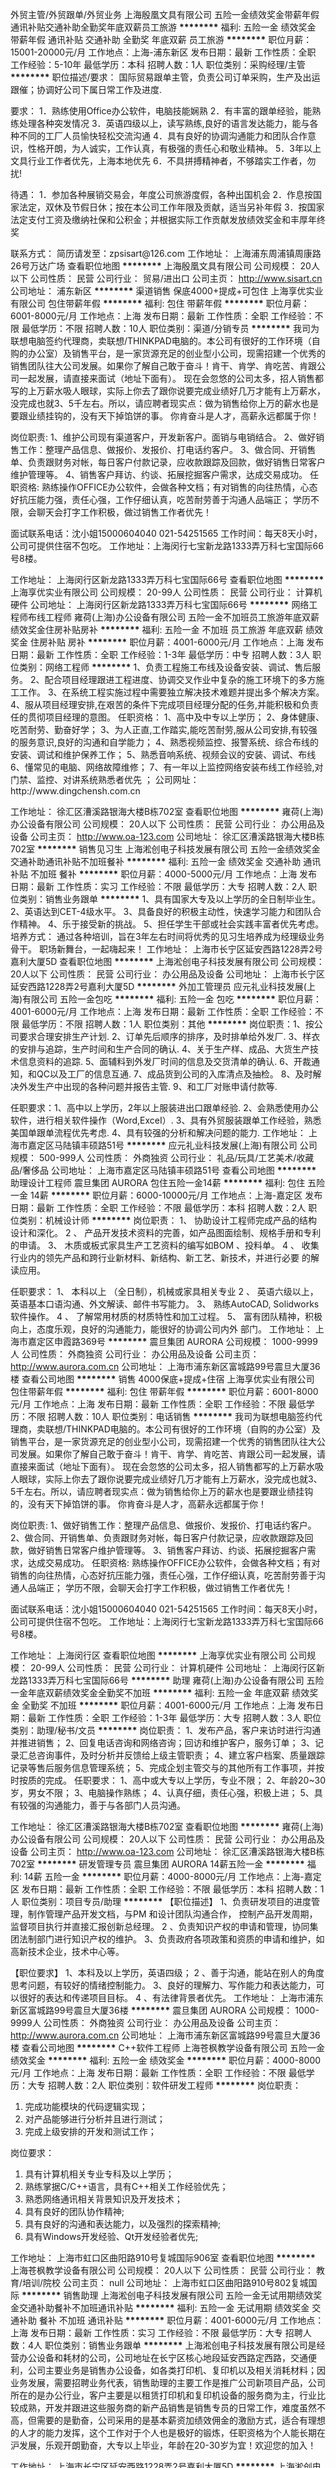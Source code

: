 外贸主管/外贸跟单/外贸业务
上海殷凰文具有限公司
五险一金绩效奖金带薪年假通讯补贴交通补助全勤奖年底双薪员工旅游
**********
福利:
五险一金
绩效奖金
带薪年假
通讯补贴
交通补助
全勤奖
年底双薪
员工旅游
**********
职位月薪：15001-20000元/月 
工作地点：上海-浦东新区
发布日期：最新
工作性质：全职
工作经验：5-10年
最低学历：本科
招聘人数：1人
职位类别：采购经理/主管
**********
职位描述/要求：
 国际贸易跟单主管，负责公司订单采购，生产及出运跟催；协调好公司下属日常工作及进度.

要求：
1．熟练使用Office办公软件，电脑技能娴熟
2．有丰富的跟单经验，能熟练处理各种突发情况
3．英语四级以上，读写熟练,良好的语言发达能力，能与各种不同的工厂人员愉快轻松交流沟通
4．具有良好的协调沟通能力和团队合作意识，性格开朗，为人诚实，工作认真，有极强的责任心和敬业精神。
5．3年以上文具行业工作者优先，上海本地优先
6．不具拼搏精神者，不够踏实工作者，勿扰!

待遇：
1．参加各种展销交易会，年度公司旅游度假，各种出国机会
2．作息按国家法定，双休及节假日休；按在本公司工作年限及贡献，适当另补年假
3．按国家法定支付工资及缴纳社保和公积金；并根据实际工作贡献发放绩效奖金和丰厚年终奖

联系方式：
简历请发至：zpsisart@126.com
工作地址：
上海浦东周浦镇周康路26号万达广场
查看职位地图
**********
上海殷凰文具有限公司
公司规模：
20人以下
公司性质：
民营
公司行业：
贸易/进出口
公司主页：
http://www.sisart.cn
公司地址：
浦东新区
**********
渠道销售 保底4000+提成+可包住
上海享优实业有限公司
包住带薪年假
**********
福利:
包住
带薪年假
**********
职位月薪：6001-8000元/月 
工作地点：上海
发布日期：最新
工作性质：全职
工作经验：不限
最低学历：不限
招聘人数：10人
职位类别：渠道/分销专员
**********
我司为联想电脑签约代理商，卖联想/THINKPAD电脑的。本公司有很好的工作环境（自购的办公室）及销售平台，是一家货源充足的创业型小公司，现需招建一个优秀的销售团队往大公司发展。如果你了解自己敢于奋斗！肯干、肯学、肯吃苦、肯跟公司一起发展，请直接来面试（地址下面有）。
现在会忽悠的公司太多，招人销售都写的上万薪水吸人眼球，实际上你去了跟你说要完成业绩好几万才能有上万薪水，没完成也就3、5千左右。所以，请应聘者现实点：做为销售给你上万的薪水也是要跟业绩挂钩的，没有天下掉馅饼的事。
你肯奋斗是人才，高薪永远都属于你！

岗位职责:
1、维护公司现有渠道客户，开发新客户。面销与电销结合。
2、做好销售工作：整理产品信息、做报价、发报价、打电话约客户。
3、做合同、开销售单、负责跟财务对帐，每日客户付款记录，应收款跟踪及回款，做好销售日常客户维护管理等。
4、销售客户拜访、约谈、拓展挖掘客户需求，达成交易成功。
任职资格:
熟练操作OFFICE办公软件，会做各种文档；有对销售的向往热情，心态好抗压能力强，责任心强，工作仔细认真，吃苦耐劳善于沟通人品端正；
学历不限，会聊天会打字工作积极，做过销售工作者优先！

面试联系电话：沈小姐15000604040 021-54251565
工作时间：每天8天小时，公司可提供住宿不包吃。
工作地址：上海闵行七宝新龙路1333弄万科七宝国际66号8楼。

工作地址：
上海闵行区新龙路1333弄万科七宝国际66号
查看职位地图
**********
上海享优实业有限公司
公司规模：
20-99人
公司性质：
民营
公司行业：
计算机硬件
公司地址：
上海闵行区新龙路1333弄万科七宝国际66号
**********
网络工程师布线工程师
雍荷(上海)办公设备有限公司
五险一金不加班员工旅游年底双薪绩效奖金住房补贴房补
**********
福利:
五险一金
不加班
员工旅游
年底双薪
绩效奖金
住房补贴
房补
**********
职位月薪：4001-6000元/月 
工作地点：上海
发布日期：最新
工作性质：全职
工作经验：1-3年
最低学历：中专
招聘人数：3人
职位类别：网络工程师
**********
1、负责工程施工布线及设备安装、调试、售后服务。
2、配合项目经理跟进工程进度、协调交叉作业中复杂的施工环境下的多方施工工作。
3、在系统工程实施过程中需要独立解决技术难题并提出多个解决方案。
4、服从项目经理安排,在艰苦的条件下完成项目经理分配的任务,并能积极和负责任的贯彻项目经理的意图。
任职资格：
1、高中及中专以上学历；
2、身体健康、吃苦耐劳、勤奋好学；
3、为人正直,工作踏实,能吃苦耐劳,服从公司安排,有较强的服务意识,良好的沟通和自学能力；
4、熟悉视频监控、报警系统、综合布线的安装、调试和维护保养工作；
5、熟悉音响系统、视频会议的安装、调试、布线
6、懂常见的电脑、网络故障维修；
7、有一年以上监控网络安装布线工作经验,对门禁、监控、对讲系统熟悉者优先 ；
公司网址：http://www.dingchensh.com.cn


工作地址：
徐汇区漕溪路银海大楼B栋702室
查看职位地图
**********
雍荷(上海)办公设备有限公司
公司规模：
20人以下
公司性质：
民营
公司行业：
办公用品及设备
公司主页：
http://www.oa-123.com
公司地址：
徐汇区漕溪路银海大楼B栋702室
**********
销售见习生
上海淞创电子科技发展有限公司
五险一金绩效奖金交通补助通讯补贴不加班餐补
**********
福利:
五险一金
绩效奖金
交通补助
通讯补贴
不加班
餐补
**********
职位月薪：4000-5000元/月 
工作地点：上海
发布日期：最新
工作性质：实习
工作经验：不限
最低学历：大专
招聘人数：2人
职位类别：销售业务跟单
**********
1、具有国家大专及以上学历的全日制毕业生。
2、英语达到CET-4级水平。
3、具备良好的积极主动性，快速学习能力和团队合作精神。
4、乐于接受新的挑战。
5、担任学生干部或社会实践丰富者优先考虑。
培养方式：
通过各种培训，旨在3年左右时间将优秀的见习生培养成为经理级业务骨干。
职场新舞台，一起嗨起来！
工作地址：
上海市长宁区延安西路1228弄2号嘉利大厦5D
查看职位地图
**********
上海淞创电子科技发展有限公司
公司规模：
20人以下
公司性质：
民营
公司行业：
办公用品及设备
公司地址：
上海市长宁区延安西路1228弄2号嘉利大厦5D
**********
外加工管理员
应元礼业科技发展(上海)有限公司
五险一金包吃
**********
福利:
五险一金
包吃
**********
职位月薪：4001-6000元/月 
工作地点：上海
发布日期：最新
工作性质：全职
工作经验：不限
最低学历：不限
招聘人数：1人
职位类别：其他
**********
岗位职责：1、按公司要求合理安排生产计划.
          2、订单先后顺序的排序，及时排单给外发厂.
          3、样衣的安排与追踪，生产时间和生产合同的确认.
          4、关于生产样、成品、大货生产技术信息资料的追踪.
          5、面辅料到外发厂时间的信息及交货清单的确认.
          6、开裁通知，和QC以及工厂的信息互通.
          7、成品货到公司的入库清点及抽检。
          8、及时解决外发生产中出现的各种问题并报告主管.
          9、和工厂对账申请付款等.

任职要求：1、高中以上学历，2年以上服装进出口跟单经验.
          2、会熟悉使用办公软件，进行相关软件操作（Word,ExceI）.
          3、具有外贸服装跟单工作经验，熟悉美国单跟单流程优先考虑.
          4、具有较强的分析和解决问题的能力.
          工作地址：
上海市嘉定区马陆镇丰硕路51号
**********
应元礼业科技发展(上海)有限公司
公司规模：
500-999人
公司性质：
外商独资
公司行业：
礼品/玩具/工艺美术/收藏品/奢侈品
公司地址：
上海市嘉定区马陆镇丰硕路51号
查看公司地图
**********
助理设计工程师
震旦集团 AURORA
包住五险一金14薪
**********
福利:
包住
五险一金
14薪
**********
职位月薪：6000-10000元/月 
工作地点：上海-嘉定区
发布日期：最新
工作性质：全职
工作经验：不限
最低学历：本科
招聘人数：2人
职位类别：机械设计师
**********
岗位职责：
1、 协助设计工程师完成产品的结构设计和深化。 
2 、 产品开发技术资料的完善，如产品图面绘制、规格手册和专利的申请。 
3、 木质或板式家具生产工艺资料的编写如BOM 、投料单。 
4 、 收集行业内的领先产品和跨行业新材料、新结构、新工艺、新技术，并进行必要
    的解读应用。

任职要求：
1、 本科以上 （全日制），机械或家具相关专业 
2 、 英语六级以上，英语基本口语沟通、外文解读、邮件书写能力。 
3、  熟练AutoCAD, Solidworks 软件操作。 
4 、  了解常用材质的材质特性和加工过程。 
5、  富有团队精神，积极向上，态度乐观，良好的沟通能力，能很好的协调公司内外
    部门。
工作地址：
上海市嘉定区申霞路369号
**********
震旦集团 AURORA
公司规模：
1000-9999人
公司性质：
外商独资
公司行业：
办公用品及设备
公司主页：
http://www.aurora.com.cn
公司地址：
上海市浦东新区富城路99号震旦大厦36楼
查看公司地图
**********
销售 4000保底+提成+住宿
上海享优实业有限公司
包住带薪年假
**********
福利:
包住
带薪年假
**********
职位月薪：6001-8000元/月 
工作地点：上海
发布日期：最新
工作性质：全职
工作经验：不限
最低学历：不限
招聘人数：10人
职位类别：电话销售
**********
我司为联想电脑签约代理商，卖联想/THINKPAD电脑的。本公司有很好的工作环境（自购的办公室）及销售平台，是一家货源充足的创业型小公司，现需招建一个优秀的销售团队往大公司发展。如果你了解自己敢于奋斗！肯干、肯学、肯吃苦、肯跟公司一起发展，请直接来面试（地址下面有）。
现在会忽悠的公司太多，招人销售都写的上万薪水吸人眼球，实际上你去了跟你说要完成业绩好几万才能有上万薪水，没完成也就3、5千左右。所以，请应聘者现实点：做为销售给你上万的薪水也是要跟业绩挂钩的，没有天下掉馅饼的事。
你肯奋斗是人才，高薪永远都属于你！

岗位职责:
1、做好销售工作：整理产品信息、做报价、发报价、打电话约客户。
2、做合同、开销售单、负责跟财务对帐，每日客户付款记录，应收款跟踪及回款，做好销售日常客户维护管理等。
3、销售客户拜访、约谈、拓展挖掘客户需求，达成交易成功。
任职资格:
熟练操作OFFICE办公软件，会做各种文档；有对销售的向往热情，心态好抗压能力强，责任心强，工作仔细认真，吃苦耐劳善于沟通人品端正；
学历不限，会聊天会打字工作积极，做过销售工作者优先！

面试联系电话：沈小姐15000604040 021-54251565
工作时间：每天8天小时，公司可提供住宿不包吃。
工作地址：上海闵行七宝新龙路1333弄万科七宝国际66号8楼。

工作地址：
上海闵行区
查看职位地图
**********
上海享优实业有限公司
公司规模：
20-99人
公司性质：
民营
公司行业：
计算机硬件
公司地址：
上海闵行区新龙路1333弄万科七宝国际66号
**********
助理
雍荷(上海)办公设备有限公司
五险一金年底双薪绩效奖金全勤奖不加班
**********
福利:
五险一金
年底双薪
绩效奖金
全勤奖
不加班
**********
职位月薪：4001-6000元/月 
工作地点：上海
发布日期：最新
工作性质：全职
工作经验：1-3年
最低学历：大专
招聘人数：3人
职位类别：助理/秘书/文员
**********
岗位职责：
1、发布产品，客户来访时进行沟通并推进销售；
2、回复电话咨询和网络咨询；回访和维护客户，服务订单；
3、记录汇总咨询事件，及时分析并反馈给上级主管职责；
4、建立客户档案、质量跟踪记录等售后服务信息管理系统；
5、完成企划主管交与的其他所有工作事项，并按时按质的完成。
任职要求：
1、高中或大专以上学历，专业不限；
2、年龄20~30岁，男女不限；
3、电脑操作熟练；
4、认真仔细，责任心强，积极上进；
5、具有较强的沟通能力，善于与各部门人员沟通。


工作地址：
徐汇区漕溪路银海大楼B栋702室
查看职位地图
**********
雍荷(上海)办公设备有限公司
公司规模：
20人以下
公司性质：
民营
公司行业：
办公用品及设备
公司主页：
http://www.oa-123.com
公司地址：
徐汇区漕溪路银海大楼B栋702室
**********
研发管理专员
震旦集团 AURORA
14薪五险一金
**********
福利:
14薪
五险一金
**********
职位月薪：4000-8000元/月 
工作地点：上海-嘉定区
发布日期：最新
工作性质：全职
工作经验：不限
最低学历：本科
招聘人数：1人
职位类别：项目专员/助理
**********
【职位描述】 
1、负责研发项目的进度管理，制作管理产品开发文档，与PM 和设计团队沟通合作，
控制产品开发周期，监督项目执行并直接汇报创新总经理。   
2 、负责知识产权的申请和管理，协同集团法制部门进行知识产权的维护。 
3、负责政府各项政策和资质的申请和维护，如高新技术企业，技术中心等。   

 【职位要求】 
1、本科及以上学历，英语四级；   
2 、善于沟通，能站在别人的角度思考问题，有较好的情绪控制能力。 
3、良好的理解力、写作能力和表达能力，可以很好的表达和传递项目目标。 
4 、有法律背景者优先。 
工作地址：
上海市浦东新区富城路99号震旦大厦36楼
**********
震旦集团 AURORA
公司规模：
1000-9999人
公司性质：
外商独资
公司行业：
办公用品及设备
公司主页：
http://www.aurora.com.cn
公司地址：
上海市浦东新区富城路99号震旦大厦36楼
查看公司地图
**********
C++软件工程师
上海苍枫教学设备有限公司
五险一金绩效奖金
**********
福利:
五险一金
绩效奖金
**********
职位月薪：4000-8000元/月 
工作地点：上海
发布日期：最新
工作性质：全职
工作经验：不限
最低学历：大专
招聘人数：2人
职位类别：软件研发工程师
**********
岗位职责：
1. 完成功能模块的代码逻辑实现；
2. 对产品能够进行分析并且进行测试；
3. 完成上级安排的开发和测试工作；
岗位要求：
1. 具有计算机相关专业专科及以上学历；
2. 熟练掌据C/C++语言，具有C++相关工作经验优先；
3. 熟悉网络通讯相关背景知识及开发技术；
4. 具有良好的团队协作精神;
5. 具有良好的沟通和表达能力，以及强烈的探索精神;
6. 具有Windows开发经验、Qt开发经验者优先;

工作地址：
上海市虹口区曲阳路910号复城国际906室
查看职位地图
**********
上海苍枫教学设备有限公司
公司规模：
20人以下
公司性质：
民营
公司行业：
教育/培训/院校
公司主页：
null
公司地址：
上海市虹口区曲阳路910号802复城国际
**********
销售助理
上海淞创电子科技发展有限公司
五险一金无试用期绩效奖金交通补助餐补不加班通讯补贴
**********
福利:
五险一金
无试用期
绩效奖金
交通补助
餐补
不加班
通讯补贴
**********
职位月薪：4001-6000元/月 
工作地点：上海
发布日期：最新
工作性质：实习
工作经验：不限
最低学历：大专
招聘人数：4人
职位类别：销售业务跟单
**********
上海淞创电子科技发展有限公司是经营办公设备和耗材的公司，公司地址在长宁区核心地段延安西路定西路，交通便利，公司主要业务是销售办公设备，如各类打印机、复印机以及相关消耗材料；因业务发展，需要招聘业务代表，销售助理的主要工作是推广公司新项目产品，公司所在的是办公行业，客户主要是以租赁打印机和复印机设备的服务商为主，行业比较成熟，开发并跟进这些服务商的新产品销售是销售专员的日常工作，难度虽然不高，但需要的是勤奋，公司采用的是基本薪资加绩效佣金的激励方式，适合有理想的人才的能力发挥，这个工作对于个人也是极好的锻炼，任职资格为个人能长期在沪发展，乐观开朗勤奋，大专以上毕业，年龄在20-30岁为宜！欢迎您的加入！

工作地址：
上海市长宁区延安西路1228弄2号嘉利大厦5D
**********
上海淞创电子科技发展有限公司
公司规模：
20人以下
公司性质：
民营
公司行业：
办公用品及设备
公司地址：
上海市长宁区延安西路1228弄2号嘉利大厦5D
查看公司地图
**********
销售代表
北京极光圣达科技有限公司
带薪年假通讯补贴餐补交通补助加班补助
**********
福利:
带薪年假
通讯补贴
餐补
交通补助
加班补助
**********
职位月薪：4000-8000元/月 
工作地点：上海
发布日期：最新
工作性质：全职
工作经验：1-3年
最低学历：大专
招聘人数：1人
职位类别：销售工程师
**********
此岗位日常地点在公司的上海联络处 
工作要求：
1、负责在华东区域开展高、中、低端扫描仪销售工作；
2、负责建立区域市场的销售网络；
3、负责合同签订、货款回收、客户回访、为客户提供技术服务支持等相关工作；
4、遵守公司规章制度以及按时完成部门领导临时安排的工作任务，及时反馈工作信息，定期向部门领导述职。

任职资格：
1、应聘人员情商较高、有较强的抗折挫能力和持久性；
2、活泼、开朗、有积极开拓进取、吃苦耐劳和良好的敬业精神；
3、诚实、自信、具有敬业精神、有较强工作责任心、有耐心、沟通表达能力强；
4、思维清晰、有能力独立处理各类日常事务或突发事件；
5、有责任心和良好的团队合作意识，有较强的学习欲望、勤奋上进；
6、有从事IT硬件、软件或者集成等产品的销售经验者优先考虑；
7、针对行业客户的销售有经验者优先考虑；
8、英语水平要求：大学英语4级以上水平。


薪资待遇：
 薪资面议+各种补贴，要求应聘人员可以适应出差，公司会提供社会保险及各种补贴。
 
注：请通过此网站直接申请职位，我们会尽快与您联系，谢谢！
工作地址：
上海
**********
北京极光圣达科技有限公司
公司规模：
保密
公司性质：
民营
公司行业：
IT服务(系统/数据/维护)
公司主页：
www.auroragroup.com.cn
公司地址：
北京市海淀区复兴路47号天行建商务大厦
**********
驾驶员
上海三和办公设备有限公司
全勤奖加班补助餐补带薪年假弹性工作绩效奖金高温补贴节日福利
**********
福利:
全勤奖
加班补助
餐补
带薪年假
弹性工作
绩效奖金
高温补贴
节日福利
**********
职位月薪：5000-5500元/月 
工作地点：上海
发布日期：最新
工作性质：全职
工作经验：不限
最低学历：不限
招聘人数：1人
职位类别：机动车司机/驾驶
**********
岗位职责：驾驶公司小货车。
任职要求：熟悉上海道路地形，有团队合作精神。

工作地址：
上海市丹巴路28弄旭辉世纪广场6号楼208-215室
查看职位地图
**********
上海三和办公设备有限公司
公司规模：
100-499人
公司性质：
民营
公司行业：
办公用品及设备
公司主页：
www.oa3535.com.cn
公司地址：
上海市长宁区长宁路373号2楼
**********
区域客户经理/渠道销售经理
珠海天威飞马打印耗材有限公司
五险一金绩效奖金交通补助通讯补贴
**********
福利:
五险一金
绩效奖金
交通补助
通讯补贴
**********
职位月薪：6001-8000元/月 
工作地点：上海
发布日期：最新
工作性质：全职
工作经验：1-3年
最低学历：大专
招聘人数：1人
职位类别：渠道/分销经理/主管
**********
职责概述：
1.负责经销商开发、经销商进销存管理及区域内市场拓展。
2.根据总部专属经销商政策，结合大区实际，制定并推进落实大区内专属经销商政策。
3.追踪、跟进专属经销商销售达成，推动完成公司销售目标。
4.设置和推动专属经销商激励政策，维护专属区域良性发展。
任职要求
年龄25-35岁，具备丰富的经销商管理经验；
精明灵活，人情练达，具备良好的沟通协调能力和经销商掌控能力。
相关打印机耗材从业背景优先考虑。
条件优秀者学历可放宽要求。
工作地点：上海、杭州、北京（移动办公形式）
工作地址：
珠海香州区拱北跨境工业区天威大厦
**********
珠海天威飞马打印耗材有限公司
公司规模：
1000-9999人
公司性质：
外商独资
公司行业：
办公用品及设备
公司主页：
www.print-rite.com
公司地址：
南屏科技工业园屏北一路32号天威科技园
**********
商务渠道专员
上海苍枫教学设备有限公司
五险一金绩效奖金
**********
福利:
五险一金
绩效奖金
**********
职位月薪：4000-5000元/月 
工作地点：上海
发布日期：最新
工作性质：全职
工作经验：不限
最低学历：大专
招聘人数：1人
职位类别：商务专员/助理
**********
任职要求：
1、大专及以上学历，音乐、教育相关专业，形象气质良好；
2、具有良好的语言表达能力及沟通能力，熟练使用办公软件，有一定的方案撰写能力；
3、热爱教育事业，有良好的客户服务意识，吃苦耐劳，能适应出差；
4、能迅速掌握公司产品的运用，并结合教学深刻理解产品设计理念，协助软件研发人员完善产品；
5、具有团队合作精神；具有敬业精神，有强烈的竞争意识，能够积极面对工作挑战；
6、有教师资格证优先。

岗位职责：
1、负责行业渠道建设，渠道管理和渠道关系维护等工作。；
2、对代理商的业务人员进行培训、指导，督导代理商开展业务工作，协助代理商达成销售；
3、负责收集市场信息，为公司制定整体营销计划提供信息支持；
4、配合代理商招投标工作，参与各种商务谈判。

工作地址：
上海市虹口区曲阳路910号复城国际906室
查看职位地图
**********
上海苍枫教学设备有限公司
公司规模：
20人以下
公司性质：
民营
公司行业：
教育/培训/院校
公司主页：
null
公司地址：
上海市虹口区曲阳路910号802复城国际
**********
外贸商品开发、业务跟单
上海邑华贸易有限公司
五险一金年底双薪包吃餐补
**********
福利:
五险一金
年底双薪
包吃
餐补
**********
职位月薪：3000-4000元/月 
工作地点：上海-闵行区
发布日期：最新
工作性质：全职
工作经验：不限
最低学历：不限
招聘人数：5人
职位类别：贸易跟单
**********
岗位职责：敬业、耐压、积极主动

任职要求：能熟练运用OFFICE软件、善于与人沟通交流、服从领导安排

会日语者优先
工作地址：
上海市闵行区普乐路208号
查看职位地图
**********
上海邑华贸易有限公司
公司规模：
20-99人
公司性质：
外商独资
公司行业：
贸易/进出口
公司地址：
上海市闵行区普乐路208号
**********
采购
上海迈动机电设备有限公司
五险一金绩效奖金带薪年假弹性工作员工旅游节日福利
**********
福利:
五险一金
绩效奖金
带薪年假
弹性工作
员工旅游
节日福利
**********
职位月薪：4000-4500元/月 
工作地点：上海
发布日期：最新
工作性质：全职
工作经验：不限
最低学历：本科
招聘人数：2人
职位类别：采购专员/助理
**********
要求
1.    真诚，认真 踏实勤奋的工作素质。
2.      具备开发和优选协作商的能力，交流谈判能力。
3.      有能力做好采购中货，帐，款和文件管理，时间把握，对收、点、验货的安
4.      按时采购投产，关键指标有效传达，确保协作方按时准质交货。
5.      清楚每项工作的关键，及时完成团队的要求。
 机械一体化，或有相关采购从业经验，应界生亦可，要求能看懂图纸， 工作1年以上经验为先
工作地址：
上海青浦工业区崧海路98号1楼101
查看职位地图
**********
上海迈动机电设备有限公司
公司规模：
20-99人
公司性质：
民营
公司行业：
大型设备/机电设备/重工业
公司主页：
www.mdion.com.cn
公司地址：
上海青浦工业区崧海路98号1楼101
**********
商务助理/商务/经理助理
上海政均电子科技有限公司
年底双薪餐补通讯补贴节日福利
**********
福利:
年底双薪
餐补
通讯补贴
节日福利
**********
职位月薪：4001-6000元/月 
工作地点：上海-嘉定区
发布日期：最新
工作性质：全职
工作经验：不限
最低学历：大专
招聘人数：1人
职位类别：助理/秘书/文员
**********
岗位职责：
1、配合工程部主管做好工程项目筹备工作
2、根据工程部的采购需求进行采购计划并提交总经理审核
3、整理工程管理软件中外包施工单位的工程核定单，并提交工程部主管审核。
4、配合工程部主管做好工程图纸修改工作；
5、配合工程部主管做好工程项目结算工作；
6、配合技术部主管做好维修单据整理、维修对账单整理；
7、技术部维修记录登记汇总。

任职资格
1、大专及以上学历；
2、至少1年以上商务相关领域工作经验；
3、熟悉商务管理流程及相关注意事项；
4、计算机应用熟练，办公自动化软件应用必备；
5、具备分析、解决问题的能力，工作认真仔细、能够承受工作中的压力，身体健康。

薪资待遇：基本工资+奖金+餐贴+年底双薪

工作地址
上海市嘉定区江桥镇华江路726弄95号外侧一层

工作地址：
上海市嘉定区江桥镇华江路726弄95号外侧一层
**********
上海政均电子科技有限公司
公司规模：
20人以下
公司性质：
民营
公司行业：
计算机硬件
公司主页：
http://www.99anf.com
公司地址：
上海市嘉定区江桥镇华江路726弄95号外侧一层
查看公司地图
**********
外贸业务助理
上海申宏津汇进出口有限公司
五险一金年终分红弹性工作员工旅游高温补贴节日福利不加班
**********
福利:
五险一金
年终分红
弹性工作
员工旅游
高温补贴
节日福利
不加班
**********
职位月薪：4001-6000元/月 
工作地点：上海
发布日期：招聘中
工作性质：全职
工作经验：不限
最低学历：本科
招聘人数：1人
职位类别：外贸/贸易专员/助理
**********
岗位职责：
1、进行有效的客户沟通，对客户来电、来函、传真做详细记录，并及时反馈；耐心解答客户的有关询问，随时了解客户的变化，以保证及时满足客户要求，从而保持客户的忠诚度。
2、接受客户口头、电话订单、签订产品销售合同。
3、迅速而准确地录入定的那，为合同的运行提供及时和可靠的数据基础。
4、跟踪和监督合同的执行，及时反映相关情况。
5、拟写送货单，通知成品仓库按时发货。
6、保守企业商业秘密。
7、上级交办的其他工作。

任职要求：
1、具备良好的英语听说读写能力。
2、具备良好的沟通协调能力。
3、具备应变能力，能处理发生的紧急状况。
4、具备一定的管理及推销能力。
5、工作认真负责，积极主动，有始有终。

工作地址：
上海市胶州路941号长久大厦1901室
**********
上海申宏津汇进出口有限公司
公司规模：
20-99人
公司性质：
民营
公司行业：
贸易/进出口
公司地址：
上海市胶州路941号长久大厦1901室
查看公司地图
**********
销售业务员/销售代表
广东华隆文具有限公司
五险一金绩效奖金全勤奖带薪年假员工旅游节日福利
**********
福利:
五险一金
绩效奖金
全勤奖
带薪年假
员工旅游
节日福利
**********
职位月薪：4001-6000元/月 
工作地点：上海-杨浦区
发布日期：最新
工作性质：全职
工作经验：1-3年
最低学历：大专
招聘人数：1人
职位类别：销售代表
**********
工作职责：
1．执行销售政策，完成辖区内销售任务；
2．跟踪催收销售货款，保证回款安全、及时；
3．建立并维护与客户之间的关系；
4．及时、合理申请配货、补货，提出货源配置建议，协助客户办理合理的退换货手续；
5．根据公司的统一要求维护售点货品陈列，保证辖区内公司的形象宣传；
6．及时收集整理市场信息，分析市场动态；
7．区域客户资料档案的建立；
8．区域内客户的销售数据的初始统计分析。并根据客户的分析数据，对客户提出经营策略的建议。

岗位要求：
1、大专以上学历；
2、进取心强，每月制定出自己的学习计划；
3、注重个人仪表，言谈举止，全力维护公司及个人形象
4、善于沟通，及时解决突发事件，并能协助其他部门工作
5、保守公司秘密，不向别人透漏公司的营销计划及商业秘密

工作地址：
上海市杨浦区周家嘴路4320号5楼
查看职位地图
**********
广东华隆文具有限公司
公司规模：
500-999人
公司性质：
民营
公司行业：
办公用品及设备
公司主页：
http://www.kinary.cn/
公司地址：
深圳市福田区竹子林紫竹七道 18号中国经贸大厦13楼
**********
项目助理
雍荷(上海)办公设备有限公司
五险一金年底双薪绩效奖金年终分红带薪年假员工旅游不加班住房补贴
**********
福利:
五险一金
年底双薪
绩效奖金
年终分红
带薪年假
员工旅游
不加班
住房补贴
**********
职位月薪：4001-6000元/月 
工作地点：上海
发布日期：最新
工作性质：全职
工作经验：1-3年
最低学历：大专
招聘人数：3人
职位类别：项目专员/助理
**********
项目助理岗位职责：
1、负责弱电系统方案、设计（施工图、施工图预算、深化设计方案），处理各种紧急情况；
2、建筑智能化弱电系统投标阶段标书的编制、投标、述标等；
3、配合系统工程师完成系统项目后的竣工资料编制工作；
4、辅助项目负责人编写预算和采购设备；
5、积极配合公司相关部门在项目开展各阶段的工作；
任职资格：
1、通信、电子工程、计算机等相关专业；
2、会CAD制图、熟悉office办公软件、略懂PS等软件；
3、具有弱电系统经验（主要是综合布线、视频监控、入侵报警系统、停车管理、一卡通系统等）；
4、品行端正，团结合作、吃苦耐劳，有责任心。
5、热爱本职工作，服从上级领导安排，加强学习，善于钻研新技术新知识；工作时间：
做五休二 8：30-17：30
公司网址：http://www.dingchensh.com.cn

工作地址：
徐汇区漕溪路银海大楼B栋702室
查看职位地图
**********
雍荷(上海)办公设备有限公司
公司规模：
20人以下
公司性质：
民营
公司行业：
办公用品及设备
公司主页：
http://www.oa-123.com
公司地址：
徐汇区漕溪路银海大楼B栋702室
**********
办公文员
应元礼业科技发展(上海)有限公司
**********
福利:
**********
职位月薪：4001-6000元/月 
工作地点：上海-嘉定区
发布日期：最新
工作性质：全职
工作经验：不限
最低学历：高中
招聘人数：1人
职位类别：其他
**********
岗位职责：
1、负责公司各类电脑文档的编号、打印、排版和归档；
2、文件录入、校对、打印、装订、分发、存档等事务；
3.协助人事部门负责行政等工作。
4、完成部门经理交代的其它工作。
任职资格：
1、形象好，气质佳，年龄不限。户籍(不招上海户口)；
2、1年以上相关工作经验，熟练运用OFFICE等办公软件；
3、工作仔细认真、责任心强、为人正直。
4、家住嘉定区附近。
工作地址：
上海市嘉定区马陆镇丰硕路51号
**********
应元礼业科技发展(上海)有限公司
公司规模：
500-999人
公司性质：
外商独资
公司行业：
礼品/玩具/工艺美术/收藏品/奢侈品
公司地址：
上海市嘉定区马陆镇丰硕路51号
查看公司地图
**********
外贸助理
应元礼业科技发展(上海)有限公司
**********
福利:
**********
职位月薪：4001-6000元/月 
工作地点：上海
发布日期：最新
工作性质：全职
工作经验：不限
最低学历：大专
招聘人数：1人
职位类别：外贸/贸易专员/助理
**********
岗位职责：
1. 帮助外贸经理
2. 跟踪运输货物，跟踪订单和回复美国客户的问题和运输信息
3. 美国客户建立良好的合作关系。
5. 对美国客户产品品质进行监控和管理
6. 管理采购合同及供应商文件资料，建立供应商信息资源库
7. 帮助查找产品供应商并安排产品测试

职位要求：
1. 英语4级，具有基本的书面表达能力，可以独立回复国外客人E-Mail
2. 熟练使用Excel, Word, PS软件者。
3. 工作认真，细致，有上进心，学习能力强。
4. 有敬业精神，良好的职业道德。
5. 认真完成主管交待的其它事宜。
工作地址
上海市嘉定区马陆镇丰硕路51号
******努力工作，美国客户每年都会奖励******
工作地址：
上海市嘉定区马陆镇丰硕路51号
查看职位地图
**********
应元礼业科技发展(上海)有限公司
公司规模：
500-999人
公司性质：
外商独资
公司行业：
礼品/玩具/工艺美术/收藏品/奢侈品
公司地址：
上海市嘉定区马陆镇丰硕路51号
**********
销售代表
上海享优实业有限公司
包住带薪年假
**********
福利:
包住
带薪年假
**********
职位月薪：6001-8000元/月 
工作地点：上海
发布日期：最新
工作性质：全职
工作经验：不限
最低学历：不限
招聘人数：10人
职位类别：销售代表
**********
我司为联想电脑签约代理商，卖联想/THINKPAD电脑的。本公司有很好的工作环境（自购的办公室）及销售平台，是一家货源充足的创业型小公司，现需招建一个优秀的销售团队往大公司发展。如果你了解自己敢于奋斗！肯干、肯学、肯吃苦、肯跟公司一起发展，请直接来面试（地址下面有）。
现在会忽悠的公司太多，招人销售都写的上万薪水吸人眼球，实际上你去了跟你说要完成业绩好几万才能有上万薪水，没完成也就3、5千左右。所以，请应聘者现实点：做为销售给你上万的薪水也是要跟业绩挂钩的，没有天下掉馅饼的事。
你肯奋斗是人才，高薪永远都属于你！

岗位职责:
1、做好销售工作：整理产品信息、做报价、发报价、打电话约客户。
2、做合同、开销售单、负责跟财务对帐，每日客户付款记录，应收款跟踪及回款，做好销售日常客户维护管理等。
3、销售客户拜访、约谈、拓展挖掘客户需求，达成交易成功。
任职资格:
熟练操作OFFICE办公软件，会做各种文档；有对销售的向往热情，心态好抗压能力强，责任心强，工作仔细认真，吃苦耐劳善于沟通人品端正；
学历不限，会聊天会打字工作积极，做过销售工作者优先！

面试联系电话：沈小姐15000604040 021-54251565
工作时间：每天8天小时，公司可提供住宿不包吃。
工作地址：上海闵行七宝新龙路1333弄万科七宝国际66号8楼。

工作地址：
上海闵行区新龙路1333弄万科七宝国际66号
查看职位地图
**********
上海享优实业有限公司
公司规模：
20-99人
公司性质：
民营
公司行业：
计算机硬件
公司地址：
上海闵行区新龙路1333弄万科七宝国际66号
**********
采购助理
应元礼业科技发展(上海)有限公司
五险一金全勤奖包吃通讯补贴带薪年假
**********
福利:
五险一金
全勤奖
包吃
通讯补贴
带薪年假
**********
职位月薪：4001-6000元/月 
工作地点：上海-嘉定区
发布日期：最新
工作性质：全职
工作经验：1-3年
最低学历：大专
招聘人数：1人
职位类别：采购专员/助理
**********
岗位职责：
1.1年及以上皮料、布料或包袋制品的工作经验；
2.负责寻找、挖掘新的供应商，并建立良好的合作关系。
3.负责原材料、辅料的采购,有议价能力，有较强的成本、质量、服务意识；
4.及时掌握原材料的价格动向，控制原材料的成本。负责询价、做到货比三家、报批、发送、提报价格、下发订单； 
5.对工厂产品品质进行监控和管理；
6.管理采购合同及供应商文件资料，建立供应商信息资源库；

任职要求：
1、大专以上学历，熟悉采购流程；
2、1年以上相关工作经验；
3、熟练使用Word,、excel等办公软件，电脑使用熟练；
4、工作细致认真，责任心强，思维敏捷，较强的团队合作意识。
5、领导交代的其它事宜；


工作地址：
上海市嘉定区马陆镇丰硕路51号
**********
应元礼业科技发展(上海)有限公司
公司规模：
500-999人
公司性质：
外商独资
公司行业：
礼品/玩具/工艺美术/收藏品/奢侈品
公司地址：
上海市嘉定区马陆镇丰硕路51号
查看公司地图
**********
人事助理
上海欧特电器有限公司
**********
福利:
**********
职位月薪：4001-6000元/月 
工作地点：上海
发布日期：最新
工作性质：全职
工作经验：不限
最低学历：大专
招聘人数：1人
职位类别：人力资源专员/助理
**********
协助人力资源经理进行员工的招聘、面试。
负责办理员工的招退工手续、试用期评估、劳动合同续订及其他异动作业。
负责工厂员工的薪资、奖金的计算和发放。
负责社会保险、住房公积金、外劳力综合保险的申报和变更。
负责建立并更新员工档案。
负责工厂员工考勤管理及假期管理。
与各部门保持良好及通畅的沟通关系。
协助人力资源经理维护和开发新的招聘渠道。
协助人力资源经理完成对非正式员工的管理。
协助完成年度体检、征兵及献血工作。
协助人力资源经理完成工厂员工绩效考核工作。
协助人力资源经理完成工厂人力成本的年度预算，并完成人力成本控制分析报告。
协助人力资源经理完成薪资调整。
协助人力资源经理的工作要求，定期完成人力资源相关的报告与分析，及时向人力资源经理反馈信息，提出合理化建议。
  工作地址：
绿科路158号
查看职位地图
**********
上海欧特电器有限公司
公司规模：
100-499人
公司性质：
民营
公司行业：
办公用品及设备
公司主页：
http://www.ottott.com
公司地址：
上海浦东新区绿科路158号
**********
大客户经理培训生
上海助商礼品有限公司
绩效奖金加班补助交通补助餐补带薪年假弹性工作员工旅游节日福利
**********
福利:
绩效奖金
加班补助
交通补助
餐补
带薪年假
弹性工作
员工旅游
节日福利
**********
职位月薪：4001-6000元/月 
工作地点：上海
发布日期：最新
工作性质：全职
工作经验：不限
最低学历：大专
招聘人数：4人
职位类别：大客户销售代表
**********
上海助商礼品有限公司成立于2005年，是上海专业的商务礼品定制公司，服务于多家世界500强企业及中国百强企业。主营企事业单位的商务礼品，广告促销礼品的设计策划、批量定制服务。客户群体多为大型外资或国企等单位，产品涵盖电子数码，皮具箱包，家电家纺，工艺收藏品等上千种。现因业务发展需要诚聘： 
销售代表4名（客户经理培训生） 
要求： 
1，年龄20-30岁，无不良嗜好，身体健康，形象优雅，谈吐得体，性格开朗，善于沟通，积极好学，有责任心。 
2，熟练操作电脑，熟悉办公自动化，有电话销售经验优先考虑。 
3，我们需要的是积极主动的有志青年，如果你渴望实现自我价值，不辜负大好青春，欢迎联系我们！我们会让你从懵懂的职场小白成长为独挡一面的销售精英！ 
职责： 
1，负责维护公司现有客户，保持良好合作关系。 
2，接听客户来电咨询，根据客户需求制定推荐方案，积极主动学习专业知识，提升专业素养，妥善解答客户疑问。 
3，通过行业展会信息，网络平台等渠道积极开发目标客户，通过邮件、电话、约谈等方式与客户取得联系，逐步建立客户基础，完    成销售业绩。 
待遇： 
试用期2个月，底薪3000元+工作餐+业绩提成（销售额的3-5%），合格录用底薪3500元+工作餐+业绩提成。（提成上不封顶，正常做6千-8千/月，努力做8千-1万/月，疯狂做1万-3万/月） 
工作时间：8:30——17:30 ,做五休二。 
工作地址：银都路466弄23号九润大厦625-1室
工作地址：
上海市徐汇区银都路466弄23号九润商务大厦625-1室
查看职位地图
**********
上海助商礼品有限公司
公司规模：
20-99人
公司性质：
民营
公司行业：
礼品/玩具/工艺美术/收藏品/奢侈品
公司主页：
http://www.zslp021.com/
公司地址：
上海市徐汇区银都路466弄23号九润商务大厦532室
**********
业务代表
上海淞创电子科技发展有限公司
五险一金绩效奖金交通补助餐补通讯补贴不加班
**********
福利:
五险一金
绩效奖金
交通补助
餐补
通讯补贴
不加班
**********
职位月薪：4000-6000元/月 
工作地点：上海
发布日期：最新
工作性质：全职
工作经验：不限
最低学历：中专
招聘人数：2人
职位类别：区域销售专员/助理
**********
岗位职责：
1、公司提供优质的客户资源，意向客户群体。
2、负责销售区域内销售活动的策划和执行并且完成销售目标及销售任务。
3、开拓新市场，发展新客户，增加产品销售范围，促进业务的推广与发展。
4、定期与客户沟通，建立良好的长期合作关系。
5、公司产品目前是上海市政府采购定点产品，需要跟进相关的服务商。
6、负责销售区域内项目信息，市场信息的收集及反馈；竞争对手的分析报告。
7、及时建立健全客户档案；与重要客户开展并维持良好关系。
8、销售签单、及时催收应收账款，确保资金回笼。
任职要求：
1、具备销售经验者佳，对市场开发销售有兴趣者。
2、热爱销售工作，具备强烈进取精神，有一定的抗压能力。
3、有较强的沟通能力和良好的语言表达能力，应变能力。
4、极强的自我约束能力和学习能力。
5、思维敏捷，反应快速，有良好的服务意识和团队合作精神。
6、能够使用OFFICE等办公软件进行数据分析。
上海淞创电子科技发展有限公司是经营办公设备和耗材的公司，公司地址在长宁区核心地段延安西路（近番禺路），交通便利，公司主要业务是销售办公设备，如各类打印机、复印机以及相关消耗材料；因业务发展，需要招聘业务代表，欢迎您的加入！

工作地址：
上海市长宁区延安西路1228弄2号嘉利大厦5D
查看职位地图
**********
上海淞创电子科技发展有限公司
公司规模：
20人以下
公司性质：
民营
公司行业：
办公用品及设备
公司地址：
上海市长宁区延安西路1228弄2号嘉利大厦5D
**********
外贸文员
应元礼业科技发展(上海)有限公司
**********
福利:
**********
职位月薪：4001-6000元/月 
工作地点：上海-嘉定区
发布日期：最新
工作性质：全职
工作经验：不限
最低学历：不限
招聘人数：1人
职位类别：商务专员/助理
**********
工作内容：
1、 负责办公室的文秘、信息、机要工作，做好办公室档案收集、整理工作。
2、 负责外贸跟单事宜，较熟练掌握外贸英文函电以及英译中的翻译基本知识。
3、 负责传真件的收发以及回复工作。
4、 服从领导安排的其他事宜。
 要求：
1.英语4级以上.
2.电脑操作熟练，熟悉办公软件、收发邮件、MSN等。

工作地址：
上海市嘉定区马陆镇丰硕路51号
查看职位地图
**********
应元礼业科技发展(上海)有限公司
公司规模：
500-999人
公司性质：
外商独资
公司行业：
礼品/玩具/工艺美术/收藏品/奢侈品
公司地址：
上海市嘉定区马陆镇丰硕路51号
**********
暖通销售
上海欧特电器有限公司
五险一金交通补助餐补通讯补贴无试用期
**********
福利:
五险一金
交通补助
餐补
通讯补贴
无试用期
**********
职位月薪：4000-8000元/月 
工作地点：上海
发布日期：最新
工作性质：全职
工作经验：1-3年
最低学历：大专
招聘人数：2人
职位类别：区域销售经理/主管
**********
岗位职责：
制订详细销售预测和销售目标；
负责公司对客户的保障及保障协调；
为客户及时提供产品、市场、政策等信息；
收集、反馈客户意见和建议，汇总和分析市场信息，为决策提供参考；
跟踪公司政策的执行情况；
监控客户在品牌推广、渠道建设及日常动销等方面情况；
维护市场秩序，包括价格有序和货物正常流向；
监控应收账款状态并执行催收任务；
分析评估客户运作状况，及时调整渠道、政策和资源分配；
根据区域销售指标，合理划分销售工作区域。分解、落实各子区域内的月度/季度/年度销售目标
根据营销需要开发新客户；
制订相应规章制度。
能在全国建立销售网络。
负责销售区域在客户的技术支持、培训及售后服务管理。
 任职要求：
市场营销专业\暖通专业以上相关专业。
具有良好的沟通、协调能力及市场运作、开拓能力。
高度的责任感，敏锐的市场嗅觉及挑战成功的欲望。 
福利待遇：固定工资+奖金+出差补助。 
备注：公司业务覆盖全国各地城市，您可以根据意向选择目标工作区域。应聘时请注明意向工作区域
工作地址：
上海浦东新区绿科路158号
**********
上海欧特电器有限公司
公司规模：
100-499人
公司性质：
民营
公司行业：
办公用品及设备
公司主页：
http://www.ottott.com
公司地址：
上海浦东新区绿科路158号
查看公司地图
**********
驾驶员
上海三和办公设备有限公司
**********
福利:
**********
职位月薪：5000-5500元/月 
工作地点：上海-长宁区
发布日期：最新
工作性质：全职
工作经验：不限
最低学历：不限
招聘人数：1人
职位类别：机动车司机/驾驶
**********
岗位职责：驾驶公司小货车

任职要求：熟悉上海道路地形
工作地址：
上海市普陀区丹巴路28弄旭辉世纪广场6号楼208室
查看职位地图
**********
上海三和办公设备有限公司
公司规模：
100-499人
公司性质：
民营
公司行业：
办公用品及设备
公司主页：
www.oa3535.com.cn
公司地址：
上海市长宁区长宁路373号2楼
**********
音乐教研老师
上海苍枫教学设备有限公司
五险一金绩效奖金
**********
福利:
五险一金
绩效奖金
**********
职位月薪：4000-5000元/月 
工作地点：上海
发布日期：最新
工作性质：全职
工作经验：不限
最低学历：大专
招聘人数：1人
职位类别：音乐教师
**********
任职要求：
1、大专及以上学历，音乐、教育相关专业，形象气质良好；
2、具有良好的语言表达能力及沟通能力，熟练使用办公软件，有一定的方案撰写能力；
3、热爱教育事业，有良好的客户服务意识，吃苦耐劳，能适应出差；
4、能迅速掌握公司产品的运用，并结合教学深刻理解产品设计理念，协助软件研发人员完善产品；
5、具有团队合作精神；具有敬业精神，有强烈的竞争意识，能够积极面对工作挑战；
6、有教师资格证优先。
 岗位职责：
1、设计教学课程，编写教案；
2、制作各种课件及教学资源；
3、认真完成教学计划，维护管理相关教学设备；
4、参加各种教研和教学交流活动。

工作地址：
上海市虹口区曲阳路910号复城国际906室
查看职位地图
**********
上海苍枫教学设备有限公司
公司规模：
20人以下
公司性质：
民营
公司行业：
教育/培训/院校
公司主页：
null
公司地址：
上海市虹口区曲阳路910号802复城国际
**********
销售
上海迈动机电设备有限公司
五险一金绩效奖金员工旅游弹性工作不加班节日福利定期体检
**********
福利:
五险一金
绩效奖金
员工旅游
弹性工作
不加班
节日福利
定期体检
**********
职位月薪：6001-8000元/月 
工作地点：上海
发布日期：最新
工作性质：全职
工作经验：1-3年
最低学历：大专
招聘人数：4人
职位类别：销售工程师
**********
岗位职责：
1、开发机械设备生产商行业客户：做好彻实的开发目标，用心访问或出访客户，做好电话的沟通。
2、报价，议价，成交和客户关系维护
3、追收货款，跟进发货

职位要求：
1、中专或高中以上学历，专业不限， 热爱销售，有公司销售经历优先
2、为人阳光，灵活踏实，说知流利清淅，愿意通过努力拿高薪



工作地址：
上海青浦工业区崧海路98号1楼
查看职位地图
**********
上海迈动机电设备有限公司
公司规模：
20-99人
公司性质：
民营
公司行业：
大型设备/机电设备/重工业
公司主页：
www.mdion.com.cn
公司地址：
上海青浦工业区崧海路98号1楼101
**********
会计助理
上海仁添灯光音响有限公司
**********
福利:
**********
职位月薪：4001-6000元/月 
工作地点：上海
发布日期：最新
工作性质：全职
工作经验：1-3年
最低学历：大专
招聘人数：1人
职位类别：财务助理
**********
会计
1.      主要职责：
1、编制、审核会计凭证，登记总分类账及明细分类账，
2、应收应付催收款
3、定期对账、定期清查财产
4、编制财务统计分析报表
5、核算项目成本
6、领导安排的其他会计事项
2.      职位要求：
1、  会计相关专业，大专以上学历
2、2年以上财务工作经验，能够独立进行财务处理
3、熟练应用财务及office办公软件，对金蝶、用友等财务系统有实际操作者优先
4、具备会计从业资格
5、认真细致，爱岗敬业，吃苦耐劳，有良好的职业操守
6、具备有良好的沟通能力
工作地址：
上海市黄浦区西藏南路1501弄8号1002室
**********
上海仁添灯光音响有限公司
公司规模：
100-499人
公司性质：
民营
公司行业：
媒体/出版/影视/文化传播
公司主页：
www.mrt-show.com.cn
公司地址：
上海市黄浦区西藏南路1501弄8号1002室
查看公司地图
**********
复印机维修员
雍荷(上海)办公设备有限公司
年底双薪五险一金绩效奖金年终分红
**********
福利:
年底双薪
五险一金
绩效奖金
年终分红
**********
职位月薪：4001-6000元/月 
工作地点：上海
发布日期：最新
工作性质：全职
工作经验：1-3年
最低学历：中技
招聘人数：6人
职位类别：售前/售后技术支持工程师
**********
 1、负责责售后服务部门月度及日常工作安排计划、管理
 2、能够独立、有效地解决打印设备的常见故障设备的安装、调试和维护保养工作
 3、远程协助现场客户解决打印设备的临时性、突发性故障，积极提供客户的全面技术支持与指导。
  4、及时有效地完成客户培训工作，正确指导客户规范使用和维护设备。
  5、及时反馈客户需求、恰当地处理客户关系。

工作地址：
徐汇漕溪路250号银海大楼B栋702室
查看职位地图
**********
雍荷(上海)办公设备有限公司
公司规模：
20人以下
公司性质：
民营
公司行业：
办公用品及设备
公司主页：
http://www.oa-123.com
公司地址：
徐汇区漕溪路银海大楼B栋702室
**********
销售助理
上海利邦文具有限公司
五险一金绩效奖金全勤奖包吃员工旅游不加班
**********
福利:
五险一金
绩效奖金
全勤奖
包吃
员工旅游
不加班
**********
职位月薪：4000-6000元/月 
工作地点：上海
发布日期：招聘中
工作性质：全职
工作经验：1-3年
最低学历：大专
招聘人数：2人
职位类别：销售行政专员/助理
**********
岗位职责：
1、  通过电话、QQ、微信等方式，为客户提供业务咨询；
2、  熟悉EXCEL、WORD等办公软件；
3、 完成领导交办的其他临时性工作。
 任职要求：
1、易于相处，乐于团队协作；
2、擅于处理繁琐的工作；
3、工作认真仔细，责任心强。

工作地址：
浦东东建路228弄22号101
查看职位地图
**********
上海利邦文具有限公司
公司规模：
20-99人
公司性质：
民营
公司行业：
印刷/包装/造纸
公司地址：
浦东东建路228弄22号101
**********
礼品定制公司诚聘电话销售
上海助商礼品有限公司
绩效奖金员工旅游节日福利带薪年假交通补助
**********
福利:
绩效奖金
员工旅游
节日福利
带薪年假
交通补助
**********
职位月薪：6001-8000元/月 
工作地点：上海-徐汇区
发布日期：最新
工作性质：全职
工作经验：1-3年
最低学历：大专
招聘人数：4人
职位类别：电话销售
**********
   上海助商礼品有限公司成立于2005年，是上海专业的商务礼品定制公司，服务于多家世界500强企业及中国百强企业。主营企事业单位的商务礼品，广告促销礼品的设计策划、批量定制服务。客户群体多为大型外资或国企等单位，产品涵盖电子数码，皮具箱包，家电家纺，工艺收藏品等上千种。现因业务发展需要诚聘： 
电话销售：4名
岗位职责：
1、通过电话及网络新媒体、渠道营销等多种方式开发客户资源（电话营销为主）。
2、在客户经理陪同下，积极参与客户面谈和商务谈判。
3、具备一定的业务经验和能力后，参与管理销售团队，带领团队开发客户。
4、不断学习各类礼品定制工艺知识，提高自身业务水平和沟通能力。
任职要求：
1、大学专科及以上学历，有两年以上电话销售相关经验的也可放宽学历要求；
2、能承受一定的工作压力，热爱销售工作；
3、学习能力强、头脑灵活，沟通能力强；
4、接受电话销售业务模式，有强烈的赚钱欲望；
5、年龄35周岁以内。身体健康，无不良嗜好。
公司待遇及福利:
1、薪资福利:试用期内无责任底薪3500+高额提成； (综合工资可达15000-50000元每月), 月薪轻松过万不再是梦；
2、 入职后公司为所有新员工提供系统、专业的带薪培训
3、 公司为员工提供广阔的职业发展平台与晋升空间;
4、 每周双休工作8小时制,国家法定节假日统一休息,定期组织出游,公司文化活动丰富多彩;
5、节日福利，生日福利、超额奖励等人性化机制。
6、发展空间：电话销售——销售代表——客户经理——高级客户经理
工作时间：
周一至周五 8:30-17:30,做五休二，周末双休，
7、工作环境：
公司所在地位于上海市银都路九润商务大厦，157路公交终点站即到。全新装修的办公大楼整洁明亮，环境良好,商务氛围浓厚。

工作地址：
上海市徐汇区银都路466弄23号九润商务大厦625-1室
查看职位地图
**********
上海助商礼品有限公司
公司规模：
20-99人
公司性质：
民营
公司行业：
礼品/玩具/工艺美术/收藏品/奢侈品
公司主页：
http://www.zslp021.com/
公司地址：
上海市徐汇区银都路466弄23号九润商务大厦532室
**********
办公助理
应元礼业科技发展(上海)有限公司
**********
福利:
**********
职位月薪：4001-6000元/月 
工作地点：上海-嘉定区
发布日期：最新
工作性质：全职
工作经验：不限
最低学历：大专
招聘人数：1人
职位类别：助理业务跟单
**********
职位描述：
1.大专/本科学历，国际贸易、英语、服装类专业。
2.大学英语４级。
3.从事过服装外贸跟单1年以上。
4.能与人良好的沟通,思维敏捷,能吃苦,能适应加班，坚持原则。
5.熟练操作各种办公软件，如word、excel、抠图ps
6.能承受快节奏高压力的工作。
7.服从领导安排。
工作内容：
1.与客户和工厂进行有效的沟通，准确、迅速的传达相关信息，并及时反馈领导，以便做出相应的处理。
2.对客户订单进行分析研究，了解客户需求。
3.组织对样品的确认，传达客户对样品的要求。
4.组织安排订单的生产，对整个流程进行有限的掌控。
5.与其他部门的配合。
工作地址：
上班地点: 上海市嘉定区马陆镇丰硕路51号
查看职位地图
**********
应元礼业科技发展(上海)有限公司
公司规模：
500-999人
公司性质：
外商独资
公司行业：
礼品/玩具/工艺美术/收藏品/奢侈品
公司地址：
上海市嘉定区马陆镇丰硕路51号
**********
音乐培训讲师
上海苍枫教学设备有限公司
五险一金绩效奖金
**********
福利:
五险一金
绩效奖金
**********
职位月薪：4000-5000元/月 
工作地点：上海
发布日期：最新
工作性质：全职
工作经验：不限
最低学历：大专
招聘人数：1人
职位类别：培训师/讲师
**********
任职要求：
1、大专及以上学历，音乐、教育相关专业，形象气质良好；
2、具有良好的语言表达能力及沟通能力，熟练使用办公软件，有一定的方案撰写能力；
3、热爱教育事业，有良好的客户服务意识，吃苦耐劳，能适应出差；
4、能迅速掌握公司产品的运用，并结合教学深刻理解产品设计理念，协助软件研发人员完善产品；
5、具有团队合作精神；具有敬业精神，有强烈的竞争意识，能够积极面对工作挑战；
6、有教师资格证优先。

岗位职责：
1、负责产品的用户培训，包括针对中小学音乐教师的各类培训；
2、积极配合各地代理商，提供各种专业技术支持，如产品宣讲、开标演示等；
3、定期回访用户，收集用户在教学中遇到的问题和建议，并整理成相应产品需求；
4、参加公司的各类展会及市场推广活动。

工作地址：
上海市虹口区曲阳路910号复城国际906室
查看职位地图
**********
上海苍枫教学设备有限公司
公司规模：
20人以下
公司性质：
民营
公司行业：
教育/培训/院校
公司主页：
null
公司地址：
上海市虹口区曲阳路910号802复城国际
**********
银行驻场IT运维技术员
上海扬达信息技术有限公司
五险一金年底双薪绩效奖金带薪年假
**********
福利:
五险一金
年底双薪
绩效奖金
带薪年假
**********
职位月薪：4000-5500元/月 
工作地点：上海
发布日期：最新
工作性质：全职
工作经验：不限
最低学历：大专
招聘人数：2人
职位类别：IT技术支持/维护工程师
**********
本公司长期与国内股份制银行合作，由本公司派驻银行担任部门IT运维支持工程师，主要职责：
一、 协助部门做好日常计算机及其周边硬件设备维护工作：设备更新、系统安装、网络配置、电话跳线等。背后还有一支总行资深技术团队给予技术支撑；
二、完成本部门给予的其他诸如数据录入，数据导入导出等数据管理工作；
三、完成部门交给的其他工作。
以上岗位任职资格：
1、年龄28周岁以下，大专学历以上；
2、头脑灵活，新事物接受能力强；
3、身心健康，工作细致踏实，具有较强的工作责任心，良好的团队合作精神，较强的表达沟通能力；
4、能够熟练使用计算机和办公软件；
5、五官端正，注意仪表形象；

薪资待遇：
1、公司承诺起薪4000元以上（税后，含交通补贴、通讯补贴、餐贴等），根据银行部门工作业绩评定情况，给予一定绩效奖励；
2、公司缴纳五险一金，除公积金个人按个人比例承担，其他均由公司承担；
3、公司承诺每年年终给予双薪，在公司经营状况良好情况下，有额外年终绩效奖；
4、公司承诺对在职一年以上员工，每年按上海市最低工资调整比例同步同比例调涨员工基本工资；
工作地址：
上海市静安区江宁路168号
查看职位地图
**********
上海扬达信息技术有限公司
公司规模：
20-99人
公司性质：
民营
公司行业：
IT服务(系统/数据/维护)
公司地址：
中山西路2366弄1号1806室
**********
区域经理
领先未来科技集团有限公司
创业公司五险一金
**********
福利:
创业公司
五险一金
**********
职位月薪：8001-10000元/月 
工作地点：上海
发布日期：最新
工作性质：全职
工作经验：3-5年
最低学历：大专
招聘人数：5人
职位类别：区域销售经理/主管
**********
1、中层管理职位，负责其功能领域内主要目标和计划，制定、参与或协助上层执行相关的政策和制度；
2、负责部门的日常管理工作及部门员工的管理、指导、培训及评估；
3、与销售人员、客户服务部门以及其他部门保持沟通以便能分析市场趋势和客户需求；
4、负责与销售有关的广告宣传计划、商业活动等，并负责其策划，执行，及评估；
5、进行商业调查，提供产品和服务的市场定位分析报告；
任职资格:
1、大学专科以上学历，市场营销、企业管理专业优先；
2、熟悉电子商务行业，具备良好地经营管理知识面及营销实战经验者优先；
3、对市场有敏锐的触觉，擅长结合实际改善客户店面的经营绩效；
4、具有良好的亲和力、优秀的适应能力、独立的学历能力及良好的团队合作精神；
5、对终端运营、终端管理、终端培训具有丰富的经验。

工作地址：
上海市杨浦区四平路1063号中天大厦内
查看职位地图
**********
领先未来科技集团有限公司
公司规模：
1000-9999人
公司性质：
股份制企业
公司行业：
互联网/电子商务
公司主页：
www.66123123.com
公司地址：
北京市西城区莲花池东路3号天云五金大楼3层领先未来公司
**********
项目管理经理
上海苍枫教学设备有限公司
五险一金交通补助餐补通讯补贴高温补贴
**********
福利:
五险一金
交通补助
餐补
通讯补贴
高温补贴
**********
职位月薪：4001-6000元/月 
工作地点：上海
发布日期：最新
工作性质：全职
工作经验：1-3年
最低学历：大专
招聘人数：1人
职位类别：项目经理/项目主管
**********
任职要求：
1、专科及以上学历，土木工程、电气专业等优先考虑；
2、熟练掌握office等办公软件，简单使用CAD软件者优先考虑；
3、具有相关行业至少1年的从业经验。
岗位职责：
1、对项目进行前期调查、收集整理相关资料，制定初步的项目可行性研究报告，为决策层提供建议。协同配合制定和申报立项报告材料。
2、对项目进行分析和需求策划。
3、对项目的组成部分或模块进行完整系统设计。
4、制定项目目标及项目计划、项目进度表。
5、制定项目执行和控制的基本计划。
6、项目进程控制，配合上级管理层对项目进行良好的控制。
7、跟踪和分析成本。
8、记录并向上级管理层传达项目信息。
9、管理项目中的问题、风险和变化。
10、各部门、各项目组之间的协调并组织项目培训工作。
11、项目及项目经理考核。
12、理解并贯彻公司长期和短期的方针与政策，用以指导公司所有项目的开展。
工作地址：
上海市虹口区曲阳路910号复城国际906室
查看职位地图
**********
上海苍枫教学设备有限公司
公司规模：
20人以下
公司性质：
民营
公司行业：
教育/培训/院校
公司主页：
null
公司地址：
上海市虹口区曲阳路910号802复城国际
**********
国际贸易业务员（外贸专员，外贸业务员）
上海利希电器有限公司
绩效奖金五险一金包吃节日福利
**********
福利:
绩效奖金
五险一金
包吃
节日福利
**********
职位月薪：6000-12000元/月 
工作地点：上海-普陀区
发布日期：最新
工作性质：全职
工作经验：不限
最低学历：大专
招聘人数：2人
职位类别：销售代表
**********
本公司是一家成立于2008年主要从事小家电出口的外贸型企业，公司位于上海市中心，交通便利。 目前我司产品遍布欧洲，南美，中东等市场，现因业务发展需要招聘外贸业务员：
  外贸业务员
本科或大专程度以上，熟悉外贸业务流程和外贸函电写作，从报价到接单跟单订仓直至最后收汇 ，会操作阿里巴巴国际站平台优先，略懂PHOTOSHOP制作， 有责任心，有开拓精神，有团队精神，抗压能力强。
年龄要22~35，思维敏捷，户籍不限。
薪资方面：底薪加提成 具体面议，勇于挑战高薪的欢迎加入，高薪背后是辛劳的付出， 我们期待各位的到来。
 有意者，请将个人履历、相关证件、电话、期望薪资及照片发至:fiona@antronic.com.cn
联系人：汪小姐 13816633163
工作地址：
普陀区中山北路1482号远景大厦B座604
查看职位地图
**********
上海利希电器有限公司
公司规模：
20人以下
公司性质：
民营
公司行业：
贸易/进出口
公司主页：
http://antronic.en.alibaba.com/
公司地址：
普陀区-中山北路1482号远景大厦B座604 近3号4号地铁
**********
区域销售经理
领先未来科技集团有限公司
创业公司五险一金员工旅游定期体检
**********
福利:
创业公司
五险一金
员工旅游
定期体检
**********
职位月薪：8001-10000元/月 
工作地点：上海
发布日期：最新
工作性质：全职
工作经验：3-5年
最低学历：大专
招聘人数：5人
职位类别：区域销售经理/主管
**********
岗位职责：
1、中层管理职位，负责其功能领域内主要目标和计划，制定、参与或协助上层执行相关的政策和制度；
2、负责部门的日常管理工作及部门员工的管理、指导、培训及评估；
3、与销售人员、客户服务部门以及其他部门保持沟通以便能分析市场趋势和客户需求；
4、负责与销售有关的广告宣传计划、商业活动等，并负责其策划，执行，及评估；
5、进行商业调查，提供产品和服务的市场定位分析报告；
任职资格:
1、大学专科以上学历，市场营销、企业管理专业优先；
2、熟悉电子商务行业，具备良好地经营管理知识面及营销实战经验者优先；
3、对市场有敏锐的触觉，擅长结合实际改善客户店面的经营绩效；
4、具有良好的亲和力、优秀的适应能力、独立的学历能力及良好的团队合作精神；
5、对终端运营、终端管理、终端培训具有丰富的经验。

工作地址：
上海市上海市杨浦区四平路1063号中天大厦内
查看职位地图
**********
领先未来科技集团有限公司
公司规模：
1000-9999人
公司性质：
股份制企业
公司行业：
互联网/电子商务
公司主页：
www.66123123.com
公司地址：
北京市西城区莲花池东路3号天云五金大楼3层领先未来公司
**********
客户经理
领先未来科技集团有限公司
创业公司五险一金员工旅游带薪年假全勤奖绩效奖金
**********
福利:
创业公司
五险一金
员工旅游
带薪年假
全勤奖
绩效奖金
**********
职位月薪：10001-15000元/月 
工作地点：上海
发布日期：最新
工作性质：全职
工作经验：1-3年
最低学历：大专
招聘人数：10人
职位类别：销售代表
**********
岗位职责：
1、客户的开发及维护；
2、完成团队的安排的销售任务；
3、负责及时、准确地完成公司要求的各类日常销售报表。
4、能熟练操作计算机，使用办公Office软件和网络开展工作。
任职资格：
1、大专科及以上学历；
2、熟悉办公文具渠道市场的状况、运作模式，了解行业动态，具有一年以上文具渠道销售经验；
3、富有工作激情，热爱销售工作，责任心强，对市场有敏锐的观察力；

工作地址：
上海市上海市杨浦区四平路1063号中天大厦内
查看职位地图
**********
领先未来科技集团有限公司
公司规模：
1000-9999人
公司性质：
股份制企业
公司行业：
互联网/电子商务
公司主页：
www.66123123.com
公司地址：
北京市西城区莲花池东路3号天云五金大楼3层领先未来公司
**********
财务综合岗专员
领先未来科技集团有限公司
创业公司五险一金全勤奖员工旅游
**********
福利:
创业公司
五险一金
全勤奖
员工旅游
**********
职位月薪：4001-6000元/月 
工作地点：上海
发布日期：最新
工作性质：全职
工作经验：3-5年
最低学历：大专
招聘人数：2人
职位类别：财务助理
**********
岗位职责：
1.进行销售账务处理，核对产品发货、回笼数据，
2.根据规定计提销售费用，编制产品销售利润表、产品销售分析表、主要财务指标月报表等报表，操作财务软件。
3.负责应收应付的财务工作处理。
4、负责与总公司的财务管理对接。
5、日常办公的采购、管理，录入及记账；其他综合行政后勤工作。
6、负责公司日常行政人事流程的执行及汇报工作。
任职资格：
1、财会、会计电算化、财务管理等相关专业本科以上学历；
2、三年及以上的财务会计经验，财务管理经验；曾任职大型公司财务会计等岗位优先；
3、熟悉电脑办公软件；
4、逻辑思维强，良好的学习能力、独立工作能力和财务分析能力；
5、有较强的成本管理、风险控制和财务分析的能力，对数据敏感；
6、工作细致，责任感强，良好的沟通能力和团队精神。

工作地址：
上海市上海市杨浦区四平路1063号中天大厦内
查看职位地图
**********
领先未来科技集团有限公司
公司规模：
1000-9999人
公司性质：
股份制企业
公司行业：
互联网/电子商务
公司主页：
www.66123123.com
公司地址：
北京市西城区莲花池东路3号天云五金大楼3层领先未来公司
**********
银行驻场基金会计
上海扬达信息技术有限公司
五险一金加班补助餐补带薪年假
**********
福利:
五险一金
加班补助
餐补
带薪年假
**********
职位月薪：4001-6000元/月 
工作地点：上海
发布日期：最新
工作性质：全职
工作经验：不限
最低学历：大专
招聘人数：20人
职位类别：会计助理/文员
**********
 参与某大型商业银行总行业务部门的基金会计外协工作。（本岗位急招）

职位描述：
1、证券投资基金业务验证；
2、证券投资基金产品账务处理；
3、负责日常基金估值，账务核对；
4、原则性和责任心强，工作认真细心，优秀的时间管理意识，良好的沟通能力及团队意识。
5、完成上级领导交办的其他事宜。

任职资格：
1、全日制专科或本科及以上学历，会计或计算机专业；
2、上海户口优先，会计专业背景优先，有一定英语基础优先；
3、工作1年或者应届毕业生均可；
4、性格温和、乐观、积极向上，具备高度的责任心和优秀的团队合作能力，沟通能力和抗压能力强。
{~CQ 2023,2023 CQ~}
工作地址：
上海 静安区
查看职位地图
**********
上海扬达信息技术有限公司
公司规模：
20-99人
公司性质：
民营
公司行业：
IT服务(系统/数据/维护)
公司地址：
中山西路2366弄1号1806室
**********
设计主管 Design Supervisor
创世湃轲包装技术(上海)有限公司
五险一金全勤奖餐补通讯补贴带薪年假定期体检年终分红
**********
福利:
五险一金
全勤奖
餐补
通讯补贴
带薪年假
定期体检
年终分红
**********
职位月薪：8001-10000元/月 
工作地点：上海-浦东新区
发布日期：招聘中
工作性质：全职
工作经验：不限
最低学历：不限
招聘人数：1人
职位类别：设计管理人员
**********
岗位职责：
1．负责监督机台包装设计、工艺等工作。
2．负责管理客户设备图纸与试制工作的全面实施。
3．指导设计工程师，与客户沟通设计图纸，负责图纸及工单审核工作。
4． 负责组织起草、制订和规范全厂各产品的技术档案、质量规格、技术改进等工作。
5．负责分管各项业务，定期召开部门会议，布置、总结本部门工作。
6．负责组织有关部门和人员，编制工艺规程和作业指导书、采购标准、检验标准。
7．做好工艺更新、提高生产效率的技术工作；
8．组织开展工艺创新活动，总结技术工作中的经验并组织交流

任职要求：
1.   熟悉工程用绘图软体
2.   具有3年以上半导体产业工作经验，1年以上管理经验
3.   具备一定程度以上英语阅读及沟通能力
工作地址：
上海市浦东新区康桥镇
**********
创世湃轲包装技术(上海)有限公司
公司规模：
20-99人
公司性质：
外商独资
公司行业：
印刷/包装/造纸
公司主页：
http://www.transpak.com/contact.html
公司地址：
上海市
查看公司地图
**********
外贸跟单
上海利希电器有限公司
绩效奖金包吃节日福利五险一金
**********
福利:
绩效奖金
包吃
节日福利
五险一金
**********
职位月薪：5000-10000元/月 
工作地点：上海
发布日期：最新
工作性质：全职
工作经验：不限
最低学历：大专
招聘人数：2人
职位类别：业务跟单经理
**********
本公司是一家成立于2008年主要从事小家电出口的外贸型企业，公司位于上海市中心，交通便利。 目前我司产品遍布欧洲，南美，中东等市场，现因业务发展需要招聘外贸业务员：
  外贸业务员
本科或大专程度以上，熟悉外贸业务流程和外贸函电写作，从报价到接单跟单订仓直至最后收汇 ，会操作阿里巴巴国际站平台优先，略懂PHOTOSHOP制作， 有责任心，有开拓精神，有团队精神，抗压能力强。
年龄要22~35，思维敏捷，户籍不限。
薪资方面：底薪加提成 具体面议，勇于挑战高薪的欢迎加入，高薪背后是辛劳的付出， 我们期待各位的到来。
 有意者，请将个人履历、相关证件、电话、期望薪资及照片发至:fiona@antronic.com.cn
联系人：汪小姐 13816633163
工作地址：
普陀区-中山北路1482号远景大厦B座604 近3号4号地铁
**********
上海利希电器有限公司
公司规模：
20人以下
公司性质：
民营
公司行业：
贸易/进出口
公司主页：
http://antronic.en.alibaba.com/
公司地址：
普陀区-中山北路1482号远景大厦B座604 近3号4号地铁
查看公司地图
**********
课程销售
上海穆南文化传播有限公司
每年多次调薪全勤奖弹性工作员工旅游绩效奖金
**********
福利:
每年多次调薪
全勤奖
弹性工作
员工旅游
绩效奖金
**********
职位月薪：4000-8000元/月 
工作地点：上海
发布日期：最新
工作性质：全职
工作经验：1-3年
最低学历：大专
招聘人数：2人
职位类别：培训/招生/课程顾问
**********
工作描述：
1、大专及以上学历，专业不限，市场营销相关专业更佳；
2、有销售经验者，有想法好好做销售者更佳；
3、完成每月的销售指标，参与和支援相关销售和市场活动；
4、通过电话向客户介绍和推荐教育课程，为客户安排体验课；
5、发展客户名单，寻求合作机构联盟，定期电话回访；以电话沟通为主要方式，根据客户需求进行产品的销售及推广；
6、勤奋、敬业，能够独当一面，能够承受一定的压力，勇于接受挑战，具有企业团队精神；
7、有教育行业电销经验优先。



工作地址：
上海松江九亭沪亭北路642号2楼
查看职位地图
**********
上海穆南文化传播有限公司
公司规模：
20-99人
公司性质：
合资
公司行业：
教育/培训/院校
公司地址：
上海松江九亭亭知路九杜路口贝灵思特
**********
钣金工
上海华芸汽车销售服务有限公司
**********
福利:
**********
职位月薪：4001-6000元/月 
工作地点：上海-浦东新区
发布日期：最新
工作性质：全职
工作经验：不限
最低学历：不限
招聘人数：1人
职位类别：汽车装饰美容
**********
岗位职责：
1、根据安排，完成车辆的钣金维修工作；
2、负责本工位设备及工具的维护与保养；
3、负责工序质量的自检和互检；
4、负责工位区域环境5S。

任职要求：
1、初中以上文化，1年以上钣金维修经验；
2、具备钣金维修专业知识，熟悉汽车构造；
3、爱岗敬业，做事认真细致；
4、服务意识强，适应团队工作

工作地址：
上海市浦东新区川沙路3269号3幢
查看职位地图
**********
上海华芸汽车销售服务有限公司
公司规模：
20-99人
公司性质：
民营
公司行业：
办公用品及设备
公司地址：
上海市浦东新区川沙路3269号3幢
**********
银行驻场前台（非营业厅）
上海扬达信息技术有限公司
五险一金年底双薪绩效奖金带薪年假
**********
福利:
五险一金
年底双薪
绩效奖金
带薪年假
**********
职位月薪：4001-6000元/月 
工作地点：上海
发布日期：最新
工作性质：全职
工作经验：不限
最低学历：中专
招聘人数：3人
职位类别：前台/总机/接待
**********
本公司长期与国内股份制银行合作，由本公司派驻银行担任文员工作，根据岗位不同，负责不同岗位职责：

前台：负责本楼层往来邮件的收发登记，并协助行政人员完成部分行政工作，以及部门安排的其他与托管运营相关事项；

以上岗位任职资格：
1、年龄25周岁左右，全日制中专学历（含中专、高职）以上；
2、身心健康，工作细致踏实，具有较强的工作责任心，良好的团队合作精神，较强的表达沟通能力；
3、能够熟练使用计算机和办公软件；
4、五官端正，注意仪表形象；
5、善于沟通，性格开朗；

薪资待遇：
1、公司承诺起薪4000元以上（税后，含交通补贴、通讯补贴、餐贴等），根据银行部门工作业绩评定情况，给予一定绩效奖励；
2、公司缴纳五险一金，除公积金个人按个人比例承担，其他均有公司承担；
3、公司承诺每年年终给予双薪，在公司经营状况良好情况下，有额外年终绩效奖；
4、公司承诺对在职一年以上员工，每年按上海市最低工资调整比例同步同比例调涨员工基本工资；
工作地址：
上海市静安区江宁路168号兴业大厦
查看职位地图
**********
上海扬达信息技术有限公司
公司规模：
20-99人
公司性质：
民营
公司行业：
IT服务(系统/数据/维护)
公司地址：
中山西路2366弄1号1806室
**********
文员
上海苍枫教学设备有限公司
五险一金绩效奖金
**********
福利:
五险一金
绩效奖金
**********
职位月薪：4000-5000元/月 
工作地点：上海
发布日期：最新
工作性质：全职
工作经验：不限
最低学历：大专
招聘人数：1人
职位类别：助理/秘书/文员
**********
任职要求：
1、 大专及以上学历，文秘或行政相关专业，中文专业优先；
2、 具备行政文员或合同与招投标文件编撰相关工作经验优先；
3、 熟练使用OFFICE办公软件，具备较强的文字撰写能力；
4、 良好的沟通交流能力，处事态度认真仔细；
5、 良好的学习能力，处理问题时懂得变通。
 岗位职责：
1、 协助上级领导处理公司日常事务和协调组织公司活动；
2、 协助撰写公司宣传页、新闻稿、产品介绍以及产品方案；
3、 撰写和管理公司规范化管理文档；
4、 撰写和管理公司业务合同；
5、 协助撰写公司招投标各式文件。

工作地址：
上海市虹口区曲阳路910号复城国际906室
查看职位地图
**********
上海苍枫教学设备有限公司
公司规模：
20人以下
公司性质：
民营
公司行业：
教育/培训/院校
公司主页：
null
公司地址：
上海市虹口区曲阳路910号802复城国际
**********
狗年旺旺旺直聘销售专员+食宿
上海九有环保科技有限公司
五险一金绩效奖金年终分红包吃包住员工旅游节日福利全勤奖
**********
福利:
五险一金
绩效奖金
年终分红
包吃
包住
员工旅游
节日福利
全勤奖
**********
职位月薪：8001-10000元/月 
工作地点：上海
发布日期：最新
工作性质：全职
工作经验：不限
最低学历：不限
招聘人数：4人
职位类别：大客户销售代表
**********
狗年旺旺旺

不甘平庸选择大于努力！
上海九有环保科技有限公司正在诚聘销售专员数名，市场拓展数名，渠道主管数名，前台行政数名，人事助理数名，
你正需要   我正合适  
你还不快拿起电话电我

你加入九有将能得到：
1. 公平：同等的平台、同等的环境、同等的机会，不一样的是你自己的努力；
2. 公正：我们会用心去爱每一名同事，因为我们都是年轻人，有的都是共同的语 言。
3. 公开：晋升表彰公开透明，业绩，人品，二者缺一不可。
4. 你可以迅速与同龄人拉开差距，无论是能力的提升还是金钱的收入，我们可以让 你的梦想从这里起飞！

薪资待遇：
1、一经录用，公司有提供免费住宿，早晚餐。
2、底薪6000+提成+丰厚奖金+五险，月薪上万不是问题。
3、每年享受各地旅游的机会和多次学习机会，（报销出差所有费用）。
4、底薪+提成+奖金+外派出差机会+发展前景+带薪休假。
5、提供公平、公开、公正的晋升平台。
6、临近春节回家的可以享受报销来回所有车票；不回家的公司会拿出丰厚的毛爷爷供我们兄弟们吃喝玩乐！

职位要求：
1、年龄18-26周岁，男女不限，有无经验均可，优秀者可适当放宽条件。
2、热爱销售，不断突破自我。
3、具有良好的人际沟通能力、较强的客户服务意识和团队合作精神、渴望挑战自 我。
4、为人诚实、热情大方、能吃苦耐劳、承受能力强、有上进心。
5、对待工作认真负责、责任心强、不甘于平凡、喜欢挑战。

岗位职责：
1、负责公司产品的销售及推广；
2、根据市场营销计划，完成部门销售指标；
3、开拓新市场、发展新客户、增加产品销售范围；
4、负责辖区市场信息的收集及对竞争对手的分析；
5、负责销售区域内销售活动的策划和执行，完成销售任务。

晋升制度：销售代表—销售主管—销售总监—副理—区域经理

工作时间：早9：00――晚18:00  早九晚六  做六休一  正常工作日不存在任何加班  国家法定节假日正常休息
公司地址：上海市静安区天目西路218号嘉里不夜城二座2602室
公司路线：地铁一号  十二号  十三号到汉中路一号口出直走第二个红绿灯右手边步行二分钟即是  或者到上海火车站五号口出左手边过一个红绿灯 步行二分钟即是

属狗的优先考虑   想在狗年获得成功的请尽快联系我！
上海九有期待你的加入！
公司直招没有任何费用产生  请求职者真诚以待！

工作地址：
闸北区天目西路218号嘉里不夜城第二座2602号
**********
上海九有环保科技有限公司
公司规模：
1000-9999人
公司性质：
合资
公司行业：
快速消费品（食品/饮料/烟酒/日化）
公司地址：
闸北区天目西路218号嘉里不夜城第二座2602号
查看公司地图
**********
销售顾问
上海华芸汽车销售服务有限公司
**********
福利:
**********
职位月薪：8001-10000元/月 
工作地点：上海
发布日期：最新
工作性质：全职
工作经验：不限
最低学历：不限
招聘人数：1人
职位类别：其他
**********
岗位要求
 1、拥有轿车驾驶执照；
 2、仪表端正，举止大方、得体；
 3、具有良好的语言表达能力与沟通能力；
 4、对工作要有热情和毅力；
 5、有汽车销售工作经验者优先；
职位描述
1、完成分配的销售目标
；2、寻找潜在用户，并跟进接触，转化为成交客户；
3、展厅销售业务接待，掌握销售核心流程的全过程；
4、建立销售业务档案；
5、定期回访用户，保持联系；
6、车辆的布置；7、附件销售业务；
8、向客户推荐车主俱乐部；
9、收集竞争对手资料；
10、完成领导交付的其他工作任务。
工作地址：
上海市浦东新区川沙路3269号3幢
查看职位地图
**********
上海华芸汽车销售服务有限公司
公司规模：
20-99人
公司性质：
民营
公司行业：
办公用品及设备
公司地址：
上海市浦东新区川沙路3269号3幢
**********
前台行政人事文员
上海苍枫教学设备有限公司
创业公司五险一金餐补交通补助定期体检高温补贴不加班节日福利
**********
福利:
创业公司
五险一金
餐补
交通补助
定期体检
高温补贴
不加班
节日福利
**********
职位月薪：4000-5000元/月 
工作地点：上海
发布日期：最新
工作性质：全职
工作经验：1-3年
最低学历：大专
招聘人数：1人
职位类别：行政专员/助理
**********
任职要求：
1、大专及以上学历，文秘或行政相关专业，中文专业优先；
2、 具备行政文员或合同与招投标文件编撰相关工作经验优先；
3、 熟练使用OFFICE办公软件，具备较强的文字撰写能力；
4、 良好的沟通交流能力，处事态度认真仔细；
5、 良好的学习能力，处理问题时懂得变通。
岗位职责：
一、前台接待
1、接听电话。按要求转接电话或记录信息，确保及时准确。
2、对来访客人做好接待、登记、引导工作，及时通知被访人员。对无关人员、上门推销和无理取闹者应拒之门外。
3、保持前台与办公室卫生清洁，展示公司良好形象。
二、公司考勤
1、每日员工上班考勤。
2、每日员工用餐考勤。
3、每月1日之前统计公司员工的上班、用餐考勤情况，发给财务，考勤资料存档。
三、后勤
1、负责公司快递、信件、包裹的收发工作
2、物业公司，公司内部的水电维修、物业规定的各项活动的联系工作；送水公司，关注公司各处饮水机水量情况，及时联系送水，同时关注公司饮水机是否正常，如有异常及时通知饮水公司进行维修；
3、负责复印、传真和打印等设备的使用与管理工作，合理使用，降低材料消耗。
四、办公用品管理
1、负责办公用品的盘点工作，做好登记存档。并对办公用品的领用、发放、出入库做好登记。
2、不定时检查用品库存，及时做好后勤保障工作。
3、负责整理、分类、保管公司常用表格并依据实际使用情况进行增补。
4、做好材料收集、档案管理等工作。
5、协助上级完成公司行政事务工作及部门内部日常事务工作。
五、日常事务
1、保证行政电子设备的正常使用，包括：扫描仪、传真机、复印机等，若机器
出现故障，及时联系供应商解决问题；
2、每月定期统计公司所有人员通讯信息，更新员工通讯录。
3、组织协调公司内部活动，如员工生日会、公司集体活动、拓展等业务的联系、通知、协调事宜。
4、新员工入职时，提供入职表格、欢迎信、办公用品、公司通讯录等，并收取新员工的个人身份证明（身份证、学历学位证、户口本、照片）的复印件，提交
办公室主任整理归档。
5、积极配合公司的市场宣传活动，做好后勤保障工作。

工作地址：
上海市虹口区曲阳路910号复城国际906室
查看职位地图
**********
上海苍枫教学设备有限公司
公司规模：
20人以下
公司性质：
民营
公司行业：
教育/培训/院校
公司主页：
null
公司地址：
上海市虹口区曲阳路910号802复城国际
**********
国际贸易业务员（外贸专员，外贸业务员）
上海利希电器有限公司
绩效奖金五险一金节日福利包吃
**********
福利:
绩效奖金
五险一金
节日福利
包吃
**********
职位月薪：6000-12000元/月 
工作地点：上海
发布日期：最新
工作性质：全职
工作经验：不限
最低学历：大专
招聘人数：3人
职位类别：贸易跟单
**********
本公司是一家成立于2008年主要从事小家电出口的外贸型企业，公司位于上海市中心，交通便利。 目前我司产品遍布欧洲，南美，中东等市场，现因业务发展需要招聘外贸业务员：
  外贸业务员
本科或大专程度以上，熟悉外贸业务流程和外贸函电写作，从报价到接单跟单订仓直至最后收汇 ，会操作阿里巴巴国际站平台优先，略懂PHOTOSHOP制作， 有责任心，有开拓精神，有团队精神，抗压能力强。
年龄要22~35，思维敏捷，户籍不限。
薪资方面：底薪加提成 具体面议，勇于挑战高薪的欢迎加入，高薪背后是辛劳的付出， 我们期待各位的到来。
 有意者，请将个人履历、相关证件、电话、期望薪资及照片发至:fiona@antronic.com.cn
联系人：汪小姐 13816633163



工作地址：
普陀区中山北路1482号远景大厦B座604 近3号4号地铁
**********
上海利希电器有限公司
公司规模：
20人以下
公司性质：
民营
公司行业：
贸易/进出口
公司主页：
http://antronic.en.alibaba.com/
公司地址：
普陀区-中山北路1482号远景大厦B座604 近3号4号地铁
查看公司地图
**********
质量检验员
上海珈瑟贸易有限公司
年底双薪五险一金年终分红加班补助交通补助餐补房补带薪年假
**********
福利:
年底双薪
五险一金
年终分红
加班补助
交通补助
餐补
房补
带薪年假
**********
职位月薪：4001-6000元/月 
工作地点：上海
发布日期：最新
工作性质：全职
工作经验：1-3年
最低学历：不限
招聘人数：2人
职位类别：质量检验员/测试员
**********
职位描述：
熟悉产品验货标准，检验流程, 按照公司要求检查货物质量,控制及检验货物的质量, 确保产品符合客户要求。对生产过程中出现的品质异常状况进行分析、反映及提出对策建议。
 要求：
1.  男性，年龄20-30岁。
2.  从事品质管理工作一年以上，有验货相关工作经验。
3.  身体健康，能适应长期出差验货。
4.  普通话标准，表达能力与沟通能力强。
5.  熟悉电脑基本操作。
6.  有良好的团队合作精神，认真负责，有较强的责任心，能吃苦耐劳。
7.  工作地点：上海松江区叶榭，住上述地区者，优先考虑。
8.  有全检产品经验者，优先考虑。

工作地址：
上海市松江叶榭
查看职位地图
**********
上海珈瑟贸易有限公司
公司规模：
20人以下
公司性质：
民营
公司行业：
贸易/进出口
公司地址：
上海市闵行区虹梅路3329号金泉苑13号101室
**********
销售实习生+食宿+发展（6K-8K）
上海九有环保科技有限公司
五险一金绩效奖金年终分红包吃包住员工旅游高温补贴节日福利
**********
福利:
五险一金
绩效奖金
年终分红
包吃
包住
员工旅游
高温补贴
节日福利
**********
职位月薪：6001-8000元/月 
工作地点：上海
发布日期：最新
工作性质：全职
工作经验：不限
最低学历：不限
招聘人数：6人
职位类别：渠道/分销专员
**********
如果你喜欢销售这份职业；如果你勇敢、愿为自己的梦想付出行动，能吃苦、有韧性；如果你渴求高额的收入，来接受挑战吧！
热情的我们正以海纳百川的胸怀，张开双臂，迎接所有志同道合的有志之士的到来。让我们携手攀登成功之巅，一起实现梦想！
 薪资待遇：
     1.底薪6000元+提成+奖金+福利；
     2.免费提供住宿，免费培训，提供早晚餐；
     3.带薪年假，每年2-3次公费旅游；
     4.一年有两次国内学习进修出差机会。
     5.晋升空间：业务员-主管-总监-副经理-总经理
      工作内容：
      1.通过终端拜访挖掘新客户，维护老客户；
      2.通过展示产品效果向顾客营销我们的产品；
      3.需要时刻保持积极的心态，不怕吃苦，并能在打击和困难下成长。
      4.承担本区域内和国内外市场的销售，回款工作，完成区域内的销售任务。 
      5.开拓新市场的领域，做全面的推广。 
      6.参加公司技术及营销培训，提高自身综合素质。
 工作标准：
      1.积极主动，性格开朗，具有很好的人际关系
      2.活泼健谈，学习能力强，有无经验皆可；
      3.积极向上，有较强的语言表达能力，心理素质佳，有一定的抗压能力；
      4.在公司希望提高自己的管理能力者，敢想敢拼，有上进心；
      5.欢迎应届毕业生的加盟，更大的普升级至，与公司共同发展。

联系电话：17317979193  张女士
公司地址：上海市静安区天目西路218号嘉里不夜城二座2602室
公司路线：地铁1号线  12号线   13号线汉中路1号口出/地铁1号线  3号线  4号线上海火车站5号口出

工作地址：
闸北区天目西路218号嘉里不夜城第二座2602号
**********
上海九有环保科技有限公司
公司规模：
1000-9999人
公司性质：
合资
公司行业：
快速消费品（食品/饮料/烟酒/日化）
公司地址：
闸北区天目西路218号嘉里不夜城第二座2602号
查看公司地图
**********
电话销售精英 无责底薪5K 双休
上海香宝机械设备有限公司
五险一金绩效奖金全勤奖包住员工旅游节日福利
**********
福利:
五险一金
绩效奖金
全勤奖
包住
员工旅游
节日福利
**********
职位月薪：10001-15000元/月 
工作地点：上海-宝山区
发布日期：最新
工作性质：全职
工作经验：不限
最低学历：不限
招聘人数：5人
职位类别：电话销售
**********
岗位职责：
1、在线（网络/电话）接待来访客户，销售推广公司的各类打印器材设备/耗材相关产品（客户资源公司提供）。
2、熟练掌握公司产品知识及销售话术，为客户提供最具针对性的相关产品及服务。
3、根据公司提供的客户资源挖掘新客户，了解客户需求
4、拥有针对性的对顾客讲解公司产品，从而达成交易
5、挖掘新客户，维护老客户

任职要求：
1、初中及以上学历，有销售经验者优先，优秀者可放宽条件（应届生可考虑）。
2、口齿清晰，具有良好的沟通表达能力头脑灵活、思维敏捷。
3、电脑操作熟练，熟悉word、Excel软件操作。
4、良好的服务意识、耐心和责任心，工作积极主动，具有团队精神。
5、愿意从事销售工作，抗压能力强，有很好的自我心态调整能力。

岗位优势：
1、产品在行业内具有竞争优势，客户成交率高，在行业内口碑好。
2、公司对外大量的网络及媒体推广,为员工提供一个极有实力的平台。
3、公司提供客户资源，无需自主开发客户。
4、产品知识易懂，不涉及技术方面的知识，容易上手。
5、入职进行岗前培训介绍，一对一导师辅导。
6、内部销售团队稳定，到手薪水高。
7、内部岗位分工明确，为销售解除后顾之忧。

薪金待遇：
月平均收入：10000 ～15000
培训：除岗前培训外，公司会为员工提供一系列的旨在提升销售技能和管理技能的培训课程。 
香宝现在正处于高速发展阶段，空缺大量管理层，所有管理层均从内部提拔。
您的发展愿景：
新晋员工—资深顾问—部门主管—销售总监—分公司负责人（由您独立掌管一家分公司）

福利待遇：
1、公司做五休二，早8:30上班，晚17:30下班，中午午休一小时。
2、按照国家规定，为员工缴纳社会保险；作息按国家规定的休假制度执行。
3、公司具有完善的培训体系。除岗前培训外，公司会为员工提供一系列的旨在提升销售技能和管理技能的培训课程。
4、人性化办公、良好的办公环境，友好工作氛围。
5、广阔的职业提升空间，公平的晋升机制。
6、公司提供各类人性化人文活动：周年庆、年会、生日礼物、额外福利等。

工作地址：
上海市宝山区大康路375号
查看职位地图
**********
上海香宝机械设备有限公司
公司规模：
100-499人
公司性质：
民营
公司行业：
印刷/包装/造纸
公司主页：
www.shxbysjx.com
公司地址：
上海市宝山区大康路375号
**********
行政助理
上海欧特电器有限公司
五险一金高温补贴节日福利餐补交通补助
**********
福利:
五险一金
高温补贴
节日福利
餐补
交通补助
**********
职位月薪：2001-4000元/月 
工作地点：上海
发布日期：最新
工作性质：全职
工作经验：1-3年
最低学历：中技
招聘人数：1人
职位类别：行政专员/助理
**********
1、高中或中专以上学历。
2、负责公司相关部门考勤及统计。
3、协助行政经理办理相关事宜。
4、有过文职工作经验者优先。
工作地址：
上海浦东新区绿科路158号
**********
上海欧特电器有限公司
公司规模：
100-499人
公司性质：
民营
公司行业：
办公用品及设备
公司主页：
http://www.ottott.com
公司地址：
上海浦东新区绿科路158号
查看公司地图
**********
挑战高薪、外派出差+包住+五险一金
大勤实业集团
五险一金年底双薪绩效奖金全勤奖包住弹性工作员工旅游节日福利
**********
福利:
五险一金
年底双薪
绩效奖金
全勤奖
包住
弹性工作
员工旅游
节日福利
**********
职位月薪：6500-9000元/月 
工作地点：上海
发布日期：最新
工作性质：校园
工作经验：无经验
最低学历：大专
招聘人数：8人
职位类别：业务拓展经理/主管
**********
薪资待遇：
1.薪资待遇：试用期底薪4500+高提成+奖金 ，转正后5500底薪+高提成+绩效奖金+补助+福利+年终奖，6000——8000元以上，上不封顶。
2.入职后有个人专属二维码，线上平台上所有产品均享受额外提成（每月平均500-1000）。
3.关怀性企业文化：带薪培训+五险一金+免费住宿＋各项补助+周奖、月奖、季度奖、年终奖＋节假日礼品＋家人旅游等。
4.法定假日正常休息，公司奖励省内外免费旅游活动或者团建活动。
5.试用期1~3个月，优秀者可提前申请转正，还可免费参加集团国际年会并有国内外学习及旅游机会。

公司福利：
1.提供免费住宿（宿舍干净整洁，空调，全自动洗衣机、独立卫浴等设备齐全）。
2.不定期有饮品甜点各种应季水果以及全国各地特产提供。
3.销售拼能力，无论您什么时间入职，表现优异者都可破格提升。
4.对一成不变的薪资说NO！高提成，奖金，补助，节日福利，旅游，生日party！
5.充满人文关怀的企业文化。
6.专业细致一对一的培训，免费国内外旅游进修学习，全方位的考核制度。
7.完善的晋升机制，丰富的管理经验，妥善的职业生涯规划。
8.分公司启动资金、选址，成熟的团队配置，超乎想象的年薪！

任职要求：
1.性别不限，35岁以下，专科及以上学历（能力优秀者可适当放宽）,专业不限。
2.经验不限，公司提供免费带薪培训。
3.有良好的团队协作能力，积极向上，渴望高薪。
4.强烈的事业心、责任心，勤恳有韧劲，不随波逐流。
5.思维敏捷应变能力强，擅长与人交流沟通。
6.混底薪者勿扰，能力有多大，公司给予的平台就有多大。

岗位职责：
1.学习销售产品知识，了解基础销售工作、产品体系。
2.对公司产品了如指掌，从而更好的服务客户。
3.掌握客户需求，维护客户关系，完成销售任务。
4.结合个人的工作能力和发展意识，根据公司安排，成为公司管理层的候选人。

晋升空间：
销售代表—销售主管—销售总监—副经理—区域经理；

此岗位对在校实习生、应届毕业生提供更加优厚的福利待遇及发展平台：免费住宿、带薪培训、绩效奖金、节日福利、国内外旅游、公费出差、晋升管理等。一经录用，公司提供带薪培训，转正后可签三方就业协议。（要求全职，若学校有事可请假）。

欢迎勤奋有梦想的你加入！我们不会把您当作员工，这里是年轻人的创业发展平台，拒绝平庸没有上进心的人！希望集团下一个职业经理人就是你，相信才会拥有！
公司地址：上海市静安区天目中路585号新梅大厦9楼B座
联系方式：021-63802636  021-58765155
        17302148969 （张小姐）
乘车路线：
乘坐地铁3、4号线到上海火车站下车2号口出或乘坐1、12、13到汉中路2号口出。510、502、948、13、63、46、58 公交车到（天目中路晋元路）（海宁路晋元路）（天目中路大统路（上海火车站））均可抵达本公司。
因公司每日接收简历量过大，人力资源部审核时间可能延迟，急需应聘者，可来电咨询、预约面试！
公司网址：http://www.imdaqin.com

工作地址：
上海市静安区天目中路585号新梅大厦9B
**********
大勤实业集团
公司规模：
10000人以上
公司性质：
股份制企业
公司行业：
快速消费品（食品/饮料/烟酒/日化）
公司主页：
http://www.imdaqin.com
公司地址：
上海市闸北区天目中路585号新梅大厦9B
**********
前台（残疾人岗位）
创世湃轲包装技术(上海)有限公司
**********
福利:
**********
职位月薪：2001-4000元/月 
工作地点：上海
发布日期：招聘中
工作性质：全职
工作经验：1-3年
最低学历：不限
招聘人数：1人
职位类别：前台/总机/接待
**********
职位描述：
1、负责快递收发；
2、负责前台电话接听；
3、负责客户接待联系对接人；
4、领导交办的其他事宜。

任职要求：
1、持有残疾人证，有轻度肢体残疾，能生活自理，独立完成工作；
2、语言能力正常，能良好沟通协调；
3、为人诚信、踏实肯干，有责任心；
4、家住周康附近者优先考虑。

工作地址：
上海市
查看职位地图
**********
创世湃轲包装技术(上海)有限公司
公司规模：
20-99人
公司性质：
外商独资
公司行业：
印刷/包装/造纸
公司主页：
http://www.transpak.com/contact.html
公司地址：
上海市
**********
海外仓销售
上海毅鑫实业有限公司
五险一金绩效奖金年终分红全勤奖通讯补贴带薪年假员工旅游节日福利
**********
福利:
五险一金
绩效奖金
年终分红
全勤奖
通讯补贴
带薪年假
员工旅游
节日福利
**********
职位月薪：10001-15000元/月 
工作地点：上海-普陀区
发布日期：最新
工作性质：全职
工作经验：1-3年
最低学历：大专
招聘人数：3人
职位类别：大客户销售代表
**********
岗位职责：
1. 通过网络、电话等媒介了解客户信息、发掘客户资源，开发新客户；
2. 通过网络、电话、登门拜访等途径维护客户关系；
3. 负责巴西仓储业务资源的开拓及商务谈判，管理所负责的客户项目；
4. 了解相关物流知识，国际物流公司的优劣势，熟悉物流的各个环节以及流程；
5. 及时向上级汇报工作的进展情况，对于出现的问题积极提出合理化建议。
 任职要求：
1、大专及以上学历，物流管理、项目管理、供应链类、外贸、国际贸易等相关专业。
2、具有物流业务拓展经验、海外仓或者跨境电商相关行业销售经验优先。
3、具有良好的沟通能力和业务拓展能力，热爱本职工作，工作细心。
4、2年及以上相关领域工作经验，具有内驱力，事业心强。

工作地址：上海市普陀区祁连山南路2891弄100号C座211室
本职位享受销售业绩奖励。欢迎有志之士，加入我们，创造共同的价值。

工作地址：
上海市普陀区祁连山南路2891弄100号C211
**********
上海毅鑫实业有限公司
公司规模：
20-99人
公司性质：
股份制企业
公司行业：
办公用品及设备
公司主页：
www.yesion.com
公司地址：
上海市普陀区祁连山南路2891弄100号C211
查看公司地图
**********
行政4500+住宿+晋升+五险一金
大勤实业集团
五险一金绩效奖金包住补充医疗保险员工旅游节日福利创业公司每年多次调薪
**********
福利:
五险一金
绩效奖金
包住
补充医疗保险
员工旅游
节日福利
创业公司
每年多次调薪
**********
职位月薪：4000-6000元/月 
工作地点：上海
发布日期：最新
工作性质：全职
工作经验：不限
最低学历：大专
招聘人数：2人
职位类别：助理/秘书/文员
**********
薪资待遇：
1、试用期底薪4000，转正之后4000-5000（根据个人能力可调薪资）；
2，入职之后提供带薪培训，转正后缴纳五险一金；
3、公司每年有2-3次国内外旅游机会；
4、茶水间高品质的饮品小食供您享用（酸奶、果汁、茶、糖果、零食、糕点；
5、公司有轻松愉悦的工作氛围。
岗位职责：
1、起草和修改报告、文稿等；
2、及时准确的更新员工通讯录，管理公司网络、邮箱；
3、负责日常办公用品采购、发放、登记管理，办公室设备管理；
4、网站刷新，系统维护、考勤统计；
5、保证前台所需物资的充足（如水、纸、设备、耗材及报销单据表格等）及费用结算。
任职资格：
1、有无经验均可，文秘、行政管理等相关专业优先选择；
2、熟悉办公室行政管理知识及工作流程，熟练运用OFFICE等办公软件；
3、工作仔细认真、责任心强、为人正直，具备较强的书面和口头表达能力；
4、形象好，气质佳，年龄在18-28岁之间。
工作时间：上班时间上午8:30到下午6:00，国家法定节假日正常休息
公司地址：上海市静安区天目中路585号新梅大厦9楼9B
公司网址：
www.imdaqin.com
乘车路线：
乘坐地铁3、4号线到上海火车站下车2号口出或乘坐1、12、13到汉中路2号口出。510、502、948、13、63、46、58公交车到（天目中路晋元路）（海宁路晋元路）（天目中路大统路（上海火车站））均可抵达本公司
公司直招！欢迎致电！电话；021-63802636 17302148969

工作地址：
上海市静安区天目中路585号新梅大厦9B
**********
大勤实业集团
公司规模：
10000人以上
公司性质：
股份制企业
公司行业：
快速消费品（食品/饮料/烟酒/日化）
公司主页：
http://www.imdaqin.com
公司地址：
上海市闸北区天目中路585号新梅大厦9B
**********
短期出差专员/业务拓展+提成奖金+住宿+五险
大勤实业集团
五险一金绩效奖金包住补充医疗保险员工旅游节日福利全勤奖带薪年假
**********
福利:
五险一金
绩效奖金
包住
补充医疗保险
员工旅游
节日福利
全勤奖
带薪年假
**********
职位月薪：5600-10000元/月 
工作地点：上海
发布日期：最新
工作性质：全职
工作经验：不限
最低学历：不限
招聘人数：15人
职位类别：业务拓展专员/助理
**********
薪资待遇：
1.薪资待遇：试用期底薪4500+高提成+奖金 ，转正后5500底薪+高提成+绩效奖金+补助+福利+年终奖，6000—8000元以上，上不封顶。
2.入职后有个人专属二维码，线上平台上所有产品均享受额外提成（每月平均500-1000）。
3.关怀性企业文化：带薪培训+五险一金+免费住宿＋各项补助+周奖、月奖、季度奖、年终奖＋节假日礼品＋家人旅游等。
4.法定假日正常休息，公司奖励省内外免费旅游活动或者团建活动。
5.试用期1~3个月，优秀者可提前申请转正，还可免费参加集团国际年会并有国内外学习及旅游机会。

公司福利：
1.提供免费住宿（宿舍干净整洁，空调，全自动洗衣机、独立卫浴等设备齐全）。
2.不定期有饮品甜点各种应季水果以及全国各地特产提供。
3.销售拼能力，无论您什么时间入职，表现优异者都可破格提升。
4.对一成不变的薪资说NO！高提成，奖金，补助，节日福利，旅游，生日party！
5.充满人文关怀的企业文化。
6.专业细致一对一的培训，免费国内外旅游进修学习，全方位的考核制度。
7.完善的晋升机制，丰富的管理经验，妥善的职业生涯规划。
8.分公司启动资金、选址，成熟的团队配置，超乎想象的年薪！
晋升空间：
销售代表—销售主管—销售总监—副经理—区域经理；

任职资格要求：
1.35周岁以下，能力强者可适当放宽学历要求。
2.能适应出差工作，渴望高薪及发展平台者优先。
3.热爱销售工作，性格开朗、喜欢与人交谈。
4.善于捕捉客户需求点，完成产品促销方案。
5.适应能力强，服从公司安排及临时性短期工作调动。
6.应届毕业生，退伍军人优先。

岗位职责：
1.负责公司产品在外埠市场的拓展、销售与客户维护。
2.合理规划外埠市场片区，制定销售计划，完成销售目标。
3.做好客户的跟进及售后，提高客户满意度。
4.短、中期在外埠出差工作（省内及周边，差旅费公司全部报销）。

公司地址：上海市静安区天目中路585号新梅大厦9楼B座
联系方式：021-63802636  021-58765155
          17302148969 （张小姐）
乘车路线：
乘坐地铁3、4号线到上海火车站下车2号口出或乘坐1、12、13到汉中路2号口出。510、502、948、13、63、46、58 公交车到（天目中路晋元路）（海宁路晋元路）（天目中路大统路（上海火车站））均可抵达本公司。
因公司每日接收简历量过大，人力资源部审核时间可能延迟，急需应聘者，可来电咨询、预约面试！
公司网址：http://www.imdaqin.com

工作地址：
上海市静安区天目中路585号新梅大厦9B
**********
大勤实业集团
公司规模：
10000人以上
公司性质：
股份制企业
公司行业：
快速消费品（食品/饮料/烟酒/日化）
公司主页：
http://www.imdaqin.com
公司地址：
上海市闸北区天目中路585号新梅大厦9B
**********
客服专员（非销售）
领先未来科技集团有限公司
创业公司五险一金全勤奖员工旅游
**********
福利:
创业公司
五险一金
全勤奖
员工旅游
**********
职位月薪：4001-6000元/月 
工作地点：上海
发布日期：最新
工作性质：全职
工作经验：不限
最低学历：大专
招聘人数：1人
职位类别：客户服务专员/助理
**********
岗位职责：
1、负责处理、分配客户订单；
2、跟踪区域公司送货情况；
3、汇总区域公司的开票申请、向财务提交开票申请；
4、区域公司对账、返款的及时跟踪；
5、指导区域公司各全国性项目的服务流程；
6、处理区域公司订货，集团产品的推广工作；
7、处理区域公司合同签订；
8、处理区域公司商务对接；
任职资格：
1、大专及以上学历；
2、了解办公行业概况优先考虑；
3、熟悉项目商务管理流程及相关注意事项，熟悉招投标管理，擅长商务谈判；
4、计算机应用熟练，办公自动化软件必备；
5、具备分析、解决问题的能力，开朗大方，沟通能力强，工作认真仔细、能够承受工作中的压力。

工作地址：
上海市上海市杨浦区四平路1063号中天大厦内
查看职位地图
**********
领先未来科技集团有限公司
公司规模：
1000-9999人
公司性质：
股份制企业
公司行业：
互联网/电子商务
公司主页：
www.66123123.com
公司地址：
北京市西城区莲花池东路3号天云五金大楼3层领先未来公司
**********
销售精英5000-8000+免费住宿+发展平台
上海勤榕环保科技有限公司
五险一金绩效奖金包住餐补带薪年假员工旅游高温补贴节日福利
**********
福利:
五险一金
绩效奖金
包住
餐补
带薪年假
员工旅游
高温补贴
节日福利
**********
职位月薪：6001-8000元/月 
工作地点：上海-嘉定区
发布日期：最新
工作性质：全职
工作经验：不限
最低学历：不限
招聘人数：5人
职位类别：销售主管
**********
如果你喜欢销售这份职业; 如果你勇敢、愿为自己的梦想付出行动，能吃苦、有韧性; 如果你渴求高额的收入，来接受挑战吧!
热情的我们正以海纳百川的胸怀，张开双臂，迎接所有志同道合的有志之士的到来。让我们携手攀登成功之巅，一起实现梦想!
*岗位要求*
1、具备快速学习能力。
2、性格外向、反应敏捷、表达能力强、具有较强的沟通能力及交际技巧，具有亲和力。
3、能力体现：口齿清晰，善于表达，有良好的人际交往沟通能力，勤奋刻苦，良好的抗压能力及较强的团队协作精神，有强烈的上进心。
*任职要求*
1、有无经验均可（我们只看你是否有意愿）
2、学历不限（什么专业不重要，我们只看能力，只认付出）
3、有良好的服务意识、综合素质（有销售行业经验者更加适合）
4、能吃苦耐劳，有强烈的企图心（目标需要靠自己的付出去实现）
*薪资福利*
1、试用期1-3个月底薪4500+5%-35%提成+奖金，转正后底薪6000+提成+奖金，职位晋升成带队后薪资还会再提高
2、提供免费培训、免费住宿、公费出差  转正后提供五险一金
3、对于刚加入公司的新人，公司将安排优秀的人员一对一带着工作，保证了新人的工作绩效

工作地址：
上海市江桥万达广场8号楼610室
**********
上海勤榕环保科技有限公司
公司规模：
1000-9999人
公司性质：
股份制企业
公司行业：
快速消费品（食品/饮料/烟酒/日化）
公司主页：
www.imdaqin.com
公司地址：
上海市江桥万达广场8号楼610室
查看公司地图
**********
（公司直招）销售代表+底薪5k+解决食宿+高提成+带薪培训
上海占世环保科技有限公司
五险一金年底双薪绩效奖金包住带薪年假弹性工作员工旅游节日福利
**********
福利:
五险一金
年底双薪
绩效奖金
包住
带薪年假
弹性工作
员工旅游
节日福利
**********
职位月薪：6001-8000元/月 
工作地点：上海-嘉定区
发布日期：最新
工作性质：全职
工作经验：不限
最低学历：不限
招聘人数：5人
职位类别：销售代表
**********
本公司郑重承诺。所有岗位入职不收取任何费用，住宿不收取任何费用，公司免费提供培训，敬请求职者周知。
要求：18-28周岁，口齿清晰，吃苦耐劳，有上进心！
薪资福利待遇：
1、试用期（1-3个月），底薪5000起+20%提成（试用期3500+20%提成）+月度奖励+季度奖励+年度奖励+提升奖励；
2、关怀性企业文化：住宿+免费培训+节假日礼品+家属活动等；
3、法定假日正常休息，公司经常性提供省内外免费旅游活动；
4、优秀员工可免费参加集团国际年会并有国内外学习及旅游机会；
来到公司你能获得
一、良好的企业氛围，高昂的激情状态！
二、优质的晋升制度！
三、多面的社会阅历，公司有免费出差的机会，行万里路，阅人无数！
岗位职责
1、负责老客户的维护，新客户的开发（前期后期都是有人带）；
2、向客户简单介绍我们产品的适用范围和使用方法；
3、解决客户对产品所提出的问题；
4、定期与客户沟通，建立良好的长期合作关系；
5、锻炼自己的能力，让自己变得无所不能；
6、能力有多大，公司给予的平台就有多大；
任职资格
1、18-28周岁，口齿清晰，普通话流利；
2、喜欢销售这份让人又恨又爱的工作；
3、极强的学习能力和自我约束能力；
4、坚韧的性格，强烈的欲望，积极的心态；
5、不限学历，可接受应届毕业生，退伍军人优先；
工作地址
嘉定区江桥万达广场附近华江路歆翱商务大厦720号301
联系热线: 17321178838 朱经理
工作地址：
嘉定区江桥万达广场附近华江路歆翱商务大厦720号301
查看职位地图
**********
上海占世环保科技有限公司
公司规模：
100-499人
公司性质：
股份制企业
公司行业：
快速消费品（食品/饮料/烟酒/日化）
公司地址：
上海市嘉定区江桥镇华江路歆翱商务大厦301室
**********
外派出差专员（销售+高提成+包住+免费旅游
上海占世环保科技有限公司
创业公司年底双薪加班补助全勤奖餐补交通补助包住员工旅游
**********
福利:
创业公司
年底双薪
加班补助
全勤奖
餐补
交通补助
包住
员工旅游
**********
职位月薪：6001-8000元/月 
工作地点：上海
发布日期：最新
工作性质：全职
工作经验：不限
最低学历：不限
招聘人数：8人
职位类别：销售代表
**********
职位月薪：4000-6000元
工作地点：上海-嘉定区
发布日期：2018-02-11
工作性质：全职
工作年限：经验不限
最低学历：不限
招聘人数：6人
职位类别：销售代表
职位描述
公司介绍
小程序打开
收藏

职位要求：

1、年龄不限，男女不限，有无经验均可。
2、有毅力，有开拓创业精神。
3、热爱销售，不断突破自我。
4、具有良好的人际沟通能力，较强的客户服务意识和团队合作精神，渴望挑战自我。
5、为人诚实，热情大方，能吃苦耐劳，承受能力强，有上进心。
6、对待工作认真负责，责任心强，不甘于平凡，喜欢挑战。
7、具亲和力，真诚细心。

岗位职责：
1、负责公司产品的销售及推广；
2、根据市场营销计划，完成部门销售指标；
3、开拓新市场，发展新客户，增加产品销售范围；
4、负责辖区市场信息的收集及竞争对手的分析；
5、负责销售区域内销售活动的策划和执行，完成销售任务；
6、管理维护客户关系以及客户的长期战略合作计划。
待遇：
1、试用期两个月底薪4500+ 高提成+丰厚奖金（周奖，月奖、）+五险，转正后底薪5000+提成+丰厚奖金+五险。3个月后通过自己努力月薪过万不是梦！！！
2、每年享受各地旅游的机会和多次学习机会。（报销出差费用）。
3、底薪+提成+奖金+外派出差机会+发展前景+带薪休假
5、优秀者可派送总部学习、深造。
6、提供公平、公开、公正的晋升平台。
7、每日、每周、每月优秀员工奖励。
公司地址：上海市嘉定区江桥镇华江路720号歆翱商务大厦301室
面试时间：上午10:00到下午 17:00   联系电话：17321178838
工作地址

工作地址：
上海市嘉定区江桥镇华江路歆翱商务大厦301室
查看职位地图
**********
上海占世环保科技有限公司
公司规模：
100-499人
公司性质：
股份制企业
公司行业：
快速消费品（食品/饮料/烟酒/日化）
公司地址：
上海市嘉定区江桥镇华江路歆翱商务大厦301室
**********
快消品销售6k+高提成+晋升培训+住宿
上海占世环保科技有限公司
五险一金年底双薪年终分红全勤奖包住带薪年假员工旅游节日福利
**********
福利:
五险一金
年底双薪
年终分红
全勤奖
包住
带薪年假
员工旅游
节日福利
**********
职位月薪：6001-8000元/月 
工作地点：上海
发布日期：最新
工作性质：全职
工作经验：不限
最低学历：不限
招聘人数：10人
职位类别：销售代表
**********
来到公司你能获得：
一、高昂的激情状态，优质的晋升制度，我们的目标——成为职业经理人！
二、多面的社会阅历，公司有免费出差的机会，行万里路，阅人无数！
岗位职责：
1、不定期客户回访，了解及反馈客户情况，对客户反馈的意见进行及时传递、处理；建立客户档案。
2、开发新客户，拓展与老客户的业务，建立和维护客户档案。
3、反馈客户意见和信息，提出合理化建议；收集和分析市场数据，并定期反馈最新信息。
任职要求：
1、专科及以上学历，有同行业销售经验者优先考虑；
2、普通话标准，逻辑思维能力强，善于沟通，语言表达能力强；
3、热情开朗、善于注定与人沟通及自我激励，对工作认真负责，执行能力强，具有团队协作精神，能够承受较强的工作压力。
4、30岁以下
福利待遇：
1、公司提供免费住宿，环境温馨，干净卫生；
2、法定假日正常休息，12-15天带薪年假；
3、奖励：周奖、月奖、季度奖、年终奖的现金奖励；
4、五险一金；
5、丰富的业余生活：集体旅游、休闲娱乐、体育活动、聚餐等；
6、公司针对员工的能力培养，素质提高，不定期安排员工内部培训，一对一的师徒辅导，入职后的定期培训，公司免费提供销售、管理方面的进修学习。

晋升机制：
销售代表-销售主管-副经理-经理-集团副总
联系电话：   17321178838 朱经理


工作地址：
嘉定区华江路歆翱商务大厦720号301
**********
上海占世环保科技有限公司
公司规模：
100-499人
公司性质：
股份制企业
公司行业：
快速消费品（食品/饮料/烟酒/日化）
公司地址：
上海市嘉定区江桥镇华江路歆翱商务大厦301室
查看公司地图
**********
销售代表
上海益田净水设备有限公司
五险一金绩效奖金包住员工旅游
**********
福利:
五险一金
绩效奖金
包住
员工旅游
**********
职位月薪：4001-6000元/月 
工作地点：上海-虹口区
发布日期：最新
工作性质：全职
工作经验：1-3年
最低学历：大专
招聘人数：10人
职位类别：销售代表
**********
 职位要求：

1、年龄22-30岁，应届毕业生、挑战高薪者优先；
2、热爱销售工作，具备强烈进取精神，有一定的抗压能力；
3、良好的沟通及表达能力，渴望高薪，有非常强烈的成就动机。
岗位职责：
1、公司提供优质的客户资源，意向客户群体；促进成交；
2、通过宣传与客户进行有效的沟通，进行产品的推广；
3、公司旗下有自己的产品，积极与客户建立良好的合作关系，
4、能借助公司平台和自身优势，积极开发市场潜在的客户群体。
薪酬福利：
1、岗前带薪系统培训，学习销售方法和技巧方面的专业知识，提升锻炼自己；
2、月薪4000以上 【底薪+高额提成（上不封顶）+交通补助+餐饮补助+月度/季度奖金+年终奖金】

工作地址
上海市虹口区场中路609弄
工作地址：
上海市虹口区车站北路612号401室
**********
上海益田净水设备有限公司
公司规模：
20-99人
公司性质：
民营
公司行业：
办公用品及设备
公司地址：
上海市虹口区车站北路612号401室
查看公司地图
**********
外派出差专员（销售+高提成+包住+免费旅游）
上海占世环保科技有限公司
五险一金年底双薪绩效奖金全勤奖包住带薪年假员工旅游节日福利
**********
福利:
五险一金
年底双薪
绩效奖金
全勤奖
包住
带薪年假
员工旅游
节日福利
**********
职位月薪：4001-6000元/月 
工作地点：上海-嘉定区
发布日期：最新
工作性质：全职
工作经验：不限
最低学历：不限
招聘人数：6人
职位类别：销售代表
**********
职位要求：

1、年龄不限，男女不限，有无经验均可。
2、有毅力，有开拓创业精神。
3、热爱销售，不断突破自我。
4、具有良好的人际沟通能力，较强的客户服务意识和团队合作精神，渴望挑战自我。
5、为人诚实，热情大方，能吃苦耐劳，承受能力强，有上进心。
6、对待工作认真负责，责任心强，不甘于平凡，喜欢挑战。
7、具亲和力，真诚细心。

岗位职责：
1、负责公司产品的销售及推广；
2、根据市场营销计划，完成部门销售指标；
3、开拓新市场，发展新客户，增加产品销售范围；
4、负责辖区市场信息的收集及竞争对手的分析；
5、负责销售区域内销售活动的策划和执行，完成销售任务；
6、管理维护客户关系以及客户的长期战略合作计划。
待遇：
1、试用期两个月底薪4500+ 高提成+丰厚奖金（周奖，月奖、）+五险，转正后底薪5000+提成+丰厚奖金+五险。3个月后通过自己努力月薪过万不是梦！！！
2、每年享受各地旅游的机会和多次学习机会。（报销出差费用）。
3、底薪+提成+奖金+外派出差机会+发展前景+带薪休假
5、优秀者可派送总部学习、深造。
6、提供公平、公开、公正的晋升平台。
7、每日、每周、每月优秀员工奖励。
公司地址：上海市嘉定区江桥镇华江路720号歆翱商务大厦301室
面试时间：上午10:00到下午 17:00   联系电话：17321178838
工作地址：
上海市嘉定区江桥镇华江路720号歆翱商务大厦301室
查看职位地图
**********
上海占世环保科技有限公司
公司规模：
100-499人
公司性质：
股份制企业
公司行业：
快速消费品（食品/饮料/烟酒/日化）
公司地址：
上海市嘉定区江桥镇华江路歆翱商务大厦301室
**********
(包住)诚聘销售业务6000-8000+高提成+五险
大勤实业集团
五险一金年底双薪包住带薪年假弹性工作员工旅游节日福利
**********
福利:
五险一金
年底双薪
包住
带薪年假
弹性工作
员工旅游
节日福利
**********
职位月薪：6001-8000元/月 
工作地点：上海
发布日期：最新
工作性质：全职
工作经验：不限
最低学历：中专
招聘人数：9人
职位类别：业务拓展专员/助理
**********
人生没有等出来的美丽，只有拼出来的辉煌！
越努力，越幸运！
薪资待遇：
1、提供免费住宿：宿舍整洁、干净配套、设施齐全。
2、试用期无责底薪4500+ 高提成+丰厚奖金（周奖，月奖、）+五险一金，转正后底薪5500+提成+丰厚奖金+五险一金。3个月后通过自己努力月薪过万不是梦！！！
3、入职提供带薪培训，专业的岗前培训、销售特训，主管一对一指导；
4、日奖、周奖、月奖、季度奖，奖金和奖品丰厚；
5、每年2-3次公费旅游机会和节假日福利。

岗位职责：
1、开发客户、开拓市场、完成销售指标；
2、团队形式出差、负责产品的销售和推广；
3、开拓新市场、发展新客户、增加产品销售范围、完成销售任务；
4、维护客户关系以及制定客户间的长期合作计划。

任职资格：
1、18-30岁，性格开朗，热爱销售，具有一定的团队协作精神；
2、学历经验不限，市场营销等相关专业者优先，应庙毕业者欢迎；
3、反应敏捷、表达能力强，具有较强的沟通能力及交际技巧，具有亲和力。
晋升空间步骤：销售代表-销售主管-销售总监-副经理-区域经理；
工作时间：上班时间上午8:30到下午6：00，做六休一，国家法定节假日正常休息
公司地址：上海市闸北区天目中路585号新梅大厦9楼B座
联系方式：17302148969    （微信同号）
乘车路线：
乘坐地铁3、4号线到上海火车站下车2号口出
或乘坐1、12、13到汉中路2号口出。
510、502、948、13、63、46、58 公交车到（天目中路晋元路）（海宁路晋元路）（天目中路大统路（上海火车站））均可抵达本公司
工作地址
上海市静安区天目中路585号新梅大厦九楼9B

工作地址：
上海市闸北区天目中路585号新梅大厦9B
**********
大勤实业集团
公司规模：
10000人以上
公司性质：
股份制企业
公司行业：
快速消费品（食品/饮料/烟酒/日化）
公司主页：
http://www.imdaqin.com
公司地址：
上海市闸北区天目中路585号新梅大厦9B
**********
诚聘有干劲的90后销售青年+包食宿
上海占世环保科技有限公司
五险一金绩效奖金全勤奖包吃包住交通补助餐补员工旅游
**********
福利:
五险一金
绩效奖金
全勤奖
包吃
包住
交通补助
餐补
员工旅游
**********
职位月薪：6001-8000元/月 
工作地点：上海-嘉定区
发布日期：最新
工作性质：校园
工作经验：1年以下
最低学历：不限
招聘人数：5人
职位类别：市场主管
**********
只要你有能力，有干劲，有激情，有理想，有抱负。每一位销售精英都是股东，都是主人！如果你还在犹豫能不能做，适不适合做，那成功永远不属于你，敢于尝试，敢于努力，你的付出与回报永远成正比
也许你经验不多，也许你学历不够高，但请相信自己，经验不等于水准，学历不等于能力。在这里，我们起点一样；在这里，我们机会均等。这里提供一个公平、公正、公开的平台。我们相信激情成就梦想，与坚持梦想着同行！

薪资待遇：
1、基本工资4000（同行业领先高提成+月季奖+季度奖+年终奖）综合工资6000以上。
2、节日福利、员工生日会、不定期举行员工户外活动，周末聚餐，娱乐。
3、早会学习—专业培训—榜样分享—陪同辅导。
4、每年可享受国内外旅游机会和多次学习机会。

岗位职责：
1、市场业务，实体销售效率高、效率更直接、团队协作工作方式。
2、开拓新市场，发展新客户，增加增加产品销售范围，完成销售任务。
不用有什么工作顾虑，公司安排带队，并有带薪培训（有无经验均可，完善的培训，帮助更快提升）

晋升空间：
1、销售代表—销售主管—销售总监—副经理—区域经理
2、在公司的培训下，职位晋升很快。鼓励员工迅速成长，成为公司的销售经理时，公司将为你开出属于你自己的公司，来经营自己的事业。
3、集团公司目前为止以达到500多家分公司，欢迎有志的年轻人，欢迎咨询！
   公司地址：上海市嘉定区华江路720号歆翱商务大厦301室                 面试时间：10:00-12:00 13:00-17；00
   公司电话:  17321178838
工作地址：
上海市嘉定区华江路720号歆翱商务大厦301室
**********
上海占世环保科技有限公司
公司规模：
100-499人
公司性质：
股份制企业
公司行业：
快速消费品（食品/饮料/烟酒/日化）
公司地址：
上海市嘉定区江桥镇华江路歆翱商务大厦301室
查看公司地图
**********
语文教师
金周科技(上海)有限公司
五险一金交通补助通讯补贴高温补贴节日福利全勤奖绩效奖金
**********
福利:
五险一金
交通补助
通讯补贴
高温补贴
节日福利
全勤奖
绩效奖金
**********
职位月薪：5000-10000元/月 
工作地点：上海
发布日期：最新
工作性质：全职
工作经验：不限
最低学历：大专
招聘人数：2人
职位类别：初中教师
**********
岗位职责：
我们招聘教师的首要条件是要有一颗善良的心，教书育人，师德放第一位！对于一名教师而言，道德比智慧更重要！
如果你经验不足，我们会给你提供良好专业的培训；如果你不够自信，我们会给你强大的支持来帮助你的成长；我们希望我们招聘到的是一个合作伙伴来我们的团队一起打造未来，而不仅仅是一名普通的员工。
教师职位描述：
1、授课方式：一对一或小班教学
2、教授小学奥数、初中数学课程
3、在教务部的统筹安排下，负责授课、试卷出题、批改工作；
4、针对学生情况，对其进行个性化的课程讲授。
任职要求：
1、具有教师资格证；
2、大学专科以上学历；
3、态度积极、性格开朗、做事有激情，抗压能力强，有责任心，执行力强；
4、具有良好的教师职业操守和服务意识，热爱教育教学工作，热爱学生，为人师表；
5、具备较强的带班能力及与家长沟通的能力。
工作地址
上海浦东三林路738号418室 金周教育    武老师：158 0061 9062

工作地址：
上海浦东三林路738号418室
查看职位地图
**********
金周科技(上海)有限公司
公司规模：
20人以下
公司性质：
民营
公司行业：
办公用品及设备
公司主页：
www.jinzhoush.com
公司地址：
上海浦东三林路738号418室
**********
销售代表/销售经理/大客户销售/行业销售
金周科技(上海)有限公司
五险一金高温补贴通讯补贴年终分红
**********
福利:
五险一金
高温补贴
通讯补贴
年终分红
**********
职位月薪：5000-10000元/月 
工作地点：上海
发布日期：最新
工作性质：全职
工作经验：不限
最低学历：大专
招聘人数：2人
职位类别：销售经理
**********
职业发展：
        金周科技服务的客户均为行业大客户，对个人能力的提高和职业发展有极大的帮助。
金周科技是上海市政府采购办公耗材定点供应商。
招聘要求：       
        1、30岁以下，大专及以上学历。
        2、能熟练运用办公软件。
        3、善于与人沟通，有较强的表达能力。
        4、具有较强的学习能力和认真自觉的工作态度。
福利待遇：
      1、提供交通补贴；
      2、节假日慰问金（品），年度旅游，各种奖金等；
      3、正式员工公司缴纳社保；
      4、提供年休假期；
      5、员工自身满足条件的，公司可协助员工申请居住证积分及安排落户；
      6、完善的岗位培训机制：岗前带薪培训，后续定期培训；
      7、良好的职业发展平台，广阔的晋升空间。

工作地址：
上海浦东三林路738号418室
**********
金周科技(上海)有限公司
公司规模：
20人以下
公司性质：
民营
公司行业：
办公用品及设备
公司主页：
www.jinzhoush.com
公司地址：
上海浦东三林路738号418室
查看公司地图
**********
课程咨询顾问-急招
金周科技(上海)有限公司
创业公司五险一金通讯补贴交通补助全勤奖年终分红
**********
福利:
创业公司
五险一金
通讯补贴
交通补助
全勤奖
年终分红
**********
职位月薪：6000-12000元/月 
工作地点：上海
发布日期：最新
工作性质：全职
工作经验：不限
最低学历：大专
招聘人数：2人
职位类别：咨询顾问/咨询员
**********
岗位职责：
1.线上线下接待潜在学员、解答学员咨询；接听咨询电话或邀约潜在学员；
2.接待约见或上门咨询的学员，用专业的话术以及销售技巧完成最精确的介绍和推荐，完成签单；
3.掌握已签约学员学习近况，通过电脑系统登记记录并及时反馈；
4.有效维护学校资源，提供优良的课前课后服务，提高学员满意度，达成长期合作意向；
5.完成领导给予的其他工作任务。
任职资格：
1. 大专以上学历，年龄20-35之间的，男女不限；
2. 优秀的口头表达能力和沟通技巧；
3. 积极、自信、敬业、专业，具有开拓精神；富有激情和团队精神，对工作有强烈的成功欲望；
4. 对工作充满激情，肯投入，学习能力强；
5. 喜欢从事教育培训行业，了解本行业的相关销售模式。

工作地址
上海浦东三林路738号418室 金周教育 武老师：158 0061 9062


工作地址：
上海浦东三林路738号418室
查看职位地图
**********
金周科技(上海)有限公司
公司规模：
20人以下
公司性质：
民营
公司行业：
办公用品及设备
公司主页：
www.jinzhoush.com
公司地址：
上海浦东三林路738号418室
**********
销售精英+高提成+提供住宿+奖励
上海占世环保科技有限公司
五险一金年底双薪绩效奖金包住带薪年假员工旅游高温补贴节日福利
**********
福利:
五险一金
年底双薪
绩效奖金
包住
带薪年假
员工旅游
高温补贴
节日福利
**********
职位月薪：4000-8000元/月 
工作地点：上海-嘉定区
发布日期：最新
工作性质：全职
工作经验：不限
最低学历：不限
招聘人数：6人
职位类别：销售代表
**********
高薪纳高人：投递简历之前请先用心感受下面几句话。

如果，你的月薪低于5000，那么，在上海，你只能“蜗居”;
上海那么大，如果，你奋斗3年，仍无房无车，那么，上海容不下你！
既然，你还是坚定的选择了上海，那么，你除了奋斗，奋斗，奋斗还是奋斗！
【薪资福利】：
1、薪资待遇：无责任底薪(5000-10000元) +高额提成+浮动奖金
2、福利待遇：
 A完善的社保制度+员工关怀制度+培训体系+优秀的企业文化+广阔的发展空间，你的梦想成就平台
 B公司为年度优秀员工策划婚礼，并安排在五星级酒店举行！
 C公司为年度优秀员工提供赴美国生小孩的机会
 D公司为年度前百分之二十的优秀员工的父母安排三个省会城市游。

【晋升通路】：
1、纵向发展：营销专员→储备干部→主管→总监→执行总裁CEO
2、横向发展（内聘形式）：培训讲师、合规稽查、财务出纳、网络推广、人力资源等管理岗位

【岗位职责】：
1、开发新客户，与老客户保持联系；
2、及时反馈客户意见，把握市场动向，与公司内部各部门密切沟通；
3、做好各项文档整理，积极参加公司组织的各项培训及推广活动；
4、可以承受一定压力及工作强度，具备一定金融产品知识，及市场营销经验.

【任职资格】：
1、大专及以上学历，18-28岁；
2、口齿清晰，普通话流利，语音富有感染力；
3、有强烈的事业心、责任心和积极的工作态度；
4、相关专业（经济、金融、市场营销等）或有同行业经验者优先

【你的顾虑】：
1、没接触过这个行业，怕做不好。
公司新进员工，90%都没有做过。公司有专业的培训，愿意等待你的成长。
2、压力太大，赚不到钱怎么办？
我们提供行业中最好的客户资源，有培训老师和你的主管教你每一步，5000-10000的无责任底薪，给你提供基本的生活保障，无上限的提成比例让你带给整个家族荣誉！

如果你对金钱有强烈欲望，如果你不甘于平庸，那就加入驰马奥，绽放在上海！！！
工作地址：上海市嘉定区江桥镇华江路720号歆翺商务大厦301
电话：17321178838
工作地址：
上海市嘉定区江桥镇华江路720号歆翱商务大厦301室
**********
上海占世环保科技有限公司
公司规模：
100-499人
公司性质：
股份制企业
公司行业：
快速消费品（食品/饮料/烟酒/日化）
公司地址：
上海市嘉定区江桥镇华江路歆翱商务大厦301室
查看公司地图
**********
客服
上海毅鑫实业有限公司
五险一金绩效奖金年终分红全勤奖通讯补贴带薪年假员工旅游节日福利
**********
福利:
五险一金
绩效奖金
年终分红
全勤奖
通讯补贴
带薪年假
员工旅游
节日福利
**********
职位月薪：5000-8000元/月 
工作地点：上海-普陀区
发布日期：最新
工作性质：全职
工作经验：1-3年
最低学历：大专
招聘人数：2人
职位类别：客户关系/投诉协调人员
**********
岗位：海外仓销售助理
1. 负责接待客户咨询、查询请求和投诉电话；
2. 新客户操作流程管控以及客户档案管理，负责客户订单操作培训指导以及日常服务问题的解决；
3. 维护服务客户，关注客户问题，耐心详细的向客户解答；
4. 与海外同事以及其他相关部门同事跟进沟通处理问题；
5. 记录和反馈客户的建议及投诉；

任职资格：
1. 大专及以上学历；
2. 声音甜美，普通话标准，具备优秀的英语读写能力，有较好的语言表达和沟通能力；
3. 有高度责任心，工作认真细致，有耐心，遇事冷静；能适应高节奏工作，具备良好的团队协作精神及敬业精神；
4. 有国际贸易、国际物流、跨境出口电商物流服务、海外仓储相关工作经验优先。
 
工作地址：
上海市普陀区祁连山南路2891弄100号C211
**********
上海毅鑫实业有限公司
公司规模：
20-99人
公司性质：
股份制企业
公司行业：
办公用品及设备
公司主页：
www.yesion.com
公司地址：
上海市普陀区祁连山南路2891弄100号C211
查看公司地图
**********
销售业务员
上海益田净水设备有限公司
五险一金绩效奖金包住交通补助房补通讯补贴弹性工作员工旅游
**********
福利:
五险一金
绩效奖金
包住
交通补助
房补
通讯补贴
弹性工作
员工旅游
**********
职位月薪：8001-10000元/月 
工作地点：上海-虹口区
发布日期：最新
工作性质：全职
工作经验：不限
最低学历：大专
招聘人数：6人
职位类别：销售代表
**********
职位描述
任职资格：
1、年龄18-28岁，应届毕业生、挑战高薪者优先；
2、热爱销售工作，具备强烈进取精神，有一定的抗压能力；
3、良好的沟通及表达能力，渴望高薪，有非常强烈的成就动机。
岗位职责：
1、公司提供优质的客户资源，意向客户群体；
2、通过网络与客户进行有效的沟通，进行产品的推广；
3、公司旗下有自己的平台,积极与客户建立良好的合作关系，促进成交；
4、能借助公司平台和自身优势，积极开发市场潜在的客户群体。
薪酬福利：
1、岗前带薪系统培训，学习销售方法和技巧以及销售方面的专业知识，更利于自己的提升；
2、月薪8000以上 【底薪+高额提成（上不封顶）+交通补助+餐饮补助+月度/季度奖金+年终奖金】
3、团队激励+年终大奖+旅游。
4、 销售专员→销售主管→销售经理；
地址：上海市虹口区场中路609弄7号

 
工作地址：
上海市虹口区场中路609弄
查看职位地图
**********
上海益田净水设备有限公司
公司规模：
20-99人
公司性质：
民营
公司行业：
办公用品及设备
公司地址：
上海市虹口区车站北路612号401室
**********
销售
上海益田净水设备有限公司
五险一金绩效奖金包住交通补助房补通讯补贴弹性工作员工旅游
**********
福利:
五险一金
绩效奖金
包住
交通补助
房补
通讯补贴
弹性工作
员工旅游
**********
职位月薪：8001-10000元/月 
工作地点：上海-虹口区
发布日期：最新
工作性质：全职
工作经验：不限
最低学历：中专
招聘人数：5人
职位类别：销售代表
**********
岗位职责：

任职要求：
任职资格：
1、年龄18-28岁，应届毕业生、挑战高薪者优先；
2、热爱销售工作，具备强烈进取精神，有一定的抗压能力；
3、良好的沟通及表达能力，渴望高薪，有非常强烈的成就动机。
岗位职责：
1、公司提供优质的客户资源，意向客户群体；
2、通过网络与客户进行有效的沟通，进行产品的推广；
3、公司旗下有自己的平台,积极与客户建立良好的合作关系，促进成交；
4、能借助公司平台和自身优势，积极开发市场潜在的客户群体。
薪酬福利：
1、岗前带薪系统培训，学习销售方法和技巧以及销售方面的专业知识，更利于自己的提升；
2、月薪8000以上 【底薪+高额提成（上不封顶）+交通补助+餐饮补助+月度/季度奖金+年终奖金】
3、团队激励+年终大奖+旅游。
4、 销售专员→销售主管→销售经理；
地址：上海市虹口区场中路609弄7号

 
工作地址：
上海市
**********
上海益田净水设备有限公司
公司规模：
20-99人
公司性质：
民营
公司行业：
办公用品及设备
公司地址：
上海市虹口区车站北路612号401室
查看公司地图
**********
上海电子厂普工操作工，月薪5500包吃住
恐龙网络科技有限公司
五险一金年底双薪绩效奖金加班补助全勤奖包吃包住员工旅游
**********
福利:
五险一金
年底双薪
绩效奖金
加班补助
全勤奖
包吃
包住
员工旅游
**********
职位月薪：5500-6600元/月 
工作地点：上海
发布日期：最新
工作性质：全职
工作经验：不限
最低学历：不限
招聘人数：128人
职位类别：普工/操作工
**********
工作内容：从事笔记本电脑等产品制造加工，物料、组装、测试、包装、检测、目检、仪器操控等电子生产类工作。  报名电话  13501940935杜助理  微信同号 
工作时间：每天8小时，每周5天；平时及周未视生产任务安排加班。两班制，白班8:00-20:00，晚班20:00-8:00，1个月倒1次班。
工作方式：坐姿上班，不穿无尘服。
薪资说明
综合工资：5500-6000元；
薪资发放日：每月 10 日；
基本工资：2650元/月；
新人旺季奖：300-1350元；
夜班津贴：15元/班；
薪资架构：岗位工资（2650元）+其他福利（50—210元）+综合绩效奖金（100—300元）+加班费；
技能奖金：50-200元，满6个月即可参加技能认证，一次加50元，最多可认证4次，合计200元；
工龄工资：入职满三个月，增加工龄工资100元/月，满六个月，工龄工资增加到150元/月，满一年 ，工龄工资增加到200元/月（最高200元/月，结合员工绩效计入全薪）；
加班费：2650元基数计算，平时加班22元/小时，周末29元/小时，法定节假日40.9元/小时；
年终奖：每年春节按当工作绩效及整体贡献发放年终奖；
合同保险
保险：公司为每位合同制员工缴纳五险：基本养老保险金、医疗保险金、失业保险金、工伤保险金及生育保险金。
您享受的福利待遇
福利：
1、公司为员工举办丰富多彩的大型活动，丰富员工的业余生活，如中秋晚会、篮球赛、足球赛等；
2、公司为符合补助管理条件之员工提供如下福利金：结婚喜庆礼金，生育礼金，丧葬礼金，急难救助金，独生子女补助金，生日礼品。
3、公司内设全套公共生活设施：图书馆、网吧、超市、美食街6、邮局、理发店、医务室、体育馆、各项技能培训班(舞蹈、乐器、管理、软件等)。
4、公司为符合条件员工提供双轨晋升空间：
管理岗：员工—>分组长—>组长—>资深组长—>课长—>…
技术岗：员工—>技术员—>工程师—>高级工程师—>专员—>…
吃住：
伙食：公司每月补贴餐补350元，公司内设有大型员工餐厅并提供三餐，早餐2元、午餐晚餐均5元，每月消费将在薪资中扣除。
住宿：公司免费提供宿舍，水电费平摊，配有24小时热水器，wifi，空调，洗衣机，独立卫生间；
厂车：公司为住宿员工提供上下班厂车。
录用条件
条件：
1、年龄18-45周岁，男女不限，能接受上夜班，配合倒班；
2、认识26个英文字母；
3、身心健康，无传染性疾病，无犯罪前科，无纹身烟疤；
4、面试时必须带上有效身份证原件

工作地址：
上海市浦东新区申江路川周公路
**********
恐龙网络科技有限公司
公司规模：
1000-9999人
公司性质：
民营
公司行业：
加工制造（原料加工/模具）
公司地址：
上海市浦东新区周东路123号
**********
晚托班老师
金周科技(上海)有限公司
五险一金全勤奖年终分红绩效奖金
**********
福利:
五险一金
全勤奖
年终分红
绩效奖金
**********
职位月薪：6001-8000元/月 
工作地点：上海
发布日期：最新
工作性质：全职
工作经验：不限
最低学历：大专
招聘人数：2人
职位类别：小学教师
**********
岗位职责
1、负责放学后孩子接管；
2、认真检查作业，讲解学生不理解的知识点；
3、纠正学生不良学习习惯及行为习惯，培养学生良好的独立思考和自主学习能力；
4、监督协助学生完成预习课本，及时总结复习；
5、维持良好的班级课堂纪律；
6、工作时间集中在14:00-19:30

任职要求
1、师范类专业毕业优先；
2、普通话标准，表达能力强，有托班经验者优先；
3、有耐心爱心，责任心强，有组织能力；
4、品行端正，为人师表，具有较好的个人素养和素质；

工作地址
上海浦东三林路738号418室 金周教育 武老师：158 0061 9062

工作地址：
上海浦东三林路738号
查看职位地图
**********
金周科技(上海)有限公司
公司规模：
20人以下
公司性质：
民营
公司行业：
办公用品及设备
公司主页：
www.jinzhoush.com
公司地址：
上海浦东三林路738号418室
**********
高级电工
上海欧特电器有限公司
住房补贴五险一金
**********
福利:
住房补贴
五险一金
**********
职位月薪：4000-7000元/月 
工作地点：上海-浦东新区
发布日期：最新
工作性质：全职
工作经验：不限
最低学历：不限
招聘人数：1人
职位类别：机修工
**********
岗位职责：
1、持证上岗，安全规范操作，穿戴好劳保用品，定期参加培训；
2、按时、按质、按量地完成计划维修和报修工作；
3、早晨提前半小时上班，检查车间各电气设备待机状况并不定时巡视车间各电器设备的运行情况，做到专心“听、看、摸”，发现异常情况，及时处理；
4、每天上午8:00，下午14:00，17:00定时检查高配间，每天上午9:00定时检查消防泵间，供水增压泵，集水井抽水:泵的运行情况并作记录。若发现问题及时向电气维修主管汇报并及时处理；
5、电器设备运行情况下，应在间巡视，及时发现生产过程中出现和可能出现的问题，做到防患于未然。积极参与设备技术改造，消除隐患，提高效率。
6、晚上延时下班，检查车间设备的关机情况，发现问题及时解决。
7、对高配间的电器设备进行定期保养，无功补偿及低压侧闸刀每月一次，高压绝缘工具及防护用品，六个月一次，变压器每年一次。
8、对车间的设备进行定期的保养维修并做好记录。
9、完成上级交办的其它工作。

资格要求：
1、电工电子或相关专业中专以上学历，
2、持高、低压中级技工证书，
3、有三年以上电气维修安装工作经验。
  工作地址：
上海浦东新区绿科路158号
**********
上海欧特电器有限公司
公司规模：
100-499人
公司性质：
民营
公司行业：
办公用品及设备
公司主页：
http://www.ottott.com
公司地址：
上海浦东新区绿科路158号
查看公司地图
**********
上海威宏电子直招普工操作工，品捡维修，
恐龙网络科技有限公司
五险一金年底双薪绩效奖金年终分红加班补助全勤奖包吃包住
**********
福利:
五险一金
年底双薪
绩效奖金
年终分红
加班补助
全勤奖
包吃
包住
**********
职位月薪：4500-6600元/月 
工作地点：上海
发布日期：最新
工作性质：全职
工作经验：不限
最低学历：不限
招聘人数：108人
职位类别：普工/操作工
**********
岗位职责：  报名电话  13501940935微信同号  
职位描述职位描述职位描述职位描述薪资待遇；
薪资结构金额(元) 说明；
1，薪资待遇-----（月综合工资4500-6500元左右，每个月10号发工资）。
2，食宿情况------(提供食宿，当天进厂分宿舍）.
3，基本工资2520元，8小时双休）8小时以外都算加班，加班有加班费！
4，加班费算法：平时加班1.5倍；周末加班2倍；国定假日3倍
5，加班工资平时加,1.5倍 20。95元/小时；
6，周末加班2倍 27.93元/小时小时；
7，国定假日加班3倍 41.90元/小时；
8，夜班津贴9元/天；
9，年终奖金 — 每年春节前按当年度工作绩效及整体贡献发放年终奖。
10，综合工资的高低取决于加班时数的多少，一般综合工资在4500-6500元左右。
二．福利待遇；
1.保险：公司依法为员工缴纳保险
2.休假：员工依法享受国家法定节假日、婚假、丧假、产假、带薪年休假等
3.贴心的福利：生日礼券、结婚礼金、生育津贴等；
4.各项便利设施：室内篮(羽)球场、网吧、图书馆、韵律教室、便利商店、邮局、各式美食餐厅等。
三．伙食住宿；
1.公司提供食宿（一日三餐）生活区内设有大型员工餐厅。
2.公司为员工提供宿舍，园区外及园区内宿舍皆采取小区式管理，配备宿舍管理员及安保。免水电费。所有宿舍均提供独立的冷暖空调，二十四小时供应洗浴热水及饮用水。
四．招聘条件；
1、18-35周岁。
2、认真学习、遵守企业规章制度，可尽快融入企业氛围。
3、持有效身份证件。（持有效二代身份证）。
4，身体健康，没有犯罪前科。
五. 工作时间；
1、正常工作时间：每天8小时，五休二
2、加班时间：平时每日加班不超过3小时，每周至少休息1天。
3、公司执行白晚班两班制。
温馨提示：
车站旁边，行骗之人较多，请注意保管好自己的财务！不要和陌生人交谈。到站后，请按照我们的指定路线请来面试
报名热线：13501940935杜助理 报名方式：姓名+身份证号+面试日期发至13661522104
工作地址：
上海市浦东新区秀浦路2500号
**********
恐龙网络科技有限公司
公司规模：
1000-9999人
公司性质：
民营
公司行业：
加工制造（原料加工/模具）
公司地址：
上海市浦东新区周东路123号
**********
电话销售
富士施乐(中国)
**********
福利:
**********
职位月薪：6001-8000元/月 
工作地点：上海
发布日期：最近
工作性质：全职
工作经验：不限
最低学历：不限
招聘人数：1人
职位类别：电话销售
**********
岗位职责：
1、针对企业级客户，通过电话沟通了解客户需求，寻求销售机会；
2、通过电话，开拓新客户，维护并拓展老客户关系；
3、通过电话负责办公类产品，服务，整体解决方案销售，与外部销售人员合作完成各项销售指标。
任职要求：
1、普通话标准，善于电话沟通，反应灵敏。
2、热爱电销行业，有韧性，能承受一定工作压力；
3、出色的人际沟通能力，良好的协调处理能力；
4、富有激情与进取心，强烈的责任心；
5、大专以上学历，英语三级；
6、有销售推广工作经验或呼叫中心工作经验者佳。

工作地址：
上海市静安区广中西路355号 宝华中心6楼
查看职位地图
**********
富士施乐(中国)
公司规模：
1000-9999人
公司性质：
外商独资
公司行业：
计算机硬件
公司主页：
http://www.fujixerox.com.cn
公司地址：
上海市淮海中路300号香港新世界大厦32层
**********
财务出纳
深圳市凌雄租赁服务有限公司
住房补贴每年多次调薪五险一金绩效奖金年终分红带薪年假定期体检节日福利
**********
福利:
住房补贴
每年多次调薪
五险一金
绩效奖金
年终分红
带薪年假
定期体检
节日福利
**********
职位月薪：4001-6000元/月 
工作地点：上海
发布日期：最新
工作性质：全职
工作经验：不限
最低学历：不限
招聘人数：1人
职位类别：出纳员
**********
1.登发流水资金周报、资金日报、向财务主管、总经办、集团财务进行汇报工作。
2.根据实际账面情况，进行客户付款查询，交货单、服务单收款审核，做到账实相符。
3.根据实际账面情况、付款计划、审批结果进行付款安排。
4.审核与财务相关的银行数据，及时提供会计银行明细及对账单等。
5.接受并完成上级交办的其他工作和任务。
任职要求：
1. 具有会计人员从业资格证书优先；
2. 具有1年以上出纳相关工作经验；
3. 能熟练操作办公软件和财务软件K3
公司网址：www.lxzl.com.cn
公司特色：
1公司人才理念：让想干事的人有机会，能干事的人有舞台，干成事的人有地位有待遇.
2潜力无限的公司：公司处于高速发展阶段,目前在北京、上海、广州、深圳、南京、成都、武汉、厦门分设8家分公司，公司管理层大力实施扩张型战略。
3 丰厚的薪资奖励：岗位工资+绩效奖金+多形式额外奖金+带薪培训+职位晋升，只要你敢拼敢闯敢努力，我们就敢给钱给职位给福利
4 完善的福利体系：五险一金，多福利关怀（带薪年假、节日礼品、年终奖金、工龄工资、下午茶点等让你惊喜到无法呼吸）。
5 特色活动：五一劳动节、端午节、六一节、中秋节、感恩节、圣诞节、户外拓展、团建活动、大型年会等各种特色活动带你玩转不停。
工作地址：
上海市静安区延长中625号4号楼1楼
**********
深圳市凌雄租赁服务有限公司
公司规模：
100-499人
公司性质：
民营
公司行业：
互联网/电子商务
公司主页：
www.lxzl.com.cn
公司地址：
深圳市福田区车公庙安华工业区5栋6楼整层
**********
生产管理/生产计划管理员（奉贤地区）
国誉(上海)企业管理有限公司
五险一金绩效奖金带薪年假补充医疗保险定期体检
**********
福利:
五险一金
绩效奖金
带薪年假
补充医疗保险
定期体检
**********
职位月薪：5500-7000元/月 
工作地点：上海-奉贤区
发布日期：最新
工作性质：全职
工作经验：不限
最低学历：大专
招聘人数：1人
职位类别：产品管理
**********
位描述：
担当工厂现场生产的工作，数据进行整理和确认，并协助上司进行管理。

工作内容：
①生产管理系统的实绩录入 ；
②生产日报的实绩录入 ；
③生产计划的编排制定；
④生产计划的跟进以及产线人员的调整配置；
⑤产品库存情况的更新；
⑥现场生产能力的测算及验证；
⑦生产所需材料使用量的计算；
⑧执行甲方指派的其他有关工作。

所需技能：
①EXCEL的基本操作；
②良好的交际能力（能够很好的跟员工进行沟通）;
③对数据敏感，认真负责,会日语者佳。

薪资福利待遇：
拟定该录用薪资范畴：5,500~7,000 元（税前）
根据国家规定缴纳保险等，并额外为员工购买商业医疗保险
每年2次加薪机会
年休假，福利金（婚假等）

出勤地址：
奉贤区人杰路128号

出勤时间：
8点30分~17点（中午30分钟休息，有免费工作餐）
地铁1号线莘庄站有7点15有班车直达工厂。

工作地址：
上海市奉贤区人杰路128号
**********
国誉(上海)企业管理有限公司
公司规模：
100-499人
公司性质：
外商独资
公司行业：
办公用品及设备
公司主页：
www.kokuyo.cn
公司地址：
上海市长宁区金钟路633号B栋2楼
**********
办公产品大客户销售（上海）
富士施乐(中国)
五险一金年底双薪绩效奖金房补带薪年假补充医疗保险定期体检节日福利
**********
福利:
五险一金
年底双薪
绩效奖金
房补
带薪年假
补充医疗保险
定期体检
节日福利
**********
职位月薪：8001-10000元/月 
工作地点：上海
发布日期：最近
工作性质：全职
工作经验：3-5年
最低学历：本科
招聘人数：1人
职位类别：大客户销售代表
**********
岗位职责：
1.负责所覆盖区域办公产品解决方案在现有大客户（包括：政府， 金融，教育，医药， 大型跨国公司等）的开发及推广。
2.凭借专业的办公产品产品解决方案去提升客户满意度及推动公司产品在客户中的印象。
3.优化内部资源通过各个销售团队的合作，深度挖掘现有客户需求，推动解决方案在客户中的意识从而达成销售目标。
4.确保直销的销售行为和流程符合公司的规章制度。
5.负责所覆盖区域内客户货款的回笼。

相关能力：
1.本科学历， 计算机及工程领域专业佳。
2.三年及以上在IT及高端硬件产品解决方案销售经验者且立志从事富有挑战的销售工作，有大客户直销销售经验优先考虑。
3.具有良好的沟通协调能力及较强的谈判和分析能力。
4.思路清晰，目标明确，能承受较高的销售压力。
5.能独立完成解决方案的撰写及其实施。
6.具有网络和相关技术经验的并有跨国公司工作优先。
7.良好的英文读写能力。

工作地址：
上海市淮海中路300号香港新世界大厦32层
查看职位地图
**********
富士施乐(中国)
公司规模：
1000-9999人
公司性质：
外商独资
公司行业：
计算机硬件
公司主页：
http://www.fujixerox.com.cn
公司地址：
上海市淮海中路300号香港新世界大厦32层
**********
业务助理/文员
上海申宏津汇进出口有限公司
五险一金年终分红弹性工作员工旅游高温补贴节日福利不加班
**********
福利:
五险一金
年终分红
弹性工作
员工旅游
高温补贴
节日福利
不加班
**********
职位月薪：4001-6000元/月 
工作地点：上海
发布日期：招聘中
工作性质：全职
工作经验：不限
最低学历：大专
招聘人数：1人
职位类别：外贸/贸易专员/助理
**********
岗位职责：
1、进行有效的客户沟通，对客户来电、来函、传真做详细记录，并及时反馈；耐心解答客户的有关询问，随时了解客户的变化，以保证及时满足客户要求，从而保持客户的忠诚度。
2、接受客户口头、电话订单、签订产品销售合同。
3、迅速而准确地录入定的那，为合同的运行提供及时和可靠的数据基础。
4、跟踪和监督合同的执行，及时反映相关情况。
5、拟写送货单，通知成品仓库按时发货。
6、保守企业商业秘密。
7、上级交办的其他工作。

任职要求：
1、具备英语读写能力。
2、具备良好的沟通协调能力。
3、具备应变能力，能处理发生的紧急状况。
4、具备一定的管理及推销能力。
5、工作认真负责，积极主动，有始有终。

工作地址：
上海市胶州路941号长久大厦1901室
**********
上海申宏津汇进出口有限公司
公司规模：
20-99人
公司性质：
民营
公司行业：
贸易/进出口
公司地址：
上海市胶州路941号长久大厦1901室
查看公司地图
**********
技术工程师
上海悟晶网络科技有限公司
五险一金绩效奖金带薪年假餐补定期体检员工旅游高温补贴节日福利
**********
福利:
五险一金
绩效奖金
带薪年假
餐补
定期体检
员工旅游
高温补贴
节日福利
**********
职位月薪：4001-6000元/月 
工作地点：上海
发布日期：最新
工作性质：全职
工作经验：1-3年
最低学历：大专
招聘人数：5人
职位类别：机械维修/保养
**********
岗位职责
1、负责打印设备的安装调试、日常维护与技术维修、技术支持
2、配合销售部门进行产品演示、售前支持及相关技术培训
3、维护良好的客户关系，及时反馈用户信息
4、执行主管布置的其他任务

岗位职责：
1、对打印机维修感兴趣
2、勤奋好学，动手能力强
3、有良好的服务意识及沟通能力
4、能吃苦耐劳，适应广东省内出差
5、熟练计算机、电路等，会基本制图软件操作
6、大专及以上学历，机电等相关专业优先
7、有IT操作经验者，择优入取!

工作地址：
浦东新区祖冲之路1239弄1号长泰广场B1层生活馆45室
查看职位地图
**********
上海悟晶网络科技有限公司
公司规模：
100-499人
公司性质：
民营
公司行业：
办公用品及设备
公司主页：
http://www.xiangxukeji.com
公司地址：
上海市闵行区新龙路1333弄30幢66号楼919室
**********
办公产品销售（上海）
富士施乐(中国)
五险一金年底双薪绩效奖金带薪年假补充医疗保险定期体检节日福利
**********
福利:
五险一金
年底双薪
绩效奖金
带薪年假
补充医疗保险
定期体检
节日福利
**********
职位月薪：6001-8000元/月 
工作地点：上海
发布日期：招聘中
工作性质：全职
工作经验：3-5年
最低学历：本科
招聘人数：5人
职位类别：客户代表
**********
岗位职责：
1.负责所覆盖区域的客户管理，挖掘及维护潜在客户从而达成销售目标。
2.凭借专业办公产品销售服务，提升客户满意度及推动公司产品在客户中的印象。
3.通过拜访及客户活动等方式,建立良好客情关系,以确保客户具备长期购买力从而达成销售目标。
4.确保直销的销售行为和流程符合公司的规章制度。
5.负责所覆盖区域内客户货款的回笼。

相关能力：
1.本科学历，二年及以上的直销销售经验。具备IT及高端硬件产品销售经验者优先考虑。
2.思路清晰，目标明确，积极主动，有责任心，能在高强度下完成销售任务。
3.具有计算机及网络技术的优先。
4.良好的英文读写能力。

工作地址：
上海市淮海中路300号香港新世界大厦32层
查看职位地图
**********
富士施乐(中国)
公司规模：
1000-9999人
公司性质：
外商独资
公司行业：
计算机硬件
公司主页：
http://www.fujixerox.com.cn
公司地址：
上海市淮海中路300号香港新世界大厦32层
**********
ARC Customer Service Engineer
富士施乐(中国)
**********
福利:
**********
职位月薪：7000-10000元/月 
工作地点：上海
发布日期：招聘中
工作性质：全职
工作经验：不限
最低学历：不限
招聘人数：1人
职位类别：机械维修/保养
**********
岗位职责：
1. 提供设备翻修服务(IGEN/NUVERA为目标）
2. 提供设备改装等Rework工作
任职要求：
1. 大专或以上学历
2. 机电自动化或者相关行业维修经验
3. 印刷行业优先考虑
4. 团队合作精神，年龄小于40岁
5. 良好英语阅读和书写能力

工作地址：
上海市淮海中路300号香港新世界大厦32层
查看职位地图
**********
富士施乐(中国)
公司规模：
1000-9999人
公司性质：
外商独资
公司行业：
计算机硬件
公司主页：
http://www.fujixerox.com.cn
公司地址：
上海市淮海中路300号香港新世界大厦32层
**********
P001-客户支持代表（上海）
富士施乐(中国)
五险一金年底双薪绩效奖金带薪年假补充医疗保险定期体检节日福利
**********
福利:
五险一金
年底双薪
绩效奖金
带薪年假
补充医疗保险
定期体检
节日福利
**********
职位月薪：3500-4800元/月 
工作地点：上海
发布日期：招聘中
工作性质：全职
工作经验：不限
最低学历：大专
招聘人数：10人
职位类别：客户咨询热线/呼叫中心人员
**********
岗位职责：
1. 负责接听全国服务热线电话，为客户提供完整准确的方案及信息，解决客户问题，提供高质量服务
2. 能根据公司操作流程，对于无法在线提供服务的需求，及时、准确地升级到对应部门处理
3. 作为客户第一接触点，提供优质服务，提升客户支持中心的统一专业形象
4. 服从基于业务需要的排班, 及配合领导完成分配的工作
5. 遵守公司各项政策、流程及行为规范
任职要求：
1. 大专及以上学历        
2. 普通话清晰流利，具有良好的沟通、倾听及电话应对技巧     
3. 具有一定的自主学习能力，在工作中要积极进取，认真负责    
4. 具备良好的服务意识，抗压能力以及自我情绪管控能力，能全心全意为用户服务  
5. 具备高度的工作热情，及良好的团队合作精神      
6. 掌握基本的Office办公软件应用，打字速度40字/分钟     
7. 具有1年以上客户服务行业工作或类似经验，有呼叫中心从业经验者优先   
8. 具有基本的英文阅读与书写能力
工作地址：
上海市广中西路355号宝华中心
查看职位地图
**********
富士施乐(中国)
公司规模：
1000-9999人
公司性质：
外商独资
公司行业：
计算机硬件
公司主页：
http://www.fujixerox.com.cn
公司地址：
上海市淮海中路300号香港新世界大厦32层
**********
P004-客户支持代表-粤语组（上海）
富士施乐(中国)
五险一金年底双薪绩效奖金带薪年假补充医疗保险定期体检节日福利
**********
福利:
五险一金
年底双薪
绩效奖金
带薪年假
补充医疗保险
定期体检
节日福利
**********
职位月薪：5200-6500元/月 
工作地点：上海
发布日期：招聘中
工作性质：全职
工作经验：不限
最低学历：大专
招聘人数：5人
职位类别：客户咨询热线/呼叫中心人员
**********
本职位之主要职责:
1.       负责香港/澳门地区业务支持，对用户的电话咨询及技术类服务支持需求及时有效地进行回复、处理、解决
2.       能根据公司操作流程，对于无法在线提供服务的需求，及时、准确地升级到对应部门处理
3.       作为客户第一接触点，提供优质服务，提升客户支持中心的统一专业形象
4.       服从基于业务需要的排班
5.       遵守公司各项政策、流程及行为规范
 本职位所需条件:
1.       大专及以上学历
2.       粤语为母语
3.       掌握基本的Office办公软件应用，打字速度40字/分钟
4.       耐心、细致，具有良好的沟通及电话应对技巧
5.       具有团队协作精神
6.       具有基本的英文阅读、写作能力
7.       1年以上客户服务行业工作或类似经验，有呼叫中心从业经验者优先
8.       熟悉电脑操作系统，具备网络和IT知识者优先
9.       良好的问题解决思路和技巧，或具有类似远程技术问题解决的工作经验优先
工作地址：
上海市静安区广中西路355号宝华中心
查看职位地图
**********
富士施乐(中国)
公司规模：
1000-9999人
公司性质：
外商独资
公司行业：
计算机硬件
公司主页：
http://www.fujixerox.com.cn
公司地址：
上海市淮海中路300号香港新世界大厦32层
**********
解决方案顾问
富士施乐(中国)
**********
福利:
**********
职位月薪：10001-15000元/月 
工作地点：上海
发布日期：招聘中
工作性质：全职
工作经验：3-5年
最低学历：本科
招聘人数：1人
职位类别：售前/售后技术支持工程师
**********
岗位职责：
 岗位职责：
1.Ensure coverage to understand opportunity and requirement in key accounts
2.Provide solution orientation and confirm customer requirement to create prospect
3.Propose solution to customer accordingly with POC and close the deal to achieve sales target
4.Promote solutions and expand business in vertical industries with BDM support
 任职要求：
1.Bachelor above
2.More than 5+ years sales or/and presales experience in IT industry
3.Strong presentation skill
4.Interactive and effective communication with internal and external customers
5.Working under pressureFluent spoken and written English
任职要求：
工作地址：
上海市淮海中路300号香港新世界大厦32层
查看职位地图
**********
富士施乐(中国)
公司规模：
1000-9999人
公司性质：
外商独资
公司行业：
计算机硬件
公司主页：
http://www.fujixerox.com.cn
公司地址：
上海市淮海中路300号香港新世界大厦32层
**********
外派出差（6K-1W）+免费住宿+高提成
上海绿阳贸易有限公司
五险一金年底双薪绩效奖金包住带薪年假弹性工作员工旅游高温补贴
**********
福利:
五险一金
年底双薪
绩效奖金
包住
带薪年假
弹性工作
员工旅游
高温补贴
**********
职位月薪：6000-10000元/月 
工作地点：上海
发布日期：最近
工作性质：全职
工作经验：不限
最低学历：不限
招聘人数：15人
职位类别：销售代表
**********
如果你喜欢销售这份职业；如果你勇敢、愿为自己的梦想付出行动，能吃苦、有韧性；如果你渴求高额的收入，来接受挑战吧！
热情的我们正以海纳百川的胸怀，张开双臂，迎接所有志同道合的有志之士的到来。让我们携手攀登成功之巅，一起实现梦想！
      薪资待遇：
     1.收入：试用期底薪5500元+绩效提成+（月度奖励+提升奖励+年度奖励）；
             转正底薪8000元+绩效提成+（月度奖励+提升奖励+年度奖励）；
     2.住宿：公司提供免费住宿，您不用担心每天挤公交地铁上班，宿舍距离公司步行仅需二十分钟；
     3.福利：法定节假日正常休息，带薪年假，每年2-3次公费旅游；
     4.学习：企业注重人才培养，一年有多次国内外进修及学习机会。
     岗位职责：
      1.维护老客户，开发新客户，与客户保持良好沟通；
      2.维护产品市场价格，定期向公司提供市场分析报告；
      3.熟悉公司产品；
      4.承担本区域内和国内外市场的销售，回款工作，完成区域内的销售任务；
      5.线上，线下整合营销体系，公司设有独立的APP软件，销售人员有固定的客户资源。
        任职要求：
      1.年龄32岁以内，男女不限，无需经验，免费培训；
      2.具有团队合作精神，有责任心；
      3.对待工作积极热情；
      4.有上进心，愿意学习新知识；
      5.欢迎应届毕业生与退伍军人的加入，与公司共同发展。
     晋升空间：
      1.公司管理层均从内部员工提升（没有先来后到，能者达先）
      2.公司为每位员工提供广阔的晋升空间：销售代表----销售主管----销售总监----销售经理。
   联系电话：021-51313698/021-51313697  17717932636 李小姐(可添加微信)
公司地址：上海市浦东新区浦电路489号燕乔大厦3楼311-312室
乘车路线：地铁4号线浦电路2号口/地铁6号线浦电路1号口
公司网址：www.imdaqin.com      
 ***本公司郑重承诺，所有岗位入职不收取任何费用，住宿不收取任何费用，公司免费培训，敬请求职者周知！
  工作地址：
上海市浦东新区浦电路489号由由燕乔大厦3楼311-312室
查看职位地图
**********
上海绿阳贸易有限公司
公司规模：
10000人以上
公司性质：
股份制企业
公司行业：
快速消费品（食品/饮料/烟酒/日化）
公司主页：
http://www.imdaqin.com
公司地址：
上海市浦东新区浦电路489号由由燕乔大厦3楼311-312室
**********
急招日结销售业务员
上海绿阳贸易有限公司
五险一金年底双薪年终分红全勤奖包住带薪年假员工旅游节日福利
**********
福利:
五险一金
年底双薪
年终分红
全勤奖
包住
带薪年假
员工旅游
节日福利
**********
职位月薪：8001-10000元/月 
工作地点：上海
发布日期：最近
工作性质：全职
工作经验：不限
最低学历：不限
招聘人数：8人
职位类别：业务拓展专员/助理
**********
此岗位对在校实习生、应届毕业生提供更加优厚的福利待遇及发展平台：免费住宿、带薪培训、绩效奖金、节日福利、国内外旅游、公费出差、晋升管理等。

岗位职责： 
1、负责公司产品的销售及推广。 
2、认真执行公司销售管理规定，努力提高业务水平。 
3、根据公司营销计划，协助销售经理完成销售指标。 
4、管理维护客户关系及客户间的长期合作战略。 

任职要求： 
1、男女不限，专业不限，有无经验均可。
2、活泼开朗，喜欢与人打交道。
3、反应敏捷，表达能力强，具有较强的沟通能力。 
4、具有良好的客户服务意识，有责任心，吃苦耐劳，抗压能力强。
 
薪资待遇： 
1、日结工资：每天200-500元以上，高提成，当天结算。 
2、月结工资：底薪5500 底薪+提成+绩效奖金+补助+福利+年终奖，6000-8000元以上，上不封顶。
（日结及月结两种薪资标准共同享受公司各项奖金、补助等福利待遇） 
3、关怀性企业文化：免费住宿＋餐补+话补＋交通补助+高温补助＋五险一金＋免费培训＋节假日礼品＋家人旅游等。 
4、法定假日正常休息，公司奖励省内外免费旅游活动。 
5、试用期一个月，优秀员工可免费参加集团国际年会并有国内外学习及旅游机会。 

 待遇优厚：高提成+奖励+免费住宿+通讯补助+交通补助+节假日福利+带薪培训+晋升空间！
  电话：021-51313697/021-51313698 17717932636 李小姐（可添加微信）
地址：上海市浦东新区浦电路489号燕乔大厦3楼311-312室
乘车路线：4号线浦电路2号出口/6号线浦电路1号出口
                工作地址：
上海市浦东新区浦电路489号燕乔大厦3楼311-312室
查看职位地图
**********
上海绿阳贸易有限公司
公司规模：
10000人以上
公司性质：
股份制企业
公司行业：
快速消费品（食品/饮料/烟酒/日化）
公司主页：
http://www.imdaqin.com
公司地址：
上海市浦东新区浦电路489号由由燕乔大厦3楼311-312室
**********
业务员/销售总监/业务主管
上海绿阳贸易有限公司
五险一金年底双薪绩效奖金加班补助包住带薪年假员工旅游高温补贴
**********
福利:
五险一金
年底双薪
绩效奖金
加班补助
包住
带薪年假
员工旅游
高温补贴
**********
职位月薪：8001-10000元/月 
工作地点：上海-静安区
发布日期：最近
工作性质：全职
工作经验：不限
最低学历：不限
招聘人数：12人
职位类别：销售代表
**********
岗位职责：
1、协助销售组织展开市场运作：与销售紧密配合，执行相关产品的市场营销活动计划，并做出相应的分析与反馈； 
2、在市场部经理的指导下，传达产品终端陈列、展示模式，并给予培训和指导；
3、负责产品广告和促销计划的执行、跟踪和反馈及促销用品使用的执行和监督； 
4、了解、分析、反馈市场竞争情况，协调、处理所负责产品的突发事件； 
5、协助展开市场调查、区域市场自愿组织、政府事务等所有市场部职能事务的协调、执行和管理； 
6、协助区域负责人完成市场计划。
 任职要求：
1.男女不限，27周岁以下；
2.朝气蓬勃，能吃苦耐劳，有梦想，有野心；
3.年轻有活力，具有团队协作精神；
4.应届毕业生及退伍军人优先。
 薪资/待遇：
1、试用期一个月，底薪3500+奖金+提成，转正后5000元—8000元，另有年底奖金，公司提供免费培训、免费住宿，差旅费全包；
2、国家法定假日休息；
3、五险一金；
4、公司提供省内外免费旅旅游动 并有国内外学习进修机会，拥有巨大快速的发展空间及晋升机会。
5、晋升机制：业务代表-业务领队-业务主管-业务总监-业务副理-业务经理-董事会
 工作时间：正常白班八小时制    早8：30-17：30
联系电话：021-51313698/021-51313697(李小姐)
公司地址：上海市浦东新区浦电路489号燕乔大厦3楼311-312室
乘车路线：地铁4号线浦电路2号口/地铁6号线浦电路1号口
公司网址：www.imdaqin.com

工作地址：
上海市浦东新区浦电路489号311-312室
查看职位地图
**********
上海绿阳贸易有限公司
公司规模：
10000人以上
公司性质：
股份制企业
公司行业：
快速消费品（食品/饮料/烟酒/日化）
公司主页：
http://www.imdaqin.com
公司地址：
上海市浦东新区浦电路489号由由燕乔大厦3楼311-312室
**********
高提成业务员（可日结+奖金+住宿）
上海绿阳贸易有限公司
五险一金年底双薪绩效奖金全勤奖包住弹性工作员工旅游节日福利
**********
福利:
五险一金
年底双薪
绩效奖金
全勤奖
包住
弹性工作
员工旅游
节日福利
**********
职位月薪：6000-10000元/月 
工作地点：上海
发布日期：最新
工作性质：全职
工作经验：不限
最低学历：不限
招聘人数：11人
职位类别：销售代表
**********
岗位职责：
1、负责公司产品的销售及推广。
2、认真执行公司销售管理规定，努力提高业务水平。
3、根据公司营销计划，协助销售经理完成销售指标。
4、管理维护客户关系及客户间的长期合作战略。

任职要求：
1、30岁以下，专业不限，有无经验均可。
2、反应敏捷，表达能力强，具有较强的沟通能力。
3、具有良好的客户服务意识，有责任心，吃苦耐劳，抗压能力强。


薪资福利待遇：
1、日结工资：每天200-450元以上，高提成，当天结算。
2、月结工资：试用期底薪4500 ，转正后底薪5500，底薪+提成+绩效奖金+补助+福利+年终奖，6000—10000元以上，上不封顶。
（日结及月结两种薪资标准共同享受公司各项奖金、补助等福利待遇）
3、关怀性企业文化：住宿＋餐补+话补＋交通补助+高温补助＋五险一金＋免费培训＋节假日礼品＋家人旅游等。
4、法定假日正常休息，公司奖励省内外免费旅游活动。
5、试用期一个月，优秀员工可免费参加集团国际年会并有国内外学习及旅游机会。                      
欢迎勤奋有梦想的你加入！我们不会把您当作员工，这里是年轻人的创业发展平台，拒绝平庸没有上进心的人！希望集团下一个职业经理人就是你，相信才会拥有！

公司地址：上海市浦东新区浦电路489号燕乔大厦3楼311-312室
乘车路线：地铁4号线浦电路2号口/地铁6号线浦电路1号口
公司直招不收费，欢迎来电咨询17717932636（李小姐）可添加微信
工作地址：
上海市浦东新区浦电路489号燕乔大厦3楼311-312室
查看职位地图
**********
上海绿阳贸易有限公司
公司规模：
10000人以上
公司性质：
股份制企业
公司行业：
快速消费品（食品/饮料/烟酒/日化）
公司主页：
http://www.imdaqin.com
公司地址：
上海市浦东新区浦电路489号由由燕乔大厦3楼311-312室
**********
外派出差/拓展业务代表+包住
上海绿阳贸易有限公司
五险一金年底双薪绩效奖金全勤奖包住带薪年假弹性工作员工旅游
**********
福利:
五险一金
年底双薪
绩效奖金
全勤奖
包住
带薪年假
弹性工作
员工旅游
**********
职位月薪：6001-8000元/月 
工作地点：上海-杨浦区
发布日期：最新
工作性质：全职
工作经验：不限
最低学历：不限
招聘人数：15人
职位类别：销售经理
**********
薪资/待遇：
1、试用期一个月，底薪5500+奖金+提成，转正后8000元—10000元，另有年底奖金，公司提供免费培训、免费住宿，差旅费全包；
2、国家法定假日休息；
3、五险一金；
4、公司提供省内外免费旅游活动并有国内外学习进修机会，拥有巨大快速的发展空间及晋升机会；
5、晋升机制：业务代表--业务主管-业务总监-业务副理-业务经理-董事会；
 岗位职责：
1、协助销售组织展开市场运作：与销售紧密配合，执行相关产品的市场营销活动计划，并做出相应的分析与反馈； 
2、在市场部经理的指导下，传达产品终端陈列、展示模式，并给予培训和指导；
3、负责产品广告和促销计划的执行、跟踪和反馈及促销用品使用的执行和监督； 
4、了解、分析、反馈市场竞争情况，协调、处理所负责产品的突发事件； 
5、协助展开市场调查、区域市场自愿组织、政府事务等所有市场部职能事务的协调、执行和管理； 
6、协助区域负责人完成市场计划；
  任职要求：
1.男女不限；
2.朝气蓬勃，能吃苦耐劳，有梦想，有野心；
3.年轻有活力，具有团队协作精神；
 工作时间：
正常白班八小时制    早8：30-17：30
联系电话：021-51313698/021-51313697  17717932636李小姐(可添加微信)
公司地址：上海市浦东新区浦电路489号燕乔大厦3楼311-312室
乘车路线：地铁4号线浦电路2号口/地铁6号线浦电路1号口
公司网址：www.imdaqin.com
   工作地址：
上海市浦东新区浦电路489号由由燕乔大厦3楼311-312室
查看职位地图
**********
上海绿阳贸易有限公司
公司规模：
10000人以上
公司性质：
股份制企业
公司行业：
快速消费品（食品/饮料/烟酒/日化）
公司主页：
http://www.imdaqin.com
公司地址：
上海市浦东新区浦电路489号由由燕乔大厦3楼311-312室
**********
初级销售
上海悟晶网络科技有限公司
五险一金绩效奖金餐补带薪年假定期体检员工旅游高温补贴节日福利
**********
福利:
五险一金
绩效奖金
餐补
带薪年假
定期体检
员工旅游
高温补贴
节日福利
**********
职位月薪：5000-6000元/月 
工作地点：上海
发布日期：最新
工作性质：全职
工作经验：不限
最低学历：大专
招聘人数：10人
职位类别：销售代表
**********
岗位描述
1. 负责公司的产品销售，推广工作（广告、图文、影像等行业）；
2. 根据市场营销计划，完成部门销售指标；
3. 开拓新市场，发展新客户，增加产品销售范围；
4. 管理维护客户关系以及客户间的长期战略合作计划。
岗位职责：
1. 热爱销售事业，有志在销售行业长期发展；
2. 有责任心、上进心，能适应出差，能承受较大的工作压力；
3. 良好的沟通及语言表达能力，具有一定的销售技巧和敏锐的洞察力；
4. 理工科，有广告或标签行业销售相关经验。
5. 优秀的应届毕业生皆可。

公司会提供相应的培训，培养你成为一名合格的设备销售，有着成熟完善的绩效考核方式，让你在底薪之外有着丰厚的绩效收入。各项福利：一年一次国外旅游，各项节假日的礼品福利，卡内基培训，双休等等。

工作地址：
闵行区新龙路1333弄30幢66号楼919室
查看职位地图
**********
上海悟晶网络科技有限公司
公司规模：
100-499人
公司性质：
民营
公司行业：
办公用品及设备
公司主页：
http://www.xiangxukeji.com
公司地址：
上海市闵行区新龙路1333弄30幢66号楼919室
**********
销售经理
上海悟晶网络科技有限公司
五险一金绩效奖金带薪年假定期体检员工旅游高温补贴节日福利
**********
福利:
五险一金
绩效奖金
带薪年假
定期体检
员工旅游
高温补贴
节日福利
**********
职位月薪：8001-10000元/月 
工作地点：上海
发布日期：最新
工作性质：全职
工作经验：3-5年
最低学历：本科
招聘人数：5人
职位类别：销售经理
**********
岗位描述：
1.负责公司的大型设备销售，推广工作（广告、图文、影像等行业）；
2.根据市场营销计划，完成部门销售指标；
3.有一定的开拓新市场，发展新客户，增加产品销售范围的能力；
4.有一定的管理维护客户关系以及客户间的长期战略合作计划的能力。
岗位职责：
1.热爱销售事业，有志在销售行业长期发展；
2.有责任心、上进心，能适应出差，能承受较大的工作压力；
3.良好的沟通及语言表达能力，具有一定的销售技巧和敏锐的洞察力；
4.理工科，有广告或标签行业销售相关经验。

我们期望你是个厉害的销售，更是个能管理的牛人，公司会提供相应的培训和平台，也欢迎优秀的你成为合作伙伴，提供更广阔的发展空间。有着成熟完善的绩效考核方式，让你在底薪之外有着丰厚的绩效收入。各项福利：一年一次国外旅游，各项节假日的礼品福利，卡内基培训，双休等等。

工作地址：
闵行区新龙路1333弄30幢66号楼919室
查看职位地图
**********
上海悟晶网络科技有限公司
公司规模：
100-499人
公司性质：
民营
公司行业：
办公用品及设备
公司主页：
http://www.xiangxukeji.com
公司地址：
上海市闵行区新龙路1333弄30幢66号楼919室
**********
人事专员（侧重招聘）
上海悟晶网络科技有限公司
五险一金餐补带薪年假定期体检员工旅游高温补贴节日福利
**********
福利:
五险一金
餐补
带薪年假
定期体检
员工旅游
高温补贴
节日福利
**********
职位月薪：6001-8000元/月 
工作地点：上海
发布日期：最新
工作性质：全职
工作经验：1-3年
最低学历：本科
招聘人数：2人
职位类别：招聘经理/主管
**********
岗位职责
1、根据现有编制及业务发展需求，协调、统计各部门的招聘需求，编制年度人员招聘计划;
2、负责职位开发、维护、评估、分析各招聘渠道，最终满足公司各部门的用人需求；
3、建立和完善公司的招聘流程和招聘体系，及薪酬福利、绩效考核相关工作的开展；
4、深入了解公司组织结构及核心业务模式，高效开展招聘工作，对招聘质量和效率负责；
5、执行招聘、甄选、面试、选择、安置工作;
6、进行聘前测试和简历甄别及背景调查的工作；
7、建立后备人才选拔方案和人才储备机制。
8、组织起草、修改和完善人力资源相关管理制度和工作流程；
9、做好培训记录，跟踪培训效果反馈，建立和完善员工培训档案，提出针对员工培训的改进意见；
10、参与部门的日常管理工作，完成各项人力资源事务性工作。
11、招聘费用控制 负责招聘成本的核算及控制；
12、完成招聘汇总报告；
职位要求：
1、人力资源、管理或相关专业大学本科以上学历，心理学等相关专业优先考虑;
2、3年以上招聘工作经验，1年以上招聘管理经验。
3、对销售行业有招聘经验，具备招聘运营高管经验；
3、对人才的发现与引进、组织与人员调整、员工职业生涯设计等具有丰富的实践经验;
4、对人力资源管理事务性工作有娴熟的处理技巧;熟悉人力资源各模块的规定和流程，熟悉国家和上海各项劳动人事法规政策。
工作地址：
闵行区新龙路1333弄30幢66号楼919室
查看职位地图
**********
上海悟晶网络科技有限公司
公司规模：
100-499人
公司性质：
民营
公司行业：
办公用品及设备
公司主页：
http://www.xiangxukeji.com
公司地址：
上海市闵行区新龙路1333弄30幢66号楼919室
**********
商务助理
上海悟晶网络科技有限公司
五险一金绩效奖金餐补带薪年假定期体检员工旅游高温补贴节日福利
**********
福利:
五险一金
绩效奖金
餐补
带薪年假
定期体检
员工旅游
高温补贴
节日福利
**********
职位月薪：4001-6000元/月 
工作地点：上海
发布日期：最新
工作性质：全职
工作经验：1-3年
最低学历：大专
招聘人数：10人
职位类别：商务专员/助理
**********
岗位职责
1、负责公司项目文件、资料、合同的制作及材料归类、整理、建档，并妥善保管资料文本。
2、处理合作伙伴的一般商务事件请求，处理日常商务工作(订单处理、返款核算、打款等); 
3、处理报价，客户跟踪、客户信用管理等相关事务; 
4、参与和协助与合作方(包括供应商)的商务谈判、合同及协议的起草; 
5、搜集行业的市场信息并进行分析整理; 
6、协助商务活动安排。 
7、有财务和电商客服经验者优先 
岗位要求 
1、具有优秀的综合分析能力及观察发现意识，熟悉office等常用办公软件的操作; 
2、熟悉电子商务运作平台; 
3、精通ERP系统管理，熟悉电子商务系统等在内的电子商务管理。 
4、活泼热情的性格，认真负责的态度，踏实勤奋的作风; 
5、拥有良好的亲和力及沟通协调能力; 
6、须具备较强的业务执行能力及谈判能力
工作地址：
闵行区新龙路1333弄30幢66号楼919室
查看职位地图
**********
上海悟晶网络科技有限公司
公司规模：
100-499人
公司性质：
民营
公司行业：
办公用品及设备
公司主页：
http://www.xiangxukeji.com
公司地址：
上海市闵行区新龙路1333弄30幢66号楼919室
**********
美工
上海悟晶网络科技有限公司
五险一金绩效奖金带薪年假定期体检员工旅游高温补贴节日福利
**********
福利:
五险一金
绩效奖金
带薪年假
定期体检
员工旅游
高温补贴
节日福利
**********
职位月薪：4001-6000元/月 
工作地点：上海
发布日期：最新
工作性质：全职
工作经验：1-3年
最低学历：大专
招聘人数：5人
职位类别：视觉设计
**********
岗位职责 
1.负责公司淘宝、天猫、京东等UR界面优化；
2.负责公司产品的界面进行设计、编辑、美化等工作； 
3.对公司的宣传产品进行美工设计；
4.负责客户及系统内的广告和专题的设计，包括banner\dm\edm等；
5.负责与开发人员配合完成所辖网站等前台页面设计和编辑；
6.其他与美术设计相关的工作。 
任职资格 
1.年龄要求：25-35岁
2.学历要求：大专及以上
3.美术、平面设计相关专业，专科及以上学历；
4.两年以上网页设计及平面设计工作经验；
5.有扎实的美术功底、良好的创意思维和理解能力，能及时把握客户需求；
6. 精通Photoshop\Dreamweaver\Illustrator等设计软件，对图片渲染和视觉效果有较好认识；
7.善于与人沟通，良好的团队合作精神和高度的责任感，能够承受压力，有创新精神，保证工作质量；
8.应聘时请务必提供个人作品。
工作地址：
闵行区新龙路1333弄30幢66号楼919室
查看职位地图
**********
上海悟晶网络科技有限公司
公司规模：
100-499人
公司性质：
民营
公司行业：
办公用品及设备
公司主页：
http://www.xiangxukeji.com
公司地址：
上海市闵行区新龙路1333弄30幢66号楼919室
**********
中级销售
上海悟晶网络科技有限公司
五险一金绩效奖金带薪年假定期体检员工旅游高温补贴节日福利
**********
福利:
五险一金
绩效奖金
带薪年假
定期体检
员工旅游
高温补贴
节日福利
**********
职位月薪：7000-8000元/月 
工作地点：上海
发布日期：最新
工作性质：全职
工作经验：1-3年
最低学历：大专
招聘人数：10人
职位类别：销售代表
**********
岗位描述：
1.负责公司的大型设备销售，推广工作（广告、图文、影像等行业）； 
2.根据市场营销计划，完成部门销售指标；
3.有一定的开拓新市场，发展新客户，增加产品销售范围的能力；
4.有一定的管理维护客户关系以及客户间的长期战略合作计划的能力。
岗位职责：
1.热爱销售事业，有志在销售行业长期发展；
2.有责任心、上进心，能适应出差，能承受较大的工作压力；
3.良好的沟通及语言表达能力，具有一定的销售技巧和敏锐的洞察力；
4.理工科，有广告或标签行业销售相关经验。

公司会提供相应的培训和平台，也欢迎优秀的员工成为合作伙伴，提供更广阔的发展空间。有着成熟完善的绩效考核方式，让你在底薪之外有着丰厚的绩效收入。各项福利：一年一次国外旅游，各项节假日的礼品福利，卡内基培训，双休等等。

工作地址：
闵行区新龙路1333弄30幢66号楼919室
查看职位地图
**********
上海悟晶网络科技有限公司
公司规模：
100-499人
公司性质：
民营
公司行业：
办公用品及设备
公司主页：
http://www.xiangxukeji.com
公司地址：
上海市闵行区新龙路1333弄30幢66号楼919室
**********
天猫京东运营
上海悟晶网络科技有限公司
五险一金绩效奖金餐补带薪年假定期体检员工旅游高温补贴节日福利
**********
福利:
五险一金
绩效奖金
餐补
带薪年假
定期体检
员工旅游
高温补贴
节日福利
**********
职位月薪：6001-8000元/月 
工作地点：上海
发布日期：最新
工作性质：全职
工作经验：1-3年
最低学历：大专
招聘人数：5人
职位类别：网店运营
**********
岗位职责
1.负责淘宝整体运营
2.负责淘宝上活动推广资源的获取
3.协助试试各类营销推广策划工作，结合各种淘宝站内资源进行有效的宣传和推广
4.负责关注并参与淘宝的官方活动
5.对竞争对手的推广产品、素材、广告推广资源统计和分析
6.负责直通车及其他资源的推广和日常跟进
监控每日店铺数据定期整理数据
 任职要求：
1.年龄要求：25-35岁
2.学历要求：大专及以上
3. 2年—3年以上电商（天猫、京东）行业工作经验，熟练操作各大网络销售商城，熟悉渠道运营管理模式。
4. 具有B2C或B2C平台运营经验者更佳，精通电子商务营销规则，熟悉消费者的购物习惯和购物心理。
5. 有较强的数据处理和分析能力，能熟练使用各种办公软件。
6. 性格开朗，责任心强，为人诚信正直，有团队合作精神和协作能力；
7.良好的策划推广能力和项目管理管控能力，团队合作能力、执行能力、沟通能力

工作地址：
闵行区新龙路1333弄30幢66号楼919室
查看职位地图
**********
上海悟晶网络科技有限公司
公司规模：
100-499人
公司性质：
民营
公司行业：
办公用品及设备
公司主页：
http://www.xiangxukeji.com
公司地址：
上海市闵行区新龙路1333弄30幢66号楼919室
**********
大客户销售
上海悟晶网络科技有限公司
五险一金绩效奖金餐补带薪年假定期体检员工旅游高温补贴节日福利
**********
福利:
五险一金
绩效奖金
餐补
带薪年假
定期体检
员工旅游
高温补贴
节日福利
**********
职位月薪：4500-7000元/月 
工作地点：上海
发布日期：最新
工作性质：全职
工作经验：1-3年
最低学历：大专
招聘人数：10人
职位类别：大客户销售代表
**********
岗位职责：
1.负责所覆盖区域的客户管理，挖掘及维护潜在客户从而达成销售目标；
2.凭借专业办公产品销售服务，提升客户满意度及推动公司产品在客户中的印象；
3.通过拜访及客户活动方式，建立良好的客户关系，以确保客户具备长期购买力从而达成销售目标；
4.负责所覆盖区域内客户货款的回笼。
 岗位要求：
1.年龄要求：25-35岁
2.学历要求：大专及以上
3.有良好的沟通协调力，谈判技巧及表达分析能力；
4.有较强的事业心，性格活泼开朗；
5.思路清晰，目标明确，积极主动，有责任心，能在高强度下完成销售任务；
6.1年以上销售工作经验，有同行业或医疗方面经验者优先考虑；

工作地址：
闵行区新龙路1333弄30幢66号楼919室
查看职位地图
**********
上海悟晶网络科技有限公司
公司规模：
100-499人
公司性质：
民营
公司行业：
办公用品及设备
公司主页：
http://www.xiangxukeji.com
公司地址：
上海市闵行区新龙路1333弄30幢66号楼919室
**********
中级财务会计（上海）
爱普生(中国)有限公司
五险一金绩效奖金通讯补贴带薪年假定期体检加班补助
**********
福利:
五险一金
绩效奖金
通讯补贴
带薪年假
定期体检
加班补助
**********
职位月薪：8000-12000元/月 
工作地点：上海-徐汇区
发布日期：招聘中
工作性质：全职
工作经验：5-10年
最低学历：本科
招聘人数：1人
职位类别：会计/会计师
**********
工作职责：
1.    Ensure the accuracy and legality of the financial data, complete the voucher and related report in time for senior accountants' review
2.    Provide financial data accurately and timely to inside and outside customers
3.    Check the payment, Deal with online banking settlement, Ensure the accuracy.
4.    Audit/tax related issue support
任职要求：
1.    Bachelor degree, Good at English. Accounting license, office software skill. Familiar with SAP system
2.    Analysis and judgment ability, communication skills ,good personal character and high team work spirit
工作地址：
上海市徐汇区东安路562号绿地中心
**********
爱普生(中国)有限公司
公司规模：
500-999人
公司性质：
外商独资
公司行业：
电子技术/半导体/集成电路
公司主页：
http://www.epson.com.cn
公司地址：
朝阳区建国路81号华贸中心写字楼1号楼
**********
应届生优先/储备干部5500-6000包住宿+旅游
上海绿阳贸易有限公司
五险一金年底双薪绩效奖金全勤奖包住带薪年假弹性工作员工旅游
**********
福利:
五险一金
年底双薪
绩效奖金
全勤奖
包住
带薪年假
弹性工作
员工旅游
**********
职位月薪：6001-8000元/月 
工作地点：上海
发布日期：最近
工作性质：全职
工作经验：不限
最低学历：大专
招聘人数：10人
职位类别：大客户销售经理
**********
岗位职责：
1.承担本区域市场的销售,回款工作,完成区域内的销售任务。 
2.开拓新市场领域,做全面的产品推广工作。
3.良好的沟通表达能力、适应力强。 
4.吃苦耐劳,具有团队协作意识。 
5.有较强的责任心,独立思考,分析解决问题的能力。 
6.能够短期或长期于外地工作。 
7.26周岁以下,学生干部及退伍军人优先。
 任职要求：
1、能够配合公司安排，适当时期可接受外派出差。
2、具备较强的市场分析、营销、推广能力和良好的人际沟通、协调能力，分析和解决问题的能力； 
3、有事业心，具备一定的领导能力。
 福利待遇：
1、薪资：底薪5500起+绩效+五险一金+福利补贴
2、可带薪培训
3、提供免费住宿
4、完善的晋升渠道和职业规划
 工作时间：正常白班八小时制 早8：30-17：30
联系电话：021-51313698/021-51313697李女士：17717932636可添加微信
公司地址：上海市浦东新区浦电路489号燕乔大厦3楼311-312室
乘车路线：地铁4号线浦电路2号口/地铁6号线浦电路1号口
公司网址：www.imdaqin.com
工作地址：
上海市浦东新区浦电路489号燕乔大厦3楼311-312室
查看职位地图
**********
上海绿阳贸易有限公司
公司规模：
10000人以上
公司性质：
股份制企业
公司行业：
快速消费品（食品/饮料/烟酒/日化）
公司主页：
http://www.imdaqin.com
公司地址：
上海市浦东新区浦电路489号由由燕乔大厦3楼311-312室
**********
投影机渠道销售（应届生）
爱普生(中国)有限公司
五险一金绩效奖金加班补助通讯补贴带薪年假弹性工作补充医疗保险定期体检
**********
福利:
五险一金
绩效奖金
加班补助
通讯补贴
带薪年假
弹性工作
补充医疗保险
定期体检
**********
职位月薪：6001-8000元/月 
工作地点：上海-徐汇区
发布日期：招聘中
工作性质：全职
工作经验：不限
最低学历：本科
招聘人数：1人
职位类别：渠道/分销专员
**********
渠道销售    
本科及以上学历，专业不限    
优秀的英语能力（CET-4或以上）    
优秀的逻辑能力和表达能力    
自信、积极、主动、具有抗压性和团队精神    
工作地址：
朝阳区建国路81号华贸中心写字楼1号楼
**********
爱普生(中国)有限公司
公司规模：
500-999人
公司性质：
外商独资
公司行业：
电子技术/半导体/集成电路
公司主页：
http://www.epson.com.cn
公司地址：
朝阳区建国路81号华贸中心写字楼1号楼
**********
淘宝客服
上海悟晶网络科技有限公司
五险一金绩效奖金带薪年假餐补定期体检员工旅游高温补贴节日福利
**********
福利:
五险一金
绩效奖金
带薪年假
餐补
定期体检
员工旅游
高温补贴
节日福利
**********
职位月薪：4001-6000元/月 
工作地点：上海
发布日期：最新
工作性质：全职
工作经验：1-3年
最低学历：大专
招聘人数：10人
职位类别：网店客服
**********
职位描述：
1.负责在线与客户沟通，产品留言的回复，引导客户购买达成交易；
2.负责网店的推广项目，营销推广，能积极的不断开发到新客户；
3.熟悉旺旺、QQ聊天软件功能，打字速度快，熟练使用office办公软件；
 岗位要求
1.年龄22～35岁
2.有过1年及以上淘宝客服的工作经验；
3.工作认真，负责，细心，脾气好，具有良好的服务意识；
4.具有丰富的互联网知识，熟悉计算机操作，打字速度快为佳；
5.了解淘宝等网络销售平台，良好的沟通协调能力，能踏实稳定的工作；
有美工基础的优先考虑；
工作地址：
闵行区新龙路1333弄30幢66号楼919室
查看职位地图
**********
上海悟晶网络科技有限公司
公司规模：
100-499人
公司性质：
民营
公司行业：
办公用品及设备
公司主页：
http://www.xiangxukeji.com
公司地址：
上海市闵行区新龙路1333弄30幢66号楼919室
**********
月薪6000/急聘1—16号线地铁安检员/包吃住
上海素荷实业有限公司
五险一金年底双薪全勤奖加班补助包吃带薪年假住房补贴包住
**********
福利:
五险一金
年底双薪
全勤奖
加班补助
包吃
带薪年假
住房补贴
包住
**********
职位月薪：4001-6000元/月 
工作地点：上海-宝山区
发布日期：最新
工作性质：全职
工作经验：不限
最低学历：中专
招聘人数：23人
职位类别：安检员
**********
工资待遇；
1，上班前有3天培训（带薪）。
2，试用期的工资在4000--4500元/月（试用期一个月）。
3，试用期结束，工资在5000元--6500元/月，公司属于国营单位福利待遇好年薪6—8万。
4，公司包吃吃住，如不需要住在公司（请提前说明，公司好就近安排你上班以及400元的补助）。
5，公司免费提供地铁公交卡，可免费乘坐地铁。
6，外地户籍，做5休2 公司为每位员工缴纳五险一金

工作内容；
1，在地铁站内，为安全防范乘客出行，人身‌‌‌‌‌‌安全问题，督促乘客，严格遵守乘车秩序
2，上班时间早中班，工作时间是8小时加班另算。
3，上班是站15分钟（检查），坐15钟（看扫描仪器），休息半小时，以此类推。

招聘要求；
1，年龄在18岁--45岁
2，学历初中以上（条件优也可适当放宽)
招聘电话何主管：13524396671由于收到简历较多，无法及时回复，有意者可电话预约优先面试
工作地址：
1-16号线就近分配
**********
上海素荷实业有限公司
公司规模：
100-499人
公司性质：
民营
公司行业：
办公用品及设备
公司地址：
锦乐路947号1幢A1043室
**********
营业员导购
上海悟晶网络科技有限公司
五险一金绩效奖金餐补带薪年假定期体检员工旅游高温补贴节日福利
**********
福利:
五险一金
绩效奖金
餐补
带薪年假
定期体检
员工旅游
高温补贴
节日福利
**********
职位月薪：4001-6000元/月 
工作地点：上海
发布日期：最新
工作性质：全职
工作经验：1-3年
最低学历：大专
招聘人数：5人
职位类别：店员/营业员/导购员
**********
1、负责卖场商品的美观陈列。
2、负责卖场所辖区域的卫生清洁，引导顾客遵守卖场公共秩序。
3、负责卖场商品的物价标识和更换。
4、负责对卖场商品的品质检查，控制商品在保质期内。在保质期超出后1/3的商品要以书面形式上报给部门经理，再由部门经理以同样的方式报告给进货人员并及时作出处理。
5、负责所管辖柜组内商品的退货、订货、换货工作、保修工作。
6、负责对柜组内商品中不合格品、报损商品、残次品的书面形式登记
7、熟悉相关产品的知识，提供顾客产品咨询和相关服务。
8、负责货架排面整理、要货、补货、防损控制等工作。
9、配合商场定期与不定期的盘点工作。
10、绝对服从公司领导安排。
工作地址：
长宁区茅台路179号金虹桥国际中心商场LG1楼LG1550号商铺
查看职位地图
**********
上海悟晶网络科技有限公司
公司规模：
100-499人
公司性质：
民营
公司行业：
办公用品及设备
公司主页：
http://www.xiangxukeji.com
公司地址：
上海市闵行区新龙路1333弄30幢66号楼919室
**********
诚聘机场安检员/户籍不限+奖金
上海素荷实业有限公司
五险一金年底双薪绩效奖金全勤奖包吃弹性工作节日福利包住
**********
福利:
五险一金
年底双薪
绩效奖金
全勤奖
包吃
弹性工作
节日福利
包住
**********
职位月薪：4500-6000元/月 
工作地点：上海-徐汇区
发布日期：最新
工作性质：全职
工作经验：不限
最低学历：中专
招聘人数：15人
职位类别：安检员
**********
岗位职责：
1．年龄18-35周岁；男身高170以上，女身高158cm以上。
2．品行端正，思想健康。
3．口齿清晰，普通话流利，有英语基础者优先录用。
4．中专及以上学历。
【薪资待遇】：
1． 12小时工作制，做一休一，8小时工作制做二休一。
2．持有安检证人员可直接上岗，试用期工资4500元/月，试用期过后，综合工资为5500-7500元，签订正式劳动合同。
3．加班工资统一按国家标准执行。
4．公司统一提供食宿。
5．保险由公司按国家规定缴纳。
6、缴纳五险一金。
招聘电话何主管;13524396671
工作地址：
浦东机场
查看职位地图
**********
上海素荷实业有限公司
公司规模：
100-499人
公司性质：
民营
公司行业：
办公用品及设备
公司地址：
锦乐路947号1幢A1043室
**********
月薪6000/急聘1—16号线地铁安检员/包吃住
上海素荷实业有限公司
五险一金年底双薪全勤奖加班补助包吃带薪年假住房补贴包住
**********
福利:
五险一金
年底双薪
全勤奖
加班补助
包吃
带薪年假
住房补贴
包住
**********
职位月薪：4001-6000元/月 
工作地点：上海-嘉定区
发布日期：最新
工作性质：全职
工作经验：不限
最低学历：中专
招聘人数：23人
职位类别：安检员
**********
工资待遇；
1，上班前有3天培训（带薪）。
2，试用期的工资在4000--4500元/月（试用期一个月）。
3，试用期结束，工资在5000元--6500元/月，公司属于国营单位福利待遇好年薪6—8万。
4，公司包吃吃住，如不需要住在公司（请提前说明，公司好就近安排你上班以及400元的补助）。
5，公司免费提供地铁公交卡，可免费乘坐地铁。
6，外地户籍，做5休2 公司为每位员工缴纳五险一金

工作内容；
1，在地铁站内，为安全防范乘客出行，人身‌‌‌‌‌‌安全问题，督促乘客，严格遵守乘车秩序
2，上班时间早中班，工作时间是8小时加班另算。
3，上班是站15分钟（检查），坐15钟（看扫描仪器），休息半小时，以此类推。

招聘要求；
1，年龄在18岁--45岁
2，学历初中以上（条件优也可适当放宽)
招聘电话何主管：13524396671由于收到简历较多，无法及时回复，有意者可电话预约优先面试
工作地址：
1-16号线就近分配
**********
上海素荷实业有限公司
公司规模：
100-499人
公司性质：
民营
公司行业：
办公用品及设备
公司地址：
锦乐路947号1幢A1043室
**********
客服专员-提供住宿
得力集团有限公司
全勤奖包住高温补贴节日福利
**********
福利:
全勤奖
包住
高温补贴
节日福利
**********
职位月薪：6000-7000元/月 
工作地点：上海
发布日期：招聘中
工作性质：全职
工作经验：不限
最低学历：不限
招聘人数：3人
职位类别：客户服务专员/助理
**********
任职资格:
1、大专及以上学历，熟练操作电脑，办公软件的应用；
2、反应敏捷、表达能力强，具有较强的沟通能力及亲和力；
3、具备良好的客户服务意识；
4、责任心强，有客服工作经验优先。

岗位职责:
1、接收客户订单并与客户沟通订单事宜；
2、开具销售出库单；
3、跟进发货情况；
4、提交日常工作报表等等。

工作地址
上海市共和新路1207号7号楼5层

工作地址：
上海市共和新路1207号7号楼5层
**********
得力集团有限公司
公司规模：
1000-9999人
公司性质：
民营
公司行业：
办公用品及设备
公司主页：
http://www.deli-stationery.com
公司地址：
浙江省宁波市宁海县徐霞客大道302号
查看公司地图
**********
客服专员-提供住宿
得力集团有限公司
全勤奖包住高温补贴节日福利
**********
福利:
全勤奖
包住
高温补贴
节日福利
**********
职位月薪：6000-7000元/月 
工作地点：上海
发布日期：招聘中
工作性质：全职
工作经验：不限
最低学历：不限
招聘人数：3人
职位类别：客户服务专员/助理
**********
任职资格:
1、大专及以上学历，熟练操作电脑，办公软件的应用；
2、反应敏捷、表达能力强，具有较强的沟通能力及亲和力；
3、具备良好的客户服务意识；
4、责任心强，有客服工作经验优先。

岗位职责:
1、接收客户订单并与客户沟通订单事宜；
2、开具销售出库单；
3、跟进发货情况；
4、提交日常工作报表等等。

工作地址
上海市共和新路1207号7号楼5层

工作地址：
上海市共和新路1207号7号楼5层
**********
得力集团有限公司
公司规模：
1000-9999人
公司性质：
民营
公司行业：
办公用品及设备
公司主页：
http://www.deli-stationery.com
公司地址：
浙江省宁波市宁海县徐霞客大道302号
查看公司地图
**********
店铺运营
杭州领带蛙网络科技有限公司
创业公司五险一金弹性工作员工旅游节日福利带薪年假股票期权
**********
福利:
创业公司
五险一金
弹性工作
员工旅游
节日福利
带薪年假
股票期权
**********
职位月薪：5000-8000元/月 
工作地点：上海
发布日期：招聘中
工作性质：全职
工作经验：不限
最低学历：大专
招聘人数：3人
职位类别：运营主管/专员
**********
岗位职责：
1、负责商品上架
2、与客户建立良好关系，不断挖掘销售机会，发展新业务；
3、维护和发展客户关系，建立长期、良好、稳固的客户关系体系
任职要求：
1、具有良好的客户沟通能力、人际交往及维护客户关系能力；
2、具有高度的团队合作精神和高度的工作热情，愿与公司一同成长。

工作地址：
上海市长宁区金钟路658号东华大学国家大学科技园16号楼5楼
**********
杭州领带蛙网络科技有限公司
公司规模：
100-499人
公司性质：
民营
公司行业：
互联网/电子商务
公司地址：
上海市长宁区金钟路658号东华大学国家大学科技园16号楼5楼
查看公司地图
**********
客户经理/渠道经理
深圳市凌雄租赁服务有限公司
**********
福利:
**********
职位月薪：10001-15000元/月 
工作地点：上海-静安区
发布日期：招聘中
工作性质：全职
工作经验：不限
最低学历：不限
招聘人数：1人
职位类别：客户经理
**********
福利待遇： 
1. 收入=底薪+绩效+提成另计，转正后根据个人能力平均收入保持6000-15000元/月； 
2. 提供产品培训、话术培训、销售技能、时间管理、心态辅导、服务品质等完善培训，帮助获得全面技能与素养； 
3 定期组织活动，根据员工特长，提供个性化能力培养支持；  
4 公司已经开设8家分公司，管理岗内部选拔与培养。 

公司特色： 
1 潜力无限的公司：公司处于高速发展阶段。目前在北京、上海、广州、深圳、南京、成都、武汉、厦门分设8家分公司，公司管理层大力实施扩张型战略
2 丰厚的薪资奖励：底薪3000~4000+高比例提成+多形式额外奖金+带薪培训+职位晋升，只要你敢拼敢闯敢努力，我们就敢给钱给职位给福利
3 完善的福利体系：社会保险金+多福利关怀（带薪年假、节日礼金、工龄工资、下午茶点，只有你想不到的，没有我们不好意思给的）。 
4 完善的培训体系：我们有优秀的销售团队和具有丰富销售经验的讲师为我们传道授业，我们将提供丰富的产品培训、话术培训、销售技能、时间管理、心态辅导、服务品质等完善培训，帮助您获得全面技能与素养。 
5 良好的工作氛围：公司都是年轻的90”95后同事，无代沟交流，无隔阂交流，无压力交流，带给您上班比在家还要轻松愉悦的快乐工作氛围。

1、通过电话、拜访、互联网方式向企业客户，进行租赁服务推广； 
2、通过电话、陌拜等方式跟进，定期维护意向客户，挖掘客户租赁意向，达成销售业绩； 
3、为客户提供优质的服务，提供合理的租赁建议； 
4、定期与合作客户进行沟通，建立良好的长期合作关系 ；  

任职资格： 
1、普通话标准，具有优秀的语言表达能力和良好的沟通能力； 
2、热爱销售工作，具备良好的职业操守与客户服务意识； 
3、工作认真负责，性格稳重，工作细心，有耐心，良好的团队协作意识； 
4、大专以上学历，能力突出可放宽学历和可接收应届毕业生； 
5、认同公司文化，愿与公司一起超快发展。 
工作地址：
上海市闸北区延长中路625号4号楼1楼
查看职位地图
**********
深圳市凌雄租赁服务有限公司
公司规模：
100-499人
公司性质：
民营
公司行业：
互联网/电子商务
公司主页：
www.lxzl.com.cn
公司地址：
深圳市福田区车公庙安华工业区5栋6楼整层
**********
产品设计/结构设计
得力集团有限公司
年底双薪绩效奖金包吃包住高温补贴节日福利
**********
福利:
年底双薪
绩效奖金
包吃
包住
高温补贴
节日福利
**********
职位月薪：6000-10000元/月 
工作地点：上海
发布日期：招聘中
工作性质：全职
工作经验：1-3年
最低学历：大专
招聘人数：8人
职位类别：机械结构工程师
**********
岗位职责：
1、根据产品的项目要求负责新产品的外观、工艺、结构（主要为结构设计）等方面的设计和制作；
2、负责产品开发项目的跟进，主导开发过程中各部门的衔接和沟通；
3、负责产品维护，出具产品BOM和其他相关文件，执行零部件标准化工作；
4、完成上级领导安排的其他工作。
任职要求：
1、机械类相关专业大专及以上学历，熟练使用UG、proe、CAD等软件；
2、熟悉产品开发流程、专利知识、计划管理，具备一定的产品品质和成本意识以及一定的结构设计能力；
4、具备一定沟通协调能力和项目管理能力。

工作地址：
浙江省宁波市宁海县徐霞客大道302号
查看职位地图
**********
得力集团有限公司
公司规模：
1000-9999人
公司性质：
民营
公司行业：
办公用品及设备
公司主页：
http://www.deli-stationery.com
公司地址：
浙江省宁波市宁海县徐霞客大道302号
**********
无责底薪4-6K/客户经理/销售主管
深圳市凌雄租赁服务有限公司
五险一金年底双薪绩效奖金带薪年假弹性工作员工旅游节日福利
**********
福利:
五险一金
年底双薪
绩效奖金
带薪年假
弹性工作
员工旅游
节日福利
**********
职位月薪：15001-20000元/月 
工作地点：上海-静安区
发布日期：最新
工作性质：全职
工作经验：1-3年
最低学历：大专
招聘人数：5人
职位类别：大客户销售代表
**********
福利待遇：
1. 收入=底薪+绩效+提成另计，转正后根据个人能力平均收入保持6000-15000元/月；
2. 提供产品培训、话术培训、销售技能、时间管理、心态辅导、服务品质等完善培训，帮助获得全面技能与素养；
3 定期组织活动，根据员工特长，提供个性化能力培养支持；
4 公司已经开设8家分公司，管理岗内部选拔与培养。

公司特色：
1 潜力无限的公司：公司处于高速发展阶段。目前在北京、上海、广州、深圳、南京、成都、武汉、厦门分设8家分公司，公司管理层大力实施扩张型战略
2 丰厚的薪资奖励：底薪4000~6000+高比例提成+多形式额外奖金+带薪培训+职位晋升，只要你敢拼敢闯敢努力，我们就敢给钱给职位给福利
3 完善的福利体系：社会保险金+多福利关怀（带薪年假、节日礼金、工龄工资、下午茶点，只有你想不到的，没有我们不好意思给的）。
4 完善的培训体系：我们有优秀的销售团队和具有丰富销售经验的讲师为我们传道授业，我们将提供丰富的产品培训、话术培训、销售技能、时间管理、心态辅导、服务品质等完善培训，帮助您获得全面技能与素养。
5 良好的工作氛围：公司都是年轻的90”95后同事，无代沟交流，无隔阂交流，无压力交流，带给您上班比在家还要轻松愉悦的快乐工作氛围。

岗位职责：
1、通过电话/互联网方式向企业客户，进行租赁服务推广；
2、通过电话跟进，定期维护意向客户，挖掘客户租赁意向，达成销售业绩；
3、为客户提供优质的服务，提供合理的租赁建议；
4、定期与合作客户进行沟通，建立良好的长期合作关系 ；

任职资格：
1、普通话标准，具有优秀的语言表达能力和良好的沟通能力；
2、热爱销售工作，具备良好的职业操守与客户服务意识；
3、工作认真负责，性格稳重，工作细心，有耐心，良好的团队协作意识；
4、大专以上学历，能力突出可放宽学历和可接收应届毕业生；
5、认同公司文化，愿与公司一起超快发展。
工作地址：
上海市闸北区延长中路625号4号楼1楼
查看职位地图
**********
深圳市凌雄租赁服务有限公司
公司规模：
100-499人
公司性质：
民营
公司行业：
互联网/电子商务
公司主页：
www.lxzl.com.cn
公司地址：
深圳市福田区车公庙安华工业区5栋6楼整层
**********
IT维修员/IT技术支持/笔记本维修
深圳市凌雄租赁服务有限公司
五险一金年底双薪绩效奖金包住带薪年假弹性工作员工旅游节日福利
**********
福利:
五险一金
年底双薪
绩效奖金
包住
带薪年假
弹性工作
员工旅游
节日福利
**********
职位月薪：4001-6000元/月 
工作地点：上海-静安区
发布日期：最新
工作性质：全职
工作经验：1-3年
最低学历：大专
招聘人数：1人
职位类别：IT技术支持/维护工程师
**********
公司网址：www.lxzl.com.cn

岗位职责：
1、按照公司维修、保养计划进行设备保养及校准
2、笔记本电脑等IT产品的维修,并保证良好的维修质量
3、检测到不符合公司标准的机器，及时处理问题，保障机器正常运行
 任职要求：
1、中专及以上学历
2、懂电脑基本知识及维修，熟悉笔记本电脑结构
3、有维修笔记本主板、实际维修经验者优先
 公司特色：
1 潜力无限的公司：公司处于高速发展阶段。目前在北京、上海、广州、深圳、南京、成都、武汉、厦门分设8家分公司，公司管理层大力实施扩张型战略
2 丰厚的薪资奖励：底薪4000~6000+带薪培训+职位晋升，只要你敢拼敢闯敢努力，我们就敢给钱给职位给福利
3 完善的福利体系：社会保险金+多福利关怀（带薪年假、节日礼金、工龄工资、下午茶点，只有你想不到的，没有我们不好意思给的）。
4 完善的培训体系：我们有优秀的销售团队和具有丰富销售经验的讲师为我们传道授业，我们将提供丰富的产品培训、话术培训、销售技能、时间管理、心态辅导、服务品质等完善培训，帮助您获得全面技能与素养。
5 良好的工作氛围：公司都是年轻的90”95后同事，无代沟交流，无隔阂交流，无压力交流，带给您上班比在家还要轻松愉悦的快乐工作氛围。
工作地址：
上海市闸北区延长中路625号4号楼1楼
查看职位地图
**********
深圳市凌雄租赁服务有限公司
公司规模：
100-499人
公司性质：
民营
公司行业：
互联网/电子商务
公司主页：
www.lxzl.com.cn
公司地址：
深圳市福田区车公庙安华工业区5栋6楼整层
**********
客服专员
得力集团有限公司
年底双薪绩效奖金全勤奖高温补贴节日福利
**********
福利:
年底双薪
绩效奖金
全勤奖
高温补贴
节日福利
**********
职位月薪：4001-6000元/月 
工作地点：上海
发布日期：招聘中
工作性质：全职
工作经验：1-3年
最低学历：大专
招聘人数：1人
职位类别：客户服务专员/助理
**********
岗位职责：
1、在有效时间内对订单的收发处理且合理安排；
2、负责与客户间的沟通，处理且满足客户所提出的需求；                       3、订单发货跟踪、缺货跟进、到货追踪并及时处理 ；                         4、受理客户投诉，追踪处理进度并反馈；
5、负责与客户间的沟通，处理且满足客户所提出的需求；
6、汇总统计每周督办、反馈、回访等工作情况，将结果及时上报主管或经理；
7、协助业务与客户之间的日常工作沟通和信息传递 。   

任职资格：
1、大专及以上学历，有相关经验者优先；
2、能熟练使用Excel，word等办公软件；
3、认真，仔细，耐心，责任心强。
工作地址：
上海市闸北区共和新路1207号七号楼五楼
查看职位地图
**********
得力集团有限公司
公司规模：
1000-9999人
公司性质：
民营
公司行业：
办公用品及设备
公司主页：
http://www.deli-stationery.com
公司地址：
浙江省宁波市宁海县徐霞客大道302号
**********
大客户销售代表
得力集团有限公司
绩效奖金年终分红全勤奖高温补贴节日福利
**********
福利:
绩效奖金
年终分红
全勤奖
高温补贴
节日福利
**********
职位月薪：6001-8000元/月 
工作地点：上海
发布日期：招聘中
工作性质：全职
工作经验：1-3年
最低学历：本科
招聘人数：5人
职位类别：大客户销售代表
**********
任职资格: 
1、本科及以上学历，市场营销等相关专业优先 
2、0-3年销售行业工作经验，业绩突出者优先； 
3、反应敏捷、表达能力强，具有较强的沟通能力及交际技巧，具有亲和力； 
4、具备一定的市场分析及判断能力，良好的客户服务意识； 
5、有责任心，能承受较大的工作压力； 
6、有团队协作精神，善于挑战；
7、能适应短期出差或某地常驻 。

工作职责： 
1、收集客户的办公需求信息，并整理、分析； 
2、与客户建立关系，并根据客户需求制定解决方案，完成销售指标； 
3、维护和管理客户关系，并与之保持良好长期合作关系； 
4、及时、准确地完成公司要求的各类日常销售报表。 
工作地址：
上海静安区共和新路1209号7号楼
查看职位地图
**********
得力集团有限公司
公司规模：
1000-9999人
公司性质：
民营
公司行业：
办公用品及设备
公司主页：
http://www.deli-stationery.com
公司地址：
浙江省宁波市宁海县徐霞客大道302号
**********
无责任底薪4K/销售代表/客户经理/销售主管
深圳市凌雄租赁服务有限公司
每年多次调薪五险一金绩效奖金交通补助通讯补贴弹性工作不加班
**********
福利:
每年多次调薪
五险一金
绩效奖金
交通补助
通讯补贴
弹性工作
不加班
**********
职位月薪：6001-8000元/月 
工作地点：上海-静安区
发布日期：招聘中
工作性质：全职
工作经验：不限
最低学历：不限
招聘人数：3人
职位类别：销售代表
**********
公司提供部分客户资源！！！
岗位职责：
1、经培训熟练掌握公司各类产品知识及销售话术，为客户提供租赁服务。
2、通过多种销售渠道的模式，开发挖掘公司分配数据资源。
3、积极参与公司培训，不断提高自身专业素质。
3、经过培训熟练掌握自主独立开发客户的能力，收集客户信息，开发新客户，维护老客户。
4、建立客户档案，完成相关销售报表。
5、通过CRM软件管理系统，完成意向客户管理，促进签单， 完成销售额。
6、严格执行销售部安排的任务及工作目标要求，在主管的帮助下不断总结和提升自己
任职资格：
1、普通话标准，具有优秀的语言表达能力和良好的沟通能力；
2、热爱销售工作，具备良好的职业操守与客户服务意识；
3、工作认真负责，性格稳重，工作细心，有耐心，良好的团队协作意识；
4、大专以上学历，能力突出可放宽学历和可接收应届毕业生；
5、认同公司文化，愿与公司一起超快发展。
公司网址：www.lxzl.com.cn
公司特色：
1公司人才理念：让想干事的人有机会，能干事的人有舞台，干成事的人有地位有待遇.
2潜力无限的公司：公司处于高速发展阶段,目前在北京、上海、广州、深圳、南京、成都、武汉、厦门分设8家分公司，公司管理层大力实施扩张型战略。
3 丰厚的薪资奖励：岗位工资+绩效奖金+多形式额外奖金+带薪培训+职位晋升，只要你敢拼敢闯敢努力，我们就敢给钱给职位给福利
4 完善的福利体系：五险一金，多福利关怀（带薪年假、节日礼品、年终奖金、工龄工资、下午茶点等让你惊喜到无法呼吸）。
5 特色活动：***节、端午节、六一节、中秋节、感恩节、圣诞节、户外拓展、团建活动、大型年会等各种特色活动带你玩转不停。
6良好的工作氛围：公司都是年轻的90、95后同事，无代沟交流，无隔阂交流，无压力交流，带给您上班比在家还要轻松愉悦的快乐工作氛围。
7双轨道发展通道：能达为积极上进的员工提供发展的平台，帮助员工提升并实现自身价值；
A. 管理晋升通道 员工→主管→经理、高级经理→总监
B. 专业晋升通道 员工→初级专业人员→中级专业人员→高级专业人员→专家
无论你初出茅庐，还是行家里手，只要你出类拔萃，这里有无数精英共成长！
无论您根在湖南，还是心系江南，只要你志存高远，这里有广阔天地任翱翔
这里有高薪的工作岗位，这里有年轻活力的团队 这里有你想要的一切！只要敢想，没有什么做不了！ 无限的发展空间，我们的成长邀请你一同参与

工作地址：
上海市静安区延长中路625号4号楼1楼
**********
深圳市凌雄租赁服务有限公司
公司规模：
100-499人
公司性质：
民营
公司行业：
互联网/电子商务
公司主页：
www.lxzl.com.cn
公司地址：
深圳市福田区车公庙安华工业区5栋6楼整层
**********
销售代表（月薪5K-8K,包住+五险一金）
上海绿阳贸易有限公司
五险一金年底双薪绩效奖金包住带薪年假弹性工作员工旅游节日福利
**********
福利:
五险一金
年底双薪
绩效奖金
包住
带薪年假
弹性工作
员工旅游
节日福利
**********
职位月薪：8001-10000元/月 
工作地点：上海
发布日期：最新
工作性质：全职
工作经验：不限
最低学历：不限
招聘人数：16人
职位类别：销售代表
**********
我们是一群平凡的人，一起在做不平凡的事！有梦想，你就来！
 这里有公平、公正的竞争舞台。健全的激励机制和丰厚的回报为优秀者而准备。同时，我们用人性化的考评制度来拒绝一切平庸!天助自助者！我们宽待你的文凭、背景和经验。决心决定长远！激情铸就事业！格局决定结局！
如果你喜欢销售这份职业；如果你勇敢、愿为自己的梦想付出行动，能吃苦、有韧性；如果你渴求高额的收入，来接受挑战吧！
热情的我们正以海纳百川的胸怀，张开双臂，迎接所有志同道合的有志之士的到来。让我们携手攀登成功之巅，一起实现梦想！

薪资待遇：
 1、无责任底薪4500+奖金+提成+年底奖金；
 2、国家法定假日休息；
 3、五险一金；免费提供住宿;
 4、公司提供省内外免费旅游，并有国内外学习进修机会，拥有巨大快速的发展空间及晋升机会;
 5、晋升机制：销售代表-销售领队-销售主管-销售总监-销售副理-销售经理-董事会.

岗位职责：
 1、协助销售组织展开市场运作：与销售紧密配合，执行相关产品的市场营销活动计划，并做出相应的分析与反馈； 
 2、在市场部经理的指导下，传达产品终端陈列、展示模式，并给予培训和指导；
 3、负责产品广告和促销计划的执行跟踪和反馈及促销用品使用的执行和监督； 
 4、了解、分析、反馈市场竞争情况，协调、处理所负责产品的突发事件； 
 5、协助展开市场调查、区域市场自愿组织、政府事务等所有市场部职能事务的协调、执行和管理； 
 6、协助区域负责人完成市场计划。
 任职要求：
 1.男女不限，29周岁以下；
 2.朝气蓬勃，能吃苦耐劳，有梦想，有野心；
 3.年轻有活力，具有团队协作精神；
 4.应届毕业生及退伍军人优先。
 我们愿意和这样的您一起并肩作战：
          喜欢挑战、热爱销售；渴望实现自我价值；目标明确、勤奋有韧性；
          喜欢不断学习和进步、有集体荣誉感！
          相信您绝对优秀，快快加入和创大家庭，和您一起，创想未来！
我们会为优秀的您提供：
         高收入：无责任底薪（4500元-5000元/月）+高提成（销售额的15%-25%）+奖金≥10000元；
         晋升快：新员工一年内 30% 可以晋升为大区经理；
         高荣誉：各种奖励（PLUS 、海岛游、 公司产品代言，只有您想不到，没有您得不到）；

工作时间：正常白班八小时制    早8：30-17：30
联系电话：021-51313698/021-51313697   李小姐
公司地址：上海市浦东新区浦电路489号燕乔大厦3楼311-312室
乘车路线：地铁4号线浦电路2号口两百米处/地铁6号线浦电路1号口
公司网址：www.imdaqin.com
欢迎来电咨询
工作地址：
上海市浦东新区浦电路489号由由燕乔大厦3楼311-312室
查看职位地图
**********
上海绿阳贸易有限公司
公司规模：
10000人以上
公司性质：
股份制企业
公司行业：
快速消费品（食品/饮料/烟酒/日化）
公司主页：
http://www.imdaqin.com
公司地址：
上海市浦东新区浦电路489号由由燕乔大厦3楼311-312室
**********
招聘主管/助理+绩效奖+五险一金/提供住宿
上海绿阳贸易有限公司
五险一金年底双薪绩效奖金包住带薪年假弹性工作员工旅游高温补贴
**********
福利:
五险一金
年底双薪
绩效奖金
包住
带薪年假
弹性工作
员工旅游
高温补贴
**********
职位月薪：4500-6500元/月 
工作地点：上海
发布日期：最新
工作性质：全职
工作经验：1-3年
最低学历：大专
招聘人数：4人
职位类别：招聘专员/助理
**********
 工作待遇：
1、薪资：转正后4500-6000；
2、免费提供住宿；
3、带薪培训；
4、做六休一，正常8小时工作制；
5、五险一金；
6、每年有2-3次旅游机会。
 岗位职责：
1、在公司人力资源战略、政策和指引的框架下，建立并实施人力资源方针和行动计划，以支持公司达到预期经营目标；
2、不断完善公司的人才选拔体系和招聘流程
3、负责招聘、培训、薪酬、考核、员工关系等人力资源日常管理事宜；
4、定期进行人力资源数据分析，提交公司人力资源分析报告；
5、协调与促进公司各部门团队关系，与人事局、劳动局、高等院校保持良好合作关系。
6、根据行业和公司发展状况，协助制定公司薪酬体系、激励体系并负责实施；
 任职资格：
1、形象气质佳，身高165以上，普通话标准，
2、熟悉公文写作格式，熟练运用OFFICE photoshop CAD等办公软件
3、人力资源、管理或相关专业大专及以上学历
4、对现代企业人力资源管理模式有系统的了解和丰富的实践经验；
5、对人力资源管理各个职能模块均有深入的认识，能够指导各个职能模块的工作；
6、熟练使用办公软件。
 工作时间：正常白班八小时制    早8：30-17：30
联系电话：021-51313698/021-51313697  李小姐
公司地址：上海市浦东新区浦电路489号燕乔大厦3楼311-312室
乘车路线：地铁4号线浦电路2号口/地铁6号线浦电路1号口
公司网址：www.imdaqin.com
 欢迎来电咨询

工作地址：
上海市浦东新区浦电路489号由由燕乔大厦3楼311-312室
查看职位地图
**********
上海绿阳贸易有限公司
公司规模：
10000人以上
公司性质：
股份制企业
公司行业：
快速消费品（食品/饮料/烟酒/日化）
公司主页：
http://www.imdaqin.com
公司地址：
上海市浦东新区浦电路489号由由燕乔大厦3楼311-312室
**********
实习生(储备干部）五险+住宿
上海绿阳贸易有限公司
每年多次调薪五险一金年底双薪绩效奖金全勤奖包住员工旅游节日福利
**********
福利:
每年多次调薪
五险一金
年底双薪
绩效奖金
全勤奖
包住
员工旅游
节日福利
**********
职位月薪：4000-5000元/月 
工作地点：上海
发布日期：最新
工作性质：全职
工作经验：不限
最低学历：中专
招聘人数：10人
职位类别：行政专员/助理
**********
工作待遇：
  1、薪资：月薪5000起+福利补贴+奖金+五险一金+年底双薪；
  2、免费提供住宿；
  3、带薪培训；
  4、做六休一，早八点半到晚五点半；
  5、五险一金；
  6、每年有2-3次旅游机会。
岗位职责：
  1、在公司人力资源战略、政策和指引的框架下，建立并实施人力资源方针和行动计划，以支持公司达到预期经营目标；
  2、负责组织起草修改和完善人力资源相关管理制度和工作流程；
  3、负责招聘、培训、薪酬、考核、员工关系等人力资源日常管理事宜；
  4、负责组织编写各部门职位说明书；
  5、定期进行人力资源数据分析，提交公司人力资源分析报告；
  6、根据行业和公司发展状况，协助制定公司薪酬体系、激励体系并负责实施；
  7、协助监督控制各部门绩效评价过程并不断完善绩效管理体系；
  8、协助推动公司理念及企业文化的形成；
  9、协助制定公司人力资源整体战略规划；
  10、负责部门的日常事务管理工作，协助完成本部门员工工作考核、激励及部门资金的预算和控制等工作，公司安排的其他工作。
任职资格：
  1、人力资源、管理或相关专业大专及以上学历；
  2、1年以上相关工作经验，2年以上人力资源经理工作经验，有外企或教育培训行业从业经验优先；
  3、对现代企业人力资源管理模式有系统的了解和丰富的实践经验；
  4、对人力资源管理各个职能模块均有深入的认识，能够指导各个职能模块的工作；
  5、熟悉国家、地区及企业关于合同管理、薪金制度、用人机制、保险福利待遇、培训等方面的法律法规及政策；
  6、具有战略、策略化思维，有能力建立、整合不同的工作团队；
  7、具有解决复杂问题的能力；很强的计划性和实施执行的能力；
  8、很强的激励、沟通、协调、团队领导能力，责任心、事业心强。
公司地址：上海市浦东新区浦电路489号燕乔大厦3楼311-312室
乘车路线：地铁4号线浦电路2号口/地铁6号线浦电路1号口
电话：021-51313698/51313697李小姐
工作地址：
上海市浦东新区浦电路489号由由燕乔大厦3楼311-312室
查看职位地图
**********
上海绿阳贸易有限公司
公司规模：
10000人以上
公司性质：
股份制企业
公司行业：
快速消费品（食品/饮料/烟酒/日化）
公司主页：
http://www.imdaqin.com
公司地址：
上海市浦东新区浦电路489号由由燕乔大厦3楼311-312室
**********
总经理助理+免费提供住宿+五险一金+大发展
上海绿阳贸易有限公司
五险一金年底双薪绩效奖金包住带薪年假弹性工作员工旅游高温补贴
**********
福利:
五险一金
年底双薪
绩效奖金
包住
带薪年假
弹性工作
员工旅游
高温补贴
**********
职位月薪：6000-8000元/月 
工作地点：上海
发布日期：最新
工作性质：全职
工作经验：1-3年
最低学历：大专
招聘人数：2人
职位类别：行政经理/主管/办公室主任
**********
岗位职责：
1、在公司人力资源战略、政策和指引的框架下，建立并实施人力资源方针和行动计划，以支持公司达到预期经营目标；
2、不断完善公司的人才选拔体系和招聘流程
3、负责招聘、培训、薪酬、考核、员工关系等人力资源日常管理事宜；
4、定期进行人力资源数据分析，提交公司人力资源分析报告；
5、协调与促进公司各部门团队关系，与人事局、劳动局、高等院校保持良好合作关系。
6、根据行业和公司发展状况，协助制定公司薪酬体系、激励体系并负责实施；
任职资格：
1、形象气质佳，身高160以上，普通话标准，
2、熟悉公文写作格式，熟练运用OFFIC photoshop CAD等办公软件
3、人力资源、管理或相关专业本科及以上学历
4、对现代企业人力资源管理模式有系统的了解和丰富的实践经验；
5、对人力资源管理各个职能模块均有深入的认识，能够指导各个职能模块的工作；
6、熟练使用办公软件。
7、年龄要求小于30岁。

 工作待遇：
1、薪资：转正后6000-8000
2、免费提供住宿；
3、带薪培训；
4、做六休一，早八晚五；
5、五险一金；
6、每年有2-3次旅游机会
电话：021-51313698/51313697李小姐
工作地址
上海市浦东新区浦电路489号由由燕乔大厦3楼311-312室
工作地址：
上海市浦东新区浦电路489号由由燕乔大厦3楼311-312室
查看职位地图
**********
上海绿阳贸易有限公司
公司规模：
10000人以上
公司性质：
股份制企业
公司行业：
快速消费品（食品/饮料/烟酒/日化）
公司主页：
http://www.imdaqin.com
公司地址：
上海市浦东新区浦电路489号由由燕乔大厦3楼311-312室
**********
行政部助理4000+住宿+旅游
上海绿阳贸易有限公司
每年多次调薪五险一金年终分红全勤奖包住带薪年假员工旅游节日福利
**********
福利:
每年多次调薪
五险一金
年终分红
全勤奖
包住
带薪年假
员工旅游
节日福利
**********
职位月薪：4000-6000元/月 
工作地点：上海
发布日期：最新
工作性质：全职
工作经验：不限
最低学历：不限
招聘人数：2人
职位类别：行政专员/助理
**********
工作待遇：
  1、薪资：转正后4000-6000；
  2、免费提供住宿；
  3、带薪培训；
  4、做六休一；
  5、五险一金；
  6、每年有2-3次旅游机会。
 岗位职责：
  1、在公司人力资源战略、政策和指引的框架下，建立并实施人力资源方针和行动计划，以支持公司达到预期经营目标；
  2、不断完善公司的人才选拔体系和招聘流程；
  3、负责招聘、培训、薪酬、考核、员工关系等人力资源日常管理事宜；
  4、定期进行人力资源数据分析，提交公司人力资源分析报告；
  5、协调与促进公司各部门团队关系，与人事局、劳动局、高等院校保持良好合作关系；
  6、根据行业和公司发展状况，协助制定公司薪酬体系、激励体系并负责实施。
 工作需要：
  1、18-29岁之间，语言表达能力佳，有相关经验者优先；
  2、有良好的学习与应变能力，工作积极主动，有较强的责任心； 
  3、熟练使用办公软件。
 工作时间：正常白班八小时制    早8：30-17：30
联系电话：021-51313698/021-51313697 17717932636李小姐（可添加微信）
公司地址：上海市浦东新区浦电路489号燕乔大厦3楼311-312室
乘车路线：地铁4号线浦电路2号口/地铁6号线浦电路1号口
公司网址：www.imdaqin.com
工作地址：
上海市浦东新区浦电路489号由由燕乔大厦3楼311-312室
查看职位地图
**********
上海绿阳贸易有限公司
公司规模：
10000人以上
公司性质：
股份制企业
公司行业：
快速消费品（食品/饮料/烟酒/日化）
公司主页：
http://www.imdaqin.com
公司地址：
上海市浦东新区浦电路489号由由燕乔大厦3楼311-312室
**********
销售代表+免费住宿+大发展
上海绿阳贸易有限公司
五险一金年底双薪绩效奖金包住带薪年假弹性工作员工旅游高温补贴
**********
福利:
五险一金
年底双薪
绩效奖金
包住
带薪年假
弹性工作
员工旅游
高温补贴
**********
职位月薪：8001-10000元/月 
工作地点：上海
发布日期：最新
工作性质：全职
工作经验：1-3年
最低学历：大专
招聘人数：15人
职位类别：销售代表
**********
薪资待遇
1、底薪5500起+提成（10%~33%）+绩效奖金+月度、年度奖金 
2、年底双薪+奖金+免费培训
3、五险一金
4、每年2次以上公费旅游
5、公司提供免费住宿
6、 入职人员有专属的二维码，客户订单每月额外提成可达（1000-3000元）
7、升值空间：销售代表--主管--副经理--区域经理
 岗位职责
1、负责公司产品的销售及推广；
2、根据市场营销计划，完成部门销售指标；
3、开拓新市场,发展新客户,增加产品销售范围；
4、负责辖区市场信息的收集及竞争对手的分析；
5、负责销售区域内销售活动的策划和执行，完成销售任务；
6、管理维护客户关系以及客户间的长期战略合作计划。
 任职资格
1、35岁以下，男女不限，有无经验均可；
2、反应敏捷、表达能力强，具有较强的沟通能力及交际技巧，具有亲和力；
3、具备一定的市场分析及判断能力，良好的客户服务意识；
4、有责任心，能承受较大的工作压力；
5、有团队协作精神，善于挑战。


工作时间：正常白班八小时制    早8：30-17：30
联系电话：021-51313698/021-51313697 17717932636 李小姐（可添加微信)
公司地址：上海市浦东新区浦电路489号燕乔大厦3楼311-312室
乘车路线：地铁4号线浦电路2号口/地铁6号线浦电路1号口
公司网址：www.imdaqin.com
公司直招不收费， 欢迎来电咨询

工作地址：
上海市浦东新区浦电路489号由由燕乔大厦3楼311-312室
查看职位地图
**********
上海绿阳贸易有限公司
公司规模：
10000人以上
公司性质：
股份制企业
公司行业：
快速消费品（食品/饮料/烟酒/日化）
公司主页：
http://www.imdaqin.com
公司地址：
上海市浦东新区浦电路489号由由燕乔大厦3楼311-312室
**********
总经理助理/住宿
上海绿阳贸易有限公司
五险一金绩效奖金全勤奖包住带薪年假弹性工作员工旅游节日福利
**********
福利:
五险一金
绩效奖金
全勤奖
包住
带薪年假
弹性工作
员工旅游
节日福利
**********
职位月薪：6000-8000元/月 
工作地点：上海
发布日期：最近
工作性质：全职
工作经验：不限
最低学历：不限
招聘人数：2人
职位类别：助理/秘书/文员
**********
工作待遇：
     1、薪资：转正后6000-10000
     2、免费提供住宿；
     3、带薪培训；
     4、做六休一；
     5、五险一金；
     6、每年有2-3次旅游机会
  岗位职责：
   1、协助总经理制定战略规划、年度经营计划及各阶段工作目标分解，起草公司各阶段工作总结和其他正式文件；
   2、协助总经理对公司运作与各职能部门进行管理、协调内部各部门关系；
   3、跟踪公司经营目标达成情况,提供分析意见及改进建议；
   4、在公司经营计划、销售策略、资本运作等方面向总经理提供具体的解决方案；
   5、配合总经理处理外部公共关系,参与公司大型公关活动的策划、安排、组织工作；
   6、协助总经理安排各项高层会议的日程与议程，撰写和跟进落实高层会议、主题会议等公司会议纪要；
   7、撰写总经理的有关报告、文件，安排总经理的各项工作时间。
 任职资格：
   1、公关、行政管理、企业管理等相关专业大专以上学历；
   2、有相关工作经验，有本领域工作经验者优先；
   3、知识结构较全面，具有丰富的管理经验，了解法律及财务方面的知识，能够迅速掌握与公司业务有关的各种知识；
   4、有较强的组织、协调、沟通、领导能力及人际交往能力以及敏锐的洞察力，具有很强的判断与决策能力，计划和执行能力；
   5、良好的团队协作精神，为人诚实可靠、品行端正。
  工作时间：正常白班八小时制    早8：30-17：30
  联系电话：021-51313698/021-51313697(李小姐)
  公司地址：上海市浦东新区浦电路489号燕乔大厦3楼311-312室
  乘车路线：地铁4号线浦电路2号口/地铁6号线浦电路1号口
  公司网址：www.imdaqin.com
  公司直招不收费，欢迎来电咨询。
工作地址：
上海市浦东新区浦电路489号由由燕乔大厦3楼311-312室
查看职位地图
**********
上海绿阳贸易有限公司
公司规模：
10000人以上
公司性质：
股份制企业
公司行业：
快速消费品（食品/饮料/烟酒/日化）
公司主页：
http://www.imdaqin.com
公司地址：
上海市浦东新区浦电路489号由由燕乔大厦3楼311-312室
**********
公司直招总经理助理
上海绿阳贸易有限公司
五险一金年底双薪绩效奖金包住带薪年假弹性工作员工旅游节日福利
**********
福利:
五险一金
年底双薪
绩效奖金
包住
带薪年假
弹性工作
员工旅游
节日福利
**********
职位月薪：6000-10000元/月 
工作地点：上海-浦东新区
发布日期：最新
工作性质：全职
工作经验：不限
最低学历：大专
招聘人数：3人
职位类别：助理/秘书/文员
**********
岗位职责：
1、协助总经理制定战略规划、年度经营计划及各阶段工作目标分解，起草公司各阶段工作总结和其他正式文件
2、协助总经理对公司运作与各职能部门进行管理、协调内部各部门关系；
3、跟踪公司经营目标达成情况，提供分析意见及改进建议；
4、在公司经营计划、销售策略、资本运作等方面向总经理提供具体的解决方
5、配合总经理处理外部公共关系，参与公司大型公关活动的策划、安排、组织工作；
6、协助总经理安排各项高层会议的日程与议程，撰写和跟进落实高层会议、主题会议等公司会议纪要；
7、撰写总经理的有关报告、文件，安排总经理的各项工作时间。
 任职资格：
1、公关、行政管理、企业管理等相关专业专科以上学历；
2、有相关工作经验，有本领域工作经验者优先；
3、知识结构较全面，具有丰富的管理经验，了解法律及财务方面的知识，能够迅速掌握与公司业务有关的各种知识；
4、有较强的组织、协调、沟通、领导能力及人际交往能力以及敏锐的洞察力，具有很强的判断与决策能力，计划和执行能力；
5、良好的团队协作精神，为人诚实可靠、品行端正。
 公司福利：
1、免费提供住宿；
2、试用期6000，转正8000；
3、做六休一，八小时制；
4、五险一金；
5、每年有2-3次旅游机会；
6、生日party,节日礼金
 联系电话：021-51313698/021-51313697 17717932636 李小姐(可添加微信)
公司地址：上海市浦东新区浦电路489号由由燕乔大厦3楼311-312室
乘车路线：地铁4号线浦电路站下2号口出/6号线浦电路站下1号口出
工作地址：
上海市浦东新区浦电路489号由由燕乔大厦3楼311-312室
查看职位地图
**********
上海绿阳贸易有限公司
公司规模：
10000人以上
公司性质：
股份制企业
公司行业：
快速消费品（食品/饮料/烟酒/日化）
公司主页：
http://www.imdaqin.com
公司地址：
上海市浦东新区浦电路489号由由燕乔大厦3楼311-312室
**********
人力资源助理4000+住宿
上海绿阳贸易有限公司
五险一金年底双薪绩效奖金年终分红包住带薪年假弹性工作员工旅游
**********
福利:
五险一金
年底双薪
绩效奖金
年终分红
包住
带薪年假
弹性工作
员工旅游
**********
职位月薪：6001-8000元/月 
工作地点：上海
发布日期：最新
工作性质：全职
工作经验：不限
最低学历：中专
招聘人数：3人
职位类别：人力资源专员/助理
**********
工作待遇：
  1、薪资：转正后4000-6000；
  2、免费提供住宿；
  3、带薪培训；
  4、早八点半晚五点半；
  5、五险一金；
  6、每年有2-3次旅游机会。
 岗位职责：
  1、在公司人力资源战略、政策和指引的框架下，建立并实施人力资源方针和行动计划，以支持公司达到预期经营目标；
  2、负责组织起草、修改和完善人力资源相关管理制度和工作流程；
  3、负责招聘、培训、薪酬、考核、员工关系等人力资源日常管理事宜；
  4、负责组织编写各部门职位说明书；
  5、定期进行人力资源数据分析，提交公司人力资源分析报告；
  6、根据行业和公司发展状况，协助制定公司薪酬体系、激励体系并负责实施；
  7、协助监督控制各部门绩效评价过程并不断完善绩效管理体系；
  8、协助推动公司理念及企业文化的形成；
  9、协助制定公司人力资源整体战略规划；
 10、负责部门的日常事务管理工作，协助完成本部门员工工作考核、激励及部门资金的预算和控制等工作，公司安排的其他工作。
 任职资格：
  1、人力资源、管理或相关专业大专及以上学历；
  2、1年以上相关工作经验，1年以上人力资源经理工作经验，有外企或教育培训行业从业经验优先；
  3、对现代企业人力资源管理模式有系统的了解和丰富的实践经验；
  4、对人力资源管理各个职能模块均有深入的认识，能够指导各个职能模块的工作；
  5、熟悉国家、地区及企业关于合同管理、薪金制度、用人机制、保险福利待遇、培训等方面的法律法规及政策；
  6、具有战略、策略化思维，有能力建立、整合不同的工作团队；
  7、具有解决复杂问题的能力；很强的计划性和实施执行的能力；
  8、很强的激励、沟通、协调、团队领导能力，责任心、事业心强。
 工作时间：正常白班八小时制    早8：30-17：30
联系电话：021-51313698/021-51313697  李小姐
公司地址：上海市浦东新区浦电路489号燕乔大厦3楼311-312室
乘车路线：地铁4号线浦电路2号口/地铁6号线浦电路1号口
公司网址：www.imdaqin.com
公司直招不收费，欢迎来电咨询。
工作地址：
上海市浦东新区浦电路489号由由燕乔大厦3楼311-312室
查看职位地图
**********
上海绿阳贸易有限公司
公司规模：
10000人以上
公司性质：
股份制企业
公司行业：
快速消费品（食品/饮料/烟酒/日化）
公司主页：
http://www.imdaqin.com
公司地址：
上海市浦东新区浦电路489号由由燕乔大厦3楼311-312室
**********
月薪6000/虹桥、浦东机场急招地勤/包吃住
上海素荷实业有限公司
住房补贴加班补助全勤奖包吃五险一金包住餐补带薪年假
**********
福利:
住房补贴
加班补助
全勤奖
包吃
五险一金
包住
餐补
带薪年假
**********
职位月薪：4001-6000元/月 
工作地点：上海-普陀区
发布日期：最新
工作性质：全职
工作经验：不限
最低学历：中专
招聘人数：13人
职位类别：地勤人员
**********
岗位职责:
1．主要负责对乘机旅客的有效身份证件、客票、登机牌进行检查验证。
2．对旅客人身进行仪器或手工检查，根据航空安全有关要求，对乘机旅客、货物及行李等实施检查以及飞机监护、控制区道口围界监管、停机坪场面纠察等重要任务。
招聘人数：20人左右
岗位要求：
普通话流利，无不良嗜好，无犯罪记录。
工作时间：
每天8-11小时，两班倒，上半小时休半小时，每周休息2天
薪资待遇及福利：
底薪4200元+全勤奖+查禁奖+加班费+高温费，月收入4500-6000元左右，社保公司全额缴纳。
（1）交通：免费专车接送上下班；
（2）住宿：空调、热水器、电视、床架等硬件俱备，免费入住(水电自理)；
（3）用餐：机场员工工作餐；
（4）额外福利：带薪年假、加班补贴、过节费、生日礼品、工龄补贴等。
（5）晋薪：包括转正晋薪、同岗晋薪、职务晋薪等，每人每年至少晋薪一次；
（6）晋升通道：队员—领班—队长—大队长。

招聘电话何主管：13524396671由于收到简历较多，无法及时回复，有意者可电话预约优先面试

工作地址：
虹桥机场、浦东机场
查看职位地图
**********
上海素荷实业有限公司
公司规模：
100-499人
公司性质：
民营
公司行业：
办公用品及设备
公司地址：
锦乐路947号1幢A1043室
**********
行政专员/助理5000+住宿+五险一金
上海绿阳贸易有限公司
每年多次调薪五险一金绩效奖金包住带薪年假弹性工作员工旅游高温补贴
**********
福利:
每年多次调薪
五险一金
绩效奖金
包住
带薪年假
弹性工作
员工旅游
高温补贴
**********
职位月薪：4001-6000元/月 
工作地点：上海-浦东新区
发布日期：最新
工作性质：全职
工作经验：1-3年
最低学历：大专
招聘人数：4人
职位类别：行政专员/助理
**********
工作待遇：
1.薪资：转正后5000-6000；
2.免费提供住宿；
3.带薪培训；
4.做六休一；
5.五险一金；
6.每年有2-3次旅游机会。

岗位职责：
1.在公司人力资源战略、政策和指引的框架下，建立并实施人力资源方针和行动计划，以支持公司达到预期经营目标；
2.不断完善公司的人才选拔体系和招聘流程； 
3.负责招聘、培训、薪酬、考核、员工关系等人力资源日常管理事宜；
4.定期进行人力资源数据分析，提交公司人力资源分析报告； 
5.协调与促进公司各部门团队关系，与人事局、劳动局、高等院校保持良好合作关系；
6.根据行业和公司发展状况，协助制定公司薪酬体系、激励体系并负责实施。

任职资格：
1.形象气质佳，身高160以上，普通话标准 
2.熟悉公文写作格式，熟练运用OFFICE photoshop CAD等办公软件
3.人力资源、管理或相关专业本科及以上学历 
4.对现代企业人力资源管理模式有系统的了解和丰富的实践经验
5.对人力资源管理各个职能模块均有深入的认识，能够指导各个职能模块的工作
6.熟练使用办公软件


工作时间：正常白班八小时制    早8：30-17：30
联系电话：021-51313698/021-51313697 17717932636李小姐（可添加微信）
公司地址：上海市浦东新区浦电路489号燕乔大厦3楼311-312室
乘车路线：地铁4号线浦电路2号口/地铁6号线浦电路1号口
公司网址：www.imdaqin.com
欢迎致电咨询

               工作地址：
上海市浦东新区浦电路489号由由燕乔大厦3楼311-312室
查看职位地图
**********
上海绿阳贸易有限公司
公司规模：
10000人以上
公司性质：
股份制企业
公司行业：
快速消费品（食品/饮料/烟酒/日化）
公司主页：
http://www.imdaqin.com
公司地址：
上海市浦东新区浦电路489号由由燕乔大厦3楼311-312室
**********
总经理助理+免费提供住宿+五险一金+高工资
上海绿阳贸易有限公司
五险一金年底双薪绩效奖金包住带薪年假弹性工作员工旅游高温补贴
**********
福利:
五险一金
年底双薪
绩效奖金
包住
带薪年假
弹性工作
员工旅游
高温补贴
**********
职位月薪：6001-8000元/月 
工作地点：上海
发布日期：最新
工作性质：全职
工作经验：1-3年
最低学历：大专
招聘人数：5人
职位类别：行政经理/主管/办公室主任
**********
工作待遇：
1、薪资：转正后6000-8000；
2、免费提供住宿；
3、带薪培训；
4、做六休一，八小时制；
5、五险一金；
6、每年有2-3次国外旅游机会。
 岗位职责：
1、协助总经理制定战略规划、年度经营计划及各阶段工作目标分解，起草公司各阶段工作总结和其他正式文件；
2、协助总经理对公司运作与各职能部门进行管理、协调内部各部门关系；
3、跟踪公司经营目标达成情况，提供分析意见及改进建议；
4、在公司经营计划、销售策略、资本运作等方面向总经理提供具体的解决方案；
5、配合总经理处理外部公共关系，参与公司大型公关活动的策划、安排、组织工作；
6、协助总经理安排各项高层会议的日程与议程，撰写和跟进落实高层会议、主题会议等公司会议纪要；
7、撰写总经理的有关报告、文件，安排总经理的各项工作时间。
 任职资格：
1、公关、行政管理、企业管理等相关专业专科以上学历；
2、有相关工作经验，有本领域工作经验者优先；
3、知识结构较全面，具有丰富的管理经验，了解法律及财务方面的知识，能够迅速掌握与公司业务有关的各种知识；
4、有较强的组织、协调、沟通、领导能力及人际交往能力以及敏锐的洞察力，具有很强的判断与决策能力，计划和执行能力；
5、良好的团队协作精神，为人诚实可靠、品行端正。
 工作时间：正常白班八小时制    早8：30-17：30
联系电话：021-51313698/021-51313697
公司地址：上海市浦东新区浦电路489号燕乔大厦3楼311-312室
乘车路线：地铁4号线浦电路2号口/地铁6号线浦电路1号口
公司网址：www.imdaqin.com
工作地址：
上海市浦东新区浦电路489号由由燕乔大厦3楼311-312室
查看职位地图
**********
上海绿阳贸易有限公司
公司规模：
10000人以上
公司性质：
股份制企业
公司行业：
快速消费品（食品/饮料/烟酒/日化）
公司主页：
http://www.imdaqin.com
公司地址：
上海市浦东新区浦电路489号由由燕乔大厦3楼311-312室
**********
无责底薪4-6K/销售代表/客户经理/销售主管（静安)
深圳市凌雄租赁服务有限公司
五险一金年底双薪绩效奖金带薪年假弹性工作员工旅游节日福利
**********
福利:
五险一金
年底双薪
绩效奖金
带薪年假
弹性工作
员工旅游
节日福利
**********
职位月薪：8001-10000元/月 
工作地点：上海-静安区
发布日期：最新
工作性质：全职
工作经验：1-3年
最低学历：大专
招聘人数：5人
职位类别：大客户销售代表
**********
福利待遇：
1. 收入=底薪+绩效+提成另计，转正后根据个人能力平均收入保持6000-15000元/月；
2. 提供产品培训、话术培训、销售技能、时间管理、心态辅导、服务品质等完善培训，帮助获得全面技能与素养；
3 定期组织活动，根据员工特长，提供个性化能力培养支持；
4 公司已经开设8家分公司，管理岗内部选拔与培养。

公司特色：
1 潜力无限的公司：公司处于高速发展阶段。目前在北京、上海、广州、深圳、南京、成都、武汉、厦门分设8家分公司，公司管理层大力实施扩张型战略
2 丰厚的薪资奖励：底薪3000~4000+高比例提成+多形式额外奖金+带薪培训+职位晋升，只要你敢拼敢闯敢努力，我们就敢给钱给职位给福利
3 完善的福利体系：社会保险金+多福利关怀（带薪年假、节日礼金、工龄工资、下午茶点，只有你想不到的，没有我们不好意思给的）。
4 完善的培训体系：我们有优秀的销售团队和具有丰富销售经验的讲师为我们传道授业，我们将提供丰富的产品培训、话术培训、销售技能、时间管理、心态辅导、服务品质等完善培训，帮助您获得全面技能与素养。
5 良好的工作氛围：公司都是年轻的90”95后同事，无代沟交流，无隔阂交流，无压力交流，带给您上班比在家还要轻松愉悦的快乐工作氛围。

岗位职责：
1、通过电话/互联网方式向企业客户，进行租赁服务推广；
2、通过电话跟进，定期维护意向客户，挖掘客户租赁意向，达成销售业绩；
3、为客户提供优质的服务，提供合理的租赁建议；
4、定期与合作客户进行沟通，建立良好的长期合作关系 ；

任职资格：
1、普通话标准，具有优秀的语言表达能力和良好的沟通能力；
2、热爱销售工作，具备良好的职业操守与客户服务意识；
3、工作认真负责，性格稳重，工作细心，有耐心，良好的团队协作意识；
4、大专以上学历，能力突出可放宽学历和可接收应届毕业生；
5、认同公司文化，愿与公司一起超快发展。

工作地址：
上海市闸北区延长中路625号4号楼602室
查看职位地图
**********
深圳市凌雄租赁服务有限公司
公司规模：
100-499人
公司性质：
民营
公司行业：
互联网/电子商务
公司主页：
www.lxzl.com.cn
公司地址：
深圳市福田区车公庙安华工业区5栋6楼整层
**********
人事专员5000+免费提供住宿+五险一金
上海绿阳贸易有限公司
五险一金年底双薪绩效奖金包住带薪年假弹性工作员工旅游高温补贴
**********
福利:
五险一金
年底双薪
绩效奖金
包住
带薪年假
弹性工作
员工旅游
高温补贴
**********
职位月薪：6001-8000元/月 
工作地点：上海
发布日期：最新
工作性质：全职
工作经验：1-3年
最低学历：大专
招聘人数：4人
职位类别：人力资源总监
**********
岗位职责：
1、在公司人力资源战略、政策和指引的框架下，建立并实施人力资源方针和行动计划，以支持公司达到预期经营目标；
2、不断完善公司的人才选拔体系和招聘流程;
3、负责招聘、培训、薪酬、考核、员工关系等人力资源日常管理事宜；
4、定期进行人力资源数据分析，提交公司人力资源分析报告；
5、协调与促进公司各部门团队关系，与人事局、劳动局、高等院校保持良好合作关系;
6、根据行业和公司发展状况，协助制定公司薪酬体系、激励体系并负责实施；
 任职资格：
1、形象气质佳，身高160以上，普通话标准，
2、熟悉公文写作格式，熟练运用OFFICE  photoshop  CAD等办公软件
3、人力资源、管理或相关专业本科及以上学历
4、对现代企业人力资源管理模式有系统的了解和丰富的实践经验；
5、对人力资源管理各个职能模块均有深入的认识，能够指导各个职能模块的工作；
6、年龄要求小于30岁。
  工作待遇：
1、薪资：转正后5000-8000；
2、免费提供住宿；
3、带薪培训；
4、做六休一；
5、五险一金；
6、每年有2-3次旅游机会
 公司网址：
www.imdaqin.com
电话：021-51313698/51313697李小姐
工作地址：上海市浦东新区浦电路489号由由燕乔大厦3楼311-312室
乘车路线：地铁4号线浦电路站下2号口出/6号线浦电路站下1号口出
工作地址：
上海市浦东新区浦电路489号由由燕乔大厦3楼311-312室
查看职位地图
**********
上海绿阳贸易有限公司
公司规模：
10000人以上
公司性质：
股份制企业
公司行业：
快速消费品（食品/饮料/烟酒/日化）
公司主页：
http://www.imdaqin.com
公司地址：
上海市浦东新区浦电路489号由由燕乔大厦3楼311-312室
**********
人事经理+免费提供住宿+五险一金+大发展
上海绿阳贸易有限公司
五险一金年底双薪绩效奖金包住带薪年假弹性工作员工旅游高温补贴
**********
福利:
五险一金
年底双薪
绩效奖金
包住
带薪年假
弹性工作
员工旅游
高温补贴
**********
职位月薪：6000-8000元/月 
工作地点：上海
发布日期：最近
工作性质：全职
工作经验：1-3年
最低学历：大专
招聘人数：3人
职位类别：行政经理/主管/办公室主任
**********
岗位职责：

1、在公司人力资源战略、政策和指引的框架下，建立并实施人力资源方针和行动计划，以支持公司达到预期经营目标；
2、不断完善公司的人才选拔体系和招聘流程；
3、负责招聘、培训、薪酬、考核、员工关系等人力资源日常管理事宜；
4、定期进行人力资源数据分析，提交公司人力资源分析报告；
5、协调与促进公司各部门团队关系，与人事局、劳动局、高等院校保持良好合作关系；
6、根据行业和公司发展状况，协助制定公司薪酬体系、激励体系并负责实施。

任职资格：

1、形象气质佳，普通话标准；
2、熟悉公文写作格式，熟练运用OFFIC photoshop CAD等办公软件；
3、人力资源、管理或相关专业本科及以上学历；
4、对现代企业人力资源管理模式有系统的了解和丰富的实践经验；
5、对人力资源管理各个职能模块均有深入的认识，能够指导各个职能模块的工作；
6、熟练使用办公软件；
7、年龄要求小于30岁。

 工作待遇：
 
1、薪资：转正后6000-9000；
2、免费提供住宿；
3、带薪培训；
4、做六休一，早八晚五；
5、五险一金；
6、每年有2-3次旅游机会；

电话：021-51313698/51313697李小姐
工作地址：
上海市浦东新区浦电路489号由由燕乔大厦3楼311-312室
乘车路线：地铁4号线浦电路下2号口出/ 6号线浦电路下1号口出
工作地址：
上海市浦东新区浦电路489号由由燕乔大厦3楼311-312室
查看职位地图
**********
上海绿阳贸易有限公司
公司规模：
10000人以上
公司性质：
股份制企业
公司行业：
快速消费品（食品/饮料/烟酒/日化）
公司主页：
http://www.imdaqin.com
公司地址：
上海市浦东新区浦电路489号由由燕乔大厦3楼311-312室
**********
人事主管+免费提供住宿+五险一金
上海绿阳贸易有限公司
五险一金年底双薪绩效奖金包住带薪年假弹性工作员工旅游高温补贴
**********
福利:
五险一金
年底双薪
绩效奖金
包住
带薪年假
弹性工作
员工旅游
高温补贴
**********
职位月薪：6001-8000元/月 
工作地点：上海
发布日期：最新
工作性质：全职
工作经验：1-3年
最低学历：大专
招聘人数：3人
职位类别：行政专员/助理
**********
 工作待遇：
1、薪资：月薪6000起+福利补贴+奖金+五险一金+年底双薪；
2、免费提供住宿；
3、带薪培训；
4、做六休一；
5、五险一金；
6、每年有2-3次旅游机会
岗位职责：
1、在公司人力资源战略、政策和指引的框架下，建立并实施人力资源方针和行动计划，以支持公司达到预期经营目标；
2、不断完善公司的人才选拔体系和招聘流程；
3、负责招聘、培训、薪酬、考核、员工关系等人力资源日常管理事宜；
4、定期进行人力资源数据分析，提交公司人力资源分析报告；
5、协调与促进公司各部门团队关系，与人事局、劳动局、高等院校保持良好合作关系；
6、根据行业和公司发展状况，协助制定公司薪酬体系、激励体系并负责实施。
任职资格：
1、形象气质佳，身高160以上，普通话标准；
2、熟悉公文写作格式，熟练运用OFFIC  CAD等办公软件；
3、人力资源、管理或相关专业本科及以上学历；
4、对现代企业人力资源管理模式有系统的了解和丰富的实践经验；
5、对人力资源管理各个职能模块均有深入的认识，能够指导各个职能模块的工作；
6、熟练使用办公软件；
7、年龄要求小于30岁。

电话:021-51313698/51313697李小姐
工作地址:上海市浦东新区浦电路489号由由燕乔大厦3楼311-312室
乘车路线：地铁4号线浦电路下2口出/6号线浦电路1号口出
工作地址：
上海市浦东新区浦电路489号由由燕乔大厦3楼311-312室
查看职位地图
**********
上海绿阳贸易有限公司
公司规模：
10000人以上
公司性质：
股份制企业
公司行业：
快速消费品（食品/饮料/烟酒/日化）
公司主页：
http://www.imdaqin.com
公司地址：
上海市浦东新区浦电路489号由由燕乔大厦3楼311-312室
**********
总经理助理8000+住宿
上海绿阳贸易有限公司
五险一金年底双薪绩效奖金包住带薪年假弹性工作员工旅游高温补贴
**********
福利:
五险一金
年底双薪
绩效奖金
包住
带薪年假
弹性工作
员工旅游
高温补贴
**********
职位月薪：6000-9000元/月 
工作地点：上海
发布日期：最近
工作性质：全职
工作经验：不限
最低学历：中专
招聘人数：3人
职位类别：行政经理/主管/办公室主任
**********
岗位职责：
1、在公司人力资源战略、政策和指引的框架下，建立并实施人力资源方针和行动计划，以支持公司达到预期经营目标；
2、不断完善公司的人才选拔体系和招聘流程;
3、负责招聘、培训、薪酬、考核、员工关系等人力资源日常管理事宜；
4、定期进行人力资源数据分析，提交公司人力资源分析报告；
5、协调与促进公司各部门团队关系，与人事局、劳动局、高等院校保持良好合作关系;
6、根据行业和公司发展状况，协助制定公司薪酬体系、激励体系并负责实施；
  任职资格：
1、形象气质佳，普通话标准
2、熟悉公文写作格式、熟练使用办公软件
3、对现代企业人力资源管理模式有系统的了解和丰富的实践经验；
4、对人力资源管理各个职能模块均有深入的认识，能够指导各个职能模块的工作；
5、熟练使用办公软件。
6、年龄要求小于35岁。
  工作待遇：
1、薪资：转正后8000-10000
2、免费提供住宿；
3、带薪培训；
4、做六休一，早八点半晚五点半；
5、五险一金；
6、每年有2-3次旅游机会
 电话：021-51313698/51313697李小姐17717932636可添加微信
工作地址：上海市浦东新区浦电路489号由由燕乔大厦3楼311-312室
乘车路线：地铁4号线浦电路站下2号口出或者6号线浦电路站下1号口出
工作地址：
上海市浦东新区浦电路489号由由燕乔大厦3楼311-312室
查看职位地图
**********
上海绿阳贸易有限公司
公司规模：
10000人以上
公司性质：
股份制企业
公司行业：
快速消费品（食品/饮料/烟酒/日化）
公司主页：
http://www.imdaqin.com
公司地址：
上海市浦东新区浦电路489号由由燕乔大厦3楼311-312室
**********
人事助理+免费提供住宿+发展
上海绿阳贸易有限公司
每年多次调薪五险一金绩效奖金包住带薪年假员工旅游节日福利不加班
**********
福利:
每年多次调薪
五险一金
绩效奖金
包住
带薪年假
员工旅游
节日福利
不加班
**********
职位月薪：4000-7000元/月 
工作地点：上海
发布日期：最新
工作性质：全职
工作经验：1-3年
最低学历：大专
招聘人数：2人
职位类别：行政经理/主管/办公室主任
**********
岗位职责：
1、在公司人力资源战略、政策和指引的框架下，建立并实施人力资源方针和行动计划，以支持公司达到预期经营目标；
2、不断完善公司的人才选拔体系和招聘流程
3、负责招聘、培训、薪酬、考核、员工关系等人力资源日常管理事宜；
4、定期进行人力资源数据分析，提交公司人力资源分析报告；
5、协调与促进公司各部门团队关系，与人事局、劳动局、高等院校保持良好合作关系。
6、根据行业和公司发展状况，协助制定公司薪酬体系、激励体系并负责实施；
 任职资格：
1、形象气质佳，普通话标准
2、熟悉公文写作格式，熟练使用办公软件
3、对现代企业人力资源管理模式有系统的了解和丰富的实践经验；
4、对人力资源管理各个职能模块均有深入的认识，能够指导各个职能模块的   
7、年龄要求小于30岁。
 工作待遇：
1、薪资:转正后5000-6000;
2、免费提供住宿；
3、带薪培训；
4、做六休一，早8:30晚5:30；
5、五险一金；
6、每年有2-3次旅游机会
  电话：021-51313698/51313697李小姐：17717932636（可添加微信）
工作地址：上海市浦东新区浦电路489号由由燕乔大厦3楼311-312室
乘车路线:地图4号线浦电路站下2号口出/6号线浦电路站下1号口出
公司网址：
www.imdaqin.com
工作地址：
上海市浦东新区浦电路489号由由燕乔大厦3楼311-312室
查看职位地图
**********
上海绿阳贸易有限公司
公司规模：
10000人以上
公司性质：
股份制企业
公司行业：
快速消费品（食品/饮料/烟酒/日化）
公司主页：
http://www.imdaqin.com
公司地址：
上海市浦东新区浦电路489号由由燕乔大厦3楼311-312室
**********
IT技术工程师/打印机维护/计算机硬件维护
深圳市凌雄租赁服务有限公司
**********
福利:
**********
职位月薪：4001-6000元/月 
工作地点：上海-静安区
发布日期：招聘中
工作性质：全职
工作经验：不限
最低学历：中专
招聘人数：1人
职位类别：IT技术支持/维护工程师
**********
岗位职责：
1、维护、维修各品牌电脑；维修打印机、复印机优先。
2、处理网络及计算机故障；
2、完善公司IT基础设施运维工作；
3、维护密码、数据完整性和文件系统的安全性;
4、公司计算机系统软硬件和网络设施的日常技术支持;
5、安装、配置和调试电脑、服务器、网络、打印机、电话等其它设备;

任职资格
1、责任心强，有良好的职业操守；
2、具有IT行业技术经验1年以上，计算机专业；
3、熟悉各品牌电脑结构，熟悉网络安全的理论；
4、较强的独立分析问题和解决问题的能力；
5、适应短期出差，丰富的电脑硬件知识；
6、强烈的责任感和很好的团队合作精神，能够承受工作压力

我们不以高底薪来吸引懒人
只有广阔的平台帮你实现梦想！
我们工资不高，就比同行高出10%而已！
外加每年至少一次调薪，涨幅也就10%+而已
福利没有最多，只有更多！
年终奖金+带薪年假+员工旅游+生日福利+其他福利
六一、圣诞、端午等特色节日，我们更有不一样的happy
每年两次Team Building，让你轻松，让你High。 
24小时空调、冰箱、微波炉，给你家的温暖！
上班时间：9:00-12:00   13:30-18:30
五险准时缴,法定节假日一个不少
春节假10天以上，回家一次嗨够！
2货集中营，70、80、90各类同事陪你逗趣
同事们很随和，思维很跳跃
追得了八卦，服得了客户
这里压力与乐趣并存
现在，就等你！
工作地址：
上海市闸北区延长中路625号4号楼1楼
查看职位地图
**********
深圳市凌雄租赁服务有限公司
公司规模：
100-499人
公司性质：
民营
公司行业：
互联网/电子商务
公司主页：
www.lxzl.com.cn
公司地址：
深圳市福田区车公庙安华工业区5栋6楼整层
**********
直招销售助理/高工资+提成+包住
上海绿阳贸易有限公司
五险一金年底双薪绩效奖金全勤奖包住弹性工作员工旅游节日福利
**********
福利:
五险一金
年底双薪
绩效奖金
全勤奖
包住
弹性工作
员工旅游
节日福利
**********
职位月薪：6001-8000元/月 
工作地点：上海
发布日期：最新
工作性质：全职
工作经验：不限
最低学历：高中
招聘人数：15人
职位类别：销售代表
**********
岗位职责：
1、协助销售组织展开市场运作：与销售紧密配合，执行相关产品的市场营销活动计划，并做出相应的分析与反馈； 
2、在市场部经理的指导下，传达产品终端陈列、展示模式，并给予培训和指导；
3、负责产品广告和促销计划的执行、跟踪和反馈及促销用品使用的执行和监督； 
4、了解、分析、反馈市场竞争情况，协调、处理所负责产品的突发事件； 
5、协助展开市场调查、区域市场自愿组织、政府事务等所有市场部职能事务的协调、执行和管理； 
6、协助区域负责人完成市场计划。
 任职要求：
1.男女不限，有无经验均可；
2.朝气蓬勃，能吃苦耐劳，有梦想，有野心；
3.年轻有活力，具有团队协作精神；
4.应届毕业生及退伍军人优先。
 薪资/待遇：
1、试用期一个月，底薪4500+奖金+提成，转正后5000元—8000元，另有年底奖金，公司提供免费培训、住宿，差旅费全包；
2、国家法定假日休息；
3、五险一金；
4、公司提供省内外免费旅游活动并有国内外学习进修机会，拥有巨大快速的发展空间及晋升机会。
5、晋升机制：业务代表-业务领队-业务主管-业务总监-业务副理-业务经理-董事会
 工作时间：正常白班八小时制    早8：30-17：30
联系电话：021-51313698/021-51313697  李小姐
公司地址：上海市浦东新区浦电路489号燕乔大厦3楼311-312室
乘车路线：地铁4号线浦电路2号口/地铁6号线浦电路1号口

公司网址：www.imdaqin.com
工作地址：
上海市浦东新区浦电路489号燕乔大厦3楼311-312室
查看职位地图
**********
上海绿阳贸易有限公司
公司规模：
10000人以上
公司性质：
股份制企业
公司行业：
快速消费品（食品/饮料/烟酒/日化）
公司主页：
http://www.imdaqin.com
公司地址：
上海市浦东新区浦电路489号由由燕乔大厦3楼311-312室
**********
人事主管+提供住宿+五险一金
上海绿阳贸易有限公司
五险一金年底双薪绩效奖金包住带薪年假弹性工作员工旅游高温补贴
**********
福利:
五险一金
年底双薪
绩效奖金
包住
带薪年假
弹性工作
员工旅游
高温补贴
**********
职位月薪：6000-8000元/月 
工作地点：上海
发布日期：最新
工作性质：全职
工作经验：1-3年
最低学历：大专
招聘人数：6人
职位类别：行政经理/主管/办公室主任
**********
 工作待遇：
1、薪资：试用期6000左右,转正后8000左右 
2、免费提供住宿；
3、带薪培训；
4、五险一金；
5、每年有2-3次旅游机会
   岗位职责：
1、在公司人力资源战略、政策和指引的框架下，建立并实施人力资源方针和行动计划，以支持公司达到预期经营目标；
2、不断完善公司的人才选拔体系和招聘流程
3、负责招聘、培训、薪酬、考核、员工关系等人力资源日常管理事宜；
4、定期进行人力资源数据分析，提交公司人力资源分析报告；
5、协调与促进公司各部门团队关系，与人事局、劳动局、高等院校保持良好合作关系。
6、根据行业和公司发展状况，协助制定公司薪酬体系、激励体系并负责实施；
  任职资格：
1、形象气质佳，身高160以上，普通话标准:
 2、熟悉公文写作格式，熟练运用OFFICE photoshop CAD等办公软件:
 3、人力资源、管理或相关专业本科及以上学历:
 4、对现代企业人力资源管理模式有系统的了解和丰富的实践经验；
 5、对人力资源管理各个职能模块均有深入的认识，能够指导各个职能模块的工作；
6、熟练使用办公软件。 
7、年龄要求小于30岁。
   联系电话：021-51313698/021-51313697 李小姐17717932636可添加微信
 公司地址：上海市浦东新区浦电路489号燕乔大厦3楼311-312室
 乘车路线：地铁4号线浦电路2号口/地铁6号线浦电路1号口
 公司网址：
www.imdaqin.com
                                     工作地址：
上海市浦东新区浦电路489号由由燕乔大厦3楼311-312室
查看职位地图
**********
上海绿阳贸易有限公司
公司规模：
10000人以上
公司性质：
股份制企业
公司行业：
快速消费品（食品/饮料/烟酒/日化）
公司主页：
http://www.imdaqin.com
公司地址：
上海市浦东新区浦电路489号由由燕乔大厦3楼311-312室
**********
总经理助理/免费提供住宿
上海绿阳贸易有限公司
五险一金年底双薪绩效奖金包住带薪年假定期体检员工旅游高温补贴
**********
福利:
五险一金
年底双薪
绩效奖金
包住
带薪年假
定期体检
员工旅游
高温补贴
**********
职位月薪：6001-8000元/月 
工作地点：上海
发布日期：最新
工作性质：全职
工作经验：1-3年
最低学历：大专
招聘人数：2人
职位类别：人力资源总监
**********
岗位职责：
1、在公司人力资源战略、政策和指引的框架下，建立并实施人力资源方针和行动计划，以支持公司达到预期经营目标；
2、不断完善公司的人才选拔体系和招聘流程；
3、负责招聘、培训、薪酬、考核、员工关系等人力资源日常管理事宜；
4、定期进行人力资源数据分析，提交公司人力资源分析报告；
5、协调与促进公司各部门团队关系，与人事局、劳动局、高等院校保持良好合作关系；
6、根据行业和公司发展状况，协助制定公司薪酬体系、激励体系并负责实施。
 任职资格：
1、形象气质佳，普通话标准，
2、熟悉公文写作格式，熟练运用OFFICE photoshop CAD等办公软件；
3、人力资源、管理或相关专业本科及以上学历；
4、对现代企业人力资源管理模式有系统的了解和丰富的实践经验；
5、对人力资源管理各个职能模块均有深入的认识，能够指导各个职能模块的工作；
6、熟练使用办公软件。
 工作待遇：
1、薪资：转正后6000-8000；
2、免费提供住宿；
3、带薪培训；
4、做六休一；
5、五险一金；
6、每年有2-3次旅游机会；
  电话：021-51313698/51313697李小姐（微信17717932636）
工作地址：上海市浦东新区浦电路489号由由燕乔大厦3楼311-312室
乘车路线：地铁4号线浦电路站下2号口出或者6号线浦电路站下1号口出
工作地址：
上海市浦东新区浦电路489号由由燕乔大厦3楼311-312室
查看职位地图
**********
上海绿阳贸易有限公司
公司规模：
10000人以上
公司性质：
股份制企业
公司行业：
快速消费品（食品/饮料/烟酒/日化）
公司主页：
http://www.imdaqin.com
公司地址：
上海市浦东新区浦电路489号由由燕乔大厦3楼311-312室
**********
人事助理/五险一金/免费提供住宿
上海绿阳贸易有限公司
五险一金年底双薪绩效奖金包住弹性工作员工旅游节日福利
**********
福利:
五险一金
年底双薪
绩效奖金
包住
弹性工作
员工旅游
节日福利
**********
职位月薪：4001-6000元/月 
工作地点：上海
发布日期：最新
工作性质：全职
工作经验：不限
最低学历：大专
招聘人数：8人
职位类别：助理/秘书/文员
**********
 工作待遇： 
 1.薪资：转正后4000-5000元；
 2.免费提供住宿；
 3.带薪培训；
 4.做六休一,正常八小时工作制；
 5.五险一金；
 6.每年有2-3次旅游机会。

岗位职责：
 1.主要负责面试和招聘，打电话预约面试时间；
 2.收发邮件；
 3.定期的内训和外训；
 4.薪资管理和绩效考评等。
 工作氛围：
 1.在培训中不断成长：丰富的员工培训——最好的福利；
 2.多种形式的奖励机制：周末放松小出游，年度集团大旅游；
 3.愉快的工作氛围：简单融洽的人际关系，相处轻松快乐；
 4.灵活多样的工作方式。

工作需要：
 1.18-28岁之间，语言表达能力佳，有相关经验者优先；
 2.有良好的学习与应变能力，工作积极主动，有较强的责任心； 
 3.熟练使用办公软件。
 工作时间：正常白班八小时制    早8：30-17：30
联系电话：021-51313698/021-51313697  李小姐
公司地址：上海市浦东新区浦电路489号燕乔大厦3楼311-312室
乘车路线：地铁4号线浦电路2号口/地铁6号线浦电路1号口
公司网址：www.imdaqin.com
公司直招不收费，欢迎来电咨询
工作地址：
上海市浦东新区浦电路489号由由燕乔大厦3楼312室
查看职位地图
**********
上海绿阳贸易有限公司
公司规模：
10000人以上
公司性质：
股份制企业
公司行业：
快速消费品（食品/饮料/烟酒/日化）
公司主页：
http://www.imdaqin.com
公司地址：
上海市浦东新区浦电路489号由由燕乔大厦3楼311-312室
**********
行政专员5000+提供住宿
上海绿阳贸易有限公司
五险一金年底双薪绩效奖金包住带薪年假弹性工作员工旅游高温补贴
**********
福利:
五险一金
年底双薪
绩效奖金
包住
带薪年假
弹性工作
员工旅游
高温补贴
**********
职位月薪：4000-6000元/月 
工作地点：上海
发布日期：最近
工作性质：全职
工作经验：1-3年
最低学历：大专
招聘人数：4人
职位类别：行政专员/助理
**********
职位要求：
1、大专以上学历，28周岁以下；
2、形象气质佳,普通话标准，性格活泼，有亲和力；
3、工作仔细认真、责任心强、有一定的组织策划能力及出色的执行力，具备较强的书面和口头表达能力；
4、熟练操作office办公软件，字迹工整，熟悉办公室行政管理知识及工作流程，熟悉公文写作格式，具备基本商务信函写作能力；
5、有无经验均可，有相关工作经验者优先考虑。
工作内容：
1、执行招聘广告的发布、简历的甄选、面试、复试的安排工作，员工入职、离职手续的登记办理，配合主管的相关工作；
2、及时准确的更新员工通讯录；管理公司网站、邮箱；
3、负责日常办公用品采购、发放、登记管理，办公室设备管理。公司来访人员的接待；
4、员工考勤系统维护、考勤统计及外出人员管理；
5、保证公司所需物资的充足（如水、纸、设备、耗材及报销单据表格等）及费用结算。
6、公司货物进出库的统计。
7、负责员工考勤及工资绩效的核算
8、协助其他管理人员，做好辅助工作；
薪资待遇：
1、薪资结构：
试用底薪4000，转正之后4500-6000根据个人表现及工龄逐渐上涨，上不封顶！
2、单休制，周日休，国家法定节假日休息。
3、公司免费提供住宿（家电齐全，温馨舒适），节假日省内外免费旅游；
4、发展空间较大，晋升体系人事--人事主管--人事经理；
5、茶水间高品质的饮品小食供您享用（酸奶、果汁、茶、糖果、零食、糕点）。
  电话：021-51313698/51313697李小姐
工作地址：上海市浦东新区浦电路489号由由燕乔大厦3楼311-312室
乘车路线：4号线浦电路站下2号口出/6号线浦电路站下1号口出
公司网站：
www.imdaqin.com
工作地址：
上海市浦东新区浦电路489号由由燕乔大厦3楼311-312室
查看职位地图
**********
上海绿阳贸易有限公司
公司规模：
10000人以上
公司性质：
股份制企业
公司行业：
快速消费品（食品/饮料/烟酒/日化）
公司主页：
http://www.imdaqin.com
公司地址：
上海市浦东新区浦电路489号由由燕乔大厦3楼311-312室
**********
销售实习生5500/包住/提成
上海绿阳贸易有限公司
五险一金年底双薪包住带薪年假弹性工作员工旅游高温补贴节日福利
**********
福利:
五险一金
年底双薪
包住
带薪年假
弹性工作
员工旅游
高温补贴
节日福利
**********
职位月薪：8001-10000元/月 
工作地点：上海
发布日期：最新
工作性质：全职
工作经验：不限
最低学历：不限
招聘人数：12人
职位类别：销售代表
**********
工作内容：
1，通过终端拜访挖掘新客户，维护老客户；
2，通过展示产品效果向顾客营销我们的产品；
3，需要时刻保持积极乐观的心态，性格外向，热情开朗。
4，工作态度要积极乐观，充满激情。
 工作标准：
1，年龄28岁以下，活泼健谈，学习能力强，有无经验皆可，无经验可带薪培训；敢想敢做，有冲劲，有目标，思维活跃。
2，积极向上，有较强的语言表达能力，心理素质佳，有一定的销售能力；
3，在公司希望提高自己的管理能力者，敢想敢拼，有上进心者，公司给予广大的空间支持您发展，做自己的老板。
4，欢迎应届毕业生的加盟，更大的晋升机制，与公司共同发展，可从最低层做到部门经理（年薪上百万）。
 薪资待遇：
1、底薪5500元+提成+奖金+福利；
2、免费提供住宿，免费培训；
3、带薪年假，每年2-3次公费旅游（国外）；
4、有国内学习进修出差机会。
5、转正后投五险一金，国家法定节假日带薪休息。
 电话：021-51313697/51313698李小姐
公司地址：上海市浦东新区浦电路489号由由燕乔大厦3楼311-312
乘车路线：4号线浦电路下2号口出  6号线浦电路下1号口出
工作地址：
上海市浦东新区浦电路489号由由燕乔大厦3楼311-312室
查看职位地图
**********
上海绿阳贸易有限公司
公司规模：
10000人以上
公司性质：
股份制企业
公司行业：
快速消费品（食品/饮料/烟酒/日化）
公司主页：
http://www.imdaqin.com
公司地址：
上海市浦东新区浦电路489号由由燕乔大厦3楼311-312室
**********
区域销售/销售助理/培养区域经理
上海绿阳贸易有限公司
五险一金年底双薪绩效奖金包住带薪年假弹性工作员工旅游节日福利
**********
福利:
五险一金
年底双薪
绩效奖金
包住
带薪年假
弹性工作
员工旅游
节日福利
**********
职位月薪：6000-10000元/月 
工作地点：上海
发布日期：最新
工作性质：全职
工作经验：不限
最低学历：不限
招聘人数：13人
职位类别：业务拓展专员/助理
**********
薪资待遇：
 1、底薪5500+提成+福利+季度销售奖励+日奖+年终奖
 2、免费提供住宿
 3、年度奖金，年度休假
 4、年度2-5次旅游
 5、带薪培训
 6、无限的提升空间（外派业务代表—主管—总监—副经理—经理）
 岗位职责： 
 1、负责公司产品的销售及推广；
 2、根据市场营销计划，完成部门销售指标；
 3、开拓新市场,发展新客户,增加产品销售范围；
 4、管理维护客户关系以及客户间的长期战略合作计划。
 职位要求：
 1、善于沟通协调，有亲和力及团队协作精神，上进 .思想灵活. 有责任心；
 2、男女不限有无经验均可；
 3、应届毕业生及有销售经验优先；
   不管你失败多少次,不论你是何学历,不管是工厂工人,还是餐厅服务员,还是农村的孩子,只要你有梦想,有态度,有决心,有行动,就可以加入我们公司的销售团队,帮助你成长,发展,让你更优秀,因为我们可以把你培养成下一个事业成功者。欢迎咨询、来访。
 工作时间：正常白班八小时制  做六休一  早8：30-17：30
联系电话：021-51313698/021-51313697  李小姐
公司地址：上海市浦东新区浦电路489号燕乔大厦3楼311-312室
乘车路线：地铁4号线浦电路2号口两百米处/地铁6号线浦电路1号口
公司网址：www.imdaqin.com
工作地址：
上海市浦东新区浦电路489号由由燕乔大厦3楼311-312室
查看职位地图
**********
上海绿阳贸易有限公司
公司规模：
10000人以上
公司性质：
股份制企业
公司行业：
快速消费品（食品/饮料/烟酒/日化）
公司主页：
http://www.imdaqin.com
公司地址：
上海市浦东新区浦电路489号由由燕乔大厦3楼311-312室
**********
无责任底薪4k/IT维修员/笔记本维修/
深圳市凌雄租赁服务有限公司
每年多次调薪五险一金绩效奖金交通补助餐补通讯补贴弹性工作员工旅游
**********
福利:
每年多次调薪
五险一金
绩效奖金
交通补助
餐补
通讯补贴
弹性工作
员工旅游
**********
职位月薪：4001-6000元/月 
工作地点：上海
发布日期：最近
工作性质：全职
工作经验：不限
最低学历：不限
招聘人数：1人
职位类别：Helpdesk
**********
岗位职责：
1、负责跟进客户的设备送货事宜。
2、负责对客户退回的设备检查及收货。
3、负责客户网络局域网，常用协议的搭建。
4、负责电脑、打印机、投影仪等设备的调试。
5、负责简单的电脑，打印机，投影仪的排错，用户的简单培训等。
6、电视方面的培训工作。
任职资格：
1、能安装电脑操作系统及办公软件，熟练掌握系统备份及还原
2、能解决电脑常见的软、硬件故障，例如：系统安装，软件安装，硬件更换。
3、精通网络知识，A类B类C类地址的划分，熟练制作网线。
4、企业级路由器的操作配置（WEB操作），VLAN划分、限速设置等操作，了解AP的配置使用。
5、打印机的安装及常见故障的解决方法。
6、苹果系列设备的安装及调试。
7、了解电视机的使用及安装。
8、能适应外地活动的出差及驻场（短期）。
公司特色：
1公司人才理念：让想干事的人有机会，能干事的人有舞台，干成事的人有地位有待遇.
2潜力无限的公司：公司处于高速发展阶段,目前在北京、上海、广州、深圳、南京、成都、武汉、厦门分设8家分公司，公司管理层大力实施扩张型战略。
3 丰厚的薪资奖励：岗位工资+绩效奖金+多形式额外奖金+带薪培训+职位晋升，只要你敢拼敢闯敢努力，我们就敢给钱给职位给福利
4 完善的福利体系：五险一金，多福利关怀（带薪年假、节日礼品、年终奖金、工龄工资、下午茶点等让你惊喜到无法呼吸）。
工作地址：
上海市静安区延长中625号4号楼1楼
**********
深圳市凌雄租赁服务有限公司
公司规模：
100-499人
公司性质：
民营
公司行业：
互联网/电子商务
公司主页：
www.lxzl.com.cn
公司地址：
深圳市福田区车公庙安华工业区5栋6楼整层
**********
急招高尔夫球童，包食宿（有无经验均可）
上海素荷实业有限公司
五险一金年底双薪包住全勤奖包吃弹性工作节日福利绩效奖金
**********
福利:
五险一金
年底双薪
包住
全勤奖
包吃
弹性工作
节日福利
绩效奖金
**********
职位月薪：6000-10000元/月 
工作地点：上海-静安区
发布日期：最新
工作性质：全职
工作经验：不限
最低学历：不限
招聘人数：20人
职位类别：服务员
**********
工作职责：
1、为宾客提供服务，接受过服务培训者优先；
2、根据高尔夫规则要求，帮助宾客管理球包、球杆，并按规则协助客人打球；
3、熟悉球场结构及球场特点，能回答宾客提出有关打球和球场的咨询；
4、熟练掌握高尔夫知识，熟悉高尔夫规则，了解本俱乐部规则。
职位要求：
1、17-35岁，性别不限。
2、身体健康，能胜任受聘岗位的工作；
3、爱岗敬业，有良好的职业道德和业务素质；
4、有无工作经验均可，优秀毕业生优先考虑；
5、具备强烈的责任感，事业心，优秀的沟通能力。
薪资待遇：
1.试用期底薪4000，转正后4500 另加全勤奖500，绩效奖100~500，小费，出场费，公司免费提供食宿，综合月薪5500-7500以上。
2.工作时间八小时制：上午9点至下午17点（中午休息1-2个小时）；
3.享受国家正规休假制度：周六日双休及国家规定的节假日；
4.享有年终奖金，全勤奖，年假，餐补，差补，半年旅游一次及其他福利；
5.优秀应届毕业生有完善的培训和晋升机会；
6.一经录用请在当天入职，诚挚欢迎有志青年与我公司共同成长，共创未来！
招聘电话何主管：13524396671
工作地址：
就近分配
查看职位地图
**********
上海素荷实业有限公司
公司规模：
100-499人
公司性质：
民营
公司行业：
办公用品及设备
公司地址：
锦乐路947号1幢A1043室
**********
区域销售专员（可外派）+高提成+包住
上海绿阳贸易有限公司
五险一金年底双薪全勤奖包住定期体检员工旅游节日福利
**********
福利:
五险一金
年底双薪
全勤奖
包住
定期体检
员工旅游
节日福利
**********
职位月薪：6000-8000元/月 
工作地点：上海
发布日期：最新
工作性质：全职
工作经验：不限
最低学历：不限
招聘人数：10人
职位类别：销售代表
**********
职位要求：
1、年龄不限，男女不限，有无经验均可。
2、有毅力，有开拓创业精神。
3、热爱销售，不断突破自我。
4、具有良好的人际沟通能力，较强的客户服务意识和团队合作精神，渴望挑战自我。
5、为人诚实，热情大方，能吃苦耐劳，承受能力强，有上进心。
6、对待工作认真负责，责任心强，不甘于平凡，喜欢挑战。
7、具有亲和力，真诚细心。
 待遇：
1、试用期两个月底薪4500+高提成5%+丰厚奖金（周奖，月奖、）+五险，转正后底薪5500+提成+丰厚奖金+五险。2个月后通过自己努力月薪过万不是梦！！！
公司提供免费住宿！！
2、每年享受各地旅游的机会和多次学习机会。（报销出差费用）
3、底薪+提成+奖金+外派出差机会+发展前景+带薪休假。
4、优秀者可派送总部学习、深造。
5、提供公平、公开、公正的晋升平台。
6、每日、每周、每月优秀员工奖励。
晋升制度：销售代表—销售主管—销售总监—总经理
 联系方式：021-51313697/021-51313698   手机：李小姐17717932636
地址：上海市浦东新区浦电路489号燕乔大厦311-312室
乘车路线：地铁4号线浦电路站下2号口出或者6号线浦电路站下1号口出


工作地址：
上海市浦东新区浦电路489号由由燕乔大厦3楼311-312室
查看职位地图
**********
上海绿阳贸易有限公司
公司规模：
10000人以上
公司性质：
股份制企业
公司行业：
快速消费品（食品/饮料/烟酒/日化）
公司主页：
http://www.imdaqin.com
公司地址：
上海市浦东新区浦电路489号由由燕乔大厦3楼311-312室
**********
高薪外派出差+包住+五险一金+晋升快
大勤实业集团
五险一金年底双薪绩效奖金全勤奖包住员工旅游节日福利带薪年假
**********
福利:
五险一金
年底双薪
绩效奖金
全勤奖
包住
员工旅游
节日福利
带薪年假
**********
职位月薪：8001-10000元/月 
工作地点：上海
发布日期：最新
工作性质：全职
工作经验：不限
最低学历：中专
招聘人数：8人
职位类别：销售代表
**********
您真正需要的是什么？那么你可以来我们这里找答案，看下面：
  薪资待遇：
1.薪资待遇：试用期底薪4500+高提成+奖金 ，转正后5500底薪+高提成+绩效奖金+补助+福利+年终奖，6000—8000元以上，上不封顶。
2.入职后有个人专属二维码，线上平台上所有产品均享受额外提成（每月平均500-1000）。
3.关怀性企业文化：带薪培训+五险一金+免费住宿＋各项补助+周奖、月奖、季度奖、年终奖＋节假日礼品＋家人旅游等。
4.法定假日正常休息，公司奖励省内外免费旅游活动或者团建活动。
5.试用期1~3个月，优秀者可提前申请转正，还可免费参加集团国际年会并有国内外学习及旅游机会。
公司福利：
1.提供免费住宿（宿舍干净整洁，空调，全自动洗衣机、独立卫浴等设备齐全）。
2.不定期有饮品甜点各种应季水果以及全国各地特产提供。
3.销售拼能力，无论您什么时间入职，表现优异者都可破格提升。
4.对一成不变的薪资说NO！高提成，奖金，补助，节日福利，旅游，生日party！
5.充满人文关怀的企业文化。
6.专业细致一对一的培训，免费国内外旅游进修学习，全方位的考核制度。
7.完善的晋升机制，丰富的管理经验，妥善的职业生涯规划。
8.分公司启动资金、选址，成熟的团队配置，超乎想象的年薪！

任职资格要求：
1.35周岁以下，能力强者可适当放宽学历要求。
2.能适应出差工作，渴望高薪及发展平台者优先。
3.热爱销售工作，性格开朗、喜欢与人交谈。
4.善于捕捉客户需求点，完成产品促销方案。
5.适应能力强，服从公司安排及临时性短期工作调动。
6.应届毕业生，退伍军人优先。

晋升空间：
销售代表—销售主管—销售总监—副经理—区域经理；

★ 关于培训---最大的员工福利
1、新人入职：岗前三天基础培训 （知道做什么）
2、入 职 后：师徒帮带；教、练、扶、送 （知道怎么做）
3、前三个月：补充培训、技能培训 （知道怎么做好）
4、三个月后：绩优培训、晋升培训 （追求卓越）
公司地址：上海市静安区天目中路585号新梅大厦9楼B座
联系方式：021-63802636  021-58765155
         17302148969 （张小姐）
乘车路线：
乘坐地铁3、4号线到上海火车站下车2号口出或乘坐1、12、13到汉中路2号口出。510、502、948、13、63、46、58 公交车到（天目中路晋元路）（海宁路晋元路）（天目中路大统路（上海火车站））均可抵达本公司。
因公司每日接收简历量过大，人力资源部审核时间可能延迟，急需应聘者，可来电咨询、预约面试！
公司网址：http://www.imdaqin.com

工作地址：
上海市静安区天目中路585号新梅大厦9B
**********
大勤实业集团
公司规模：
10000人以上
公司性质：
股份制企业
公司行业：
快速消费品（食品/饮料/烟酒/日化）
公司主页：
http://www.imdaqin.com
公司地址：
上海市闸北区天目中路585号新梅大厦9B
**********
大客户营销专员+包住+五险一金+晋升空间
上海绿阳贸易有限公司
五险一金年底双薪绩效奖金全勤奖包住弹性工作员工旅游节日福利
**********
福利:
五险一金
年底双薪
绩效奖金
全勤奖
包住
弹性工作
员工旅游
节日福利
**********
职位月薪：6001-8000元/月 
工作地点：上海
发布日期：最新
工作性质：全职
工作经验：不限
最低学历：不限
招聘人数：8人
职位类别：销售代表
**********
薪资/待遇：
1、试用期一个月，底薪5500+奖金+提成，转正后10000+，另有年底奖金，公司提供免费培训、免费住宿，差旅费全包；
2、国家法定假日休息；
3、五险一金；
4、公司提供省内外免费旅游活动 并有国内外学习进修机会，拥有巨大快速的发展空间及晋升机会。
5、晋升机制：销售代表-销售主管-销售总监-销售经理

岗位职责：
1、协助销售组织展开市场运作：与销售紧密配合，执行相关产品的市场营销活动计划，并做出相应的分析与反馈； 
2、在市场部经理的指导下，传达产品终端陈列、展示模式，并给予培训和指导；
3、负责产品广告和促销计划的执行、跟踪和反馈及促销用品使用的执行和监督； 
4、了解、分析、反馈市场竞争情况，协调、处理所负责产品的突发事件； 
5、协助展开市场调查、区域市场自愿组织、政府事务等所有市场部职能事务的协调、执行和管理； 
6、协助区域负责人完成市场计划。
 任职要求：
1.男女不限，35周岁以下；
2.朝气蓬勃，能吃苦耐劳，有梦想，有野心；
3.年轻有活力，具有团队协作精神；
4.应届毕业生及退伍军人优先。
 
工作时间：正常白班八小时制    早8：30-17：30
联系电话：021-51313698/021-51313697  李小姐：17717932636可加微信
公司地址：上海市浦东新区浦电路489号燕乔大厦3楼311-312室
乘车路线：地铁4号线浦电路2号口/地铁6号线浦电路1号口
公司网址：www.imdaqin.com
工作地址：
上海市浦东新区浦电路489号燕乔大厦3楼311-312室
查看职位地图
**********
上海绿阳贸易有限公司
公司规模：
10000人以上
公司性质：
股份制企业
公司行业：
快速消费品（食品/饮料/烟酒/日化）
公司主页：
http://www.imdaqin.com
公司地址：
上海市浦东新区浦电路489号由由燕乔大厦3楼311-312室
**********
行政前台/包住宿+五险一金
上海绿阳贸易有限公司
每年多次调薪五险一金年底双薪全勤奖包住带薪年假弹性工作员工旅游
**********
福利:
每年多次调薪
五险一金
年底双薪
全勤奖
包住
带薪年假
弹性工作
员工旅游
**********
职位月薪：4000-6000元/月 
工作地点：上海-浦东新区
发布日期：最近
工作性质：全职
工作经验：不限
最低学历：不限
招聘人数：6人
职位类别：行政专员/助理
**********
福利待遇：
1、底薪4000+奖金+全勤奖+其他福利
2、免费住宿
3、正常8小时制工作
4、做六休一
 岗位职责：
     1、在公司人力资源战略、政策和指引的框架下，建立并实施人力资源方针和行动计划，以支持公司达到预期经营目标；
     2、不断完善公司的人才选拔体系和招聘流程；
     3、负责招聘、培训、薪酬、考核、员工关系等人力资源日常管理事宜；
     4、定期进行人力资源数据分析，提交公司人力资源分析报告；
     5、协调与促进公司各部门团队关系；
     6、根据行业和公司发展状况，协助制定公司薪酬体系、激励体系并负责实施；
 任职资格：
    1、普通话标准，年龄30岁以下；
    2、熟悉公文写作格式，熟练运用office photoshop CAD等办公软件；
    3、中专及中专以上学历，无经验者可以带薪培训，人力资源、管理或相关专业优先；
    4、对现代企业人力资源管理模式有系统的了解和丰富的实践经验；
    5、对人力资源管理各个职能模块均有深入的认识，能够指导各个职能模块的工作；
   工作时间：正常白班八小时制      做六休一  早8：30-17：30；
    联系电话：021-51313698/51313697  17717932636李小姐（可添加微信）
   工作地址：上海市浦东新区浦电路489号由由燕乔大厦3楼311-312室
   乘车路线：地铁4号线浦电路下2号口出/地铁6号线浦电路下1号口出
   公司网址：www.imdaqin.com
工作地址：
上海市浦东新区浦电路489号由由燕乔大厦3楼311-312室
查看职位地图
**********
上海绿阳贸易有限公司
公司规模：
10000人以上
公司性质：
股份制企业
公司行业：
快速消费品（食品/饮料/烟酒/日化）
公司主页：
http://www.imdaqin.com
公司地址：
上海市浦东新区浦电路489号由由燕乔大厦3楼311-312室
**********
机器人解决方案工程师（应届生）
爱普生(中国)有限公司
五险一金绩效奖金加班补助通讯补贴带薪年假弹性工作补充医疗保险定期体检
**********
福利:
五险一金
绩效奖金
加班补助
通讯补贴
带薪年假
弹性工作
补充医疗保险
定期体检
**********
职位月薪：6001-8000元/月 
工作地点：上海-徐汇区
发布日期：招聘中
工作性质：全职
工作经验：不限
最低学历：本科
招聘人数：1人
职位类别：售前/售后技术支持管理
**********
熟练掌握机器人解决方案的业务能力，具备积极的学习态度                 
                 
    熟悉机器人市场销售等知识                 
                 
    具备创新思维                 
                 
    英语6级及以上，听说读写流利                   
                 
    性格开朗，团队沟通能力好
    硕士学历，自动化、电子或计算机相关专业          
     工作地址：
朝阳区建国路81号华贸中心写字楼1号楼
**********
爱普生(中国)有限公司
公司规模：
500-999人
公司性质：
外商独资
公司行业：
电子技术/半导体/集成电路
公司主页：
http://www.epson.com.cn
公司地址：
朝阳区建国路81号华贸中心写字楼1号楼
**********
销售代表4500/高提成/住宿
上海绿阳贸易有限公司
五险一金年底双薪绩效奖金全勤奖包住弹性工作员工旅游节日福利
**********
福利:
五险一金
年底双薪
绩效奖金
全勤奖
包住
弹性工作
员工旅游
节日福利
**********
职位月薪：6001-8000元/月 
工作地点：上海
发布日期：最新
工作性质：全职
工作经验：不限
最低学历：高中
招聘人数：13人
职位类别：销售代表
**********
岗位职责：
1、协助销售组织展开市场运作：与销售紧密配合，执行相关产品的市场营销活动计划，并做出相应的分析与反馈； 
2、在市场部经理的指导下，传达产品终端陈列、展示模式，并给予培训和指导；
3、负责产品广告和促销计划的执行、跟踪和反馈及促销用品使用的执行和监督； 
4、了解、分析、反馈市场竞争情况，协调、处理所负责产品的突发事件； 
5、协助展开市场调查、区域市场自愿组织、政府事务等所有市场部职能事务的协调、执行和管理； 
6、协助区域负责人完成市场计划。
 任职要求：
1.男女不限，27周岁以下；
2.朝气蓬勃，能吃苦耐劳，有梦想，有野心；
3.年轻有活力，具有团队协作精神；
4.应届毕业生及退伍军人优先。
 薪资/待遇：
1、试用期一个月，底薪4500+奖金+提成，转正后6000元—8000元，另有年底奖金，公司提供免费培训、住宿，差旅费全包；
2、国家法定假日休息；
3、五险一金；
4、公司提供省内外免费旅游活动并有国内外学习进修机会，拥有巨大快速的发展空间及晋升机会。
5、晋升机制：业务代表-业务领队-业务主管-业务总监-业务副理-业务经理-董事会
 工作时间：正常白班八小时制    早8：30-17：30
联系电话：021-51313698/021-51313697  李小姐
公司地址：上海市浦东新区浦电路489号燕乔大厦3楼311-312室
乘车路线：地铁4号线浦电路2号口/地铁6号线浦电路1号口
公司网址：www.imdaqin.com
工作地址：
上海市浦东新区浦电路489号燕乔大厦3楼311-312室
查看职位地图
**********
上海绿阳贸易有限公司
公司规模：
10000人以上
公司性质：
股份制企业
公司行业：
快速消费品（食品/饮料/烟酒/日化）
公司主页：
http://www.imdaqin.com
公司地址：
上海市浦东新区浦电路489号由由燕乔大厦3楼311-312室
**********
销售精英6000+提成奖金/住宿
大勤实业集团
五险一金绩效奖金全勤奖包住带薪年假弹性工作员工旅游节日福利
**********
福利:
五险一金
绩效奖金
全勤奖
包住
带薪年假
弹性工作
员工旅游
节日福利
**********
职位月薪：6001-8000元/月 
工作地点：上海
发布日期：最新
工作性质：全职
工作经验：不限
最低学历：大专
招聘人数：8人
职位类别：销售代表
**********
真诚的欢迎有志青年加入我们！我们不会把您当作员工，这里是年轻人创业发展平台，拒绝平庸没有上进心的人！希望集团下一个职业经理人就是您，相信才会拥有！
公司晋升空间巨大，待遇良好。可接受实习生和应届毕业生
职位要求：
1、年龄不限，男女不限，有无经验均可。
2、有毅力，有开拓创业精神。
3、具有良好的人际沟通能力，较强的客户服务意识和团队合作精神，渴望挑战自我。
4、为人诚实，热情大方，能吃苦耐劳，承受能力强，有上进心。
岗位职责：
1、负责公司产品的销售及推广；
2、根据市场营销计划，完成部门销售指标；
3、开拓新市场，发展新客户，增加产品销售范围；
4、负责辖区市场信息的收集及竞争对手的分析；
5、负责销售区域内销售活动的策划和执行，完成销售任务；
6、管理维护客户关系以及客户的长期战略合作计划。
薪资待遇：
1、底薪5500+提成+丰厚奖金+五险。3个月后通过自己努力月薪过万不是梦！！！
2、提供免费住宿
3、每年享受各地旅游的机会和多次学习机会。（报销出差费用）。
4、底薪+提成+奖金+外派出差机会+发展前景+带薪休假
5、提供公平、公开、公正的晋升平台。
晋升制度：销售代表-销售主管-销售总监-经理
公司地址：上海市静安区天目中路585号新梅大厦9楼9B
欢迎致电：021-63802636 张女士17302148969（可加微信）
上班时间：早上：8:30-下午18:00，做六休一，节假日正常休息
乘车路线：
乘坐地铁3、4号线到上海火车站下车2号口出或乘坐1、12、13到汉中路2号口出。
工作地址：
上海市静安区天目中路585号新梅大厦9B
**********
大勤实业集团
公司规模：
10000人以上
公司性质：
股份制企业
公司行业：
快速消费品（食品/饮料/烟酒/日化）
公司主页：
http://www.imdaqin.com
公司地址：
上海市闸北区天目中路585号新梅大厦9B
**********
外派销售代表（月薪5K-8K,包住+五险一金）
上海绿阳贸易有限公司
五险一金年底双薪包住交通补助带薪年假弹性工作员工旅游节日福利
**********
福利:
五险一金
年底双薪
包住
交通补助
带薪年假
弹性工作
员工旅游
节日福利
**********
职位月薪：8001-10000元/月 
工作地点：上海
发布日期：最新
工作性质：全职
工作经验：不限
最低学历：不限
招聘人数：13人
职位类别：区域销售专员/助理
**********
 岗位职责：
   1.协助销售组织展开市场运作：与销售紧密配合，执行相关产品的市场营销活动计划，并做出相应的分析与反馈； 
   2.在市场部经理的指导下，传达产品终端陈列、展示模式，并给予培训和指导；
   3.负责产品广告和促销计划的执行、跟踪和反馈及促销用品使用的执行和监督； 
   4.了解、分析、反馈市场竞争情况，协调、处理所负责产品的突发事件； 
   5.协助展开市场调查、区域市场自愿组织、政府事务等所有市场部职能事务的协调、执行和管理； 
   6.协助区域负责人完成市场计划。
 任职要求：
   1.男女不限，29周岁以下；
   2.朝气蓬勃，能吃苦耐劳，有梦想，有野心；
   3.年轻有活力，具有团队协作精神；
   4.应届毕业生及退伍军人优先。
 薪资待遇：
   1.无责任底薪4500+奖金+提成+年底奖金，公司提供免费培训、住宿，差旅费全包；
   2.国家法定假日休息；
   3.五险一金；
   4.公司提供省内外免费旅游动，并有国内外学习进修机会，拥有巨大快速的发展空间及晋升机会。
   5.晋升机制：销售代表-销售领队-销售主管-销售总监-销售副理-销售经理-董事会

工作时间：正常白班八小时制    早8：30-17：30
联系电话：021-51313698/021-51313697   李小姐
公司地址：上海市浦东新区浦电路489号燕乔大厦3楼311-312室
乘车路线：地铁4号线浦电路2号口两百米处/地铁6号线浦电路1号口
公司网址：www.imdaqin.com
公司直招不收费， 欢迎来电咨询
工作地址：
上海市浦东新区浦电路489号由由燕乔大厦3楼311-312室
查看职位地图
**********
上海绿阳贸易有限公司
公司规模：
10000人以上
公司性质：
股份制企业
公司行业：
快速消费品（食品/饮料/烟酒/日化）
公司主页：
http://www.imdaqin.com
公司地址：
上海市浦东新区浦电路489号由由燕乔大厦3楼311-312室
**********
招聘专员（底薪+绩效奖金）
上海香宝机械设备有限公司
五险一金绩效奖金带薪年假节日福利
**********
福利:
五险一金
绩效奖金
带薪年假
节日福利
**********
职位月薪：4001-6000元/月 
工作地点：上海
发布日期：招聘中
工作性质：全职
工作经验：1-3年
最低学历：大专
招聘人数：1人
职位类别：招聘专员/助理
**********
岗位职责：
1. 协助主管分析招聘职位，了解招聘需求，掌握招聘标准；
2. 通过各种招聘渠道，掌握应聘者信息，电话邀约面试；
3. 协助主管与应聘者沟通职位信息，进行简历筛选；
4. 协助主管安排应聘者面试等工作；
5. 对应聘者入职前、中、后的跟踪沟通；
6. 完成主管交由的其他事务

任职要求
1、27岁以下，普通话标准，沟通表达能力佳；
2、欢迎应届生应聘，
3、良好的执行力和团队合作精神；
4、态度积极乐观，性格热情随和，具有较强的责任心。
5、热爱工作，敬业、勤恳，乐于思考，具有自我发展的主观愿望和自我学习能力。
工作地址：
上海市宝山区大康路375号
查看职位地图
**********
上海香宝机械设备有限公司
公司规模：
100-499人
公司性质：
民营
公司行业：
印刷/包装/造纸
公司主页：
www.shxbysjx.com
公司地址：
上海市宝山区大康路375号
**********
虚席以待，诚集销售英才
上海占世环保科技有限公司
五险一金年底双薪绩效奖金包住交通补助带薪年假员工旅游节日福利
**********
福利:
五险一金
年底双薪
绩效奖金
包住
交通补助
带薪年假
员工旅游
节日福利
**********
职位月薪：4001-6000元/月 
工作地点：上海
发布日期：最近
工作性质：全职
工作经验：不限
最低学历：不限
招聘人数：15人
职位类别：销售代表
**********
我“招”你了，有“本事”你来啊，招才招财，绝不招酒囊饭袋，穿一个裤子的是兄弟，抢一个饭碗的是仇敌，上海占世，专招抢饭的，抢不过的一起吃，抢得过的你牛X，不怕你有脾气，就怕你不努力。如果你是想证明自己的90后，或是不甘于现状的80后，请跟我来。。。

工作内容：
1、锻炼提高自身综合能力，可以在未来独当一面， 为英雄无用武之地的人才提供公平 、公正、公开的发展平台！
2、负责日常的销售、业务市场的开发；
3、公司新产品的市场拓展和销售。
（免费培训，公费出差，节日福利 带薪年假 每年2次到4次全国免费旅游）

工作要求：
凡30岁以下，热爱销售，喜欢开阔眼界，年轻活力不甘于平庸，想通过锻炼学习提高自己的追求高薪成就者均可。

一经公司录用，公司免费提供住宿，免费提供一对一工作培训，表现优秀者可参加每年2-4次的集团会议和培训及国内外休闲旅游。

欢迎有梦想的年轻人加入，欢迎应届毕业生及销售实习生前来实习工作。

薪资待遇：
1、工资：底薪3500+奖金+五险 +提供住宿+晋升机制，公司实行周薪制，工作一周内即可领到薪水，绝不拖欠和扣押工资！
   转正后享受高额奖金+高提成20%+年终奖金5%  可达10K以上 1个月即可转正
2、其他福利待遇：年终奖、端午、中秋、春节等传统佳节时，公司发放节日礼金或礼品。
旅游福利 公司每年组织员工春秋游各一次。

晋升机制：
销售代表-销售主管-副经理-分公司经理-集团副总


公司地址：嘉定区华江路歆翱商务大厦720号301

联系方式： 17321178838  朱经理

（企业不收取任何费用，欢迎举报监督）

请提前电话预约面试。
如果你相信自己，如果您不想平庸的过一生，如果您能明白“吃得苦中苦，方为人上人”这句话的含义，上海占世将是您最好的发展舞台！
选择销售 ，就是选择自己把握的人生！
选择销售 ，就是选择一条不甘于平庸的路！
选择销售 ，就是选择丰富多彩的未来！




工作地址：
嘉定区华江路歆翱商务大厦720号301
**********
上海占世环保科技有限公司
公司规模：
100-499人
公司性质：
股份制企业
公司行业：
快速消费品（食品/饮料/烟酒/日化）
公司地址：
上海市嘉定区江桥镇华江路歆翱商务大厦301室
查看公司地图
**********
公司直招人事4000/免费住宿
上海绿阳贸易有限公司
五险一金年终分红包住带薪年假员工旅游节日福利
**********
福利:
五险一金
年终分红
包住
带薪年假
员工旅游
节日福利
**********
职位月薪：4001-6000元/月 
工作地点：上海
发布日期：最新
工作性质：全职
工作经验：不限
最低学历：不限
招聘人数：3人
职位类别：人力资源专员/助理
**********
工作待遇：
  1、薪资：转正后5000-6000；
  2、免费提供住宿； 
  3、带薪培训；
  4、做六休一；
  5、五险一金；
  6、每年有2-3次旅游机会
   岗位职责：
   1、在公司人力资源战略、政策和指引的框架下，建立并实施人力资源方针和行动计划，以支持公司达到预期经营目标
   2、不断完善公司的人才选拔体系和招聘流程
   3、负责招聘、培训、薪酬、考核、员工关系等人力资源日常管理事宜
   4、定期进行人力资源数据分析，提交公司人力资源分析报告
   5、协调与促进公司各部门团队关系，与人事局、劳动局、高等院校保持良好合作
   6、根据行业和公司发展状况，协助制定公司薪酬体系、激励体系并负责实施
   任职资格：
   1、形象气质佳，性格活泼开朗，普通话标准
   2、熟悉公文写作格式，熟练运用OFFICE photoshop CAD等办公软件
   3、人力资源、管理或相关专业大专及以上学历
   4、对现代企业人力资源管理模式有系统的了解和丰富的实践经验
   5、对人力资源管理各个职能模块均有深入的认识，能够指导各个职能模块的工作
   6、熟练使用办公软件
 工作时间：正常白班八小时制    8：30-17：30
联系电话：021-51313698/021-51313697  17717932636李小姐（可添加微信）
公司地址：上海市浦东新区浦电路489号燕乔大厦3楼311-312室
乘车路线：地铁4号线浦电路2号口/地铁6号线浦电路1号口
公司网址：www.imdaqin.com
工作地址：
上海市浦东新区浦电路489号由由燕乔大厦3楼311-312室
查看职位地图
**********
上海绿阳贸易有限公司
公司规模：
10000人以上
公司性质：
股份制企业
公司行业：
快速消费品（食品/饮料/烟酒/日化）
公司主页：
http://www.imdaqin.com
公司地址：
上海市浦东新区浦电路489号由由燕乔大厦3楼311-312室
**********
市场拓展/业务拓展专员/销售经理
上海绿阳贸易有限公司
五险一金年底双薪绩效奖金包住带薪年假弹性工作员工旅游节日福利
**********
福利:
五险一金
年底双薪
绩效奖金
包住
带薪年假
弹性工作
员工旅游
节日福利
**********
职位月薪：8001-10000元/月 
工作地点：上海
发布日期：最新
工作性质：全职
工作经验：不限
最低学历：中专
招聘人数：12人
职位类别：销售代表
**********
此岗位对在校实习生、应届毕业生提供更加优厚的福利待遇及发展平台：免费住宿、带薪培训、绩效奖金、节日福利、国内外旅游、公费出差、晋升管理等。

岗位职责：
1、负责公司产品的销售及推广。
2、认真执行公司销售管理规定，努力提高业务水平。
3、根据公司营销计划，协助销售经理完成销售指标。
4、管理维护客户关系及客户间的长期合作战略。

任职资格要求：
1、30岁以下，专业不限，有无经验均可。
2、反应敏捷，表达能力强，具有较强的沟通能力。
3、具有良好的客户服务意识，有责任心，吃苦耐劳，抗压能力强。
 薪资待遇：
1、日结工资：每天200--400元以上，高提成，当天结算，上不封顶。
2、月结工资：高底薪+高提成+绩效奖金+年终奖+补助+福利=6000–8000元以上，上不封顶。
（日结及月结两种薪资标准共同享受公司各项奖金、补助等福利待遇）
3、关怀性企业文化：住宿＋餐补+话补＋交通补助+高温补助＋五险一金＋免费培训＋节假日礼品＋家人旅游等。
4、法定假日正常休息，公司奖励省内外免费旅游活动。
5、试用期一个月，优秀员工可免费参加集团国际年会，并有国内外学习及旅游机会。

公司福利： 
1、豪华5A级写字间的办公环境，150平米高档花园小区宿舍（在马路对面，走路2、3分钟，冬天地热夏天空调，全自动洗衣机、冰箱、微波炉、电视、WIFI等）。 
2、茶水间高档饮品甜点供您享用（coffee、应季水果、红酒、各地特产、鲜榨果汁、甜点、各种茶、糖果、小食等）。 
3、销售拼能力，无论您什么时间入职，表现优异者都可破格提升。 
4、完善的晋升机制，丰富的管理经验，妥善的职业生涯规划。

待遇优厚：高提成+奖励+免费住宿+通讯补助+交通补助+节假日福利+带薪培训+晋升空间！
本岗位为总公司直招非中介！ 
  
工作时间：正常白班八小时制    早8：30-17：30
联系电话：021-51313698/021-51313697  李小姐
公司地址：上海市浦东新区浦电路489号燕乔大厦3楼311-312室
乘车路线：地铁4号线浦电路2号口/地铁6号线浦电路1号口
公司网址：www.imdaqin.com
欢迎来电咨询！！
工作地址：
上海市浦东新区浦电路489号由由燕乔大厦3楼311-312室
查看职位地图
**********
上海绿阳贸易有限公司
公司规模：
10000人以上
公司性质：
股份制企业
公司行业：
快速消费品（食品/饮料/烟酒/日化）
公司主页：
http://www.imdaqin.com
公司地址：
上海市浦东新区浦电路489号由由燕乔大厦3楼311-312室
**********
销售经理
上海东方教具有限公司
五险一金餐补通讯补贴节日福利定期体检带薪年假
**********
福利:
五险一金
餐补
通讯补贴
节日福利
定期体检
带薪年假
**********
职位月薪：10001-15000元/月 
工作地点：上海
发布日期：招聘中
工作性质：全职
工作经验：1-3年
最低学历：大专
招聘人数：1人
职位类别：销售经理
**********
岗位职责： 
(1) 负责销售合同的签订及回款； 
(2) 能够根据客户、代理商的实际需求，设计解决方案，完成客户多样性需求的对应工作； 
(3) 负责客户的开发、维护与管理工作，做好客户信息的及时更新；与客户保持有效的沟通，维护客户关系； 


任职资格： 
(1) 相关市场营销经验；具有1-2年教育渠道销售经验； 
(2) 具有较强的组织、协调、沟通能力及分析问题、解决问题的能力； 
(3) 性格开朗、思维敏捷，具有良好的应变能力；
工作地址：
上海市松江区泗泾镇方泗路88号 东方教具工业园（近地铁9号线泗泾站）
查看职位地图
**********
上海东方教具有限公司
公司规模：
100-499人
公司性质：
民营
公司行业：
仪器仪表及工业自动化
公司主页：
www.dftco.net
公司地址：
上海市松江区泗泾镇方泗路88号 东方教具工业园（近地铁9号线泗泾站）
**********
仓库专员/仓库物料员（提供住宿+五险）
深圳市凌雄租赁服务有限公司
**********
福利:
**********
职位月薪：4001-6000元/月 
工作地点：上海-静安区
发布日期：招聘中
工作性质：全职
工作经验：不限
最低学历：不限
招聘人数：1人
职位类别：仓库/物料管理员
**********
1、负责验收材料及零配件的验收、入库、码放、保管、盘点等工作
2、负责保持仓库内部的货品和环境的整洁卫生工作
3、根据收货订单及时快速配货、打包。
4、与商务、销售、客服及时对接、沟通以及协调配货情况

岗位要求：
1、18-40岁，中专以上学历
2、熟悉仓库管理知识，具有计算机硬件相关行业工作经验优先；
3、有强烈的工作责任心，工作认真细心；
4、能熟练使用办公软件。

工作地址：
上海市闸北区延长中路625号4号楼1楼
查看职位地图
**********
深圳市凌雄租赁服务有限公司
公司规模：
100-499人
公司性质：
民营
公司行业：
互联网/电子商务
公司主页：
www.lxzl.com.cn
公司地址：
深圳市福田区车公庙安华工业区5栋6楼整层
**********
诚聘机场安检员/户籍不限+奖金
上海素荷实业有限公司
五险一金年底双薪绩效奖金全勤奖包吃弹性工作节日福利包住
**********
福利:
五险一金
年底双薪
绩效奖金
全勤奖
包吃
弹性工作
节日福利
包住
**********
职位月薪：4500-6000元/月 
工作地点：上海-奉贤区
发布日期：最新
工作性质：全职
工作经验：不限
最低学历：中专
招聘人数：15人
职位类别：安检员
**********
岗位职责：
1．年龄18-35周岁；男身高170以上，女身高158cm以上。
2．品行端正，思想健康。
3．口齿清晰，普通话流利，有英语基础者优先录用。
4．中专及以上学历。
【薪资待遇】：
1． 12小时工作制，做一休一，8小时工作制做二休一。
2．持有安检证人员可直接上岗，试用期工资4500元/月，试用期过后，综合工资为5500-7500元，签订正式劳动合同。
3．加班工资统一按国家标准执行。
4．公司统一提供食宿。
5．保险由公司按国家规定缴纳。
6、缴纳五险一金。
招聘电话何主管;13524396671
工作地址：
浦东机场
**********
上海素荷实业有限公司
公司规模：
100-499人
公司性质：
民营
公司行业：
办公用品及设备
公司地址：
锦乐路947号1幢A1043室
**********
电话营销（底薪5K+高额提成）
上海香宝机械设备有限公司
五险一金绩效奖金包住带薪年假员工旅游节日福利
**********
福利:
五险一金
绩效奖金
包住
带薪年假
员工旅游
节日福利
**********
职位月薪：10001-15000元/月 
工作地点：上海-宝山区
发布日期：招聘中
工作性质：全职
工作经验：不限
最低学历：中技
招聘人数：5人
职位类别：电话销售
**********
职位描述：
1.利用公司给予的资源寻求潜在的行业合作机会（网络/电话），开拓新业务
2.熟练掌握公司产品知识及销售话术，为客户提供最具针对性的相关产品及服务。
3.独立完成商务谈判，并维护商户合作关系
4.能超越完成KPI,敢于挑战高薪，具备创业精神
5.及时反馈客户意见，把握市场动向，与公司内部各部门密切沟通；

任职要求： 
1、初中中及以上学历，有销售经验者优先，优秀者可放宽条件（应届生可考虑）。 
2、口齿清晰，具有良好的沟通表达能力头脑灵活、思维敏捷。 
3、电脑操作熟练，熟悉word、Excel软件操作。 
4、良好的服务意识、耐心和责任心，工作积极主动，具有团队精神。 
5、愿意从事销售工作，抗压能力强，有很好的自我心态调整能力。 

岗位优势： 
1、产品在行业内具有竞争优势，客户成交率高，在行业内口碑好。 
2、公司对外大量的网络及媒体推广,为员工提供一个极有实力的平台。 
3、公司提供客户资源，无需自主开发客户。 
4、产品知识易懂，不涉及技术方面的知识，容易上手。 
5、入职进行岗前培训介绍，一对一导师辅导。 
6、内部销售团队稳定，到手薪水高。 
7、内部岗位分工明确，为销售解除后顾之忧
 薪金待遇：  
1、无责任底薪+高额无上限销售提成+每月业绩超标奖金+各项竞赛奖金+团队激励奖金。 
2、完善的入职培训+带薪培训机制。 
3、销售工资多劳多得，上不封顶。
4、公司免费提供住宿，距公司10分钟路程；
 福利待遇： 
1、公司做五休二，早8:30上班，晚17:30下班，中午午休一小时。 
2、按照国家规定，为员工缴纳社会保险；作息按国家规定的休假制度执行。 
3、公司具有完善的培训体系。除岗前培训外，公司会为员工提供一系列的旨在提升销售技能和管理技能的培训课程。 
4、人性化办公、良好的办公环境，友好工作氛围。 
5、广阔的职业提升空间，公平的晋升机制。 
6、公司提供各类人性化人文活动：周年庆、年会、生日礼物、额外福利等。

工作地址：
上海市宝山区大康路375号
查看职位地图
**********
上海香宝机械设备有限公司
公司规模：
100-499人
公司性质：
民营
公司行业：
印刷/包装/造纸
公司主页：
www.shxbysjx.com
公司地址：
上海市宝山区大康路375号
**********
年前挑战高薪回家过年
上海占世环保科技有限公司
创业公司每年多次调薪五险一金年底双薪年终分红包住员工旅游节日福利
**********
福利:
创业公司
每年多次调薪
五险一金
年底双薪
年终分红
包住
员工旅游
节日福利
**********
职位月薪：6001-8000元/月 
工作地点：上海
发布日期：最近
工作性质：实习
工作经验：无经验
最低学历：不限
招聘人数：5人
职位类别：销售代表
**********
距离过年只有20几天了，你们家是不是也要面对一群总喜欢管别人家闲事儿的亲戚呢？对象有了吗？工作有了吗?一个月赚多少钱啦？如果你这一年并没有比去年好很多的话，现在加入公司还不算晚！高薪是绝对的，晋升空间是无敌大的，对象找不到也可以把公司最软萌的妹子借你带回家装B的，如果你怕自己没经验，怕没做过，我可以告诉你，这些不用担心，因为来公司之后会分配主管辅助你让你尽快熟悉业务，直到能够独立工作为止的，每个月会有业务基础和技巧等培训。
各位亲爱的求职者们，如果你想找一份有发展，有前途，能够锻炼自己的同时拿到一份高薪的工作。那么这份工作是适合你的。
在这里可以实现你的人生价值！高度的发展空间，让你告诉你自己，你不比任何人差！
在这里，你能收获的不仅是知识，技能，还有和你一起并肩作战的家人！
岗位职责：
1、开发客户，开拓市场，完成销售指标；
2、团队形式出差，负责产品的销售和推广；
3、开拓新市场，发展新客户，增加产品销售范围，完成销售任务；
4、管理维护客户关系以及客户间的长期合作计划。
任职资格：
1、18-35岁，性格开朗，热爱销售，具有一定的团队协作精神；
2、学历经验不限，市场营销等相关专业者优先，应庙毕业者欢迎；
3、反应敏捷、表达能力强，具有较强的沟通能力及交际技巧，具有亲和力；
4、具备一定的市场分析及判断能力，良好的客户服务意识；
5、有责任心，对待工作认真负责，责任心强，不甘于平凡；
薪资待遇：
1、提供住宿：宿舍整洁、干净配套、设施齐全。
2、试用期两个月底薪4500+ 高提成3%+丰厚奖金（周奖，月奖、）+五险一金，转正后底薪5500+提成+丰厚奖金+五险一金。3个月后通过自己努力月薪过万不是梦！！！
3、每年享受可国内外旅游机会和多次学习机会。
4、底薪+提成+奖金+外派出差机会+发展前景+带薪休假
晋升空间：
1、晋升空间步骤：销售代表—销售主管—销售总监—副理—区域经理；
2、长远的职业规划：晋升空间较大，发展平台广阔；
3、公司提供晋升平台：只要你有野心、敢于挑战、不断创新，提升不是问题；



本公司郑重承诺：所有岗位入职不收取任何费用，住宿不收取任何费用，公司免费提供岗位技能培训，敬请求职者周知。

面试时间：上午10:00--12:00      下午13:00--17:00
公司地址：上海市嘉定区江桥镇华江路720号歆翱商务大厦301室
联系电话：  17321178838 朱经理
乘车路线 :（华江路金沙江西路）121.158.安虹线.江桥1路. 可乘地铁：13号线！到金沙江西路下车（5号出口）

工作地址：
上海市嘉定区江桥镇华江公路720号歆翱商贸大厦301室
查看职位地图
**********
上海占世环保科技有限公司
公司规模：
100-499人
公司性质：
股份制企业
公司行业：
快速消费品（食品/饮料/烟酒/日化）
公司地址：
上海市嘉定区江桥镇华江路歆翱商务大厦301室
**********
行政专员（奉贤地区）
国誉(上海)企业管理有限公司
五险一金绩效奖金加班补助带薪年假补充医疗保险定期体检免费班车
**********
福利:
五险一金
绩效奖金
加班补助
带薪年假
补充医疗保险
定期体检
免费班车
**********
职位月薪：4000-5000元/月 
工作地点：上海
发布日期：最新
工作性质：全职
工作经验：不限
最低学历：不限
招聘人数：1人
职位类别：行政专员/助理
**********
担任公司工厂行政方面个工作，重视团队合作。
※应届生亦可。

工作内容：
①工厂安全卫生管理方面业务工作；
②消防相关业务工作；
③其他工厂行政总务相关联的工作，包括但不仅限于：
物品配发，合同管理，公司内部日常业务操作等。
④其他领导指派的工作。

所需技能：
①工厂行政相关工作经验者佳；
②EXCEL熟练操作；
③良好的交际能力（能够很好的跟员工进行沟通）；
④对数据敏感，认真负责。

薪资福利待遇：
拟定该录用薪资范畴：4,000~5,500左右（税前）
根据国家规定缴纳保险等，并额外为员工购买商业医疗保险
每年2次加薪机会
年休假，福利金（婚假等）

出勤地址：
上海市奉贤区人杰路128号

出勤时间： 08:30~17:00（午间30分钟休息，有食堂含工作餐）

班车：
①7:15地铁1号线莘庄站北区广场停车点发车，直达工厂，途中不停靠。
②奉贤区内部（有固定路线，如需知晓请面试详细咨询面试官）。

工作地址：
上海市长宁区金钟路633号B栋2楼
**********
国誉(上海)企业管理有限公司
公司规模：
100-499人
公司性质：
外商独资
公司行业：
办公用品及设备
公司主页：
www.kokuyo.cn
公司地址：
上海市长宁区金钟路633号B栋2楼
**********
人力资源主管6000+住宿+旅游
上海绿阳贸易有限公司
五险一金全勤奖包住交通补助带薪年假员工旅游节日福利
**********
福利:
五险一金
全勤奖
包住
交通补助
带薪年假
员工旅游
节日福利
**********
职位月薪：6001-8000元/月 
工作地点：上海
发布日期：最近
工作性质：全职
工作经验：不限
最低学历：不限
招聘人数：2人
职位类别：人力资源专员/助理
**********
工作待遇：
1、薪资：转正后6000以上；
2、免费提供住宿；
3、带薪培训；
4、做六休一，早八点半晚五点半；
5、五险一金；
6、每年有2-3次旅游机会。
 岗位职责：
1、负责公司各类电脑文档的编号、打印、排版和归档；
2、报表的收编以及整理，以便更好的贯彻和落实工作；
3、协调会议室预定，合理安排会议室的使用；
4、协助保洁员完成公共办公区的日常维护工作，确保办公区的整洁有序；
5、完成部门经理交代的其它工作。
 任职资格：
1、形象好，气质佳，性格开朗；
2、1年以上相关工作经验，文秘、行政管理等相关专业优先考虑；
3、熟悉办公室行政管理知识及工作流程；
4、会运用OFFICE等办公软件；
5、工作仔细认真、责任心强、为人正直。
工作时间：正常白班八小时制早8：30-17：30
公司地址：上海市浦东新区浦电路489号燕乔大厦3楼311-312室
乘车路线：地铁4号线浦电路2号口/地铁6号线浦电路1号口
公司电话：021-51313697/021-51313698（李小姐）
工作地址：
上海市浦东新区浦电路489号由由燕乔大厦3楼311-312室
查看职位地图
**********
上海绿阳贸易有限公司
公司规模：
10000人以上
公司性质：
股份制企业
公司行业：
快速消费品（食品/饮料/烟酒/日化）
公司主页：
http://www.imdaqin.com
公司地址：
上海市浦东新区浦电路489号由由燕乔大厦3楼311-312室
**********
月薪6000/虹桥、浦东机场急招地勤/包吃住
上海素荷实业有限公司
住房补贴加班补助全勤奖包吃五险一金包住餐补带薪年假
**********
福利:
住房补贴
加班补助
全勤奖
包吃
五险一金
包住
餐补
带薪年假
**********
职位月薪：4001-6000元/月 
工作地点：上海-黄浦区
发布日期：最新
工作性质：全职
工作经验：不限
最低学历：中专
招聘人数：13人
职位类别：地勤人员
**********
岗位职责:
1．主要负责对乘机旅客的有效身份证件、客票、登机牌进行检查验证。
2．对旅客人身进行仪器或手工检查，根据航空安全有关要求，对乘机旅客、货物及行李等实施检查以及飞机监护、控制区道口围界监管、停机坪场面纠察等重要任务。
招聘人数：20人左右
岗位要求：
普通话流利，无不良嗜好，无犯罪记录。
工作时间：
每天8-11小时，两班倒，上半小时休半小时，每周休息2天
薪资待遇及福利：
底薪4200元+全勤奖+查禁奖+加班费+高温费，月收入4500-6000元左右，社保公司全额缴纳。
（1）交通：免费专车接送上下班；
（2）住宿：空调、热水器、电视、床架等硬件俱备，免费入住(水电自理)；
（3）用餐：机场员工工作餐；
（4）额外福利：带薪年假、加班补贴、过节费、生日礼品、工龄补贴等。
（5）晋薪：包括转正晋薪、同岗晋薪、职务晋薪等，每人每年至少晋薪一次；
（6）晋升通道：队员—领班—队长—大队长。

招聘电话何主管：13524396671由于收到简历较多，无法及时回复，有意者可电话预约优先面试

工作地址：
虹桥机场、浦东机场
查看职位地图
**********
上海素荷实业有限公司
公司规模：
100-499人
公司性质：
民营
公司行业：
办公用品及设备
公司地址：
锦乐路947号1幢A1043室
**********
高薪急聘销售精英5500+五险一金+住宿
上海绿阳贸易有限公司
每年多次调薪五险一金绩效奖金全勤奖包住弹性工作员工旅游节日福利
**********
福利:
每年多次调薪
五险一金
绩效奖金
全勤奖
包住
弹性工作
员工旅游
节日福利
**********
职位月薪：6001-8000元/月 
工作地点：上海
发布日期：最近
工作性质：全职
工作经验：不限
最低学历：不限
招聘人数：12人
职位类别：销售代表
**********
岗位职责： 
1.工作场所：区域市场。 
2.公平广阔的晋升空间，所有运营体系管理岗位均从内部优秀员工中提拔产生。 
3.成熟完善的培训体系，全方位的培训内容 
4.丰富多彩的员工文体活动。 
5.公司不收取任何费用。 
 岗位要求： 
1.年龄：18-27岁，中专以上学历，普通话标准,形象气质佳。 
2.有良好的表达能力和服务态度，心里承受能力强，有工作责任感，能吃苦耐劳，敢于挑战高薪，有上进心和工作积极性。 
3.有无工作经验者均可，应届毕业生和退伍军人优先。 
 薪资待遇： 
1、试用期4500、转正5500-8000（表现优秀的可酌情加薪和岗位提升）。 
2、法定节假日休息 
3、公司提供免费住宿 
4、转正投五险一金，年底双薪 
5、公司每年2次免费旅游 
 电话：021-51313698/51313697李小姐
地址：浦东新区浦电路489号燕乔大厦311-312室
乘车路线：地铁4号线浦电路站下2号口出或者6号线浦电路站下1号口出
工作地址：
上海市浦东新区浦电路489号由由燕乔大厦3楼311-312室
查看职位地图
**********
上海绿阳贸易有限公司
公司规模：
10000人以上
公司性质：
股份制企业
公司行业：
快速消费品（食品/饮料/烟酒/日化）
公司主页：
http://www.imdaqin.com
公司地址：
上海市浦东新区浦电路489号由由燕乔大厦3楼311-312室
**********
渠道经理
上海安兴汇东纸业有限公司
五险一金年底双薪包住餐补免费班车员工旅游高温补贴节日福利
**********
福利:
五险一金
年底双薪
包住
餐补
免费班车
员工旅游
高温补贴
节日福利
**********
职位月薪：10001-15000元/月 
工作地点：上海-闵行区
发布日期：最新
工作性质：全职
工作经验：3-5年
最低学历：本科
招聘人数：1人
职位类别：渠道/分销经理/主管
**********
工作职责：
1、根据公司的战略，协助上级完成部门的发展规划，并制定年度经营计划
2、协助上级制定部门的年度目标，并分解
3、渠道客户信息的搜集，筛选有效的客户信息，并进行实地调研，对客户按标准进行评分。
4、建立和完善联盟商档案信息，为公司决策提供参考。
5、对负责区域的招商户数和销量目标负责。
6、通过督促、协同拜访，推动下属完成招商户数和目标。同时推动联盟商达成销售目标。
7、按照公司拜访频率拜访现有联盟商和潜在联盟商客户，协助下属拜访渠道客户。
8、全面协调联盟商的管理，将安兴的管理模式复制，因地制宜，进行流程优化。定期对联盟商进行培训。
9、负责销售回款的监控和执行，按合同账期执行货款回收，确保完成销售回款目标。

岗位要求：
1、28-35岁，大学本科以上学历，经济管理、市场营销相关专业，有经销商开发和管理经验者优先考虑。
2、性格热情、开朗，善于主动与人沟通及自我激励；
3、有较强的团队合作意识；
4、能适应经常出差。

工作地址：
上海市闵行区双柏路518-528号
查看职位地图
**********
上海安兴汇东纸业有限公司
公司规模：
100-499人
公司性质：
合资
公司行业：
办公用品及设备
公司主页：
http://www.onhingpaper.com/
公司地址：
上海市闵行区双柏路528号
**********
销售代表/出差/无责底薪5000+提成/免费住宿
上海绿阳贸易有限公司
五险一金年底双薪绩效奖金包住带薪年假弹性工作员工旅游高温补贴
**********
福利:
五险一金
年底双薪
绩效奖金
包住
带薪年假
弹性工作
员工旅游
高温补贴
**********
职位月薪：5500-10000元/月 
工作地点：上海
发布日期：最新
工作性质：全职
工作经验：不限
最低学历：不限
招聘人数：15人
职位类别：客户代表
**********
如果你喜欢销售这份职业；如果你勇敢、愿为自己的梦想付出行动，能吃苦、有韧性；如果你渴求高额的收入，来接受挑战吧！
热情的我们正以海纳百川的胸怀，张开双臂，迎接所有志同道合的有志之士的到来。让我们携手攀登成功之巅，一起实现梦想！
 薪资待遇：
      1、日结工资：每天200-500元以上，高提成，当天结算。 
      2、月结工资：底薪5500 底薪+提成+绩效奖金+补助+福利+年终奖，6000-8000元以上，上不封顶。
      （日结及月结两种薪资标准共同享受公司各项奖金、补助等福利待遇） 
      3、入职人员有专属的二维码，客户订单每月额外提成可达（1000-3000元）
      4、关怀性企业文化：免费住宿＋餐补+话补＋交通补助+高温补助＋五险一金＋免费培训＋节假日礼品＋家人旅游等。 
      5、法定假日正常休息，公司奖励省内外免费旅游活动。 
      6、试用期一个月，优秀员工可免费参加集团国际年会并有国内外学习及旅游机会。
  工作内容：
      1.通过终端拜访挖掘新客户，维护老客户；
      2.通过展示产品效果向顾客营销我们的产品；
      3.需要时刻保持积极的心态，不怕吃苦，并能在打击和困难下成长。
      4.承担本区域内和国内外市场的销售，回款工作，完成区域内的销售任务。 
      5.开拓新市场的领域，做全面的推广。 
      6.参加公司技术及营销培训，提高自身综合素质。
 工作标准：
      1.积极主动，性格开朗，具有很好的人际关系
      2.活泼健谈，学习能力强，有无经验皆可；
      3.积极向上，有较强的语言表达能力，心理素质佳，有一定的抗压能力；
      4.在公司希望提高自己的管理能力者，敢想敢拼，有上进心；
      5.欢迎应届毕业生的加盟，更大的晋升机制，与公司共同发展。

联系电话：021-51313698/021-51313697  17717932636 李小姐(可添加微信)
公司地址：上海市浦东新区浦电路489号燕乔大厦3楼311-312室
乘车路线：地铁4号线浦电路2号口/地铁6号线浦电路1号口
公司网址：www.imdaqin.com

工作地址
上海市浦东新区浦电路489号由由燕乔大厦3楼311-312室
  工作地址：
上海市浦东新区浦电路489号由由燕乔大厦3楼311-312室
查看职位地图
**********
上海绿阳贸易有限公司
公司规模：
10000人以上
公司性质：
股份制企业
公司行业：
快速消费品（食品/饮料/烟酒/日化）
公司主页：
http://www.imdaqin.com
公司地址：
上海市浦东新区浦电路489号由由燕乔大厦3楼311-312室
**********
高薪诚聘+晋升机会+五险+住宿
大勤实业集团
五险一金年底双薪绩效奖金全勤奖包住弹性工作员工旅游节日福利
**********
福利:
五险一金
年底双薪
绩效奖金
全勤奖
包住
弹性工作
员工旅游
节日福利
**********
职位月薪：5000-8000元/月 
工作地点：上海
发布日期：最新
工作性质：全职
工作经验：不限
最低学历：中专
招聘人数：12人
职位类别：销售总监
**********
人之所以能，是相信能。每一发奋努力的背后，必有加倍的赏赐。欲望以提升热忱，毅力以磨平高山。
★任职资格:
1、18-30岁，学历不限，有无经验均可，（免费提供培训指导）。
2、有毅力，有开拓创业精神。
3、热爱销售，不断突破自我。
4、具有良好的人际沟通能力，较强的客户服务意识和团队合作精神，渴望挑战自我。
5、为人诚实，热情大方，能吃苦耐劳，承受能力强，有上进心。
6、对待工作认真负责，责任心强，不甘于平凡，喜欢挑战。
7、具亲和力，真诚细心。
★岗位职责:
1、负责公司产品的销售及推广；
2、根据市场营销计划，完成部门销售指标；
3、开拓新市场，发展新客户，增加产品销售范围；
4、负责辖区市场信息的收集及竞争对手的分析；
5、负责销售区域内销售活动的策划和执行，完成销售任务；
6、管理维护客户关系以及客户的长期战略合作计划。
★薪资待遇：
1、底薪4500（转正后5500）+高提成+丰厚奖金（周奖，月奖)+免费住宿+带薪培训+晋升发展,通过过自己努力月薪过万不是梦！！！
2、每年享受各地旅游的机会和多次学习机会。（报销出差费用）。
3、底薪+提成+奖金+外派出差机会+发展前景+带薪休假
4、提供公平、公开、公正的晋升平台。
5、每日、每周、每月优秀员工奖励。
6、入职提供免费住宿和带薪培训，快速提升自我。

★ 晋升机制：销售代表---销售主管---销售总监---副经理---经理---总公司董事（分红）

★在公司的培训下，职位晋升很快，鼓励员工快速成功，成为公司的销售经理时，公司将为你开出属于你自己的公司，来经营自己的事业。集团公司目前为止已达 到600家分公司，欢迎有志向的年轻人。

★工作时间：早八晚六，做六休一，节假日正常休息！！
联系人：张经理

公司地址：上海市静安区天目中路585号新梅大厦9楼B座
乘车路线：乘坐地铁3、4号线到上海火车站下车2号口出或乘坐1、12、13到汉中路2号口出。510、502、948、13、63、46、58公交车到（天目中路晋元路）（海宁路晋元路）（天目中路大统路（上海火车站））均可抵达本公司

工作地址：
上海市静安区天目中路585号新梅大厦9B
查看职位地图
**********
大勤实业集团
公司规模：
10000人以上
公司性质：
股份制企业
公司行业：
快速消费品（食品/饮料/烟酒/日化）
公司主页：
http://www.imdaqin.com
公司地址：
上海市闸北区天目中路585号新梅大厦9B
**********
计算机工程师/打印机维修
深圳市凌雄租赁服务有限公司
**********
福利:
**********
职位月薪：6001-8000元/月 
工作地点：上海-静安区
发布日期：招聘中
工作性质：全职
工作经验：不限
最低学历：不限
招聘人数：1人
职位类别：IT技术支持/维护工程师
**********
岗位职责：
1、维护、维修各品牌电脑；维修打印机、复印机优先。
2、处理网络及计算机故障；
2、完善公司IT基础设施运维工作；
3、维护密码、数据完整性和文件系统的安全性;
4、公司计算机系统软硬件和网络设施的日常技术支持;
5、安装、配置和调试电脑、服务器、网络、打印机、电话等其它设备;

任职资格
1、责任心强，有良好的职业操守；
2、具有IT行业技术经验1年以上，计算机专业；
3、熟悉各品牌电脑结构，熟悉网络安全的理论；
4、较强的独立分析问题和解决问题的能力；
5、适应短期出差，丰富的电脑硬件知识；
6、强烈的责任感和很好的团队合作精神，能够承受工作压力



工作地址：
上海市闸北区延长中路625号4号楼1楼
**********
深圳市凌雄租赁服务有限公司
公司规模：
100-499人
公司性质：
民营
公司行业：
互联网/电子商务
公司主页：
www.lxzl.com.cn
公司地址：
深圳市福田区车公庙安华工业区5栋6楼整层
**********
销售☞只有真赚钱才是硬道理！！！
上海占世环保科技有限公司
五险一金年底双薪包住交通补助带薪年假员工旅游节日福利年终分红
**********
福利:
五险一金
年底双薪
包住
交通补助
带薪年假
员工旅游
节日福利
年终分红
**********
职位月薪：6001-8000元/月 
工作地点：上海-嘉定区
发布日期：最近
工作性质：全职
工作经验：不限
最低学历：不限
招聘人数：5人
职位类别：销售代表
**********
一直在招聘，从来不缺人，缺的是人才！不要求你有多优秀，但必须有追求、有目标、做事认真有责任心！不会可以教，只要你肯学，敢于挑战！

��【招聘条件】��

1、年龄16-30周岁，品行端正;
2、对销售感兴趣，热爱销售行业者;
3、为人正直诚实，肯吃苦。

��【薪资待遇】��

1、试用期底薪3500加提成（试用期一到三个月）；
（保底底薪3000，让你不用顾虑那么多）
2、转正后底薪4000-5000不等，加提成加奖金；
3、各种现金奖励+五险一金+带薪年假+国内游/境外游（精英成员）等；
4、可提供免费住宿（设施齐全，冰箱，洗衣机，电视等）；

��【岗位职责】��

1、具备快速的学习能力；
2、性格外向、反应敏捷、表达能力强，具有较强的沟通能力及交际技巧，具有亲和力；
3、能力体现：口齿清晰，善于表达，有良好的人际交往沟通能力，勤奋刻苦，良好的抗压能力及较强的团队协作精神，有强烈的上进心；

��【任职资格】��

1、有无经验均可（我们只看你是否有意愿）
2、学历不限（什么专业不重要，我们只看能力，只认付出）
3、有良好的服务意识、综合素质（有营销行业经验者更加适合）
4、能吃苦耐劳、有强烈的企图心（目标需要靠自己的付出去实现）

欢迎有志之士的加入!!!

联系方式：17321178838（朱经理）
工作地址：
嘉定区江桥镇华江公路720号歆翺商务大厦301室
**********
上海占世环保科技有限公司
公司规模：
100-499人
公司性质：
股份制企业
公司行业：
快速消费品（食品/饮料/烟酒/日化）
公司地址：
上海市嘉定区江桥镇华江路歆翱商务大厦301室
查看公司地图
**********
仓管专员/仓库管理员（提供住宿）
深圳市凌雄租赁服务有限公司
每年多次调薪五险一金绩效奖金交通补助通讯补贴弹性工作不加班
**********
福利:
每年多次调薪
五险一金
绩效奖金
交通补助
通讯补贴
弹性工作
不加班
**********
职位月薪：4001-6000元/月 
工作地点：上海
发布日期：招聘中
工作性质：全职
工作经验：不限
最低学历：不限
招聘人数：5人
职位类别：仓库/物料管理员
**********
公司官网：www.lxzl.com.cn

岗位职责：
1、负责仓库日常物资的发运工作；
2、执行物资管理、作业顺利进行；
3、负责保持仓内货品和环境的清、整齐和卫生工作；
4、负责仓库日常物资的验收、入库、保管、盘点等工作；
5、管理分配仓库其它人员的工作。

任职要求：
1、相关仓库管理工作经验者优先；
2、能够熟练的操作电脑，会基本办公软件；
3、积极耐劳、责任心强、具有合作和创新精神。

我们不以高底薪来吸引懒人
只有广阔的平台帮你实现梦想！
我们工资不高，就比同行高出10%而已！
带薪年假+员工旅游+生日福利+节日福利+其他福利
六一、圣诞、端午等特色节日，我们更有不一样的happy
每年两次Team Building，让你轻松，让你High
24小时空调、冰箱、微波炉，给你家的温暖
法定节假日一个不少，春节假10天以上，回家一次嗨够！
福利没有最多，只有更多！

上班时间：9:00-12:00 13:30-18：00
同事们很随和，思维很跳跃
追得了八卦，服得了客户
这里压力与乐趣并存
现在，就等你！

工作地址：
上海市静安区延长中路625号4号楼1楼
**********
深圳市凌雄租赁服务有限公司
公司规模：
100-499人
公司性质：
民营
公司行业：
互联网/电子商务
公司主页：
www.lxzl.com.cn
公司地址：
深圳市福田区车公庙安华工业区5栋6楼整层
**********
销售助理+免费住宿
上海绿阳贸易有限公司
五险一金年底双薪绩效奖金全勤奖包住弹性工作员工旅游节日福利
**********
福利:
五险一金
年底双薪
绩效奖金
全勤奖
包住
弹性工作
员工旅游
节日福利
**********
职位月薪：6000-10000元/月 
工作地点：上海
发布日期：最近
工作性质：全职
工作经验：不限
最低学历：不限
招聘人数：13人
职位类别：业务拓展经理/主管
**********
公司福利：
1、免费提供住宿，宿舍整洁干净，配套设施齐全。
2、试用期底薪5000+高提成+丰厚奖金+五险一金。
3、每年享受两次去国内外旅游机会和学习机会。
4、每天有甜品水果提供，周末公费游玩
5、公司有轻松愉悦的工作环境，设有咖啡机，书吧，花园等等

职位要求：
1、年龄30岁以下，男女不限，有无经验均可。（应届生，退伍军人优先）
2、具有良好的人际沟通能力，较强的客户服务意识和团队合作精神，渴望挑战自我。
3、为人诚实，热情大方，能吃苦耐劳，承受能力强，有上进。

岗位职责：
1、负责公司产品的销售及推广；
2、根据市场营销计划，完成部门销售指标；
3、开拓新市场，发展新客户，增加产品销售范围；

晋升制度：：业务代表—业务主管—业务总监—经理（公司所有经理内部提升，从不外聘）
工作时间：正常白班八小时制    早8：30-17：30
联系电话：021-51313698/021-51313697  李小姐
公司地址：上海市浦东新区浦电路489号燕乔大厦3楼311-312室
乘车路线：地铁4号线浦电路2号口/地铁6号线浦电路1号口
公司网址：www.imdaqin.com
工作地址：
上海市浦东新区浦电路489号燕乔大厦3楼311-312室
查看职位地图
**********
上海绿阳贸易有限公司
公司规模：
10000人以上
公司性质：
股份制企业
公司行业：
快速消费品（食品/饮料/烟酒/日化）
公司主页：
http://www.imdaqin.com
公司地址：
上海市浦东新区浦电路489号由由燕乔大厦3楼311-312室
**********
财务助理
杭州领带蛙网络科技有限公司
创业公司五险一金股票期权带薪年假弹性工作员工旅游节日福利
**********
福利:
创业公司
五险一金
股票期权
带薪年假
弹性工作
员工旅游
节日福利
**********
职位月薪：4001-6000元/月 
工作地点：上海
发布日期：招聘中
工作性质：全职
工作经验：1-3年
最低学历：大专
招聘人数：1人
职位类别：财务助理
**********
一、岗位职责
1、申请票据，购买发票，准备会计报表，协助办理税务报表的审核
2、现金及银行收付处理，制作记账凭证，银行对账，单据审核，开具与保管发票
3、协助财会文件的准备，归档和保管
4、负责与银行、税务等部门的对外联络
5、协助领导完成其他日常事务性工作
二、任职要求
1、财务、会计、经济等相关专业，大专及以上学历，具有会计任职资格者优先
2、熟悉现金管理及银行结算
3、具有较强的独立学习能力和工作能力

工作地址：
上海市长宁区金钟路658号东华大学国家大学科技园16号楼5楼
**********
杭州领带蛙网络科技有限公司
公司规模：
100-499人
公司性质：
民营
公司行业：
互联网/电子商务
公司地址：
上海市长宁区金钟路658号东华大学国家大学科技园16号楼5楼
查看公司地图
**********
储备干部/应届毕业生带薪培训+住宿+发展
上海绿阳贸易有限公司
五险一金年底双薪绩效奖金包住带薪年假弹性工作员工旅游高温补贴
**********
福利:
五险一金
年底双薪
绩效奖金
包住
带薪年假
弹性工作
员工旅游
高温补贴
**********
职位月薪：6001-8000元/月 
工作地点：上海
发布日期：最新
工作性质：全职
工作经验：不限
最低学历：不限
招聘人数：15人
职位类别：销售代表
**********
在这里
1.职业经理人管理的机制，能力说话的时代，让你和“牛的人”一起成长，实现梦想；
2.高提成激励制度，足以让你有钱任性；
3.团队平均年龄26岁.活动多多，节日不孤独，企业送祝福，还有礼物拿，每天游戏任你玩任你嗨~
 我们是一群平凡的人，一起在做不平凡的事！有梦想，你就来!
 选择绿阳的八大理由：
公司的迅速发展带来的升迁机会
优厚的薪酬、奖金
你的努力和你的收获成正比
完善的职业生涯规划
我们能给予你的，不仅仅是丰厚的物质
和睦的同事关系
具有挑战性的工作内容
实现你人生梦想的机制
 这里有公平、公正的竞争舞台。健全的激励机制和丰厚的回报为优秀者而准备。同时，我们用人性化的考评制度来拒绝一切平庸。
天助自助者！我们宽待你的文凭、背景和经验。决心决定长远！激情铸就事业！格局决定结局！
如果你喜欢销售这份职业；如果你勇敢、愿为自己的梦想付出行动，能吃苦、有韧性；如果你渴求高额的收入，来接受挑战吧！
热情的我们正以海纳百川的胸怀，张开双臂，迎接所有志同道合的有志之士的到来。让我们携手攀登成功之巅，一起实现梦想！
我们招聘的是人才不是人员！
如果你不相信你可以拿到3000—10000的月薪，那你就去做1500—3000的工作吧！
 薪资待遇：
1.底薪4500元+提成+奖金+福利；
2.免费提供住宿，免费培训；
3.带薪年假，每年2-3次公费旅游（国外）；
4.有国内学习进修出差机会。
5.转正后投五险一金，国家法定节假日带薪休息。

工作内容：
1.通过终端拜访挖掘新客户，维护老客户；
2.通过展示产品效果向顾客营销我们的产品；
3.需要时刻保持积极乐观的心态，性格外向，热情开朗。
4.工作态度要积极乐观，充满激情。

工作标准：
1.年龄28岁以下，活泼健谈，学习能力强，有无经验皆可，无经验可带薪培训；敢想敢做，有冲劲，有目标，思维活跃。
2.积极向上，有较强的语言表达能力，心理素质佳，有一定的销售能力；
3.在公司希望提高自己的管理能力者，敢想敢拼，有上进心者，公司给予广大的空间支持您发展，做自己的老板。
4.欢迎应届毕业生的加盟，更大的晋升空间，与公司共同发展，可从最低层做到部门经理（年薪上百万）。

工作时间：正常白班八小时制    早8：30-17：30
联系电话：021-51313698/021-51313697  李小姐
公司地址：上海市浦东新区浦电路489号燕乔大厦3楼311-312室
乘车路线：地铁4号线浦电路2号口/地铁6号线浦电路1号口
公司网址：www.imdaqi.com
公司直招不收费， 欢迎来电咨询

工作地址：
上海市浦东新区浦电路489号由由燕乔大厦3楼311-312室
查看职位地图
**********
上海绿阳贸易有限公司
公司规模：
10000人以上
公司性质：
股份制企业
公司行业：
快速消费品（食品/饮料/烟酒/日化）
公司主页：
http://www.imdaqin.com
公司地址：
上海市浦东新区浦电路489号由由燕乔大厦3楼311-312室
**********
月薪6000/急聘1—16号线地铁安检员/包吃住
上海素荷实业有限公司
五险一金年底双薪全勤奖加班补助包吃带薪年假住房补贴包住
**********
福利:
五险一金
年底双薪
全勤奖
加班补助
包吃
带薪年假
住房补贴
包住
**********
职位月薪：4001-6000元/月 
工作地点：上海-闵行区
发布日期：最新
工作性质：全职
工作经验：不限
最低学历：中专
招聘人数：23人
职位类别：安检员
**********
工资待遇；
1，上班前有3天培训（带薪）。
2，试用期的工资在4000--4500元/月（试用期一个月）。
3，试用期结束，工资在5000元--6500元/月，公司属于国营单位福利待遇好年薪6—8万。
4，公司包吃吃住，如不需要住在公司（请提前说明，公司好就近安排你上班以及400元的补助）。
5，公司免费提供地铁公交卡，可免费乘坐地铁。
6，外地户籍，做5休2 公司为每位员工缴纳五险一金

工作内容；
1，在地铁站内，为安全防范乘客出行，人身‌‌‌‌‌‌安全问题，督促乘客，严格遵守乘车秩序
2，上班时间早中班，工作时间是8小时加班另算。
3，上班是站15分钟（检查），坐15钟（看扫描仪器），休息半小时，以此类推。

招聘要求；
1，年龄在18岁--45岁
2，学历初中以上（条件优也可适当放宽)
招聘电话何主管：13524396671由于收到简历较多，无法及时回复，有意者可电话预约优先面试
工作地址：
1-16号线就近分配
查看职位地图
**********
上海素荷实业有限公司
公司规模：
100-499人
公司性质：
民营
公司行业：
办公用品及设备
公司地址：
锦乐路947号1幢A1043室
**********
材料会计
上海安兴汇东纸业有限公司
五险一金年底双薪绩效奖金员工旅游高温补贴节日福利
**********
福利:
五险一金
年底双薪
绩效奖金
员工旅游
高温补贴
节日福利
**********
职位月薪：4001-6000元/月 
工作地点：上海-闵行区
发布日期：最新
工作性质：全职
工作经验：不限
最低学历：大专
招聘人数：1人
职位类别：会计/会计师
**********
岗位职责：
1、采购成本核查，并核算应付账款；
2、销售发票管理，零星发票开立；
3、申请银票开立资料准备；
4、申请银票开立资料准备。
任职资格：
1、大专及以上学历，财务相关专业优先考虑，22周岁以上年龄；
2、具有会计上岗证，应届生亦可；
3、爱学习，勤动脑，适应能力强。
工作地址：
上海市闵行区双柏路528号
查看职位地图
**********
上海安兴汇东纸业有限公司
公司规模：
100-499人
公司性质：
合资
公司行业：
办公用品及设备
公司主页：
http://www.onhingpaper.com/
公司地址：
上海市闵行区双柏路528号
**********
销售主管
上海安兴汇东纸业有限公司
五险一金年底双薪绩效奖金交通补助带薪年假员工旅游高温补贴节日福利
**********
福利:
五险一金
年底双薪
绩效奖金
交通补助
带薪年假
员工旅游
高温补贴
节日福利
**********
职位月薪：6000-12000元/月 
工作地点：上海-闵行区
发布日期：最新
工作性质：全职
工作经验：1-3年
最低学历：大专
招聘人数：1人
职位类别：销售主管
**********
岗位职责：
1、根据年度销售目标制定季度、月度目标及实施方案；
2、根据年度、季度、月度销售目标制定促销方案并考核，确保目标的完成；
3、负责收集、整理市场行情以及新产品等信息资料；
4、负责销售数据的统计与分析及销售报表的整理   
5、负责催收货款，加强销售回款管理
6、负责售后服务的处理
7、负责跟、协调产品销售全过程；
 任职要求：
1、25-40岁，大专及以上学历，外表端正；
2、热情、开朗，善于与人沟通及自我激励；
3、有较强的市场调查及数据整理、分析能力
4、有3年或以上传统渠道销售经验；
5、能熟练操作办公软件；
6、市场营销专业优先考虑。
 工作地点：各分公司（宝山区、静安区、闸北区等）
工作地址：
上海市
查看职位地图
**********
上海安兴汇东纸业有限公司
公司规模：
100-499人
公司性质：
合资
公司行业：
办公用品及设备
公司主页：
http://www.onhingpaper.com/
公司地址：
上海市闵行区双柏路528号
**********
区域销售代表
杭州领带蛙网络科技有限公司
创业公司五险一金股票期权带薪年假弹性工作员工旅游节日福利
**********
福利:
创业公司
五险一金
股票期权
带薪年假
弹性工作
员工旅游
节日福利
**********
职位月薪：8001-10000元/月 
工作地点：上海
发布日期：招聘中
工作性质：全职
工作经验：不限
最低学历：大专
招聘人数：3人
职位类别：大客户销售代表
**********
岗位职责：
1、利用各种渠道及公司已有资源，快速开拓企业客户，约访、洽谈； 
2、达成企业客户的合作，维护客情关系。
任职要求：
1、良好的沟通表达能力； 
2、热爱销售，喜欢互联网，吃苦耐劳；
3、具有较好的抗压能力，自我驱动力强，渴望成功；
晋升通道： 团队氛围好，提供公平、开放竞争平台，BD管理岗位均从内部提拔，晋升速度快。
注：优秀的应届毕业生也欢迎加入，高薪诚聘

工作地址：
上海市长宁区金钟路658号东华大学国家大学科技园16号楼5楼
**********
杭州领带蛙网络科技有限公司
公司规模：
100-499人
公司性质：
民营
公司行业：
互联网/电子商务
公司地址：
上海市长宁区金钟路658号东华大学国家大学科技园16号楼5楼
查看公司地图
**********
诚聘机场安检员/户籍不限+奖金
上海素荷实业有限公司
五险一金年底双薪绩效奖金全勤奖包吃弹性工作节日福利包住
**********
福利:
五险一金
年底双薪
绩效奖金
全勤奖
包吃
弹性工作
节日福利
包住
**********
职位月薪：4500-6000元/月 
工作地点：上海-青浦区
发布日期：最新
工作性质：全职
工作经验：不限
最低学历：中专
招聘人数：15人
职位类别：安检员
**********
岗位职责：
1．年龄18-35周岁；男身高170以上，女身高158cm以上。
2．品行端正，思想健康。
3．口齿清晰，普通话流利，有英语基础者优先录用。
4．中专及以上学历。
【薪资待遇】：
1． 12小时工作制，做一休一，8小时工作制做二休一。
2．持有安检证人员可直接上岗，试用期工资4500元/月，试用期过后，综合工资为5500-7500元，签订正式劳动合同。
3．加班工资统一按国家标准执行。
4．公司统一提供食宿。
5．保险由公司按国家规定缴纳。
6、缴纳五险一金。
招聘电话何主管;13524396671
工作地址：
浦东机场
查看职位地图
**********
上海素荷实业有限公司
公司规模：
100-499人
公司性质：
民营
公司行业：
办公用品及设备
公司地址：
锦乐路947号1幢A1043室
**********
公司直招人事助理
上海绿阳贸易有限公司
五险一金全勤奖包住交通补助带薪年假补充医疗保险员工旅游节日福利
**********
福利:
五险一金
全勤奖
包住
交通补助
带薪年假
补充医疗保险
员工旅游
节日福利
**********
职位月薪：6001-8000元/月 
工作地点：上海
发布日期：最新
工作性质：全职
工作经验：不限
最低学历：不限
招聘人数：8人
职位类别：行政专员/助理
**********
岗位职责：
1、协助总经理制定战略规划、年度经营计划及各阶段工作目标分解，起草公司各阶段工作总结和其他正式文件；
2、协助总经理对公司运作与各职能部门进行管理、协调内部各部门关系；
3、跟踪公司经营目标达成情况，提供分析意见及改进建议；
4、在公司经营计划、销售策略、资本运作等方面向总经理提供具体的解决方案；
5、配合总经理处理外部公共关系，参与公司大型公关活动的策划、安排、组织工作；
6、协助总经理安排各项高层会议的日程与议程，撰写和跟进落实高层会议、主题会议等公司会议纪要；
7、撰写总经理的有关报告、文件，安排总经理的各项工作时间。
 任职资格：
1、公关、行政管理、企业管理等相关专业专科以上学历；
2、有相关工作经验，有本领域工作经验者优先；
3、知识结构较全面，具有丰富的管理经验，了解法律及财务方面的知识，能够迅速掌握与公司业务有关的各种知识；
4、有较强的组织、协调、沟通、领导能力及人际交往能力以及敏锐的洞察力，具有很强的判断与决策能力，计划和执行能力；
5、良好的团队协作精神，为人诚实可靠、品行端正。
 公司福利：
1、免费提供住宿；
2、带薪培训；
3、做六休一，八小时制；
4、五险一金；
5、每年有2-3次旅游机会；
6、生日party,节日礼金
 联系电话：021-51313698/021-51313697（李小姐）17717932636可添加微信。
工作地址： 上海市浦东新区浦电路489号由由燕乔大厦3楼311至312室
乘车路线：地铁4 号线浦电路站下2号口出/6号线浦电路站下1号口出
工作地址：
上海市浦东新区浦电路489号由由燕乔大厦3楼311-312室
查看职位地图
**********
上海绿阳贸易有限公司
公司规模：
10000人以上
公司性质：
股份制企业
公司行业：
快速消费品（食品/饮料/烟酒/日化）
公司主页：
http://www.imdaqin.com
公司地址：
上海市浦东新区浦电路489号由由燕乔大厦3楼311-312室
**********
仓库经理
上海安兴汇东纸业有限公司
五险一金年底双薪包吃包住免费班车员工旅游高温补贴节日福利
**********
福利:
五险一金
年底双薪
包吃
包住
免费班车
员工旅游
高温补贴
节日福利
**********
职位月薪：10001-15000元/月 
工作地点：上海-闵行区
发布日期：最新
工作性质：全职
工作经验：5-10年
最低学历：本科
招聘人数：1人
职位类别：仓库经理/主管
**********
岗位职责：

1、负责编制企业各项仓储管理制度，完善各种流程、规范、操作标准等并监督执行；
2、根据年度销售目标及商品采购品类、规格进行库存存货分析，按A/B/C/D法进行分类，做好仓库库位规划；
3、善用信息化系统（WMS系统）管理仓储，并且对电商仓库规划和管理需有一定实操经验和方法；
4、参与现场走动式管理，提升和改善现场管理水平；
5、负责组织仓库季度盘点和差异核查工作，对库存账务控制有一定的管理方法；
6、编制部门员工岗位培训计划并组织与实施培训，提升员工岗位业务知识和作业技能。

任职要求：

1、5年以上仓库管理工作经验，有电商自动化仓库项目建设经验，2年运营管理经验；
2、能熟练操作办公软件，熟悉电商平台信息化订单操作；
3、工作热情高，责任心强；
4、沟通能力好，有较强的团队合作意识；
5、能吃苦耐劳，抗压力强。

工作地址：
上海市闵行区双柏路518-528号
查看职位地图
**********
上海安兴汇东纸业有限公司
公司规模：
100-499人
公司性质：
合资
公司行业：
办公用品及设备
公司主页：
http://www.onhingpaper.com/
公司地址：
上海市闵行区双柏路528号
**********
资深销售/大客户销售经理/包住
上海绿阳贸易有限公司
五险一金绩效奖金全勤奖包住带薪年假弹性工作员工旅游节日福利
**********
福利:
五险一金
绩效奖金
全勤奖
包住
带薪年假
弹性工作
员工旅游
节日福利
**********
职位月薪：6001-8000元/月 
工作地点：上海
发布日期：最新
工作性质：全职
工作经验：不限
最低学历：中专
招聘人数：3人
职位类别：大客户销售代表
**********
薪资/待遇：
1、试用期1-2个月，底薪5500+奖金+提成，转正后5500元—8000元+奖金+提成，另有年底奖金，公司提供免费住宿，差旅费全包；
2、国家法定假日休息；
3、五险一金；
4、公司提供省内外免费旅旅游动 并有国内外学习进修机会，拥有巨大快速的发展空间及晋升机会；
5、晋升机制：业务代表-业务领队-业务主管-业务总监-业务副理-业务经理-董事会；
 岗位职责：
1、协助销售组织展开市场运作：与销售紧密配合，执行相关产品的市场营销活动计划，并做出相应的分析与反馈；
2、在市场部经理的指导下，传达产品终端陈列、展示模式，并给予培训和指导；
3、负责产品广告和促销计划的执行、跟踪和反馈及促销用品使用的执行和监督；
4、了解、分析、反馈市场竞争情况，协调、处理所负责产品的突发事件；
5、协助展开市场调查、区域市场自愿组织、政府事务等所有市场部职能事务的协调、执行和管理；
6、协助区域负责人完成市场计划；
 任职要求：
1.男女不限；
2.朝气蓬勃，能吃苦耐劳，有梦想，有野心；
3.年轻有活力，具有团队协作精神；
  工作时间：正常白班八小时制   
联系电话：021-51313698/021-51313697 李女士（可添加微信17717932636）
 公司地址：上海市浦东新区浦电路489号燕乔大厦3楼311-312室
乘车路线：地铁4号线浦电路2号口/地铁6号线浦电路1号口
公司网址：www.imdaqin.com
工作地址：
上海市浦东新区浦电路489号由由燕乔大厦3楼311-312室
查看职位地图
**********
上海绿阳贸易有限公司
公司规模：
10000人以上
公司性质：
股份制企业
公司行业：
快速消费品（食品/饮料/烟酒/日化）
公司主页：
http://www.imdaqin.com
公司地址：
上海市浦东新区浦电路489号由由燕乔大厦3楼311-312室
**********
市场专员/销售代表/外派出差+免费住宿
上海绿阳贸易有限公司
创业公司五险一金全勤奖包住弹性工作员工旅游节日福利不加班
**********
福利:
创业公司
五险一金
全勤奖
包住
弹性工作
员工旅游
节日福利
不加班
**********
职位月薪：6000-10000元/月 
工作地点：上海-浦东新区
发布日期：最新
工作性质：全职
工作经验：不限
最低学历：不限
招聘人数：15人
职位类别：销售代表
**********
  你喜欢销售这份职业；如果你勇敢、愿为自己的梦想付出行动，能吃苦、有韧性；如果你渴求高额的收入，来接受挑战吧！
热情的我们正以海纳百川的胸怀，张开双臂，迎接所有志同道合的有志之士的到来。让我们携手攀登成功之巅，一起实现梦想！
 薪资待遇：
     1.底薪5500元起+高提成+（月度奖励+提升奖励+年度奖励）；
     2.企业以人为本，免费住宿，免费培训，节假日福利多；
     3.法定节假日正常休息，带薪年假，每年2-3次公费旅游；
     4.企业注重人才培养，一年有1-2次国内外进修学习机会。
    岗位职责：
      1.通过终端拜访挖掘新客户，维护老客户；
      2.通过展示产品效果向顾客营销我们的产品；
      3.承担本区域内和国内外市场的销售，回款工作，完成区域内的销售任务；
      4.参加公司技术及营销培训，提高自身综合素质；
      5.线上，线下整合营销体系，公司设有独立的APP软件，销售人员有固定的客户资源。
     任职要求：
      1.年龄29岁以下，学历和经验要求不限；
      2.活泼健谈，学习能力强，具有很好的人际关系；
      3.积极向上，有较强的语言表达能力，心理素质佳，有一定的抗压能力；
      4.在公司希望提高自己的管理能力者，敢想敢拼，有上进心；
      5.欢迎应届毕业生，退伍军人的加入，与公司共同发展。
     晋升空间：
      1.销售代表----销售主管----销售总监----销售经理（没有先来后到，能者达先）
      2.集团600多位经理都是从基层做起，公司会为每位员工进行职业规划，适合年轻人打拼创业。
   联系电话：021-51313697/021-51313698  17717932636 李小姐(可添加微信)
公司地址：上海市浦东新区浦电路489号燕乔大厦3楼311-312室
乘车路线：地铁4号线浦电路2号口/地铁6号线浦电路1号口
公司网址：www.imdaqin.com

  ***本公司郑重承诺，所有岗位入职不收取任何费用，住宿不收取任何费用，公司免费培训，敬请求职者周知！
工作地址：
上海市浦东新区浦电路489号由由燕乔大厦3楼311-312室
查看职位地图
**********
上海绿阳贸易有限公司
公司规模：
10000人以上
公司性质：
股份制企业
公司行业：
快速消费品（食品/饮料/烟酒/日化）
公司主页：
http://www.imdaqin.com
公司地址：
上海市浦东新区浦电路489号由由燕乔大厦3楼311-312室
**********
大客户经理
经纶科技（深圳）有限公司
五险一金绩效奖金交通补助通讯补贴带薪年假定期体检员工旅游节日福利
**********
福利:
五险一金
绩效奖金
交通补助
通讯补贴
带薪年假
定期体检
员工旅游
节日福利
**********
职位月薪：6000-12000元/月 
工作地点：上海
发布日期：招聘中
工作性质：全职
工作经验：不限
最低学历：大专
招聘人数：2人
职位类别：大客户销售代表
**********
工作职责：
1、负责公司全系列产品的销售（生产型数码印刷机、数码印后自动化配套设备、电商物流自动化包装设备等），向总经理汇报，完成销售指标，努力开发高价值客户；
2、建立与客户的长久关系，代表公司维护和发展与客户的关系。
入职条件：
1、大专以上毕业，热爱销售工作；
2、英语有良好的听说读写能力；
3、熟练电脑操作，如Excel,Word,Powerpoint,Email等；
4、工作态度积极主动，个性外向、灵活；
5、有出版、印刷、打印、自动化等相关领域经验优先。
薪酬福利：
无责任底薪6-12k（视个人能力而定）+提成，五险一金、通讯补贴、带薪年假、员工旅游、节日福利、定期体检、商业意外险等
工作地址：
上海市长宁区中山西路999号华闻国际大厦615室
查看职位地图
**********
经纶科技（深圳）有限公司
公司规模：
20-99人
公司性质：
外商独资
公司行业：
办公用品及设备
公司主页：
www.syntaxhk.com.cn
公司地址：
深圳市福田区深南大道以南6007号安徽大厦1001-C
**********
诚聘销售专员+高提成+免费住宿
上海绿阳贸易有限公司
五险一金年底双薪全勤奖包住定期体检员工旅游节日福利
**********
福利:
五险一金
年底双薪
全勤奖
包住
定期体检
员工旅游
节日福利
**********
职位月薪：8001-10000元/月 
工作地点：上海
发布日期：最近
工作性质：全职
工作经验：不限
最低学历：不限
招聘人数：8人
职位类别：销售代表
**********
职位要求：
1、年龄不限，男女不限，有无经验均可。
2、有毅力，有开拓创业精神。
3、热爱销售，不断突破自我。
4、具有良好的人际沟通能力，较强的客户服务意识和团队合作精神，渴望挑战自我。
5、为人诚实，热情大方，能吃苦耐劳，承受能力强，有上进心。
6、对待工作认真负责，责任心强，不甘于平凡，喜欢挑战。
7、具有亲和力，真诚细心。
待遇：
1、试用期两个月底薪4500+高提成5%+丰厚奖金（周奖，月奖、）+五险，转正后底薪5500+提成+丰厚奖金+五险。3个月后通过自己努力月薪过万不是梦！！！
2、每年享受各地旅游的机会和多次学习机会。（报销出差费用）。
3、底薪+提成+奖金+外派出差机会+发展前景+带薪休假
4、优秀者可派送总部学习、深造。
5、提供公平、公开、公正的晋升平台。
6、每日、每周、每月优秀员工奖励。
晋升制度：销售代表—销售主管—销售总监—经理
 工作时间：上班时间上午8:30到晚上5:30 
联系方式：021-51313698/51313697
手机：17717932636可添加微信
地址：浦东新区浦电路489号燕乔大厦311-312室
乘车路线：地铁4号线浦电路站下2号口出或者6号线1号口出
    工作地址：
上海市浦东新区浦电路489号由由燕乔大厦3楼311-312室
查看职位地图
**********
上海绿阳贸易有限公司
公司规模：
10000人以上
公司性质：
股份制企业
公司行业：
快速消费品（食品/饮料/烟酒/日化）
公司主页：
http://www.imdaqin.com
公司地址：
上海市浦东新区浦电路489号由由燕乔大厦3楼311-312室
**********
人力资源助理4000+住宿+五险 +做六休一
上海绿阳贸易有限公司
五险一金年底双薪绩效奖金全勤奖包住带薪年假员工旅游高温补贴
**********
福利:
五险一金
年底双薪
绩效奖金
全勤奖
包住
带薪年假
员工旅游
高温补贴
**********
职位月薪：4001-6000元/月 
工作地点：上海
发布日期：最新
工作性质：全职
工作经验：不限
最低学历：不限
招聘人数：8人
职位类别：人力资源专员/助理
**********
 薪资待遇：
1、公司提供免费住宿；试用期4000，转正后5000.
2、公司五险一金；
3、公司每年有2—3次国内外旅游机会；
4、公司每周有水果提供（每周次数不等）
5、公司有轻松愉悦的工作氛围
岗位职责：
1、更新招聘信息，维护刷新网站；
2、初步筛选简历、邀约面试；
3、负责面试事宜等；
4、办公室的日常处理工作。
职位要求：
1、办公软件熟悉公文写作格式，熟练运用Office、Word等办公软件；
2、对现代企业人力资源管理模式有一定的了解和丰富与实践经验；
3、学历不限，经验不限，有人帮有人带
4、28岁以下、形象好、气质佳、普通话标准；
工作时间：上班时间上午8:30到下午6:00，做六休一，国家法定节假日休息
 联系电话：021-51313698/021-51313697李小姐：17717932636
公司地址：上海市浦东新区浦电路489号燕乔大厦3楼311-312室
乘车路线：地铁4号线浦电路2号口/地铁6号线浦电路1号口
公司网址：www.imdaqin.com
工作地址：
上海市浦东新区浦电路489号由由燕乔大厦3楼311-312室
查看职位地图
**********
上海绿阳贸易有限公司
公司规模：
10000人以上
公司性质：
股份制企业
公司行业：
快速消费品（食品/饮料/烟酒/日化）
公司主页：
http://www.imdaqin.com
公司地址：
上海市浦东新区浦电路489号由由燕乔大厦3楼311-312室
**********
销售顾问（底薪5k+高额提成）
上海香宝机械设备有限公司
五险一金绩效奖金带薪年假员工旅游节日福利包住
**********
福利:
五险一金
绩效奖金
带薪年假
员工旅游
节日福利
包住
**********
职位月薪：10001-15000元/月 
工作地点：上海-宝山区
发布日期：招聘中
工作性质：全职
工作经验：不限
最低学历：不限
招聘人数：10人
职位类别：电话销售
**********
上海香宝机械设备有限公司简称香宝机械，始创与2002年，是一家集研发、设计、生产、维修、销售为一体的短版数码印后设备高新技术企业。公司拥有雄厚的经济与技术实力，总投资已突破10000万元。

香宝机械设备坚持以客户为中心，保证客户的利益是我们最根本、最长远的发展目标，立志成为世界销量第一的印后设备的制造商和供应商。经过不懈努力，2016年上海香宝机械设备有限公司荣获中国切纸刀十大品牌，并同时荣获环境管理体系认证证书和质量管理体系认证证书。
销售精英    20名
 公司福利：  
1、做五休二，五险一金；
2、薪资透明，奖金拿到手软，新人入职3个月薪资过10000不是梦；
3、完善的入职培训+带薪培训机制，销售主管带你成长带你飞；
4、早会、夕会，生日会，团建活动多姿多彩；
培养计划：新晋员工-资深顾问-部门主管-分公司负责人
 岗位职责：
1.利用公司给予的客户资源进行深层次开发；
2.熟练掌握公司产品功能、性能，为客户提供最具针对性的相关产品及服务；
3.独立完成商务谈判，并维护商户合作关系；
4.及时跟踪客户，把握市场动向，与公司内部各部门保持密切联系。
 任职要求： 
1、18-30岁，高中、中专及以上学历，优秀应届生可放宽条件；
2、口齿清晰，具有良好的沟通表达能力，头脑灵活、逻辑思维能力较强； 
3、能够熟练操作office软件，以word,excel为主； 
4、具备良好的服务意识和团队意识、能够保持足够的耐心和责任心； 
5、热爱销售工作，具备良好的自我心态调整能力。 

工作地址：
上海市宝山区大康路375号
查看职位地图
**********
上海香宝机械设备有限公司
公司规模：
100-499人
公司性质：
民营
公司行业：
印刷/包装/造纸
公司主页：
www.shxbysjx.com
公司地址：
上海市宝山区大康路375号
**********
行政助理 （无责任底薪4500+免费住宿）
上海绿阳贸易有限公司
每年多次调薪五险一金年底双薪全勤奖包住带薪年假员工旅游节日福利
**********
福利:
每年多次调薪
五险一金
年底双薪
全勤奖
包住
带薪年假
员工旅游
节日福利
**********
职位月薪：6001-8000元/月 
工作地点：上海
发布日期：最近
工作性质：全职
工作经验：不限
最低学历：高中
招聘人数：8人
职位类别：助理/秘书/文员
**********
工作待遇：
1、薪资：试用期6000左右,转正后8000左右 ；
2、免费提供住宿；
3、带薪培训；
4、做六休一，8:30-17:30；
5、五险一金；
6、每年有2-3次旅游机会。
 岗位职责：
1、在公司人力资源战略、政策和指引的框架下，建立并实施人力资源方针和行动计划，以支持公司达到预期经营目标；
2、不断完善公司的人才选拔体系和招聘流程；
3、负责招聘、培训、薪酬、考核、员工关系等人力资源日常管理事宜；
4、定期进行人力资源数据分析，提交公司人力资源分析报告；
5、协调与促进公司各部门团队关系，与人事局、劳动局、高等院校保持良好合作关系；
6、根据行业和公司发展状况，协助制定公司薪酬体系、激励体系并负责实施；
 任职资格：
 1、形象气质佳，普通话标准；
 2、熟悉公文写作格式，熟练运用OFFIC photoshop CAD等办公软件；
 3、人力资源、管理或相关专业本科及以上学历；
 4、对现代企业人力资源管理模式有系统的了解和丰富的实践经验；
 5、对人力资源管理各个职能模块均有深入的认识，能够指导各个职能模块的工作；
 6、熟练使用办公软件； 
 7、年龄要求小于30岁。
 联系电话：021-51313698/021-51313697 李小姐（可添加微信17717932636）
公司地址：上海市浦东新区浦电路489号燕乔大厦3楼311-312室
乘车路线：地铁4号线浦电路2号口/地铁6号线浦电路1号口
公司网址：www.imdaqin.com
    工作地址：
上海市浦东新区浦电路489号由由燕乔大厦3楼311-312室
查看职位地图
**********
上海绿阳贸易有限公司
公司规模：
10000人以上
公司性质：
股份制企业
公司行业：
快速消费品（食品/饮料/烟酒/日化）
公司主页：
http://www.imdaqin.com
公司地址：
上海市浦东新区浦电路489号由由燕乔大厦3楼311-312室
**********
人事专员/助理+绩效奖+住宿+五险
大勤实业集团
五险一金绩效奖金包住员工旅游节日福利带薪年假
**********
福利:
五险一金
绩效奖金
包住
员工旅游
节日福利
带薪年假
**********
职位月薪：4001-6000元/月 
工作地点：上海
发布日期：最新
工作性质：全职
工作经验：不限
最低学历：大专
招聘人数：2人
职位类别：行政专员/助理
**********
职位职责：
1、主要负责面试和招聘，打电话预约面试；
2、收发邮件和快递；外来人员来访的接待；
3、定期的内训和外训；
4、薪资管理和绩效考评等；
5、新员工入职的考核和培训，以及员工的考勤等；
6、完成领导交代安排的各项工作事务。
职位要求：
1、熟悉公文写作格式，熟练运用Office、Word等办公软件；
2、学历不限，一年以上相关工作经验，具有文秘工作经验者优先；
3、28岁以下、形象好、气质佳、普通话标准；
4、性格活泼开朗、待人热情，有礼貌；
5、具备解决问题的能力。
薪资待遇：
1、一经录用，公司提供免费住宿；试用期4000左右，转正4500+奖金。
2、岗前提供免费培训（没有经验没有关系），转正后缴纳五险一金；
3、公司每年有2-3次国内外旅游机会；
4、公司每周有水果提供（每周次数不等）；
5、公司有轻松愉悦的工作氛围。
工作时间：上班时间上午8:30到下午6:00，做六休一，国家法定节假日正常休息
公司地址：上海市静安区天目中路585号新梅大厦9楼9B
乘车路线：乘坐地铁3、4号线到上海火车站下车2号口出或乘坐1、12、13到汉中路2号口出。
联系方式：021-63802636  17302148969（可加微信 ）
工作地址：
上海市静安区天目中路585号新梅大厦9B
**********
大勤实业集团
公司规模：
10000人以上
公司性质：
股份制企业
公司行业：
快速消费品（食品/饮料/烟酒/日化）
公司主页：
http://www.imdaqin.com
公司地址：
上海市闸北区天目中路585号新梅大厦9B
**********
公司直招销售代表/包住/大发展
上海绿阳贸易有限公司
每年多次调薪五险一金全勤奖包住带薪年假员工旅游节日福利不加班
**********
福利:
每年多次调薪
五险一金
全勤奖
包住
带薪年假
员工旅游
节日福利
不加班
**********
职位月薪：6001-8000元/月 
工作地点：上海
发布日期：最新
工作性质：全职
工作经验：不限
最低学历：不限
招聘人数：8人
职位类别：销售代表
**********
岗位职责：
1、协助销售组织展开市场运作：与销售紧密配合，执行相关产品的市场营销活动计划，并做出相应的分析与反馈； 
2、在市场部经理的指导下，传达产品终端陈列、展示模式，并给予培训和指导；
3、负责产品广告和促销计划的执行、跟踪和反馈及促销用品使用的执行和监督； 
4、了解、分析、反馈市场竞争情况，协调、处理所负责产品的突发事件； 
5、协助展开市场调查、区域市场自愿组织、政府事务等所有市场部职能事务的协调、执行和管理； 
6、协助区域负责人完成市场计划。
 任职要求：
1.男女不限，经验不限；
2.朝气蓬勃，能吃苦耐劳，有梦想，有野心；
3.年轻有活力，具有团队协作精神；
4.应届毕业生及退伍军人优先。
 薪资/待遇：
1、试用期一个月，底薪4500+奖金+提成，转正后5000元—8000元，另有年底奖金，公司提供免费培训、住宿，差旅费全包；
2、国家法定假日休息；
3、五险一金；
4、公司提供省内外免费旅游活动并有国内外学习进修机会，拥有巨大快速的发展空间及晋升机会。
5、晋升机制：业务代表-业务主管-业务总监-业务副理-业务经理-董事会
 工作时间：正常白班八小时制    早8：30-17：30
联系电话：021-51313698/021-51313697  李小姐：17717932636
公司地址：上海市浦东新区浦电路489号燕乔大厦3楼311-312室
乘车路线：地铁4号线浦电路2号口/地铁6号线浦电路1号口
公司网址：www.imdaqin.com
工作地址：
上海市浦东新区浦电路489号燕乔大厦3楼311-312室
查看职位地图
**********
上海绿阳贸易有限公司
公司规模：
10000人以上
公司性质：
股份制企业
公司行业：
快速消费品（食品/饮料/烟酒/日化）
公司主页：
http://www.imdaqin.com
公司地址：
上海市浦东新区浦电路489号由由燕乔大厦3楼311-312室
**********
文员
上海安兴汇东纸业有限公司
**********
福利:
**********
职位月薪：4001-6000元/月 
工作地点：上海-闵行区
发布日期：最新
工作性质：全职
工作经验：不限
最低学历：大专
招聘人数：1人
职位类别：助理/秘书/文员
**********
20-28 大专以上
1、熟练应用办公软件；
2、做事细心；
3、责任心强；
4、应届生亦可。"
工作地址：
上海市闵行区双柏路528号
查看职位地图
**********
上海安兴汇东纸业有限公司
公司规模：
100-499人
公司性质：
合资
公司行业：
办公用品及设备
公司主页：
http://www.onhingpaper.com/
公司地址：
上海市闵行区双柏路528号
**********
行政主管
上海安兴汇东纸业有限公司
五险一金年底双薪包吃包住免费班车员工旅游高温补贴节日福利
**********
福利:
五险一金
年底双薪
包吃
包住
免费班车
员工旅游
高温补贴
节日福利
**********
职位月薪：4001-6000元/月 
工作地点：上海-闵行区
发布日期：最新
工作性质：全职
工作经验：3-5年
最低学历：大专
招聘人数：1人
职位类别：行政经理/主管/办公室主任
**********
职位描述：
1、负责办公环境改善、维护和管理，办公设施维护和管理；
2、负责公司安保、环境卫生、水电等业务管理；
3、负责公司后勤的管理（包括宿舍、食堂等）；
4、负责筹备公司会议和活动，组织好来客接待及相关外联工作；
5、领导安排的其他事宜。

任职要求：
1、大专以上学历，行政管理、企业管理等相关专业；
2、5年以上行政主管工作经验，熟悉行政工作流程，办公用品采购流程，企业资产管理；
3、熟练使用办公软件和办公自动化设备；
4、较强的责任心和敬业精神，良好的组织协调能力及沟通能力，较强的分析、解决问题能力；
5、具有亲和力和服务意识，能吃苦耐劳。

工作地址：
上海市闵行区双柏路518-528号
查看职位地图
**********
上海安兴汇东纸业有限公司
公司规模：
100-499人
公司性质：
合资
公司行业：
办公用品及设备
公司主页：
http://www.onhingpaper.com/
公司地址：
上海市闵行区双柏路528号
**********
总经理助理
上海安兴汇东纸业有限公司
年底双薪绩效奖金餐补带薪年假员工旅游高温补贴
**********
福利:
年底双薪
绩效奖金
餐补
带薪年假
员工旅游
高温补贴
**********
职位月薪：15000-20000元/月 
工作地点：上海
发布日期：最新
工作性质：全职
工作经验：不限
最低学历：不限
招聘人数：1人
职位类别：总裁助理/总经理助理
**********
岗位职责
1、组织职能部门对行业环境的分析、机会与威胁的识别；协助总经理制定公司经营管理战略，并落地实施；
2、依据公司战略发展规划，协助总经理制定年度经营管理计划，组织集团各子公司、分公司各项工作计划制定，召开各相关会议，下发相关文件，布置计划实施；
3、负责召集总经理办公会议，协助总经理检查部门的工作报告；
4、协助总经理持续推进公司服务品牌的深化、落地；
5、协助总经理作好公司的制度化建设、实施、检查、督促、落实；
6、协助总经理完成政府机关等对外的沟通联系工作；
7、负责总经理日常经营工作中文件的起草；
8、负责管理总经办日常工作；
9、总经理安排的其他事项。
 
任职资格
1、30岁以上，本科及以上，企业管理、行政管理、文秘等相关专业，相貌端正；
2、有五年以上大中型企业中层管理经验，具有生产运营管理工作经验优先；
3、具备良好的沟通协调能力，文字功底扎实，书面及口头表达能力优秀。
4、具有良好的执行力、组织能力，能够按照要求，及时迅速的推动工作；
5、正直，开朗、直率；责任心、事业心强，极好的抗压能力，团队协作能力佳；
6、有严密的逻辑思维能力和全面的分析判断能力，较强的统筹协调能力。
工作地址：
上海市闵行区双柏路518-528号
查看职位地图
**********
上海安兴汇东纸业有限公司
公司规模：
100-499人
公司性质：
合资
公司行业：
办公用品及设备
公司主页：
http://www.onhingpaper.com/
公司地址：
上海市闵行区双柏路528号
**********
运营专员
杭州领带蛙网络科技有限公司
创业公司五险一金股票期权带薪年假弹性工作员工旅游节日福利
**********
福利:
创业公司
五险一金
股票期权
带薪年假
弹性工作
员工旅游
节日福利
**********
职位月薪：6001-8000元/月 
工作地点：上海
发布日期：招聘中
工作性质：全职
工作经验：1-3年
最低学历：大专
招聘人数：3人
职位类别：运营主管/专员
**********
岗位职责：
1.负责区域内所有店铺运营事务计划执行；
2.了解客户基本信息和消费习惯，结合后台消费数据，发现和引导客户需求，为商品选品提供数据支持；
3.区域内运营目标预测、运营任务达成，跟进区域店铺的运营情况；
4.所属区域补货计划制定，并按计划执行店铺货物上架陈列；
5.根据店铺消费情况，合理安排订货订单，保证店铺正常运营；
6.区域内线上线下运营活动执行，跟进回款；

任职要求：
1、大专以上学历，食品、营销、物流等相关行业销售工作经验，有快消品销售、物流快递工作经验者优先。
2、良好的工作服务意识，较好的沟通表达能力，善于帮助客户解决问题。
3、有强烈的工作责任心和团队合作精神，能承担较大的工作压力。
4、能适应快节奏工作者加分，愿与公司共同成长者优先。

工作地址：
上海市长宁区金钟路658号东华大学国家大学科技园16号楼5楼
**********
杭州领带蛙网络科技有限公司
公司规模：
100-499人
公司性质：
民营
公司行业：
互联网/电子商务
公司地址：
上海市长宁区金钟路658号东华大学国家大学科技园16号楼5楼
查看公司地图
**********
公司直招行政
上海绿阳贸易有限公司
五险一金年底双薪绩效奖金包住带薪年假弹性工作员工旅游高温补贴
**********
福利:
五险一金
年底双薪
绩效奖金
包住
带薪年假
弹性工作
员工旅游
高温补贴
**********
职位月薪：4001-6000元/月 
工作地点：上海
发布日期：最新
工作性质：全职
工作经验：不限
最低学历：不限
招聘人数：6人
职位类别：业务拓展专员/助理
**********
岗位职责：
 1、在公司人力资源战略、政策和指引的框架下，建立并实施人力资源方针和行动计划，以支持公司达到预期经营目标；
 2、不断完善公司的人才选拔体系和招聘流程；
 3、负责招聘、培训、薪酬、考核、员工关系等人力资源日常管理事宜；
 4、定期进行人力资源数据分析，提交公司人力资源分析报告；
 5、协调与促进公司各部门团队关系，与人事局、劳动局、高等院校保持良好合作关系；
 6、根据行业和公司发展状况，协助制定公司薪酬体系、激励体系并负责实施。
 任职资格：
 1、形象气质佳，普通话标准；
 2、熟悉公文写作格式，熟练运用OFFICE photoshop CAD等办公软件；
 3、人力资源、管理或相关专业本科及以上学历；
 4、对现代企业人力资源管理模式有系统的了解和丰富的实践经验；
 5、对人力资源管理各个职能模块均有深入的认识，能够指导各个职能模块的工作。
 工作待遇： 
 1、薪资：转正后4000-6000；
 2、免费提供住宿；
 3、带薪培训；
 4、做六休一；
 5、五险一金；
 6、每年有2-3次旅游机会。
  工作时间：正常白班八小时制早8：30-18：00
联系电话：021-51313698/021-51313697  李小姐
公司地址：上海市浦东新区浦电路489号燕乔大厦3楼311-312室
乘车路线：地铁4号线浦电路2号口/地铁6号线浦电路1号口
公司网址：www.imdaqin.com
公司直招不收费，欢迎来电咨询。
工作地址：
上海市浦东新区浦电路489号由由燕乔大厦3楼311-312室
查看职位地图
**********
上海绿阳贸易有限公司
公司规模：
10000人以上
公司性质：
股份制企业
公司行业：
快速消费品（食品/饮料/烟酒/日化）
公司主页：
http://www.imdaqin.com
公司地址：
上海市浦东新区浦电路489号由由燕乔大厦3楼311-312室
**********
销售5500+免费住宿/大发展
上海绿阳贸易有限公司
五险一金绩效奖金全勤奖包吃包住节日福利不加班带薪年假
**********
福利:
五险一金
绩效奖金
全勤奖
包吃
包住
节日福利
不加班
带薪年假
**********
职位月薪：6001-8000元/月 
工作地点：上海
发布日期：最新
工作性质：全职
工作经验：不限
最低学历：不限
招聘人数：10人
职位类别：销售代表
**********
同样是做销售，我们可以给你更大的发展空间！
加入我们，从销售学徒晋升总经理这不是梦想！
 岗位职责： 
1.工作场所：区域市场。 
2.公平广阔的晋升空间，所有运营体系管理岗位均从内部优秀员工中提拔产生。 
3.通过销售行业锻炼自己的沟通能力，
4.丰富多彩的员工文体活动。 
5.公司不收取任何费用。 
   岗位要求：
1.普通话标准,形象气质佳。 
2.有良好的表达能力和服务态度，心里承受能力强，有工作责任感，能吃苦耐劳，敢于挑战高薪，有上进心和工作积极性。 
3.有无工作经验者均可，应届毕业生和退伍军人优先。 
薪资待遇： 
1、试用期4500加提成、转正5500加提成（表现优秀的可酌情加薪和岗位提升）。 
2、法定节假日休息 
3、公司提供免费住宿 
4、转正投五险一金，年底双薪 
5、公司每年2次免费旅游 
 联系电话：021-51313698/021-51313697  李小姐
公司地址：上海市浦东新区浦电路489号燕乔大厦3楼311-312室
乘车路线：地铁4号线浦电路2号口/地铁6号线浦电路1号口
公司网址：www.imdaqin.com

工作地址：
上海市浦东新区浦电路489号由由燕乔大厦3楼311-312室
查看职位地图
**********
上海绿阳贸易有限公司
公司规模：
10000人以上
公司性质：
股份制企业
公司行业：
快速消费品（食品/饮料/烟酒/日化）
公司主页：
http://www.imdaqin.com
公司地址：
上海市浦东新区浦电路489号由由燕乔大厦3楼311-312室
**********
前台接待兼行政
上海绿阳贸易有限公司
五险一金年底双薪绩效奖金包住带薪年假弹性工作员工旅游高温补贴
**********
福利:
五险一金
年底双薪
绩效奖金
包住
带薪年假
弹性工作
员工旅游
高温补贴
**********
职位月薪：4001-6000元/月 
工作地点：上海
发布日期：最新
工作性质：全职
工作经验：不限
最低学历：不限
招聘人数：4人
职位类别：行政专员/助理
**********
工作待遇：
1、薪资：转正后5000以上
2、免费提供住宿；
3、带薪培训；
4、做六休一，早八晚五；
5、五险一金；
6、每年有2-3次旅游机会
 任职资格：
1、形象气质佳，普通话标准，
2、熟悉公文写作格式，熟练运用OFFICE photoshop CAD等办公软件
3、人力资源、文秘、行政管理或相关专业本科及以上学历
4、对现代企业人力资源管理模式有系统的了解和丰富的实践经验；
5、对人力资源管理各个职能模块均有深入的认识，能够指导各个职能模块的工作；
6、熟练使用办公软件。
  有意向者可直接电话联系
电话：021-51313698/51313697李小姐
公司地址：上海市浦东新区浦电路489号由由燕乔大厦311-312室
乘车路线：地铁4号线浦电路站下2号口出/地铁6号线浦电路站1号口出
  工作地址：
上海市浦东新区浦电路489号由由燕乔大厦3楼311-312室
查看职位地图
**********
上海绿阳贸易有限公司
公司规模：
10000人以上
公司性质：
股份制企业
公司行业：
快速消费品（食品/饮料/烟酒/日化）
公司主页：
http://www.imdaqin.com
公司地址：
上海市浦东新区浦电路489号由由燕乔大厦3楼311-312室
**********
行政助理/包住宿
上海绿阳贸易有限公司
五险一金年底双薪全勤奖包住带薪年假弹性工作高温补贴节日福利
**********
福利:
五险一金
年底双薪
全勤奖
包住
带薪年假
弹性工作
高温补贴
节日福利
**********
职位月薪：4001-6000元/月 
工作地点：上海
发布日期：最新
工作性质：全职
工作经验：不限
最低学历：不限
招聘人数：5人
职位类别：招聘专员/助理
**********
工作待遇： 
   1、薪资：转正后5000-6000；
   2、免费提供住宿；
   3、带薪培训；
   4、做六休一；
   5、五险一金；
   6、每年有2-3次旅游机会；
  任职资格：
    1、形象气质佳，性格活泼开朗，普通话标准，年龄30岁以下；
    2、熟悉公文写作格式，熟练运用OFFIC Photoshop CAD等办公软件；
    3、中专及中专以上学历，有人力资源、管理或相关专业优先；
    4、对现代企业人力资源管理模式有系统的了解和丰富的实践经验；
    5、对人力资源管理各个职能模块均有深入的认识，能够指导各个职能模块的工作。
岗位职责：
   1、主要负责面试和招聘，打电话预约面试时间；
   2、收发邮件；
   3、定期的内训和外训；
   4、薪资管理和绩效考评等。
 联系电话：021-51313698/021-51313697 李小姐（可添加微信17717932636）
公司地址：上海市浦东新区浦电路489号燕乔大厦3楼311-312室
乘车路线：地铁4号线浦电路2号口/地铁6号线浦电路1号口
公司网址：www.imdaqin.com
公司直招不收费，欢迎来电咨询！
工作地址：
上海市浦东新区浦电路489号由由燕乔大厦3楼311-312室
查看职位地图
**********
上海绿阳贸易有限公司
公司规模：
10000人以上
公司性质：
股份制企业
公司行业：
快速消费品（食品/饮料/烟酒/日化）
公司主页：
http://www.imdaqin.com
公司地址：
上海市浦东新区浦电路489号由由燕乔大厦3楼311-312室
**********
应届毕业生（文职）
上海占世环保科技有限公司
年底双薪全勤奖包住带薪年假员工旅游高温补贴节日福利每年多次调薪
**********
福利:
年底双薪
全勤奖
包住
带薪年假
员工旅游
高温补贴
节日福利
每年多次调薪
**********
职位月薪：3000-5000元/月 
工作地点：上海-嘉定区
发布日期：最近
工作性质：全职
工作经验：不限
最低学历：中专
招聘人数：3人
职位类别：助理/秘书/文员
**********
薪资待遇：
1、底薪3000-5000，公司会依据个人能力调动底薪且额外加200元满勤，提供免费住宿，一年有两2次大型国内外旅游机会
2、公司晋升空间：行政助理-行政主管-人事经理-总务经理

岗位职责：
1、办公室的一切事务；
2、接打电话；
3、文件的整理和拟定。
4、一些经理工作的安排
任职资格：
1.18到28岁，品行端正；
2.有亲和力，有良好的应变能力；
3.做事认真、细心，善于学习新鲜事物；
4.执行力强，积极主动，有团队意识和强烈的进取心。
5.会基本的办公软件操作。
6.可对应届生进行免费的培训
公司人性化的制度，期待你的加入
公司地址：
上海市嘉定区江桥镇华江路720号歆翱商务大厦301室
面试时间：上午10:00到下午17:00
联系电话；  17321178838 朱经理
乘车路线 :（华江路金沙江西路）121.158.安虹线.江桥1路. 可乘地铁：13号线！到金沙江西路下车（5号线）出口
                                        工作地址：
上海市嘉定区江桥镇华江路720号歆翱商务大厦301室
**********
上海占世环保科技有限公司
公司规模：
100-499人
公司性质：
股份制企业
公司行业：
快速消费品（食品/饮料/烟酒/日化）
公司地址：
上海市嘉定区江桥镇华江路歆翱商务大厦301室
查看公司地图
**********
应届生优先/外派出差/高提成/晋升
上海绿阳贸易有限公司
五险一金年底双薪绩效奖金包住带薪年假弹性工作员工旅游节日福利
**********
福利:
五险一金
年底双薪
绩效奖金
包住
带薪年假
弹性工作
员工旅游
节日福利
**********
职位月薪：8001-10000元/月 
工作地点：上海
发布日期：最新
工作性质：全职
工作经验：不限
最低学历：不限
招聘人数：15人
职位类别：销售代表
**********
选择绿阳的八大理由：
公司的迅速发展带来的升迁机会
优厚的薪酬、奖金
你的努力和你的收获成正比
完善的职业生涯规划
我们能给予你的，不仅仅是丰厚的物质
和睦的同事关系
具有挑战性的工作内容
实现你人生梦想的机制
 薪资待遇：
   1、底薪4500元+提成+奖金+福利；
   2、免费提供住宿，免费培训；
   3、带薪年假，每年2-3次公费旅游（国外）；
   4、有国内学习进修出差机会；
   5、转正后投五险一金，国家法定节假日带薪休息；
   6、有望通过公司政策晋升为公司中层管理者，巨大的发展空间（储备干部-主管-总监-经理）。 

工作内容：
   1、通过终端拜访挖掘新客户，维护老客户；
   2、通过展示产品效果向顾客营销我们的产品；
   3、需要时刻保持积极乐观的心态，性格外向，热情开朗；
   4、工作态度要积极乐观，充满激情。

工作标准：
   1、年龄28岁以下，活泼健谈，学习能力强，有无经验皆可，无经验可带薪培训；敢想敢做，有冲劲，有目标，思维活跃。
   2、积极向上，有较强的语言表达能力，心理素质佳，有一定的销售能力。
   3、在公司希望提高自己的管理能力者，敢想敢拼，有上进心者，公司给予广大的空间支持您发展，做自己的老板。
   4、欢迎应届毕业生的加盟，更大的晋升空间，与公司共同发展，可从最低层做到部门经理（年薪上百万）。


联系电话：021-51313698/021-51313697   李小姐
公司地址：上海市浦东新区浦电路489号燕乔大厦3楼311-312室
乘车路线：地铁4号线浦电路2号口/地铁6号线浦电路1号口
公司网址：www.imdaqin.com
公司直招，欢迎来电咨询
工作地址：
上海市浦东新区浦电路489号由由燕乔大厦3楼311-312室
查看职位地图
**********
上海绿阳贸易有限公司
公司规模：
10000人以上
公司性质：
股份制企业
公司行业：
快速消费品（食品/饮料/烟酒/日化）
公司主页：
http://www.imdaqin.com
公司地址：
上海市浦东新区浦电路489号由由燕乔大厦3楼311-312室
**********
最轻松人事文员＋包住＋五险一金
上海占世环保科技有限公司
五险一金年底双薪绩效奖金全勤奖包住带薪年假补充医疗保险员工旅游
**********
福利:
五险一金
年底双薪
绩效奖金
全勤奖
包住
带薪年假
补充医疗保险
员工旅游
**********
职位月薪：3000-5000元/月 
工作地点：上海-嘉定区
发布日期：最近
工作性质：全职
工作经验：不限
最低学历：不限
招聘人数：3人
职位类别：助理/秘书/文员
**********
 各位亲爱的小仙女们你们好！距离2018年只有十几天了，去年的三个愿望，暴富，有对象，暴瘦你实现了几个了？我们是一家年轻化的公司，这里不仅帅哥如林，美女如云，更重要的是我们是一个团结友爱亲如一家人的团队，你在这里可以随意吐槽，放肆哭笑，我们招聘的不是员工，是最亲密的朋友，是工作上最默契的合伙人.欢迎你加入我们一起谈天说地，吐槽各路电影明星，分享时下最好用的又划算的化妆品和衣服，还有约早饭约午饭约晚饭！
 岗位职责：
1、管理员工信息资料及员工档案；
2、参与公司绩效管理、考勤工作；
3、协助审核、修订公司各项管理规章制度，并负责各项规章制度的监督与执行；
4、协助做好招聘与任用的具体事务性工作，包括发放招聘启事、收集和汇总应聘资料、安排面试人员、跟踪落实面试人员的情况等。
任职要求：
1、身高155及以上，声音甜美。
2、熟悉办公室人事管理知识及工作流程，熟练运用office办公软件；
3、好学、主动、做事认真严谨，责任心强，善与人沟通，有亲和力；
4、工作仔细认真、责任心强、为人正直，具备较强的书面和口头表达能力；
5、头脑灵活，勇于创新。
薪资福利   
1.公司晋升空间：行政助理-行政主管-人事经理-总务经理
2.公司每周将提供清甜可口的水果甜品，次数不等；
3.公司免费提供市心住宿；
4.集团公司每年组织两次以上国际国内旅游，公司内定期聚会、野外生存、户外拓展训练假期旅游、生日、带薪年Party假等。
公司直招！有意者可以电话咨询或直接到公司参加面试
面试时间：上午10:30-12:00下午13:00-17:00
温馨话语：请投简历者保持电话通畅，面试需带个人简历一份。
   公司地址：上海市嘉定区江桥镇华江路720号歆翱商务大厦301室
联系方式：17321178838  朱经理
乘车路线 :（华江路金沙江西路）121.158.安虹线.江桥1路. 可乘地铁：13号线！到金沙江西路下车（5号出口）

     工作地址：
上海市嘉定区江桥镇华江路720号歆翱商务大厦301室
**********
上海占世环保科技有限公司
公司规模：
100-499人
公司性质：
股份制企业
公司行业：
快速消费品（食品/饮料/烟酒/日化）
公司地址：
上海市嘉定区江桥镇华江路歆翱商务大厦301室
查看公司地图
**********
产品经理
上海安兴汇东纸业有限公司
五险一金包住餐补带薪年假免费班车员工旅游高温补贴节日福利
**********
福利:
五险一金
包住
餐补
带薪年假
免费班车
员工旅游
高温补贴
节日福利
**********
职位月薪：10001-15000元/月 
工作地点：上海-闵行区
发布日期：最新
工作性质：全职
工作经验：3-5年
最低学历：大专
招聘人数：1人
职位类别：产品经理
**********
工作职责：
①目标管理：根据事业部战略制度与分解负责产品线的销售目标
②根据事业部战略完成产品的引进和上架工作
③根据销售情况进行采购与库存管理 
④对负责的产品线进行培训及制作相关培训工具
⑤收集负责产品线的市场信息
⑥制定价格、促销与推广策略

任职资格：
1、大专及以上学历，28岁以上；
2、具备办公文具产品开发与销售管理工作3年以上经验；
3、熟悉市场调研、产品引进、渠道推广、销售管理流程。
工作地址：
上海市闵行区双柏路528号
查看职位地图
**********
上海安兴汇东纸业有限公司
公司规模：
100-499人
公司性质：
合资
公司行业：
办公用品及设备
公司主页：
http://www.onhingpaper.com/
公司地址：
上海市闵行区双柏路528号
**********
诚聘市场营销专员/助理（包住宿）
大勤实业集团
五险一金年底双薪绩效奖金全勤奖包住弹性工作员工旅游节日福利
**********
福利:
五险一金
年底双薪
绩效奖金
全勤奖
包住
弹性工作
员工旅游
节日福利
**********
职位月薪：6001-8000元/月 
工作地点：上海
发布日期：最新
工作性质：全职
工作经验：不限
最低学历：不限
招聘人数：10人
职位类别：市场营销专员/助理
**********
人生没有等出来的美丽，只有拼出来的辉煌。
因公司业务发展需要,特向社会诚聘销售管理人员。
薪资待遇：
1、提供免费住宿：宿 舍 整 洁 干 净、 配 套 设 施 齐 全。
2、每年享受可国内外旅游机会和多次学习机会。（报销出差费用）
3、底薪+提成+奖金+外派出差机会+发展前景+带薪休假。
4、关怀性企业文化：住宿＋五险一金＋免费培训＋节假日礼品＋家人旅游等。
5、法定假日正常休息，公司奖励省内外免费旅游活动。
6、试用期1-2个月，优秀员工可免费参加集团国际年会并有国内外学习及旅游机会。

工作内容:
1、负责公司环保精细化工产品的销售及推广（线上线下一体化）；  
2、收集当地快消行业客户群体的信息，有效把握客户需求，并及时反馈给部门主管；  
3、维护老客户，发展新客户,拓展市场范围；  
4、管理维护客户关系及客户间的长期合作战略。

任职资格：
1、18-35岁，经验不限；
2、性格开朗，热爱销售，具有一定的团队协作精神；
3、有责任心，对待工作认真负责，责任心强，不甘于平凡；
晋升空间：销售代表-销售主管-销售总监-副理-区域经理；
工作时间：上班时间上午8:30到下午6:00； 做六休一，法定节假日休息
公司地址：上海市静安区天目中路585号新梅大厦9楼B座
联系方式：021-63802636 
乘车路线：
乘坐地铁3、4号线到上海火车站2号口出或乘坐1、12、13号线到汉中路2号口出。13、63、510、502、948、46到天目中路大统路（上海火车站）（天目中路晋元路）（海宁路晋元路）均可抵达公司
工作地址：
上海市静安区天目中路585号新梅大厦9B
**********
大勤实业集团
公司规模：
10000人以上
公司性质：
股份制企业
公司行业：
快速消费品（食品/饮料/烟酒/日化）
公司主页：
http://www.imdaqin.com
公司地址：
上海市闸北区天目中路585号新梅大厦9B
**********
销售跟单/业务跟单/商务助理/商务专员
深圳市凌雄租赁服务有限公司
年底双薪绩效奖金包吃带薪年假员工旅游节日福利
**********
福利:
年底双薪
绩效奖金
包吃
带薪年假
员工旅游
节日福利
**********
职位月薪：4001-6000元/月 
工作地点：上海-静安区
发布日期：最新
工作性质：全职
工作经验：1-3年
最低学历：大专
招聘人数：1人
职位类别：商务专员/助理
**********
公司网址：www.lxzl.com.cn
我们不以高底薪来吸引懒人
只有广阔的平台帮你实现梦想！
我们工资不高，就比同行高出10%而已！
福利没有最多，只有更多！
年终奖金+带薪年假+员工旅游+生日福利+其他福利
六一、圣诞、端午等特色节日，我们更有不一样的happy
每年两次Team Building，让你轻松，让你High。
24小时空调、冰箱、微波炉，给你家的温暖！
上班时间：9:00-12:00   13:30-18：00
五险准时缴,法定节假日一个不少
春节假10天以上，回家一次嗨够！
2货集中营，70、80、90各类同事陪你逗趣
同事们很随和，思维很跳跃
追得了八卦，服得了客户
这里压力与乐趣并存
现在，就等你！

工作职责：
1.负责将公司销售的订单及物料、退换货等录入金蝶系统并做到准确无误。
2.完成客户资料、销售政策、折扣价等信息维护工作，文件备案清晰有序；
3.协助销售人员综合协调日常销售事务；(合同的签订及合同的保管，发票的收开，收付款的跟踪)
4.开票问题与财务和销售协商处理、订单核对。
5.按要求完成部门各项销售统计和数据分析工作，确保信息准确无误，为业务团队提供各项数据支持；

任职要求：
1、大专及以上学历，专业不限；
2、20-30岁；有相关销售助理、商务助理/专员经验优先考虑。
3、沟通能力佳；熟练操作excel优先考虑。
4、有较好的团队合作精神，勤奋、踏实、敬业、善于学习和思考。

工作地址：
上海市闸北区延长中路625号4号楼1楼
查看职位地图
**********
深圳市凌雄租赁服务有限公司
公司规模：
100-499人
公司性质：
民营
公司行业：
互联网/电子商务
公司主页：
www.lxzl.com.cn
公司地址：
深圳市福田区车公庙安华工业区5栋6楼整层
**********
BD
杭州领带蛙网络科技有限公司
创业公司五险一金带薪年假弹性工作员工旅游节日福利
**********
福利:
创业公司
五险一金
带薪年假
弹性工作
员工旅游
节日福利
**********
职位月薪：10001-15000元/月 
工作地点：上海
发布日期：招聘中
工作性质：全职
工作经验：不限
最低学历：大专
招聘人数：2人
职位类别：销售工程师
**********
岗位职责：
1、利用各种渠道，快速开拓企业客户，约访、洽谈；
2、达成企业客户的合作，维护客情关系。
岗位要求：
1、良好的沟通表达能力；
2、热爱销售，喜欢互联网，吃苦耐劳；
3、具有较好的抗压能力，自我驱动力强，渴望成功；
4、有企业资源者优先。
晋升通道：
团队氛围好，提供公平、开放竞争平台，BD管理岗位内部提拔，晋升速度快。
薪酬福利：
5K-8K底薪 + 高额提成 ，月收入10-25K，不封顶。

工作地址：
上海市长宁区金钟路658号东华大学国家大学科技园16号楼5楼
**********
杭州领带蛙网络科技有限公司
公司规模：
100-499人
公司性质：
民营
公司行业：
互联网/电子商务
公司地址：
上海市长宁区金钟路658号东华大学国家大学科技园16号楼5楼
查看公司地图
**********
人事助理4000+奖金+住宿
上海绿阳贸易有限公司
年底双薪绩效奖金包住带薪年假弹性工作员工旅游高温补贴
**********
福利:
年底双薪
绩效奖金
包住
带薪年假
弹性工作
员工旅游
高温补贴
**********
职位月薪：4001-6000元/月 
工作地点：上海
发布日期：最新
工作性质：全职
工作经验：1-3年
最低学历：大专
招聘人数：6人
职位类别：人力资源专员/助理
**********
岗位职责：
1、在公司人力资源战略、政策和指引的框架下，建立并实施人力资源方针和行动计划，以支持公司达到预期经营目标；
2、不断完善公司的人才选拔体系和招聘流程
3、负责招聘、培训、薪酬、考核、员工关系等人力资源日常管理事宜；
4、定期进行人力资源数据分析，提交公司人力资源分析报告；
5、协调与促进公司各部门团队关系，与人事局、劳动局、高等院校保持良好合作关系。
6、根据行业和公司发展状况，协助制定公司薪酬体系、激励体系并负责 实施；                                                  
  任职资格：
1、形象气质佳，普通话标准
2、熟悉公文写作格式，熟练office运用等办公软件
3、人力资源、管理或相关专业本科及以上学历
4、对现代企业人力资源管理模式有系统的了解和丰富的实践经验
5、对人力资源管理各个职能模块均有深入的认识，能够指导各个职能模块的工作
 工作待遇：
1、薪资：转正后4000-6000；
2、免费提供住宿；
3、带薪培训；
4、做六休一，早八晚五；
5、五险一金；
6、每年有2-3次旅游机会
  公司电话：021-51313698/51313697李小姐
工作地址：上海市浦东新区浦电路489号由由燕乔大厦3楼311-312室
乘车路线：地铁4号线浦电路站下2号口出/6号线浦电路站下1号口出
公司网址：
www.imdaqin.com
工作地址：
上海市浦东新区浦电路489号由由燕乔大厦3楼311-312室
查看职位地图
**********
上海绿阳贸易有限公司
公司规模：
10000人以上
公司性质：
股份制企业
公司行业：
快速消费品（食品/饮料/烟酒/日化）
公司主页：
http://www.imdaqin.com
公司地址：
上海市浦东新区浦电路489号由由燕乔大厦3楼311-312室
**********
天猫店长
上海安兴汇东纸业有限公司
五险一金年底双薪餐补带薪年假免费班车员工旅游高温补贴节日福利
**********
福利:
五险一金
年底双薪
餐补
带薪年假
免费班车
员工旅游
高温补贴
节日福利
**********
职位月薪：8001-10000元/月 
工作地点：上海-闵行区
发布日期：最新
工作性质：全职
工作经验：1-3年
最低学历：大专
招聘人数：1人
职位类别：网店店长
**********
岗位职责：
1、对负责的网店进行运营的全盘规划
2、负责店铺内产品的选择及定价
3、负责店铺内各项关键数据的达成，如①付费流量的引入，②免费流量的印度，③活动报名与落地，④销售额达成
4、对店铺相关设计进行提案并跟踪落地

任职要求：
1、25岁以上，有电商相关工作经验者优先考虑；
2、有较强的团队合作意识；
3、性格热情，开朗，善于沟通；
4、能熟练操作办公软件。

工作地点：上海市闵行区1号线莲花路地铁站，莲花商务大厦209室

工作地址：
上海市闵行区1号线莲花路地铁站
查看职位地图
**********
上海安兴汇东纸业有限公司
公司规模：
100-499人
公司性质：
合资
公司行业：
办公用品及设备
公司主页：
http://www.onhingpaper.com/
公司地址：
上海市闵行区双柏路528号
**********
商务专员
深圳市凌雄租赁服务有限公司
**********
福利:
**********
职位月薪：4001-6000元/月 
工作地点：上海-静安区
发布日期：招聘中
工作性质：全职
工作经验：不限
最低学历：大专
招聘人数：1人
职位类别：商务专员/助理
**********
公司网址：www.lxzl.com.cn
我们不以高底薪来吸引懒人
只有广阔的平台帮你实现梦想！
我们工资不高，就比同行高出10%而已！
福利没有最多，只有更多！
年终奖金+带薪年假+员工旅游+生日福利+其他福利
六一、圣诞、端午等特色节日，我们更有不一样的happy
每年两次Team Building，让你轻松，让你High。
24小时空调、冰箱、微波炉，给你家的温暖！
五险准时缴,法定节假日一个不少
春节假10天以上，回家一次嗨够！
1000㎡以上的超大舒适办公区
2货集中营，70、80、90各类同事陪你逗趣
同事们很随和，思维很跳跃
追得了八卦，服得了客户
这里压力与乐趣并存
现在，就等你！

岗位职责：
1、负责整理意向、合作客户的资料；
2、接受客户订单，制作销售订单，并与财务对接；
3、相关的销售协议、合同等存档管理，日常表格整理；
4、处理和其他部门的简单沟通协调；

任职要求：
1、大专及以上学历，专业不限；
2、23-28岁；有相关工作经验优先考虑；
3、沟通能力佳，销售经验先考虑；
4、有较好的团队合作精神，勤奋、踏实、敬业、善于学习和思考

工作地址：
上海市闸北区延长中路625号4号楼1楼
查看职位地图
**********
深圳市凌雄租赁服务有限公司
公司规模：
100-499人
公司性质：
民营
公司行业：
互联网/电子商务
公司主页：
www.lxzl.com.cn
公司地址：
深圳市福田区车公庙安华工业区5栋6楼整层
**********
销售（出差）6000+住宿
上海占世环保科技有限公司
五险一金年底双薪包住带薪年假员工旅游高温补贴节日福利年终分红
**********
福利:
五险一金
年底双薪
包住
带薪年假
员工旅游
高温补贴
节日福利
年终分红
**********
职位月薪：4001-6000元/月 
工作地点：上海-嘉定区
发布日期：最近
工作性质：全职
工作经验：不限
最低学历：不限
招聘人数：15人
职位类别：销售代表
**********
薪酬福利-你的工资你做主
1、试用期一到三个月不等，底薪3500+ 高提成+丰厚奖金（周奖，月奖、）+五险，转正后底薪4000-5000+提成+丰厚奖金。
3个月后通过自己努力月薪过万不是梦！！！
2、升职：目前我们正处于发展的阶段，因此公司将会提供更大的发展平台与最快的晋升通道，这里你能感受到付出与收获成正比。透明、公开、公平的职业规划和晋升机制。
3、晋升方向：业务代表—业务主管—业务总监—经理。 公司内部选拔人才，晋升道路畅通，人才与公司共同成长 。
4、面试通过，即可免费提供住宿。
5、其他福利：公司有完善的多项奖金激励机制，春节，端午，中秋等传统节日，发放丰厚的节日福利；让你在能力得以展示的同时享受最大化的收益。月、季、年多样化福利体系。

工作内容：
1、简单回访、维护一些老顾客，偶尔开发一些新客户。
2、公司涉及日化用品、清洁用品销售为主。
3、顾客类型：国家政府单位、企事业单位、大型酒店及宾馆等。
我们提供：有竞争力的薪资待遇/有足够诱惑力的期权预期/紧张刺激的创业经历足够宽广的上升空间/一流的办公环境
联系电话： 17321178838  朱经理
公司地址：上海市嘉定区江桥镇华江路720号歆翱商务大厦301室
面试时间：上午10：00-12：00 或  下午13：00-17：00
           请投完简历后保持电话通畅，方便我们与您联系

工作地址：
上海市嘉定区江桥镇华江路720号歆翱商务大厦301室
查看职位地图
**********
上海占世环保科技有限公司
公司规模：
100-499人
公司性质：
股份制企业
公司行业：
快速消费品（食品/饮料/烟酒/日化）
公司地址：
上海市嘉定区江桥镇华江路歆翱商务大厦301室
**********
销售经理/客户经理
深圳市凌雄租赁服务有限公司
**********
福利:
**********
职位月薪：10001-15000元/月 
工作地点：上海-静安区
发布日期：招聘中
工作性质：全职
工作经验：不限
最低学历：不限
招聘人数：1人
职位类别：大客户销售代表
**********
岗位职责：
1、负责公司企业客户的销售线索挖掘，客户业务需求沟通，推动销售项目实施；
2、负责市场信息的收集、分析、反馈与跟踪；
3、负责客户关系的建立与维护，维护并拓展销售网络；
4、负责销售方案制定，产品选型推荐；
5、具有独立销售方案编辑能力者优先。

任职资格：
1、大专及以上学历，计算机相关专业优先；
2、1年以上企业客户销售经验，有行业客户资源（如展会企业、房地产、服装行业
、教育机构、软件开发、系统集成、广告策划、教育培训等）行业优先；
3、良好的谈判能力和较强的公关能力及商务谈判技巧，极强的业务开拓能力；
4、责任心强、富有激情，能够承受较大的工作压力；
5、有良好的职业道德、客户服务与市场开拓意识；
6、团队合作精神，勤奋、踏实、敬业、善于学习和思考。

 我们不以高底薪来吸引懒人
只有广阔的平台帮你实现梦想！
我们工资不高，就比同行高出10%而已！
外加每年至少一次调薪，涨幅也就10%+而已
福利没有最多，只有更多！
年终奖金+带薪年假+员工旅游+生日福利+其他福利
六一、圣诞、端午等特色节日，我们更有不一样的happy
每年两次Team Building，让你轻松，让你High。 
24小时空调、冰箱、微波炉，给你家的温暖！
五险准时缴,法定节假日一个不少
春节假10天以上，回家一次嗨够！
1000㎡以上的超大舒适办公区
2货集中营，70、80、90各类同事陪你逗趣
同事们很随和，思维很跳跃
追得了八卦，服得了客户
这里压力与乐趣并存
现在，就等你！
工作地址：
上海市闸北区延长中路625号4号楼1楼
查看职位地图
**********
深圳市凌雄租赁服务有限公司
公司规模：
100-499人
公司性质：
民营
公司行业：
互联网/电子商务
公司主页：
www.lxzl.com.cn
公司地址：
深圳市福田区车公庙安华工业区5栋6楼整层
**********
福利优待遇好诚聘销售精英
上海占世环保科技有限公司
五险一金年底双薪全勤奖包住带薪年假员工旅游节日福利年终分红
**********
福利:
五险一金
年底双薪
全勤奖
包住
带薪年假
员工旅游
节日福利
年终分红
**********
职位月薪：4001-6000元/月 
工作地点：上海-嘉定区
发布日期：最近
工作性质：全职
工作经验：不限
最低学历：不限
招聘人数：5人
职位类别：销售代表
**********
帅哥男神，美女如云，这里没有勾心斗角，没有刁蛮上司。我们招聘的不是员工，是合伙人，如果你是很想证明自己的90后，或是不甘于现状的80后，如果你想通过自己的努力，用收入证明你自己，请跟我来！！！
                      只有拼出来的精彩，没有等出来的辉煌！
工作内容： 
1、锻炼提高自身综合能力，可以在未来独当一面， 为英雄无用武之地的人才提供公平 、公正、公开的发展平台！
2、负责日常的销售、业务市场的开发。
3、公司新产品的市场拓展和销售。
（免费培训，公费出差，节日福利 带薪年假 每年2次到4次全国免费旅游） 

工作要求： 
凡18—28岁，热爱销售，喜欢开阔眼界，年轻活力不甘于平庸，想通过锻炼学习提高自己的追求高薪成就者均可。

 一经公司录用，公司免费提供住宿，免费提供一对一工作培训，表现优秀者可参加每年2-4次的集团会议和培训及国内外休闲旅游。 

 欢迎有梦想的年轻人加入，欢迎应届毕业生及销售实习生前来实习工作。 

薪资待遇：
 1、工资：底薪5000＋提成＋奖金+五险 +提供住宿+晋升机制，绝不拖欠和扣押工资！
    转正后享受高额奖金+高提成20%+年终奖金5%，  可达8000以上，上不封顶！
2、其他福利待遇：年终奖、端午、中秋、春节等传统佳节时，公司发放节日礼金或礼品。 旅游福利 公司每年组织员工春秋游各一次。 
3、工作时间：基本工作时间为早八晚六，单休制， 公司免费培训提供住宿，学历经验户籍不限，定期享受由免费度假旅游，生日享有神秘礼物，节假日享受福利。 

晋升机制：
销售代表-销售主管-副经理-经理-集团副总

（企业不收取任何费用，欢迎举报监督）
松的是氛围，严的是制度
如果你相信自己，如果您不想平庸的过一生，如果您能明白“吃得苦中苦，方为人上人”这句话的含义，这里将是您很好的发展舞台！ 
选择销售 ，就是选择自己把握的人生！ 
选择销售 ，就是选择一条不甘于平庸的路！
选择销售 ，就是选择丰富多彩的未来！
防诈骗提示
智联提示每一位求职者：若用人单位存在提供虚假招聘信息、发布虚假招聘广告，以担保或者其他任何名义向求职者收取财物（如办卡费、押金、培训费），扣押或以保管为名索要身份证、毕业证及其他证件等行为，均涉嫌违法，请您提高警惕并注意保护个人信息！！

 公司地址：上海市嘉定区江桥镇华江路720号歆翱商务大厦301室
 
 面试时间：
 上午10:00-12：00 到  下午13:00-17:00


 乘车路线 :（华江路金沙江西路）121.158.安虹线.江桥1路. 可乘地铁：13号线！到金沙江西路下车（5号出口）

    面试须知：请您投简历后保持电话畅通，注意接听电话，查收短信，携带简历一份。

工作地址：
上海市嘉定区江桥镇华江路720号歆翱商务大厦301室
**********
上海占世环保科技有限公司
公司规模：
100-499人
公司性质：
股份制企业
公司行业：
快速消费品（食品/饮料/烟酒/日化）
公司地址：
上海市嘉定区江桥镇华江路歆翱商务大厦301室
查看公司地图
**********
网络管理员
上海安兴汇东纸业有限公司
五险一金年底双薪包住餐补员工旅游高温补贴节日福利带薪年假
**********
福利:
五险一金
年底双薪
包住
餐补
员工旅游
高温补贴
节日福利
带薪年假
**********
职位月薪：4001-6000元/月 
工作地点：上海-闵行区
发布日期：最新
工作性质：全职
工作经验：1-3年
最低学历：本科
招聘人数：1人
职位类别：网络管理员
**********
岗位职责：
1、负责公司服务器、台式机、笔记本、打印机等设备的管理，保障IT设备的正常稳定运行；
2、负责公司内部各办公场所网络和电话系统的维护，并定期对机房进行检查和记录；
3、负责公司监控系统的维护和管理；
4、负责计算机病毒防护和数据备份管理；
5、为公司员工提供IT技术支持，解决桌面用户在工作中遇到的各种计算机问题。
任职要求：
1、本科及以上学历，计算机相关专业优先；
2、熟悉Windows XP、Windows 7等操作系统，熟练安装、配置和使用MS Office、Visio、Project等常用办公软件；
3、熟悉台式机、笔记本硬件故障诊断思路，具备基本软硬件判断技能；
4、熟悉网络架构，了解TCP/IP协议，熟练构建局域网，能够解决一般网络故障；
5、良好的理解和解决突发事件的能力，能够根据用户的描述以符合逻辑的方式来判断问题的根源并在最短的时间内给予合理的解决方法；
6、具备良好的服务意识，工作认真细致，有责任心，团队协作意识强；
7、有较强的适应性，认可企业的核心价值观；
工作地址：
上海市闵行区双柏路518-528号
查看职位地图
**********
上海安兴汇东纸业有限公司
公司规模：
100-499人
公司性质：
合资
公司行业：
办公用品及设备
公司主页：
http://www.onhingpaper.com/
公司地址：
上海市闵行区双柏路528号
**********
商务助理/无销售任务/内勤
深圳市凌雄租赁服务有限公司
每年多次调薪五险一金绩效奖金交通补助通讯补贴弹性工作不加班
**********
福利:
每年多次调薪
五险一金
绩效奖金
交通补助
通讯补贴
弹性工作
不加班
**********
职位月薪：4001-6000元/月 
工作地点：上海
发布日期：招聘中
工作性质：全职
工作经验：1-3年
最低学历：不限
招聘人数：3人
职位类别：客户服务专员/助理
**********
（一）、岗位职责：
1、内勤工作：1、销售资料的整理、搜集、归档； 
2、销售数据和订单的录入、归档；
3、协助销售人员综合协调日常销售事务； 
4、订单的跟踪；
（二）、销售工作：
1、辅助销售人员工作；
2、跟踪订单，联系客户；
3、通过与客户沟通了解客户需求, 寻求销售机会；
4、开发新客户，建立和维护客户档案；
5、收集和分析市场数据，并定期反馈最新信息。
我们将提供：
1、工资：基本工资+全勤奖+ 年终奖金+五险，我们的基本工资比同行要高出10%；
2、基本福利：公司会按国家法定节假日实行带薪休假(春节、元旦节、清明节、劳动节、端午节、中秋节、国庆节以及病假、丧假、婚假、产假等假期)，不仅如此，您在公司还可享受令人羡慕的长达15天以上的春节假；
3、补充福利：晋升机会、生日假期、岗位技能培训、学车福利及其他；
4、无可匹敌的晋升平台，面试优秀者入职即享受特殊薪资；
5、不定期组织丰富的员工活动，每月员工聚餐；
6、工作满一年即可享受带薪年假11天以上；
7、每年至少一次薪资调整，涨幅至少10%。

工作地址：
上海市静安区延长中路625号4号楼1楼
**********
深圳市凌雄租赁服务有限公司
公司规模：
100-499人
公司性质：
民营
公司行业：
互联网/电子商务
公司主页：
www.lxzl.com.cn
公司地址：
深圳市福田区车公庙安华工业区5栋6楼整层
**********
销售代表+住宿+发展空间
上海绿阳贸易有限公司
五险一金绩效奖金全勤奖包住带薪年假弹性工作员工旅游节日福利
**********
福利:
五险一金
绩效奖金
全勤奖
包住
带薪年假
弹性工作
员工旅游
节日福利
**********
职位月薪：6001-8000元/月 
工作地点：上海
发布日期：最新
工作性质：全职
工作经验：不限
最低学历：不限
招聘人数：8人
职位类别：销售代表
**********
岗位职责：
    1、协助销售组织展开市场运作：与销售紧密配合，执行相关产品的市场营销活动计划，并做出相应的分析与反馈； 
    2、在市场部经理的指导下，传达产品终端陈列、展示模式，并给予培训和指导；
    3、负责产品广告和促销计划的执行、跟踪和反馈及促销用品使用的执行和监督； 
    4、了解、分析、反馈市场竞争情况，协调、处理所负责产品的突发事件； 
     5、协助展开市场调查、区域市场自愿组织、政府事务等所有市场部职能事务的协调、执行和管理； 
     6、协助区域负责人完成市场计划。
 任职要求：
1、男女不限，有无经验皆可；
2、朝气蓬勃，能吃苦耐劳，有梦想，有野心；
3、年轻有活力，具有团队协作精神；
4、应届毕业生及退伍军人优先。
 薪资/待遇：
1、试用期一个月，底薪4500+奖金+提成，转正后6000元—10000元，另有年底奖金，公司提供免费培训、免费住宿，差旅费全包；
2、国家法定假日休息；
3、五险一金；
4、公司提供省内外免费旅游活动并有国内外学习进修机会，拥有巨大快速的发展空间及晋升机会。
5、晋升机制：销售代表-销售主管-销售副经理-销售经理
 联系电话：021-51313698/021-51313697  李小姐
公司地址：上海市浦东新区浦电路489号燕乔大厦3楼311-312室
乘车路线：地铁4号线浦电路2号口/地铁6号线浦电路1号口
公司网址：www.imdaqin.com
工作地址：
上海市浦东新区浦电路489号燕乔大厦3楼311-312室
查看职位地图
**********
上海绿阳贸易有限公司
公司规模：
10000人以上
公司性质：
股份制企业
公司行业：
快速消费品（食品/饮料/烟酒/日化）
公司主页：
http://www.imdaqin.com
公司地址：
上海市浦东新区浦电路489号由由燕乔大厦3楼311-312室
**********
文秘//五险一金/免费提供住宿
上海绿阳贸易有限公司
五险一金年底双薪全勤奖包住带薪年假弹性工作员工旅游节日福利
**********
福利:
五险一金
年底双薪
全勤奖
包住
带薪年假
弹性工作
员工旅游
节日福利
**********
职位月薪：4001-6000元/月 
工作地点：上海
发布日期：最新
工作性质：全职
工作经验：不限
最低学历：不限
招聘人数：8人
职位类别：助理/秘书/文员
**********
 岗位职责：
1.主要负责面试和招聘，打电话预约面试时间；
2.收发邮件；
3.定期的内训和外训；
4.薪资管理和绩效考评等。

工作氛围：
1.在培训中不断成长：丰富的员工培训，最好的福利；
2.多种形式的奖励机制：周末放松小出游，年度集团大旅游；
3.愉快的工作氛围：简单融洽的人际关系，相处轻松快乐；
4.灵活多样性的工作方式。

工作需要：
1.18-29岁之间，语言表达能力佳，有相关经验者优先；
2.有良好的学习与应变能力，工作积极主动，有较强的责任心； 
3.熟练使用办公软件。
  工作待遇：
1、薪资：转正后4000-6000
2、免费提供住宿；
3、带薪培训；
4、做六休一:
5、五险一金；
6、每年有2-3次旅游机会
  联系电话：021-51313698/021-51313697   李小姐
公司地址：上海市浦东新区浦电路489号燕乔大厦3楼311-312室
乘车路线：地铁4号线浦电路2号口/地铁6号线浦电路1号口
公司网址：www.imdaqin.com
公司直招不收费，欢迎咨询。
工作地址：
上海市浦东新区浦电路489号由由燕乔大厦3楼312室
查看职位地图
**********
上海绿阳贸易有限公司
公司规模：
10000人以上
公司性质：
股份制企业
公司行业：
快速消费品（食品/饮料/烟酒/日化）
公司主页：
http://www.imdaqin.com
公司地址：
上海市浦东新区浦电路489号由由燕乔大厦3楼311-312室
**********
无责任底薪4K/销售代表/客户经理/销售主管
深圳市凌雄租赁服务有限公司
每年多次调薪五险一金绩效奖金交通补助通讯补贴带薪年假员工旅游节日福利
**********
福利:
每年多次调薪
五险一金
绩效奖金
交通补助
通讯补贴
带薪年假
员工旅游
节日福利
**********
职位月薪：6001-8000元/月 
工作地点：上海
发布日期：最近
工作性质：全职
工作经验：不限
最低学历：不限
招聘人数：1人
职位类别：销售代表
**********
岗位职责：
1、经培训熟练掌握公司各类产品知识及销售话术，为客户提供租赁服务。
2、通过多种销售渠道的模式，开发挖掘公司分配数据资源。
3、积极参与公司培训，不断提高自身专业素质。
3、经过培训熟练掌握自主独立开发客户的能力，收集客户信息，开发新客户，维护老客户。
4、建立客户档案，完成相关销售报表。
5、通过CRM软件管理系统，完成意向客户管理，促进签单， 完成销售额。
6、严格执行销售部安排的任务及工作目标要求，在主管的帮助下不断总结和提升自己
任职资格：
1、普通话标准，具有优秀的语言表达能力和良好的沟通能力；
2、热爱销售工作，具备良好的职业操守与客户服务意识；
3、工作认真负责，性格稳重，工作细心，有耐心，良好的团队协作意识；
4、大专以上学历，能力突出可放宽学历和可接收应届毕业生；
5、认同公司文化，愿与公司一起超快发展。
公司网址：www.lxzl.com.cn
公司特色：
1公司人才理念：让想干事的人有机会，能干事的人有舞台，干成事的人有地位有待遇.
2潜力无限的公司：公司处于高速发展阶段,目前在北京、上海、广州、深圳、南京、成都、武汉、厦门分设8家分公司，公司管理层大力实施扩张型战略。
3 丰厚的薪资奖励：岗位工资+绩效奖金+多形式额外奖金+带薪培训+职位晋升，只要你敢拼敢闯敢努力，我们就敢给钱给职位给福利
4 完善的福利体系：五险一金，多福利关怀（带薪年假、节日礼品、年终奖金、工龄工资、下午茶点等让你惊喜到无法呼吸）。
5 特色活动：五一劳动节、端午节、六一节、中秋节、感恩节、圣诞节、户外拓展、团建活动、大型年会等各种特色活动带你玩转不停。

工作地址：
上海市静安区延长中625号4号楼1楼
**********
深圳市凌雄租赁服务有限公司
公司规模：
100-499人
公司性质：
民营
公司行业：
互联网/电子商务
公司主页：
www.lxzl.com.cn
公司地址：
深圳市福田区车公庙安华工业区5栋6楼整层
**********
拓展业务代表/无责底薪6000+提成+住宿
上海绿阳贸易有限公司
五险一金年底双薪绩效奖金全勤奖包住带薪年假弹性工作员工旅游
**********
福利:
五险一金
年底双薪
绩效奖金
全勤奖
包住
带薪年假
弹性工作
员工旅游
**********
职位月薪：6000-10000元/月 
工作地点：上海
发布日期：最近
工作性质：全职
工作经验：不限
最低学历：不限
招聘人数：10人
职位类别：销售代表
**********
薪资待遇：
1、试用期5500+提成、5-33%（表现优秀的可酌情加薪和岗位提升）。
2、法定节假日休息
3、公司提供免费住宿
4、转正投五险一金，年底双薪
5、公司每年2次免费旅游
 岗位职责： 
1.工作场所：区域市场
2.公平广阔的晋升空间，所有运营体系管理岗位均从内部优秀员工中提拔产生 
3.成熟完善的培训体系，全方位的培训内容 
4.丰富多彩的员工文体活动
5.公司不收取任何费用
 岗位要求：
1.年龄：20-30岁，中专以上学历，普通话标准,形象气质佳。
2.有良好的表达能力和服务态度，心里承受能力强，有工作责任感，能吃苦耐劳，敢于挑战高薪，有上进心和工作积极性。
3.有无工作经验者均可，应届毕业生和退伍军人优先。

我们为你提供：
1、极大地晋升空间和成长机会（业务员—主管—副理—总经理）
2、轻松愉快的工作氛围，良好融洽的合作关系。
  有意向者可直接电话联系
工作时间：正常白班八小时制   做六休一  早8：30-17：30
联系电话：021-51313698/021-51313697  李小姐（17717932636）可添加微信
公司地址：上海市浦东新区浦电路489号燕乔大厦3楼311-312
乘车路线：地铁4号线浦电路2号口/地铁6号线浦电路1号口
公司网址：
www.imdaqin.com
工作地址：
上海市浦东新区浦电路489号由由燕乔大厦3楼311-312室
查看职位地图
**********
上海绿阳贸易有限公司
公司规模：
10000人以上
公司性质：
股份制企业
公司行业：
快速消费品（食品/饮料/烟酒/日化）
公司主页：
http://www.imdaqin.com
公司地址：
上海市浦东新区浦电路489号由由燕乔大厦3楼311-312室
**********
高薪诚聘销售专员/免费住宿
上海绿阳贸易有限公司
五险一金年底双薪包住带薪年假弹性工作员工旅游高温补贴节日福利
**********
福利:
五险一金
年底双薪
包住
带薪年假
弹性工作
员工旅游
高温补贴
节日福利
**********
职位月薪：8001-10000元/月 
工作地点：上海
发布日期：最新
工作性质：全职
工作经验：不限
最低学历：中专
招聘人数：6人
职位类别：销售代表
**********
职位要求：
1、年龄30以下，男女不限，有无经验均可。
2、有毅力，有开拓创业精神。
3、热爱销售，不断突破自我。
4、具有良好的人际沟通能力，较强的客户服务意识和团队合作精神，渴望挑战自我。
5、为人诚实，热情大方，能吃苦耐劳，承受能力强，有上进心。
6、对待工作认真负责，责任心强，不甘于平凡，喜欢挑战。
7、具亲和力，真诚细心。
 岗位职责：
1、负责公司产品的销售及推广；
2、根据市场营销计划，完成部门销售指标；
3、开拓新市场，发展新客户，增加产品销售范围；
4、负责辖区市场信息的收集及竞争对手的分析；
5、负责销售区域内销售活动的策划和执行，完成销售任务；
6、管理维护客户关系以及客户的长期战略合作计划。
工资待遇：
1、底薪5500+高提成10%-33%+丰厚奖金（周奖，月奖、）+五险+提成+丰厚奖金。2个月后通过自己努力月薪过万不是梦！！！公司提供免费住宿！！！
2、每年享受各地旅游的机会和多次学习机会。（报销出差费用）。
3、底薪+提成+奖金+外派出差机会+发展前景+带薪休假
4、优秀者可派送总部学习、深造。
5、提供公平、公开、公正的晋升平台。
6、每日、每周、每月优秀员工奖励。
 工作时间：上班时间上午8:30到晚上5:30点，
公司地址：上海市浦东新区浦电路489号由由燕乔大厦3楼311-312室
联系方式：021-51313697  021-51313698   17717932636 李女士可添加微信
路线：地铁4号线浦电路站2号口出或6号线1号口出
工作地址：
上海市浦东新区浦电路489号由由燕乔大厦3楼311-312室
查看职位地图
**********
上海绿阳贸易有限公司
公司规模：
10000人以上
公司性质：
股份制企业
公司行业：
快速消费品（食品/饮料/烟酒/日化）
公司主页：
http://www.imdaqin.com
公司地址：
上海市浦东新区浦电路489号由由燕乔大厦3楼311-312室
**********
驻外代表+五险一金
上海绿阳贸易有限公司
五险一金年底双薪绩效奖金包住带薪年假弹性工作员工旅游高温补贴
**********
福利:
五险一金
年底双薪
绩效奖金
包住
带薪年假
弹性工作
员工旅游
高温补贴
**********
职位月薪：6001-8000元/月 
工作地点：上海
发布日期：最新
工作性质：全职
工作经验：不限
最低学历：高中
招聘人数：10人
职位类别：业务拓展经理/主管
**********
我们愿意和这样的您一起并肩作战： 
喜欢挑战、热爱销售；渴望实现自我价值；目标明确、勤奋有韧性；
喜欢不断学习和进步、有集体荣誉感
相信您绝对优秀，快快加入绿阳大家庭，和您一起，创想未来！
我们会为优秀的您提供：高收入：无责任底薪（5500元）+高提成（销售额的15%-33%）+奖金≥10000元；晋升快：新员工一年内 30% 可以晋升为大区经理；高荣誉：各种奖励（PLUS 、海岛游、 公司产品代言，只有您想不到，没有您得不到）；
其他福利：
1、公司免费提供住宿，免费培训
2、设有奖金制度，奖励优秀员工
3、员工生日当天享受公司提供的生日礼物
4、公司设有季度奖、年终奖、名表、手机、现金奖励；每年还可享受带薪年假
5、无工作经验公司可提供带薪培训，不定期的在岗培训，业绩优秀者有机会派往总部学习
6、有国内学习进修出差机会

工作内容：
1、通过终端拜访挖掘新客户，维护老客户
2、通过展示产品效果向顾客营销我们的产品
3、需要时刻保持积极的心态，不怕吃苦，并能在打击和困难下成长
4、承担本区域内和国内外市场的销售，回款工作，完成区域内的销售
务
5、开拓新市场的领域，做全面的推广
6、参加公司技术及营销培训，提高自身综合素质

工作标准：
1.积极主动，性格开朗，具有很好的人际关系
2．活泼健谈，学习能力强，有无经验皆可；
3.积极向上，有较强的语言表达能力，心理素质佳，有一定的抗压能力；
4.在公司希望提高自己的管理能力者，敢想敢拼，有上进心；
5.欢迎应届毕业生的加盟，更大的晋升机制，与公司共同发展。
6.年龄要求小于30岁。


联系电话：021-51313698/021-51313697  17717932636李小姐(可添加微信)
公司地址：上海市浦东新区浦电路489号燕乔大厦3楼311-312室
乘车路线：地铁4号线浦电路2号口/地铁6号线浦电路1号口
公司网址：www.imdaqin.com
欢迎来电咨询

工作地址：
上海市浦东新区浦电路489号由由燕乔大厦3楼311-312室
查看职位地图
**********
上海绿阳贸易有限公司
公司规模：
10000人以上
公司性质：
股份制企业
公司行业：
快速消费品（食品/饮料/烟酒/日化）
公司主页：
http://www.imdaqin.com
公司地址：
上海市浦东新区浦电路489号由由燕乔大厦3楼311-312室
**********
销售代表
上海晨光科力普办公用品有限公司
五险一金绩效奖金交通补助餐补通讯补贴弹性工作高温补贴节日福利
**********
福利:
五险一金
绩效奖金
交通补助
餐补
通讯补贴
弹性工作
高温补贴
节日福利
**********
职位月薪：6001-8000元/月 
工作地点：上海
发布日期：最近
工作性质：全职
工作经验：1-3年
最低学历：不限
招聘人数：5人
职位类别：大客户销售代表
**********
岗位名称： 销售代表
隶属部门： 销售部
汇报对象： 销售经理
岗位职责：
1、 收集、整理、分析客户需求，根据公司的产品特点，运用各种销售工具，制
定企业客户开发计划，完成销售指标；
2、 负责与行业维护团队进行客户交接工作；
3、 负责客户档案、应收账款的管理及客户信用等级监控；
4、 及时、准确地完成公司要求的各类日常销售报表。

任职要求：
1、 专科及以上学历；一年以上企业客户销售与服务(B2B)经验，有从事过办公用品行业直销经验者优先考虑，有政府机关、医院、高校、金融以及各行业企业客户开发经验者优先考虑，英语水平良好者优先考虑；
2、 热爱销售工作，富有工作激情，抗压能力强，以结果为导向；
3、 具备良好的沟通能力和人际关系处理能力；
4、 熟练使用办公office 软件。
工作地址：
上海市徐汇区古美路1528号A2幢晨光科技大厦11、12层
查看职位地图
**********
上海晨光科力普办公用品有限公司
公司规模：
1000-9999人
公司性质：
民营
公司行业：
办公用品及设备
公司主页：
www.colipu.com
公司地址：
上海市徐汇区古美路1528号A2幢晨光科技大厦11、12、14层
**********
品质工程师
上海安兴汇东纸业有限公司
五险一金年底双薪绩效奖金餐补免费班车员工旅游高温补贴节日福利
**********
福利:
五险一金
年底双薪
绩效奖金
餐补
免费班车
员工旅游
高温补贴
节日福利
**********
职位月薪：5000-7000元/月 
工作地点：上海-闵行区
发布日期：最新
工作性质：全职
工作经验：1-3年
最低学历：本科
招聘人数：1人
职位类别：质量管理/测试工程师
**********
岗位职责：
1. 负责新产品的供应商评估、考核和管理；
2. 负责供应商方面产品来料检验；
3. 负责进料检验制度的完善和改进；
4. 负责供应商纠正和预防措施的追踪，避免问题的重复发生；
5. 负责新产品质量测试及检验项目评审工作；
任职资格：
1.大专及以上学历；
2.有供应商管理和来货检验的经验；
3.熟悉办公文具、纸质用品具备行业产品生产工艺知识者优先录用；
4.熟练使用各种计量检具；
3.熟练运用办公软件；
4.熟悉ISO质量关体系和QC七大手法；
5.有一定的文字表达能力和数据分析能力；
6.具有较强的沟通协调能力，有较强的分析、判断、执行能力，能及时发现问题解决问题；
工作地址：
上海市闵行区双柏路518-528号
查看职位地图
**********
上海安兴汇东纸业有限公司
公司规模：
100-499人
公司性质：
合资
公司行业：
办公用品及设备
公司主页：
http://www.onhingpaper.com/
公司地址：
上海市闵行区双柏路528号
**********
品牌策划专员
上海东方教具有限公司
五险一金绩效奖金餐补定期体检节日福利每年多次调薪
**********
福利:
五险一金
绩效奖金
餐补
定期体检
节日福利
每年多次调薪
**********
职位月薪：8001-10000元/月 
工作地点：上海-松江区
发布日期：招聘中
工作性质：全职
工作经验：3-5年
最低学历：大专
招聘人数：1人
职位类别：品牌策划
**********
1.根据公司品牌推广计划，完成月度品牌传播策划并主动规划宣传资料；
2.负责品牌基础建设，包含VI系统及规范的制定及推进、企业及产品介绍的更新和发布；
3.每月汇总行业趋势、竞品传播和市场分析报告；
4.负责与对外合作方的对接。


任职资格：
1.本科及以上学历；
2.2年以上品牌传播经验，具有4A广告公司、教育产品公司或企业服务行业相关经验者优先；
3.熟悉并了解新媒体宣传，有一定的文案功底；
3.具有良好的沟通表达能力，团队协作能力强；
4.抗压力强、乐观积极、有进取心、有责任感、勤奋。

工作地址：
上海市松江区泗泾镇方泗路88号 东方教具工业园（近地铁9号线泗泾站）
**********
上海东方教具有限公司
公司规模：
100-499人
公司性质：
民营
公司行业：
仪器仪表及工业自动化
公司主页：
www.dftco.net
公司地址：
上海市松江区泗泾镇方泗路88号 东方教具工业园（近地铁9号线泗泾站）
查看公司地图
**********
仓管专员/仓库管理员（提供住宿）
深圳市凌雄租赁服务有限公司
每年多次调薪五险一金绩效奖金年终分红通讯补贴带薪年假员工旅游节日福利
**********
福利:
每年多次调薪
五险一金
绩效奖金
年终分红
通讯补贴
带薪年假
员工旅游
节日福利
**********
职位月薪：4001-6000元/月 
工作地点：上海
发布日期：最近
工作性质：全职
工作经验：不限
最低学历：不限
招聘人数：1人
职位类别：仓库/物料管理员
**********
岗位职责：
1、负责仓库日常物资的发运工作；
2、执行物资管理、作业顺利进行；
3、负责保持仓内货品和环境的清、整齐和卫生工作；
4、负责仓库日常物资的验收、入库、保管、盘点等工作；
5、管理分配仓库其它人员的工作。

任职要求：
1、相关仓库管理工作经验者优先；
2、能够熟练的操作电脑，会基本办公软件；
3、积极耐劳、责任心强、具有合作和创新精神。
公司特色：
1公司人才理念：让想干事的人有机会，能干事的人有舞台，干成事的人有地位有待遇.
2潜力无限的公司：公司处于高速发展阶段,目前在北京、上海、广州、深圳、南京、成都、武汉、厦门分设8家分公司，公司管理层大力实施扩张型战略。
3 丰厚的薪资奖励：岗位工资+绩效奖金+多形式额外奖金+带薪培训+职位晋升，只要你敢拼敢闯敢努力，我们就敢给钱给职位给福利
4 完善的福利体系：五险一金，多福利关怀（带薪年假、节日礼品、年终奖金、工龄工资、下午茶点等让你惊喜到无法呼吸）。
工作地址：
上海市静安区延长中625号4号楼1楼
**********
深圳市凌雄租赁服务有限公司
公司规模：
100-499人
公司性质：
民营
公司行业：
互联网/电子商务
公司主页：
www.lxzl.com.cn
公司地址：
深圳市福田区车公庙安华工业区5栋6楼整层
**********
售后维修工程师
上海香宝机械设备有限公司
五险一金包住交通补助带薪年假员工旅游节日福利
**********
福利:
五险一金
包住
交通补助
带薪年假
员工旅游
节日福利
**********
职位月薪：4001-6000元/月 
工作地点：上海
发布日期：招聘中
工作性质：全职
工作经验：不限
最低学历：不限
招聘人数：10人
职位类别：机修工
**********
任职要求：
1、20-30岁 专科及以上学历；
2、性格外向、有良好的沟通及团队合作精神和客户服务意识；
3、积极上进、不甘平庸，能为梦想而努力； 
4、有机电设备安装、调试经验，小家电维修经验者优先
工作内容：
1.接听客户报修电话，并上门修理机器设备
2.对即将发个客户的机器进行调试
3.完成机器设备的维护

岗位优势： 
1、公司提供专业培训；
2、每月提供话费补贴；

工作地点：上海宝山。
福利待遇：
1、公司提供住宿  
2、公司提供各类人性化人文活动：周年庆、年会、生日礼物、额外福利等。

新工作地址：
上海市宝山区大康路375号靠近共康路

工作地址：
上海市宝山区大康路375号2楼
查看职位地图
**********
上海香宝机械设备有限公司
公司规模：
100-499人
公司性质：
民营
公司行业：
印刷/包装/造纸
公司主页：
www.shxbysjx.com
公司地址：
上海市宝山区大康路375号
**********
外派出差/销售学徒/业务专员
上海绿阳贸易有限公司
五险一金年底双薪绩效奖金全勤奖包住弹性工作员工旅游节日福利
**********
福利:
五险一金
年底双薪
绩效奖金
全勤奖
包住
弹性工作
员工旅游
节日福利
**********
职位月薪：6001-8000元/月 
工作地点：上海
发布日期：最近
工作性质：全职
工作经验：不限
最低学历：不限
招聘人数：10人
职位类别：销售代表
**********
 此岗位对在校实习生、应届毕业生提供更加优厚的福利待遇及发展平台：免费住宿、带薪培训、绩效奖金、节日福利、国内外旅游、公费出差、晋升管理等。
岗位职责： 
1、负责公司产品的销售及推广。 
2、认真执行公司销售管理规定，努力提高业务水平。 
3、根据公司营销计划，协助销售经理完成销售指标。 
4、管理维护客户关系及客户间的长期合作战略。 

任职要求： 
1、专业不限，有无经验均可。 
2、反应敏捷，表达能力强，具有较强的沟通能力。 
3、具有良好的客户服务意识，有责任心，吃苦耐劳，抗压能力强。 

薪资待遇： 
1、日结工资：每天200-500元以上，高提成，当天结算。 
2、月结工资：试用期底薪4500 ，转正后底薪5500，底薪+提成+绩效奖金+补助+福利+年终奖，8000-10000元以上，上不封顶。
（日结及月结两种薪资标准共同享受公司各项奖金、补助等福利待遇） 
3、关怀性企业文化：住宿＋餐补+话补＋交通补助+高温补助＋五险一金＋免费培训＋节假日礼品＋家人旅游等。 
4、法定假日正常休息，公司奖励省内外免费旅游活动。 
5、试用期一个月，优秀员工可免费参加集团国际年会并有国内外学习及旅游机会。 

 待遇优厚：高提成+奖励+免费住宿+通讯补助+交通补助+节假日福利+带薪培训+晋升空间！    

欢迎勤奋有梦想的你加入！我们不会把您当作员工，这里是年轻人的创业发展平台，拒绝平庸没有上进心的人！希望集团下一个职业经理人就是你，相信才会拥有！ 

工作时间：正常白班八小时制    早8：30-17：30
联系电话：021-51313698/021-51313697  李小姐
公司地址：上海市浦东新区浦电路489号燕乔大厦3楼311-312室
乘车路线：地铁4号线浦电路2号口/地铁6号线浦电路1号口
公司网址：www.imdaqin.com
工作地址：
上海市浦东新区浦电路489号燕乔大厦3楼311-312室
查看职位地图
**********
上海绿阳贸易有限公司
公司规模：
10000人以上
公司性质：
股份制企业
公司行业：
快速消费品（食品/饮料/烟酒/日化）
公司主页：
http://www.imdaqin.com
公司地址：
上海市浦东新区浦电路489号由由燕乔大厦3楼311-312室
**********
无责任底薪4k/IT维修员/笔记本维修/
深圳市凌雄租赁服务有限公司
每年多次调薪五险一金绩效奖金交通补助通讯补贴弹性工作不加班
**********
福利:
每年多次调薪
五险一金
绩效奖金
交通补助
通讯补贴
弹性工作
不加班
**********
职位月薪：4001-6000元/月 
工作地点：上海
发布日期：招聘中
工作性质：全职
工作经验：不限
最低学历：不限
招聘人数：1人
职位类别：Helpdesk
**********
岗位职责：
1、负责跟进客户的设备送货事宜。
2、负责对客户退回的设备检查及收货。
3、负责客户网络局域网，常用协议的搭建。
4、负责电脑、打印机、投影仪等设备的调试。
5、负责简单的电脑，打印机，投影仪的排错，用户的简单培训等。
6、电视方面的培训工作。
任职资格：
1、能安装电脑操作系统及办公软件，熟练掌握系统备份及还原
2、能解决电脑常见的软、硬件故障，例如：系统安装，软件安装，硬件更换。
3、精通网络知识，A类B类C类地址的划分，熟练制作网线。
4、企业级路由器的操作配置（WEB操作），VLAN划分、限速设置等操作，了解AP的配置使用。
5、打印机的安装及常见故障的解决方法。
6、苹果系列设备的安装及调试。
7、了解电视机的使用及安装。
8、能适应外地活动的出差及驻场（短期）。
公司特色：
1公司人才理念：让想干事的人有机会，能干事的人有舞台，干成事的人有地位有待遇.
2潜力无限的公司：公司处于高速发展阶段,目前在北京、上海、广州、深圳、南京、成都、武汉、厦门分设8家分公司，公司管理层大力实施扩张型战略。
3 丰厚的薪资奖励：岗位工资+绩效奖金+多形式额外奖金+带薪培训+职位晋升，只要你敢拼敢闯敢努力，我们就敢给钱给职位给福利
4 完善的福利体系：五险一金，多福利关怀（带薪年假、节日礼品、年终奖金、工龄工资、下午茶点等让你惊喜到无法呼吸）。
5 特色活动：***节、端午节、六一节、中秋节、感恩节、圣诞节、户外拓展、团建活动、大型年会等各种特色活动带你玩转不停。
6良好的工作氛围：公司都是年轻的90、95后同事，无代沟交流，无隔阂交流，无压力交流，带给您上班比在家还要轻松愉悦的快乐工作氛围。
7双轨道发展通道：能达为积极上进的员工提供发展的平台，帮助员工提升并实现自身价值；
A、管理晋升通道 员工 主管 经理、高级经理 总监
B、专业晋升通道 员工 初级专业人员 中级专业人员 高级专业人员 专家
无论你初出茅庐，还是行家里手，只要你出类拔萃，这里有无数精英共成长！
无论您根在湖南，还是心系江南，只要你志存高远，这里有广阔天地任翱翔
这里有高薪的工作岗位，这里有年轻活力的团队 这里有你想要的一切！只要敢想，没有什么做不了！ 无限的发展空间，我们的成长邀请你一同参与！

工作地址：
上海市静安区延长中路625号4号楼1楼
**********
深圳市凌雄租赁服务有限公司
公司规模：
100-499人
公司性质：
民营
公司行业：
互联网/电子商务
公司主页：
www.lxzl.com.cn
公司地址：
深圳市福田区车公庙安华工业区5栋6楼整层
**********
网页设计
上海香宝机械设备有限公司
**********
福利:
**********
职位月薪：4001-6000元/月 
工作地点：上海-宝山区
发布日期：招聘中
工作性质：全职
工作经验：1-3年
最低学历：大专
招聘人数：1人
职位类别：网页设计/制作/美工
**********
岗位职责：
1.负责网页整体的美术设计和创意工作。
2.对页面进行优化，使用户操作更趋于人性化。
3.负责特殊页面、图文LOGO、专题页面、贺卡等的设计与制作。
4.负责首页浮动广告的管理、审核。
5.负责群发邮件的页面设计与制作。
6.负责公司活动方面的页面设计与制作。
7.市场部对外的活动上的设计：职位手册、公司画册、易拉宝、展位设计、招聘海报、招聘报纸等，并安排协助印刷。
8.完成上级安排的其他工作。

岗位要求：
1，20-30岁之间，大专及以上学历，艺术设计相关专业；
2，有网页美工设计经验，熟练使用PS，AI设计制图软件；
3，有扎实的美术功底，良好的沟通能力，对页面布局和线条搭配有独到的见解；

工作地址：
上海市宝山区大康路375号
查看职位地图
**********
上海香宝机械设备有限公司
公司规模：
100-499人
公司性质：
民营
公司行业：
印刷/包装/造纸
公司主页：
www.shxbysjx.com
公司地址：
上海市宝山区大康路375号
**********
储备干部（无责任底薪4500+免费住宿）
上海绿阳贸易有限公司
五险一金年底双薪绩效奖金全勤奖包住员工旅游节日福利不加班
**********
福利:
五险一金
年底双薪
绩效奖金
全勤奖
包住
员工旅游
节日福利
不加班
**********
职位月薪：6001-8000元/月 
工作地点：上海
发布日期：最新
工作性质：全职
工作经验：不限
最低学历：中专
招聘人数：7人
职位类别：销售代表
**********
 岗位职责：
 1、及时收集、回馈客户信息、意见、完善对客户工作中的不足，注重细节。
 2、负责销售渠道和客户的管理 。
 3、组建销售队伍，培训销售人员 。
 4、评估销售业绩，建设销售团队 。
 5、进行新市场的开发与老顾客的维护。
 任职要求：
 1、27周岁以下，有无经验均可，可接收应届毕业生。
 2、有良好的沟通和表达能力、应变能力和独立分析解决问题的能力。
 3、热爱销售工作，坦诚自信，乐观进取，能够吃苦耐劳，承受工作压力，具备良好的团队合作精神。
 4、能力有多大，公司给予平台就有多大！ 
 其他福利：
 提供住宿   提供发展平台  交通便利 
正常八小时工作制，做六休一
公司电话;021-51313697/51313698李小姐
公司地址：上海浦东新区浦电路489号燕乔大厦311-312室
官方网站：www.imdaqin.com
工作地址：
上海市浦东新区浦电路489号由由燕乔大厦3楼311-312室
查看职位地图
**********
上海绿阳贸易有限公司
公司规模：
10000人以上
公司性质：
股份制企业
公司行业：
快速消费品（食品/饮料/烟酒/日化）
公司主页：
http://www.imdaqin.com
公司地址：
上海市浦东新区浦电路489号由由燕乔大厦3楼311-312室
**********
年前挑战高薪＋包住＋可日结
上海占世环保科技有限公司
五险一金年底双薪绩效奖金年终分红包住带薪年假员工旅游节日福利
**********
福利:
五险一金
年底双薪
绩效奖金
年终分红
包住
带薪年假
员工旅游
节日福利
**********
职位月薪：8001-10000元/月 
工作地点：上海-嘉定区
发布日期：最近
工作性质：校园
工作经验：无经验
最低学历：不限
招聘人数：10人
职位类别：销售代表
**********
有梦 你若有心
事业心  好胜心  雄心乃至野心
请发简历到【上海占世】
距离2018年只有20几天了，你们家是不是也要面对一群总喜欢管别人家闲事儿的亲戚呢？对象有了吗？工作有了吗?一个月赚多少钱啦？如果你这一年并没有比去年好很多的话，现在加入公司还不算晚！高薪是绝对的，晋升空间是无敌大的，对象找不到也可以把公司最软萌的妹子借你带回家装B的，如果你怕自己没经验，怕没做过，我可以告诉你，这些不用担心，因为来公司之后会分配主管辅助你让你尽快熟悉业务，直到能够独立工作为止的，每个月会有业务基础和技巧等培训。
各位亲爱的求职者们，如果你想找一份有发展，有前途，能够锻炼自己的同时拿到一份高薪的工作。那么这份工作是适合你的。
在这里可以实现你的人生价值！高度的发展空间，让你告诉你自己，你不比任何人差！
在这里，你能收获的不仅是知识，技能，还有和你一起并肩作战的家人！

薪资待遇：
1.试用期底薪3500+提成+奖金，没有上限。
 转正底薪4000-5000+提成+奖金+福利，没有上限。
2.入职后带薪培训，老员工一对一指导，业绩有保证。
3.转正后薪资可达到8000+，按个人能力而定，没有上限。
4.提供五险一金。
福利待遇：
1.免费提供住宿，设施齐全（冰箱，电视，洗衣机，WIFI，空调等）
2.不定期组织户外活动（野外烧烤，爬山，拓展训练等）
3.提供出差机会（市场扩展性更大，挣钱加学习的好机会），报销差旅费，住宿费
4.一年两次公费旅游，学习深造的机会
5.为员工承办生日聚会，定制蛋糕。
晋升空间：
业务代表—销售主管—销售总监—销售副经理—销售经理
平台公平公正公开，每年4次提升，只要足够努力可快速达成目标！
工作内容：
1.从事销售业务部，负责对公司产品的销售及推广。
2.针对新客户的开发和老客户的维护，增加产品销售范围。
3.通过与客户进行有效沟通了解客户需求, 寻找销售机会并完成成交。
4.定期维护老顾客，建立良好的长期合作关系。
5.公司涉及日化用品、环保清洁用品销售为主。
岗位要求：
1.学历不限，无需工作经验。
2.爱岗敬业，服从公司安排，乐观，自信。
3.有责任心，为客户负责。
4.善于沟通协调，有亲和力及团队协作精神。
5.思想上进，工作积极主动，励志从事销售工作。
6.30周岁以下，学生干部及退伍军人优先。
本公司郑重承诺：所有岗位入职不收取任何费用，住宿不收取任何费用，且公司免费提供岗位技能培训！

公司网址：www.imdaqin.com
联系电话：    17321178838  朱经理
在这里，你将拥有宽松、愉悦、平等的工作环境，你将收获友爱、尊重、温暖的创业伙伴，更重要的是你有可能通过自己的勤奋努力实现自己最大的价值。

工作地址：
上海市嘉定区江桥镇华江路720号歆翱商务大厦301
查看职位地图
**********
上海占世环保科技有限公司
公司规模：
100-499人
公司性质：
股份制企业
公司行业：
快速消费品（食品/饮料/烟酒/日化）
公司地址：
上海市嘉定区江桥镇华江路歆翱商务大厦301室
**********
暖通空调工程主管
上海金昊空调系统服务有限公司
五险一金绩效奖金定期体检带薪年假
**********
福利:
五险一金
绩效奖金
定期体检
带薪年假
**********
职位月薪：6001-8000元/月 
工作地点：上海
发布日期：最新
工作性质：全职
工作经验：不限
最低学历：大专
招聘人数：1人
职位类别：项目经理/项目主管
**********
岗位职责：
1、熟悉暖通的现场施工。具有较强的现场施工经验。主要负责暖通施工工作，熟悉图纸；
2、具备暖通施工基本的专业知识及管理、协调、控制能力；
3、负责暖通系统安装、调试及施工管理；
4、应懂得本专业技能，能够及时判断暖通空调设备故障及能够及时处理，；
5、能看懂系统图纸、技术资料；  
6、细心严谨，能吃苦耐劳，具有团队精神及沟通协调能力；
任职要求：
1.高中以上学历，年龄不超过40岁，工作认真负责、积极肯干、吃苦耐劳、服从管理；
2.具备5年以上工程项目现场的施工经验，具备工程识图能力，熟悉给排水、通风、中央空调施工工艺、施工规范、质量检验标准，对空调氟系统、风系统、水系统、电系统等暖通施工作业有实际安装经验。
3.具备较强实际动手施工能力，具备按图施工能力，能够带领施工队伍进行项目施工，有相应的施工员、安全员证者优先考虑。

工作地址：
浦东新区灵山路958号
**********
上海金昊空调系统服务有限公司
公司规模：
20人以下
公司性质：
民营
公司行业：
大型设备/机电设备/重工业
公司地址：
浦东新区灵山路958号11幢211室
查看公司地图
**********
空调施工现场管理
上海金昊空调系统服务有限公司
**********
福利:
**********
职位月薪：4001-6000元/月 
工作地点：上海-浦东新区
发布日期：最新
工作性质：全职
工作经验：3-5年
最低学历：大专
招聘人数：2人
职位类别：项目经理/项目主管
**********
岗位职责：
1、负责施工项目全过程质量控制和监督管理，负责项目的质量、进度、成本、安全管理和控制；
2、负责协调各方面的关系（包括项目甲方、物业、监理等单位），确保工程施工进展顺利；
3、监督施工人员执行公司各项施工流程和工艺；
4、负责对施工人员进行管理和培训；
5、负责提交施工项目进度及分析报告，出具施工项目质量报告；
6、公司安排的其他工作。
任职条件：
1、大专以上学历，暖通、工程及自动化专业；
2、三年以上空调施工行业管理经验，熟悉项目施工管理流程及相关行业标准，具有较强的现场技术指导、工作协调、监督管理与问题处理能力；
3、具有良好的施工管理，组织、计划及沟通协调能力；
4、工作细致严谨，具有良好的沟通能力；
5、精通CAD绘图, 能独立完成空调工程方案的设计和工程预结算等； 
6、能适应出差。
工作地址：
浦东新区张杨路1591号2号楼1604室
查看职位地图
**********
上海金昊空调系统服务有限公司
公司规模：
20人以下
公司性质：
民营
公司行业：
大型设备/机电设备/重工业
公司地址：
浦东新区灵山路958号11幢211室
**********
销售工程师
上海金昊空调系统服务有限公司
**********
福利:
**********
职位月薪：3000-6000元/月 
工作地点：上海-浦东新区
发布日期：最新
工作性质：全职
工作经验：不限
最低学历：大专
招聘人数：1人
职位类别：销售工程师
**********
岗位职责：
1、负责空调产品及服务的销售，进行业务谈判及合同签订，执行公司市场销售策略，完成公司制定的各期销售目标；
2、负责搜集空调工程需求的信息，跟踪了解并整理、反馈；
3、了解并掌握部分技术支持工作，与客户进行技术交流；
4、公司安排的其他工作。
任职条件：
1、大专以上学历，暖通空调、制冷、机电类等相关专业毕业优先考虑；
2、具有空调类产品销售经验者以及优秀应届毕业生均可考虑；
3、在校生可先在公司实习，根据实习表现择优录用；
4、普通话标准，口齿伶俐，有良好的沟通及表达技巧，具亲和力；
5、为人正直诚恳，工作积极主动，进取心和责任心强，抗压能力强，服从公司工作安排，有团队合作精神；
6、热爱销售工作，具有一定的商务谈判能力，能独立开拓市场业务。

工作地址：
浦东新区灵山路958号
**********
上海金昊空调系统服务有限公司
公司规模：
20人以下
公司性质：
民营
公司行业：
大型设备/机电设备/重工业
公司地址：
浦东新区灵山路958号11幢211室
查看公司地图
**********
暖通空调项目经理
上海金昊空调系统服务有限公司
五险一金绩效奖金带薪年假定期体检
**********
福利:
五险一金
绩效奖金
带薪年假
定期体检
**********
职位月薪：8001-10000元/月 
工作地点：上海
发布日期：2018-03-11 16:43:10
工作性质：全职
工作经验：5-10年
最低学历：大专
招聘人数：1人
职位类别：项目经理/项目主管
**********
岗位职责：
1、 熟练运用CAD软件；
2、 能独立承担中央空调系统设计以及组织施工能力；
3、 审查提交的开工报告、施工设计、技术方案、进度计划； 
4、 对中央空调工程设计、造价、预算、控制施工管理有深刻的理解及实际操作经验；
5、 能独立完成方案制定以及施工现场技术指导等工作；
6、 熟悉工程类材料、设备参数及市场行情；
7、 全面负责工程施工进度，及时、高效、高质量的完成公司施工任务；
8、目标导向，工作计划性强，可独立完成各种工作报告的撰写，能适应出差工作，必要时可驻厂进行监管。
任职要求：
1、 30岁以上；
2、 本科以上学历，暖通、制冷、建筑环境与设备工程、机械等相关专业；
3、 具有5年以上从事中央空调系统设计、安装及改造相关工作经验。
4、 具备良好的沟通协调能力和学习能力，有高度责任感，能承受工作压力；
5、 持有二级注册建造师（机电）执业资格证，持有中级职称证者优先考虑；

工作地址：
浦东新区灵山路958号
**********
上海金昊空调系统服务有限公司
公司规模：
20人以下
公司性质：
民营
公司行业：
大型设备/机电设备/重工业
公司地址：
浦东新区灵山路958号11幢211室
查看公司地图
**********
大客户销售代表
杭州领带蛙网络科技有限公司
创业公司五险一金股票期权带薪年假弹性工作员工旅游节日福利
**********
福利:
创业公司
五险一金
股票期权
带薪年假
弹性工作
员工旅游
节日福利
**********
职位月薪：10000-20000元/月 
工作地点：上海
发布日期：招聘中
工作性质：全职
工作经验：不限
最低学历：大专
招聘人数：1人
职位类别：大客户销售代表
**********
KA岗位职责：
1、负责销售计划的制订，进行销售任务的分解；
2、按照行业分类，对行业标杆客户进行拜访、跟进，完成销售任务；
3、长期维护新、老客户的客情关系；
4、完成领导交办的其他任务。
 任职条件：
1、有3年以上KA工作经验，熟悉互联网行业、金融行业、人力资源行业等；
2、具有较强的客户开发、拓展能力，熟悉大客户销售流程；
3、具有较强的谈判能力以及执行能力。
4、新零售新风口，个人发展空间，专业积累，员工福利等多多，欢迎自荐

工作地址：
上海市长宁区金钟路658号东华大学国家大学科技园16号楼5楼
**********
杭州领带蛙网络科技有限公司
公司规模：
100-499人
公司性质：
民营
公司行业：
互联网/电子商务
公司地址：
上海市长宁区金钟路658号东华大学国家大学科技园16号楼5楼
查看公司地图
**********
急招销售4500+住宿+提成+五险一金+创业平台
上海绿阳贸易有限公司
五险一金年底双薪绩效奖金包住带薪年假弹性工作员工旅游高温补贴
**********
福利:
五险一金
年底双薪
绩效奖金
包住
带薪年假
弹性工作
员工旅游
高温补贴
**********
职位月薪：4001-6000元/月 
工作地点：上海
发布日期：最新
工作性质：全职
工作经验：不限
最低学历：不限
招聘人数：18人
职位类别：销售代表
**********
工作内容：
1，通过终端拜访挖掘新客户，维护老客户；
2，通过展示产品效果向顾客营销我们的产品；
3，需要时刻保持积极的心态，不怕吃苦，并能在打击和困难下成长;
4、承担本区域内和国内外市场的销售，回款工作，完成区域内的销售任务; 
5、开拓新市场的领域，做全面的推广; 
6、参加公司技术及营销培训，提高自身综合素质;
工作标准：
1.积极主动，性格开朗，具有很好的人际关系;
2．年龄26岁以下，活泼健谈，学习能力强，有无经验皆可；
3.积极向上，有较强的语言表达能力，心理素质佳，有一定的抗压能力；
4.在公司希望提高自己的管理能力者，敢想敢拼，有上进心；
5.欢迎应届毕业生的加盟，更大的晋升机制，与公司共同发展。
薪资待遇：
1、底薪4500-5500元+提成+奖金+福利；
2、免费提供住宿，免费培训；
3、带薪年假，每年2-3次公费旅游；
4、有国内学习进修出差机会;
5、转正后投五险一金，国家法定节假日休息;
 有意向者可直接电话联系
工作时间：正常白班八小时制早8：30-17：30
联系电话：021-51313698/021-51313697 李小姐（可添加微信17717932636）
公司地址：上海市浦东新区浦电路489号燕乔大厦3楼311-312室
乘车路线：地铁4号线浦电路2号口/地铁6号线浦电路1号口
公司网址：www.imdaqin.com
工作地址：
上海市浦东新区浦电路489号由由燕乔大厦3楼311-312室
查看职位地图
**********
上海绿阳贸易有限公司
公司规模：
10000人以上
公司性质：
股份制企业
公司行业：
快速消费品（食品/饮料/烟酒/日化）
公司主页：
http://www.imdaqin.com
公司地址：
上海市浦东新区浦电路489号由由燕乔大厦3楼311-312室
**********
销售代表（无责任底薪5000起+提成+双休）
上海香宝机械设备有限公司
绩效奖金带薪年假员工旅游节日福利五险一金包住
**********
福利:
绩效奖金
带薪年假
员工旅游
节日福利
五险一金
包住
**********
职位月薪：10001-15000元/月 
工作地点：上海
发布日期：招聘中
工作性质：全职
工作经验：不限
最低学历：中专
招聘人数：10人
职位类别：销售代表
**********
岗位职责： 
1、在线（网络/电话）接待来访客户，销售推广公司的各类印器设备/耗材相关产品（客户资源公司提供）。 
2、熟练掌握公司产品知识及销售话术，为客户提供最具针对性的相关产品及服务。
3、根据公司提供的客户资源挖掘意向客户，了解客户需求
4、根据客户需求，推荐讲解本公司的设备情况，从而促成交易
5、挖掘新客户，维护老客户

任职要求： 
1、初中及以上学历，有销售经验者优先，优秀者可放宽条件（应届生可考虑）。 
2、口齿清晰，具有良好的沟通表达能力头脑灵活、思维敏捷。 
3、电脑操作熟练，熟悉word、Excel软件操作。 
4、良好的服务意识、耐心和责任心，工作积极主动，具有团队精神。 
5、愿意从事销售工作，抗压能力强，有很好的自我心态调整能力。 
6、工作地点：上海宝山

岗位优势： 
1、产品在行业内具有竞争优势，客户成交率高，在行业内口碑好。 
2、公司对外大量的网络及媒体推广,为员工提供一个极有实力的平台。 
3、公司提供客户资源，无需自主开发客户。 
4、产品知识易懂，不涉及技术方面的知识，容易上手。 
5、入职进行岗前培训介绍，一对一导师辅导。 
6、内部销售团队稳定，到手薪水高。 


薪金待遇：  
1、无责任底薪5000+高额无上限销售提成+每月业绩超标奖金+各项竞赛奖金+团队激励奖金。 
2、完善的入职培训+带薪培训机制。 
3、销售工资多劳多得，上不封顶。 

福利待遇： 
1、公司做五休二，早8:30上班，晚17:30下班，中午午休一小时。 
2、按照国家规定，为员工缴纳社会保险；作息按国家规定的休假制度执行。 
3、公司具有完善的培训体系。除岗前培训外，公司会为员工提供一系列的旨在提升销售技能和管理技能的培训课程。 
4、人性化办公、良好的办公环境，友好工作氛围。 
5、广阔的职业提升空间，公平的晋升机制。 
6、公司提供各类人性化人文活动：周年庆、年会、生日礼物、额外福利等。

工作地址：
上海市宝山区大康路375号2楼
查看职位地图
**********
上海香宝机械设备有限公司
公司规模：
100-499人
公司性质：
民营
公司行业：
印刷/包装/造纸
公司主页：
www.shxbysjx.com
公司地址：
上海市宝山区大康路375号
**********
自媒体推广
上海安兴汇东纸业有限公司
五险一金年底双薪餐补带薪年假弹性工作员工旅游高温补贴节日福利
**********
福利:
五险一金
年底双薪
餐补
带薪年假
弹性工作
员工旅游
高温补贴
节日福利
**********
职位月薪：8000-12000元/月 
工作地点：上海-闵行区
发布日期：最新
工作性质：全职
工作经验：1-3年
最低学历：本科
招聘人数：1人
职位类别：品牌主管
**********
岗位职责：

1、  构建百度、360网络口碑营销体系，处理危机公关信息，进行全网信息传播。
2、  主导企业官网的改版搭建，并维护官网常规运营。
3、  对企业微信进行常规管理与文章编辑发布。
4、  收集行业舆情，对市场环境和咨询进行收集和分析。
5、  完成上级交代的其他工作安排。
工作地址：
上海市闵行区双柏路528号
查看职位地图
**********
上海安兴汇东纸业有限公司
公司规模：
100-499人
公司性质：
合资
公司行业：
办公用品及设备
公司主页：
http://www.onhingpaper.com/
公司地址：
上海市闵行区双柏路528号
**********
高薪/包住/行政助理
上海绿阳贸易有限公司
五险一金年终分红包住带薪年假员工旅游节日福利
**********
福利:
五险一金
年终分红
包住
带薪年假
员工旅游
节日福利
**********
职位月薪：4001-6000元/月 
工作地点：上海
发布日期：最近
工作性质：全职
工作经验：不限
最低学历：不限
招聘人数：5人
职位类别：助理/秘书/文员
**********
岗位职责：
   1、协助总经理制定战略规划、年度经营计划及各阶段工作目标分解，起草公司各阶段工作总结和其他正式文件；
   2、协助总经理对公司运作与各职能部门进行管理、协调内部各部门关系；
   3、跟踪公司经营目标达成情况，提供分析意见及改进建议；
   4、在公司经营计划、销售策略、资本运作等方面向总经理提供具体的解决方案；
   5、配合总经理处理外部公共关系，参与公司大型公关活动的策划、安排、组织工作；
   6、协助总经理安排各项高层会议的日程与议程，撰写和跟进落实高层会议、主题会议等公司会议纪要；
   7、撰写总经理的有关报告、文件，安排总经理的各项工作时间。
  任职资格：
  1、公关、行政管理、企业管理等相关专业专科以上学历；
  2、有相关工作经验，有本领域工作经验者优先；
  3、知识结构较全面，具有丰富的管理经验，了解法律及财务方面的知识，能够迅速掌握与公司业务有关的各种知识；
   4、有较强的组织、协调、沟通、领导能力及人际交往能力以及敏锐的洞察力，具有很强的判断与决策能力，计划和执行能力；
   5、良好的团队协作精神，为人诚实可靠、品行端正。
 公司福利：
 1、免费提供住宿；
 2、带薪培训；
 3、做六休一，八小时制；
 4、五险一金；
 5、每年有2-3次旅游机会；
 6、生日party,节日礼金。
 联系电话：021-51313698/021-51313697李小姐
公司地址：上海市浦东新区浦电路489号由由燕乔大厦3楼311至312室
乘车路线：地铁4号线浦电路2号口/地铁6号线浦电路1号口
公司网址：www.imdaqin.com
公司直招不收费，欢迎来电咨询
工作地址：
上海市浦东新区浦电路489号由由燕乔大厦3楼311-312室
查看职位地图
**********
上海绿阳贸易有限公司
公司规模：
10000人以上
公司性质：
股份制企业
公司行业：
快速消费品（食品/饮料/烟酒/日化）
公司主页：
http://www.imdaqin.com
公司地址：
上海市浦东新区浦电路489号由由燕乔大厦3楼311-312室
**********
轻松销售+包住+可日结
上海占世环保科技有限公司
创业公司全勤奖员工旅游包住交通补助餐补年底双薪带薪年假
**********
福利:
创业公司
全勤奖
员工旅游
包住
交通补助
餐补
年底双薪
带薪年假
**********
职位月薪：6001-8000元/月 
工作地点：上海
发布日期：最近
工作性质：全职
工作经验：不限
最低学历：不限
招聘人数：8人
职位类别：市场主管
**********
职位月薪：8000-10000元
工作地点：上海-嘉定区
发布日期：2018-02-11
工作性质：校园
工作年限：无经验
最低学历：不限
招聘人数：10人
职位类别：销售代表
职位描述
公司介绍
小程序打开
收藏
有梦 你若有心
事业心  好胜心  雄心乃至野心
请发简历到【上海占世】
距离2018年只有20几天了，你们家是不是也要面对一群总喜欢管别人家闲事儿的亲戚呢？对象有了吗？工作有了吗?一个月赚多少钱啦？如果你这一年并没有比去年好很多的话，现在加入公司还不算晚！高薪是绝对的，晋升空间是无敌大的，对象找不到也可以把公司最软萌的妹子借你带回家装B的，如果你怕自己没经验，怕没做过，我可以告诉你，这些不用担心，因为来公司之后会分配主管辅助你让你尽快熟悉业务，直到能够独立工作为止的，每个月会有业务基础和技巧等培训。
各位亲爱的求职者们，如果你想找一份有发展，有前途，能够锻炼自己的同时拿到一份高薪的工作。那么这份工作是适合你的。
在这里可以实现你的人生价值！高度的发展空间，让你告诉你自己，你不比任何人差！
在这里，你能收获的不仅是知识，技能，还有和你一起并肩作战的家人！

薪资待遇：
1.试用期底薪3500+提成+奖金，没有上限。
 转正底薪4000-5000+提成+奖金+福利，没有上限。
2.入职后带薪培训，老员工一对一指导，业绩有保证。
3.转正后薪资可达到8000+，按个人能力而定，没有上限。
4.提供五险一金。
福利待遇：
1.免费提供住宿，设施齐全（冰箱，电视，洗衣机，WIFI，空调等）
2.不定期组织户外活动（野外烧烤，爬山，拓展训练等）
3.提供出差机会（市场扩展性更大，挣钱加学习的好机会），报销差旅费，住宿费
4.一年两次公费旅游，学习深造的机会
5.为员工承办生日聚会，定制蛋糕。
晋升空间：
业务代表—销售主管—销售总监—销售副经理—销售经理
平台公平公正公开，每年4次提升，只要足够努力可快速达成目标！
工作内容：
1.从事销售业务部，负责对公司产品的销售及推广。
2.针对新客户的开发和老客户的维护，增加产品销售范围。
3.通过与客户进行有效沟通了解客户需求, 寻找销售机会并完成成交。
4.定期维护老顾客，建立良好的长期合作关系。
5.公司涉及日化用品、环保清洁用品销售为主。
岗位要求：
1.学历不限，无需工作经验。
2.爱岗敬业，服从公司安排，乐观，自信。
3.有责任心，为客户负责。
4.善于沟通协调，有亲和力及团队协作精神。
5.思想上进，工作积极主动，励志从事销售工作。
6.30周岁以下，学生干部及退伍军人优先。
本公司郑重承诺：所有岗位入职不收取任何费用，住宿不收取任何费用，且公司免费提供岗位技能培训！

公司网址：www.imdaqin.com
联系电话：   17321178838  朱经理
在这里，你将拥有宽松、愉悦、平等的工作环境，你将收获友爱、尊重、温暖的创业伙伴，更重要的是你有可能通过自己的勤奋努力实现自己最大的价值。

工作地址
上海市嘉定区江桥镇华江路720号歆翱商务大厦301

工作地址：
上海市嘉定区江桥镇华江路歆翱商务大厦301室
查看职位地图
**********
上海占世环保科技有限公司
公司规模：
100-499人
公司性质：
股份制企业
公司行业：
快速消费品（食品/饮料/烟酒/日化）
公司地址：
上海市嘉定区江桥镇华江路歆翱商务大厦301室
**********
销售实习生/包住
上海绿阳贸易有限公司
五险一金年底双薪绩效奖金全勤奖包住弹性工作员工旅游节日福利
**********
福利:
五险一金
年底双薪
绩效奖金
全勤奖
包住
弹性工作
员工旅游
节日福利
**********
职位月薪：6001-8000元/月 
工作地点：上海
发布日期：最近
工作性质：全职
工作经验：不限
最低学历：不限
招聘人数：5人
职位类别：销售代表
**********
岗位职责：
1、协助销售主管组织展开市场运作：与销售主管紧密配合，执行相关产品的市场营销活动计划，并做出相应的分析与反馈； 
2、在市场部经理的指导下，传达产品终端陈列、展示模式，并给予培训和指导；
3、负责产品广告和促销计划的执行、跟踪和反馈及促销用品使用的执行和监督； 
4、了解、分析、反馈市场竞争情况，协调、处理所负责产品的突发事件； 
5、协助展开市场调查、区域市场自愿组织、政府事务等所有市场部职能事务的协调、执行和管理； 
6、协助区域负责人完成市场计划。
 任职要求：
1.男女不限，35周岁以下；
2.朝气蓬勃，能吃苦耐劳，有梦想，有野心；
3.年轻有活力，具有团队协作精神；
4.应届毕业生及退伍军人优先。
 薪资/待遇：
1、底薪5500+奖金+高提成，另有年底奖金，公司提供免费培训、免费住宿；2、国家法定假日休息；
3、每年2-3次的全国性质的公费旅游和交流学习机会。
4、不定期发放各种福利、不定时聚餐、户外拓展训练、生日party等。
5、公司设有日奖、周奖、月奖、季度奖，奖品丰厚或奖金300-2000等。
6、晋升机制：销售代表-销售主管-销售总监-销售经理
 工作时间：正常白班八小时制    早8：30-17：30
联系电话：021-51313698/021-51313697  李小姐：17717932636可添加微信
公司地址：上海市浦东新区浦电路489号燕乔大厦3楼311-312室
乘车路线：地铁4号线浦电路2号口/地铁6号线浦电路1号口
公司网址：www.imdaqin.com
工作地址：
上海市浦东新区浦电路489号燕乔大厦3楼311-312室
查看职位地图
**********
上海绿阳贸易有限公司
公司规模：
10000人以上
公司性质：
股份制企业
公司行业：
快速消费品（食品/饮料/烟酒/日化）
公司主页：
http://www.imdaqin.com
公司地址：
上海市浦东新区浦电路489号由由燕乔大厦3楼311-312室
**********
业务员拓展6000+提成+住宿+五险一金
上海绿阳贸易有限公司
五险一金年底双薪包住带薪年假弹性工作员工旅游节日福利不加班
**********
福利:
五险一金
年底双薪
包住
带薪年假
弹性工作
员工旅游
节日福利
不加班
**********
职位月薪：6000-10000元/月 
工作地点：上海
发布日期：最新
工作性质：全职
工作经验：不限
最低学历：不限
招聘人数：10人
职位类别：销售代表
**********
工作内容：
1.通过终端拜访挖掘新客户，维护老客户；
2.通过展示产品效果向顾客营销我们的产品；
3.需要时刻保持积极的心态，不怕吃苦，并能在打击和困难下成长。
4..承担本区域内和国内外市场的销售，回款工作，完成区域内的销售任务。 
5.开拓新市场的领域，做全面的推广。 
6.参加公司技术及营销培训，提高自身综合素质。
  工作标准：
1.积极主动，性格开朗，具有很好的人际关系
2.年龄30岁以下，活泼健谈，学习能力强，有无经验皆可；
3.积极向上，有较强的语言表达能力，心理素质佳，有一定的抗压能力；
4.在公司希望提高自己的管理能力者，敢想敢拼，有上进心；
5.欢迎应届毕业生的加盟，更大的晋升空间，与公司共同发展。
  薪资待遇：
1、底薪5500元+提成5-33%+奖金+福利；
2、免费提供住宿，免费培训；
3、带薪年假，每年2-3次公费旅游；
4、有国内学习进修出差机会;
5、转正后缴纳五险一金，国家法定节假日休息;
  公司地址：上海市浦东新区浦电路489号燕乔大厦3楼311-312室
 乘车路线：地铁4号线浦电路2号口/地铁6号线浦电路1号口
电话：021-51313698/021-51313697 17717932636可添加微信
 （李小姐）
工作地址：
上海市浦东新区489号由由燕乔大厦3楼311至312室
查看职位地图
**********
上海绿阳贸易有限公司
公司规模：
10000人以上
公司性质：
股份制企业
公司行业：
快速消费品（食品/饮料/烟酒/日化）
公司主页：
http://www.imdaqin.com
公司地址：
上海市浦东新区浦电路489号由由燕乔大厦3楼311-312室
**********
包住勤奋创造梦想生活，来占世做销售必火！
上海占世环保科技有限公司
五险一金绩效奖金包住交通补助餐补节日福利带薪年假年终分红
**********
福利:
五险一金
绩效奖金
包住
交通补助
餐补
节日福利
带薪年假
年终分红
**********
职位月薪：8001-10000元/月 
工作地点：上海
发布日期：最近
工作性质：校园
工作经验：无经验
最低学历：不限
招聘人数：5人
职位类别：销售代表
**********
€面对机会，你要勇敢，输也罢、赢也罢，都是一种经历，是一笔花钱买不来的财富。€

任职资格： 
1、性格开朗，不限学历（可接受应届毕业生） 
2、吃苦耐劳，有志于从事销售工作
3、富有开拓精神和良好的团队合作意识
4、有很强的学习和沟通能力，良好的协调能力 
5、具有敬业精神，有强烈的竞争意识，能积极面对工作挑战

岗位职责：
1、负责公司产品的销售及推广
2、根据市场营销计划，完成部门销售指标
3、开拓新市场，发展新客户，增加产品销售范围
4、管理维护客户关系以及客户的长期战略合作计划

薪资待遇：
1、底薪4000-5000+提成+奖金（日将、周奖、月奖、季度奖、年终奖）
2、每年享受各地旅游的机会和多次学习机会。
3、提供免费住宿（水电费全免，空调、洗衣机、淋浴、冰箱等设备齐全）
4、优秀者可派送总部学习、深造
5、转正后缴纳五险一金
6、晋升制度：销售代表—销售主管—销售总监—销售副经理—区域经理

公司直招，不收取任何费用！

联系电话：   17321178838  朱经理

在这里，你将拥有宽松、愉悦、平等的工作环境，你将收获友爱、尊重、温暖的创业伙伴，更重要的是你有可能通过自己的勤奋努力实现自己最大的价值。

工作地址：
上海市嘉定区江桥镇华江公路歆翱大厦301室
查看职位地图
**********
上海占世环保科技有限公司
公司规模：
100-499人
公司性质：
股份制企业
公司行业：
快速消费品（食品/饮料/烟酒/日化）
公司地址：
上海市嘉定区江桥镇华江路歆翱商务大厦301室
**********
应届毕业生/储备干部/住宿/五险一金
上海绿阳贸易有限公司
五险一金年底双薪绩效奖金全勤奖包住弹性工作员工旅游节日福利
**********
福利:
五险一金
年底双薪
绩效奖金
全勤奖
包住
弹性工作
员工旅游
节日福利
**********
职位月薪：4001-6000元/月 
工作地点：上海
发布日期：最新
工作性质：全职
工作经验：不限
最低学历：大专
招聘人数：16人
职位类别：储备干部
**********
  薪资待遇：
  1、试用期4500、转正5000-8000（表现优秀的可酌情加薪和岗位提升）。
  2、法定节假日休息
  3、公司提供免费住宿
  4、转正投五险一金，年底双薪
  5、公司每年2次免费旅游
 岗位职责：
  1、工作场所：区域市场
  2、公平广阔的晋升空间,所有运营体系管理岗位均从内部优秀员工中提拔产生
  3、成熟完善的培训体系，全方位的培训内容
  4、丰富多彩的团体户外活动
  5、公司不收取任何费用
 岗位要求：
  1、年龄18~30岁，中专以上学历，普通话标准，形象气质佳
  2、有良好的语言表达能力和服务态度，心理承受能力强，有工作责任感，能吃苦耐劳，敢于挑战高薪，有上进心和工作积极性。
  3、有无工作经验者均可，应届毕业生和退伍军人优先
  我们为您提供：
  1、极大地晋升空间和成长机会（业务员--主管--副理--总经理）
  2、轻松愉快的工作氛围，良好融洽的合作关系
 联系电话：021-51313698/021-51313697 李小姐（17717932636）可添加微信
公司地址：上海市浦东新区浦电路489号燕乔大厦3楼311-312室
乘车路线：地铁4号线浦电路2号口/地铁6号线浦电路1号口
公司网址：www.imdaqin.com
  工作地址：
上海市浦东新区浦电路489号由由燕乔大厦3楼311-312室
查看职位地图
**********
上海绿阳贸易有限公司
公司规模：
10000人以上
公司性质：
股份制企业
公司行业：
快速消费品（食品/饮料/烟酒/日化）
公司主页：
http://www.imdaqin.com
公司地址：
上海市浦东新区浦电路489号由由燕乔大厦3楼311-312室
**********
诚聘销售员（自己当老板才是正道）
上海占世环保科技有限公司
五险一金年底双薪全勤奖包住交通补助带薪年假员工旅游节日福利
**********
福利:
五险一金
年底双薪
全勤奖
包住
交通补助
带薪年假
员工旅游
节日福利
**********
职位月薪：8001-10000元/月 
工作地点：上海-嘉定区
发布日期：最近
工作性质：校园
工作经验：无经验
最低学历：不限
招聘人数：10人
职位类别：销售代表
**********
我们只招想挣钱的不怕辛苦的

【岗位职责】
1、负责公司产品的销售及推广；
2、根据市场营销计划，完成部门销售指标；
3、开发新市场、新客户，以及客户关系的维护及管理，提升客户满意度及客户价值；

【薪资待遇】
（带薪培训）
底薪4000-5000+提成+奖金+福利，上不封顶，多劳多得；

【公司福利】
1、提供免费住宿（宿舍干净整洁，配套设施齐全，离公司仅需步行10分钟左右）。
2、入职不收取任何费用，提供免费培训，优秀员工可参加集团国内外年会及旅游机会。
3、公司内举办定期聚会以及不定期的户外素质拓展训练、假日旅游、生日party等等。
4、转正后提供五险一金。
5、公司内部奖金丰厚，包含现金奖励和物质奖励。

【晋升路线】
销售代表——销售主管——销售总监——销售副经理——区域经理（可单独经营一家分公司）——董事会成员

公司地址：上海市嘉定区江桥镇华江路720号歆翱商务大厦301室
电话   17321178838
工作地址：
上海市嘉定区江桥镇华江路720歆翱商务大厦
查看职位地图
**********
上海占世环保科技有限公司
公司规模：
100-499人
公司性质：
股份制企业
公司行业：
快速消费品（食品/饮料/烟酒/日化）
公司地址：
上海市嘉定区江桥镇华江路歆翱商务大厦301室
**********
无责6K销售+食宿+旅游
上海九有环保科技有限公司
五险一金绩效奖金年终分红全勤奖包住带薪年假员工旅游节日福利
**********
福利:
五险一金
绩效奖金
年终分红
全勤奖
包住
带薪年假
员工旅游
节日福利
**********
职位月薪：8001-10000元/月 
工作地点：上海
发布日期：招聘中
工作性质：全职
工作经验：不限
最低学历：不限
招聘人数：4人
职位类别：业务拓展专员/助理
**********
职位描述
职位要求
我们给到你的是这样的
1.福利：入职免费提供住宿，包食材，入职人员可享受早晚餐。不缴纳任何费用。（酒店式公寓设施齐全，整洁卫生，24小时热水，，wifi提供，床品等统统公司提供）
2.收入：薪资6K＋提成（5%-35%）——平均到手薪资8K左右，能力者月薪上万洒洒水而已
3.每位入职员工有独立二维码，网络订单每位员工享受额外提成。（每月平均1000-3000）
4.免费培训：市场总监会针对于新人的专业知识，销售技巧的培训，发展培训等。
优秀员工可到总部学院深造（公司报销一切费用）。
5.旅游：五一、十一，公费旅游。（人均旅游基金600-1000）
6.每天公司提供饮料、水果、甜点等等。
7.公司有愉悦的工作环境（可以喝点咖啡 品品茶 看看书籍 听听歌 嗨嗨麦 再来个小电影....）
8.公司都是90后员工，人际关系和谐，周末公费游玩，公司位于商业繁华地段市中心，周周带你嗨皮，不怕你刚来上海没朋友！！！
我们的发展是这样的
所有管理层，经理内部提升，从不外聘
销售代表—销售主管（1-3个月）—销售总监（3-6个月）—销售副经理（6-12个月）——销售经理（12-18个月）
每次晋升都有福利发放。（500——2000）
每天有日奖，周奖，月奖，季度奖，鼓励奖，关怀奖，年终奖，不怕你不拿奖励，就怕你不想拿！
我们的上班时间是这样的
上班时间周一到周六上午9:00-18:00（不存在任何加班），节假日正常放假。
我们需要你做的是这样的
1.负责老客户的维护，新客户的开发（前期后期都是有人携带，团队模式）。
2.定期与客户沟通，建立良好的长期合作关系；
我们希望你是这样的
1、年龄18—26周岁，无论你是猫系理科男还是普相女我们统统都收；
2、学习力强，积极向上,希望和一群文化价值观OPEN、正直、进取的人一起奋斗；
3、喜欢与人交流，有强烈成就动机，敢于挑战高薪，认可付出=收获的理念；
4、性格坚韧，战斗力超强，具备在困难、挫折、艰苦的逆境中生存的能力；
5、不论学历，不论经验，欢迎优秀应届毕业生加入我们。
有意者可直接来电咨询
联系人：张小姐 公司地址：上海市静安区天目西路218号嘉里不夜城2座2602
路线：乘坐地铁一号线 十二号 十三号线汉中路站下 一号口出直走第二个红 绿灯右手边土黄色大楼即是或乘坐一号线到上海火车站下 五号口出 左拐一个红绿灯即可看到嘉里不夜城二座 旁边有罗森便利店
公司直招 不收任何费用 欢迎志同道合的你加入九有！

工作地址：
闸北区天目西路218号嘉里不夜城第二座2602号
**********
上海九有环保科技有限公司
公司规模：
1000-9999人
公司性质：
合资
公司行业：
快速消费品（食品/饮料/烟酒/日化）
公司地址：
闸北区天目西路218号嘉里不夜城第二座2602号
查看公司地图
**********
储备干部+挑战高薪+包住
上海绿阳贸易有限公司
五险一金年底双薪包住带薪年假弹性工作员工旅游节日福利
**********
福利:
五险一金
年底双薪
包住
带薪年假
弹性工作
员工旅游
节日福利
**********
职位月薪：8001-10000元/月 
工作地点：上海
发布日期：最新
工作性质：全职
工作经验：不限
最低学历：大专
招聘人数：10人
职位类别：销售代表
**********
人生没有等出来的美丽，只有拼出来的辉煌。
因公司业务发展需要,特向社会诚聘销售管理人员。
工作内容：
1、开发客户，开拓市场，完成销售指标；
2、团队形式出差，负责产品的销售和推广；
3、开拓新市场，发展新客户，增加产品销售范围，完成销售任务；
4、管理维护客户关系以及客户间的长期合作计划。
任职资格：
1、性格开朗，热爱销售，具有一定的团队协作精神；
2、学历经验不限，市场营销等相关专业者优先，应庙毕业者欢迎；
3、反应敏捷、表达能力强，具有较强的沟通能力及交际技巧，具有亲和力；
4、具备一定的市场分析及判断能力，良好的客户服务意识；
5、有责任心，对待工作认真负责，责任心强，不甘于平凡；
一经录用，本公司将提供业务、外务、人事管理、财务管理、办公管理等系统在职培训。
福利待遇：
1、提供住宿：宿舍整洁、干净配套、设施齐全。
2、试用期两个月底薪5500+高提成3%+丰厚奖金（周奖，月奖、）+五险一金
3、每年享受可国内外旅游机会和多次学习机会。（报销出差费用）
4、底薪+提成+奖金+外派出差机会+发展前景+带薪休假
6、综合表现优秀者可派送总部学习、深造
7、提供公平、公开、公正的晋升平台
8、每日、每周、每月、每年优秀员工奖励
9、每周有甜品水果提供（每周次数不等）
10、公司有轻松愉悦的工作环境
晋升空间：
1、晋升空间步骤.销售代表—销售主管—销售总监—副理—区域经理；
2、长远的职业规划：晋升空间较大，发展平台广阔；
3、公司提供晋升平台：只要你有野心、敢于挑战、不断创新，提升不是问题；
本公司郑重承诺：所有岗位入职不收取任何费用，住宿不收取任何费用，公司免费提供岗位技能培训，敬请求职者周知。
工作时间：上班时间上午8:30-17:30，做六休一，节假日正常休息
公司地址：上海市浦东新区浦电路489号燕乔大厦3楼311-312
乘车路线：地铁4号线浦电路站2号口出或6号线1号口出
欢迎致电：17717932636（李小姐）
工作地址：
上海市浦东新区浦电路489号由由燕乔大厦3楼311-312室
查看职位地图
**********
上海绿阳贸易有限公司
公司规模：
10000人以上
公司性质：
股份制企业
公司行业：
快速消费品（食品/饮料/烟酒/日化）
公司主页：
http://www.imdaqin.com
公司地址：
上海市浦东新区浦电路489号由由燕乔大厦3楼311-312室
**********
质检员
上海东方教具有限公司
包吃包住交通补助餐补免费班车节日福利
**********
福利:
包吃
包住
交通补助
餐补
免费班车
节日福利
**********
职位月薪：4001-6000元/月 
工作地点：上海
发布日期：招聘中
工作性质：全职
工作经验：不限
最低学历：不限
招聘人数：5人
职位类别：质量检验员/测试员
**********
任职要求：
1、工作积极主动
2、良好的团队合作精神
3、有制造企业经验优先
工作地址：
上海市松江区泗泾镇方泗路88号 东方教具工业园（近地铁9号线泗泾站）
**********
上海东方教具有限公司
公司规模：
100-499人
公司性质：
民营
公司行业：
仪器仪表及工业自动化
公司主页：
www.dftco.net
公司地址：
上海市松江区泗泾镇方泗路88号 东方教具工业园（近地铁9号线泗泾站）
查看公司地图
**********
销售精英/外派出差/拓展业务代表
上海绿阳贸易有限公司
五险一金绩效奖金年终分红全勤奖包住带薪年假员工旅游节日福利
**********
福利:
五险一金
绩效奖金
年终分红
全勤奖
包住
带薪年假
员工旅游
节日福利
**********
职位月薪：6001-8000元/月 
工作地点：上海
发布日期：最新
工作性质：全职
工作经验：不限
最低学历：不限
招聘人数：12人
职位类别：区域销售专员/助理
**********
薪资/待遇：
1、试用期1-3个月，底薪4500+奖金+提成，转正后6000元—8000元，另有年底奖金，公司提供免费培训、免费住宿，差旅费全包；
2、国家法定假日休息；
3、五险一金；
4、公司提供省内外免费旅旅游动 并有国内外学习进修机会，拥有巨大快速的发展空间及晋升机会；
5、晋升机制：业务代表-业务领队-业务主管-业务总监-业务副理-业务经理-董事会
 岗位职责：
1、协助销售组织展开市场运作：与销售紧密配合，执行相关产品的市场营销活动计划，并做出相应的分析与反馈； 
2、在市场部经理的指导下，传达产品终端陈列、展示模式，并给予培训和指导；
3、负责产品广告和促销计划的执行、跟踪和反馈及促销用品使用的执行和监督； 
4、了解、分析、反馈市场竞争情况，协调、处理所负责产品的突发事件； 
5、协助展开市场调查、区域市场自愿组织、政府事务等所有市场部职能事务的协调、执行和管理； 
6、协助区域负责人完成市场计划。
 任职要求：
1.男女不限；
2.朝气蓬勃，能吃苦耐劳，有梦想，有野心；
3.年轻有活力，具有团队协作精神；
工作时间：正常白班八小时制 做六休一   早8：30-17:30
 联系电话：021-51313698/021-51313697 李小姐（可添加微信17717932636）
公司地址：上海市浦东新区浦电路489号燕乔大厦3楼311-312室
乘车路线：地铁4号线浦电路2号口/地铁6号线浦电路1号口
公司网址：www.imdaqin.com
  工作地址：
上海市浦东新区浦电路489号由由燕乔大厦3楼311-312室
查看职位地图
**********
上海绿阳贸易有限公司
公司规模：
10000人以上
公司性质：
股份制企业
公司行业：
快速消费品（食品/饮料/烟酒/日化）
公司主页：
http://www.imdaqin.com
公司地址：
上海市浦东新区浦电路489号由由燕乔大厦3楼311-312室
**********
快消品业务总监（6k-12k）+五险一金
上海绿阳贸易有限公司
五险一金年底双薪包住弹性工作员工旅游高温补贴节日福利
**********
福利:
五险一金
年底双薪
包住
弹性工作
员工旅游
高温补贴
节日福利
**********
职位月薪：8001-10000元/月 
工作地点：上海
发布日期：最新
工作性质：全职
工作经验：不限
最低学历：不限
招聘人数：14人
职位类别：销售代表
**********
工作内容：
1，通过终端拜访挖掘新客户，维护老客户；
2，通过展示产品效果向顾客营销我们的产品；
3，需要时刻保持积极的心态，不怕吃苦，并能在打击和困难下成长。
4、承担本区域内和国内外市场的销售，回款工作，完成区域内的销售任务。 
5、开拓新市场的领域，做全面的推广。 
6、参加公司技术及营销培训，提高自身综合素质。
 工作标准：
1.积极主动，性格开朗，具有很好的人际关系
2．活泼健谈，学习能力强，有无经验皆可；
3.积极向上，有较强的语言表达能力，心理素质佳，有一定的抗压能力；
4.在公司希望提高自己的管理能力者，敢想敢拼，有上进心；
5.欢迎应届毕业生的加盟，更大的晋升空间，与公司共同发展。
 薪资待遇：
1、底薪4500-6000元+提成+奖金+福利；
2、免费提供住宿，免费培训；
3、带薪年假，每年2-3次公费旅游；
4、有国内学习进修出差机会。、
5、转正后投五险一金，国家法定节假日休息
公司主页：
http://www.imdaqin.com
公司地址：浦东新区浦电路489号燕乔大厦311-312室
联系电话：021-51313697/51313698  李小姐

  工作地址：
上海市浦东新区489号由由燕乔大厦3楼311至312室
查看职位地图
**********
上海绿阳贸易有限公司
公司规模：
10000人以上
公司性质：
股份制企业
公司行业：
快速消费品（食品/饮料/烟酒/日化）
公司主页：
http://www.imdaqin.com
公司地址：
上海市浦东新区浦电路489号由由燕乔大厦3楼311-312室
**********
急聘西点师/助理/学徒/包食宿
上海素荷实业有限公司
五险一金年底双薪绩效奖金全勤奖包吃带薪年假节日福利包住
**********
福利:
五险一金
年底双薪
绩效奖金
全勤奖
包吃
带薪年假
节日福利
包住
**********
职位月薪：4000-8000元/月 
工作地点：上海
发布日期：最新
工作性质：全职
工作经验：不限
最低学历：不限
招聘人数：20人
职位类别：西点师
**********
任职资格：
1、年龄18-30岁，性别不限，身体健康，能吃苦
2、品行端正，能吃苦耐劳，初中以上文化程度。对烘焙行业感兴趣，能长期做者，有基础优先录取。
待遇福利：
1、每三个月一次考评加薪或晋升的机会
2、奖金；
3、缴纳社会保险和公积金；
4、每月10号准时发工资，提供工资单。
薪资待遇：
月综合收入：学徒工3500-4500元/月，能力出众，薪资还有提升！师傅6000-10000元/月，
本公司为直营连锁门店，上海市各区都有门店，可就近分配；
招聘电话何主管：13524396671
工作地址：
上海市各连锁店面就近分配
查看职位地图
**********
上海素荷实业有限公司
公司规模：
100-499人
公司性质：
民营
公司行业：
办公用品及设备
公司地址：
锦乐路947号1幢A1043室
**********
文员4000+住宿+五险+旅游
上海绿阳贸易有限公司
五险一金年底双薪绩效奖金包住带薪年假弹性工作员工旅游高温补贴
**********
福利:
五险一金
年底双薪
绩效奖金
包住
带薪年假
弹性工作
员工旅游
高温补贴
**********
职位月薪：4001-6000元/月 
工作地点：上海
发布日期：最近
工作性质：全职
工作经验：不限
最低学历：不限
招聘人数：5人
职位类别：文档/资料管理
**********
薪资待遇：
1、薪资：转正后4000-5000；
2、免费提供住宿；
3、带薪培训；
4、做六休一；
5、五险一金；
6、每年有2-3次旅游机会
 岗位职责：
1、在总经理领导下负责办公室的全面工作，努力作好总经理的参谋助手，起到承上启下的作用，认真做到全方位服务。 
2、在总经理领导下负责企业具体管理工作的布置、实施、检查、督促、落实执行情况。 
3、协助总经理作好经营服务各项管理并督促、检查落实贯彻执行情况。 
4、负责各类文件的分类呈送，请集团领导阅批并转有关部门处理。 
5、协助总经理调查研究、了解公司经营管理情况并提出处理意见或建议，供总经理决策。 
6、做好总经理办公会议和其他会议的组织工作和会议纪录。做好决议、决定等文件的起草、发布。 
7、做好企业内外文件的发放、登记、传递、催办、立卷、归档工作。 
8、负责保管使用企业图章和介绍信。 
9、负责企业内外的公文办理，解决来信、来访事宜，及时处理、汇报。 
10、负责上级领导机关或兄弟单位领导的接待、参观工作。
 任职资格：
1、形象气质佳，普通话标准，
2、熟悉公文写作格式，熟练运用OFFIC photoshop CAD等办公软件
3、人力资源、管理或相关专业本科及以上学历
4、对现代企业人力资源管理模式有系统的了解和丰富的实践经验；
5、对人力资源管理各个职能模块均有深入的认识，能够指导各个职能模块的工作；
6、熟练使用办公软件。
  工作时间：正常白班八小时制    早8：30-17：30
联系电话：021-51313698/021-51313697  李小姐
公司地址：上海市浦东新区浦电路489号燕乔大厦3楼311-312室
乘车路线：地铁4号线浦电路2号口/地铁6号线浦电路1号口
公司网址：www.imdaqin.com
  工作地址：
上海市浦东新区浦电路489号由由燕乔大厦3楼311-312室
查看职位地图
**********
上海绿阳贸易有限公司
公司规模：
10000人以上
公司性质：
股份制企业
公司行业：
快速消费品（食品/饮料/烟酒/日化）
公司主页：
http://www.imdaqin.com
公司地址：
上海市浦东新区浦电路489号由由燕乔大厦3楼311-312室
**********
储备干部6000+住宿
上海绿阳贸易有限公司
五险一金全勤奖包住带薪年假员工旅游高温补贴节日福利
**********
福利:
五险一金
全勤奖
包住
带薪年假
员工旅游
高温补贴
节日福利
**********
职位月薪：4001-6000元/月 
工作地点：上海
发布日期：最新
工作性质：全职
工作经验：不限
最低学历：高中
招聘人数：5人
职位类别：储备干部
**********
岗位职责：
  1、工作场所：区域市场
  2、公平广阔的晋升空间。所有运营体系管理岗位均从内部优秀员工中提拔产生
  3、成熟完善的培训体系，全方位的培训内容
  4、丰富多彩的员工文体活动
  5、公司不收取任何费用
 岗位要求：
  1、年龄35以下，中专以上学历，普通话标准，形象气质佳
  2、有良好的语言表达能力和服务态度，心理承受能力强，有工作责任感,能吃苦耐劳，敢于挑战高薪，有上进心和工作积极性
  3、有无工作经验者均可，应届毕业生和退伍军人优先
  薪资待遇：
  1、试用期6000、转正6000-10000（表现优秀的可酌情加薪和岗位提升）。
  2、法定节假日休息
  3、公司提供免费住宿
  4、转正投五险一金，年底双薪
  5、公司每年2次免费旅游
 我们为您提供：
  1、极大地晋升空间和成长机会（业务员--主管--副理--经理）
  2、轻松愉快的工作氛围，良好融洽的合作关系
 电话：021-51313698/51313697 17717932636李小姐（可添加微信）
公司网站：
www.imdaqin.com
公司地址上海市浦东新区浦电路489号由由燕乔大厦3楼311-312室
  工作地址：
上海市浦东新区浦电路489号由由燕乔大厦3楼311-312室
查看职位地图
**********
上海绿阳贸易有限公司
公司规模：
10000人以上
公司性质：
股份制企业
公司行业：
快速消费品（食品/饮料/烟酒/日化）
公司主页：
http://www.imdaqin.com
公司地址：
上海市浦东新区浦电路489号由由燕乔大厦3楼311-312室
**********
销售助理
上海安兴汇东纸业有限公司
五险一金年底双薪绩效奖金包住餐补带薪年假员工旅游节日福利
**********
福利:
五险一金
年底双薪
绩效奖金
包住
餐补
带薪年假
员工旅游
节日福利
**********
职位月薪：4001-6000元/月 
工作地点：上海-闵行区
发布日期：最新
工作性质：全职
工作经验：1年以下
最低学历：大专
招聘人数：1人
职位类别：销售行政专员/助理
**********
岗位职责：
1、着重负责业务范围内的营销和客户服务工作；
2、每日积极推广火办网平台下单，公司各项业务，并记录结果汇总分析。
3、每日跟踪客户应收款回笼情况并催促客户回款；
4、每周整理客户档案，不断完善内容，并上报；
5、每周进行各业务模块经营活动分析；
6、每月根据客户要求开具发票，及时快递给客户；
7、积极完成其它临时性工作。
任职要求：
1、20-35岁，大专及以上学历，外表端正；
2、性格热情、开朗，善于主动与人沟通及自我激励；
3、有1年或以上电话销售工作经验；
4、有较强的团队合作意识；
5、普通话标准，表达清晰。
    6、能熟练操作办公软件
工作地址：
上海市闵行区双柏路528号
查看职位地图
**********
上海安兴汇东纸业有限公司
公司规模：
100-499人
公司性质：
合资
公司行业：
办公用品及设备
公司主页：
http://www.onhingpaper.com/
公司地址：
上海市闵行区双柏路528号
**********
◈销售◈ 挣钱•提升• So easy！
上海占世环保科技有限公司
五险一金年底双薪包住交通补助带薪年假员工旅游节日福利年终分红
**********
福利:
五险一金
年底双薪
包住
交通补助
带薪年假
员工旅游
节日福利
年终分红
**********
职位月薪：5000-10000元/月 
工作地点：上海
发布日期：最近
工作性质：全职
工作经验：不限
最低学历：不限
招聘人数：10人
职位类别：销售代表
**********
☞每个人都有不同的工作轨迹，有的人成为单位的中流砥柱，实现了自己的价值；
      ☞有的人一直碌碌无为；有的人牢骚满腹，总以为与众不同，而到头来仍一无所获┉┉
众所周知，除了少数天才，大多数人的禀赋相差无几。
      ☞那么，是什么在造就我们，决定我们呢？
     ☞我想是“态度”！
   ☞有一份好的态度，你才能成为一个优秀的工作者！
♦一、岗位职责：
1、负责老客户的维护，新客户的开发（无经验者，公司提供带薪培训，一周轻松上岗，老带新）；
2、向客户简单介绍我们产品的适用范围和使用方法；
3、定期与客户沟通，建立良好的长期合作关系；
4、扫描个人专属二维码，坐享线上商店提成。
♦二、任职要求：
1、积极主动、责任心强，有团队精神
★2、30岁以下，退伍军人和应届毕业者均可
3、反应敏捷、表达能力强，具有较强的沟通能力及交际技巧，具有亲和力
4、有强烈的赚钱欲望，自律能力强，有谋求长远发展的想法。
♦三、薪资福利
1、试用期：3500+提成+奖金（日奖+月奖+季度奖+年终奖）
转正：4000-5000+（5%-30%）提成+奖金（日奖+月奖+季度奖+年终奖）。
2、完善的福利：五险一金+生日福利+节假日福利+高温福利+不定期的组织旅游和内部聚会。
3、物质奖励：苹果手机、电脑、单反相机等，优秀员工享受季度颁奖和年度颁奖等。
4、公司提供免费住宿，宿舍环境温馨，生活电器完善，住宿舍的员工免费提供晚餐。
5、试用期一到三个月不等，优秀员工可免费参加集团国际年会并有国内外学习及旅游机会，可以更好的得到锻炼。

☀☀准备跳槽的、上班不自由的、付出多回报少,心里憋屈的、请联系我！！！

                 【17321178838】  

  →地址：嘉定区江桥万达广场附近华江路歆翱商务大厦720号301
→面试时间：上午10:00-12:00 下午13:00-17:00
→请投完简历后保持电话通畅，方便我们与您联系！







工作地址：
嘉定区华江路歆翱商务大厦720号301
**********
上海占世环保科技有限公司
公司规模：
100-499人
公司性质：
股份制企业
公司行业：
快速消费品（食品/饮料/烟酒/日化）
公司地址：
上海市嘉定区江桥镇华江路歆翱商务大厦301室
查看公司地图
**********
敢拼才会赢、诚聘销售精英+包住
上海占世环保科技有限公司
五险一金年底双薪绩效奖金包住带薪年假员工旅游节日福利
**********
福利:
五险一金
年底双薪
绩效奖金
包住
带薪年假
员工旅游
节日福利
**********
职位月薪：8001-10000元/月 
工作地点：上海
发布日期：最近
工作性质：全职
工作经验：不限
最低学历：不限
招聘人数：10人
职位类别：销售代表
**********
一、任职要求：
1、语言表达流畅，具有较好的沟通能力、学习能力。
2、，善于与客户主动沟通，并能抓住客户的需求。
3、性格开朗，阳光乐观，富有正能量。
4、有明确的职业生涯规划和发展方向。
5、年龄18-30周岁；对自己有信心，有挑战欲望，渴望成功者优先。

二、岗位职责：
1、参加公司系统培训，提高自身综合素质
2、明确本岗位的月度、季度、年度的任务目标，参加工作总结会议
3、巩固既有客户关系，发展新客户，开拓新的市场领域
4、良好的市场意识，对市场一线的反馈信息能及时准确地拿出方案
5、销售指标分解，负责销售区域内销售活动的策划和执行

三、薪资待遇：

月结工资试用期3500+提成+奖金+福利；
转正以后4000-5000+提成+奖金+福利；
奖励：现金、、家用电器、、国内外旅游等等，各种各样的奖励等你来拿.

四、公司福利：
（1）周末单休，国家法定节假日（按照国家规定正常放假），休息期间公司行政部组织多种业余活动；

（2）为每一位员工享受五险，带薪年假：

（3）年终大奖，定期聚餐，集体员工生日，外出旅游，节日礼物，

（4）入职之前带薪培训，公司不定期举办各种外部培训活动以及外出旅游活动，丰富员工的业余生活


本公司郑重承诺：所有岗位入职不收取任何费用，住宿不收取任何费用，公司免费提供岗位技能培训，敬请求职者周知。

面试时间：上午10:00-12:00        下午13:00-17:00
公司地址：上海市嘉定区江桥镇华江公路歆翱商务大厦301室
联系方式：     17321178838

工作地址：
上海市嘉定区江桥镇华江公路歆翱商务大厦301室
**********
上海占世环保科技有限公司
公司规模：
100-499人
公司性质：
股份制企业
公司行业：
快速消费品（食品/饮料/烟酒/日化）
公司地址：
上海市嘉定区江桥镇华江路歆翱商务大厦301室
查看公司地图
**********
客服专员
上海晨光科力普办公用品有限公司
五险一金年底双薪绩效奖金全勤奖节日福利
**********
福利:
五险一金
年底双薪
绩效奖金
全勤奖
节日福利
**********
职位月薪：4000-5000元/月 
工作地点：上海
发布日期：最近
工作性质：全职
工作经验：不限
最低学历：不限
招聘人数：1人
职位类别：客户服务专员/助理
**********
岗位职责：
1、以接听电话为主，在线解答客户疑问，把握客户的订购需求，处理产品故障和客户投诉，维护客户关系，并对消费者满意度进行跟踪及分析；
2、负责订单及客户相关信息的录入管理，建立客户档案；
3、完成上级交给的其它事务性工作。
  任职要求：
1、20岁至35岁；普通话标准；
2、有呼叫中心客服工作经验，具备良好的电话沟通能力和投诉处理能力；有办公用品相关行业经验优先；
3、有团队精神，在工作上能服从领导的安排，能把服务质量放在首位；
4、熟练使用Excel和Word软件，打字速度70/分钟。
 工作地址
上海市徐汇区古美路1528号2幢11层
 任职要求：
工作地址：
上海市徐汇区古美路1528号A2幢晨光科技大厦11、12、14层
查看职位地图
**********
上海晨光科力普办公用品有限公司
公司规模：
1000-9999人
公司性质：
民营
公司行业：
办公用品及设备
公司主页：
www.colipu.com
公司地址：
上海市徐汇区古美路1528号A2幢晨光科技大厦11、12、14层
**********
外派出差+高提成+晋升
上海绿阳贸易有限公司
五险一金年底双薪包住带薪年假弹性工作员工旅游高温补贴节日福利
**********
福利:
五险一金
年底双薪
包住
带薪年假
弹性工作
员工旅游
高温补贴
节日福利
**********
职位月薪：8001-10000元/月 
工作地点：上海
发布日期：最新
工作性质：全职
工作经验：不限
最低学历：不限
招聘人数：12人
职位类别：销售代表
**********
只要通过诚实劳动，一定能在公司有所发展。
不管你失败多少次,不论你是何学历,不管是工厂工人,还是餐厅服务员,还是农村的孩子,只要你有梦想,有态度,有决心,有行动,就可以加入我们公司的销售团队,帮助你成长,发展,让你更优秀,因为我们可以把你培养成下一个事业成功者,欢迎咨询、来访。
薪资待遇：
     1.底薪4500元+提成+奖金+福利；
     2.免费提供住宿，免费培训；
     3.带薪年假，每年2-3次公费旅游；
     4.有国内学习进修出差机会
     5.投五险一金，国家法定节假日休息
工作内容：
      1.通过终端拜访挖掘新客户，维护老客户；
      2.通过展示产品效果向顾客营销我们的产品；
      3.需要时刻保持积极的心态，不怕吃苦，并能在打击和困难下成长。
   4.承担本区域内和国内外市场的销售，回款工作，完成区域内的销售任务。 
   5.开拓新市场的领域，做全面的推广。 
   6.参加公司技术及营销培训，提高自身综合素质。
工作标准：
   1.积极主动，性格开朗，具有很好的人际关系
   2.年龄35岁以下，活泼健谈，学习能力强，有无经验皆可；
   3.积极向上，有较强的语言表达能力，心理素质佳，有一定的抗压能力；
   4.在公司希望提高自己的管理能力者，敢想敢拼，有上进心；
   5.欢迎应届毕业生的加盟与公司共同发展。

工作时间：正常白班八小时制    早8：30-17：30
联系电话：021-51313698/021-51313697  李小姐
公司地址：上海市浦东新区浦电路489号燕乔大厦3楼311-312室
乘车路线：地铁4号线浦电路2号口/地铁6号线浦电路1号口
公司网址：www.imdaqin.com
工作地址：
上海市浦东新区浦电路489号由由燕乔大厦3楼311-312室
查看职位地图
**********
上海绿阳贸易有限公司
公司规模：
10000人以上
公司性质：
股份制企业
公司行业：
快速消费品（食品/饮料/烟酒/日化）
公司主页：
http://www.imdaqin.com
公司地址：
上海市浦东新区浦电路489号由由燕乔大厦3楼311-312室
**********
区域总负责人(可兼职)
四川怡君康福生物科技有限公司
创业公司绩效奖金年终分红股票期权带薪年假弹性工作员工旅游节日福利
**********
福利:
创业公司
绩效奖金
年终分红
股票期权
带薪年假
弹性工作
员工旅游
节日福利
**********
职位月薪：10000-20000元/月 
工作地点：上海
发布日期：最近
工作性质：全职
工作经验：3-5年
最低学历：不限
招聘人数：1人
职位类别：区域销售总监
**********
合作职责：
1、负责自己管理区域内的连锁药店、个体药店、母婴专卖店、社区个体超市、校区超市等渠道的线下、线上推广和销售工作。
2、负责自己代理区域内的区县业务经理招聘和团队管理，或区县代理的招商工作。
3、负责自己管理区域的礼品文化公司、大型企事业单位的战略合作及相关合同签订。负责OEM特供市场的业务开拓。
4、自己有创业愿望的，可申请升级为地区总代理。
合作要求：
1、有较强市场开发能力，能快速完成下级区县代理或经销商的招商工作。
2、有药店、母婴专卖店、餐饮店、宾馆、社区快捷超市3年以上开发经验。有较成熟的现成渠道及网络,可兼职。
3、请先关注我司微信公众号：yjkf99，或官方网站：www.yjkf99.cn，充分了解我公司产品及营销模式等情况。
4、能提交可行的团队组建及市场开发工作计划(书面)。
5、请合作意向者拔打全国招商主管热线电话18111576568沟通,不用先到公司面试。
薪资待遇：
月基本工资+工齡工资+月度业务提成+月度奖+年度奖
工作地址：
成都市高新区孵化园9号园区E座
**********
四川怡君康福生物科技有限公司
公司规模：
100-499人
公司性质：
股份制企业
公司行业：
快速消费品（食品/饮料/烟酒/日化）
公司地址：
成都市高新区孵化园9号园区E座
查看公司地图
**********
财务人员/财务主管
上海仲禹楼宇用品有限公司
五险一金带薪年假节日福利员工旅游
**********
福利:
五险一金
带薪年假
节日福利
员工旅游
**********
职位月薪：6000-12000元/月 
工作地点：上海
发布日期：最新
工作性质：全职
工作经验：3-5年
最低学历：本科
招聘人数：1人
职位类别：财务主管/总帐主管
**********
岗位职责：
1、能独立完成：日常业务往来、员工报销费用等各类原始单据的审核、凭证的编制、登帐
2、能独立完成：明细账、总账、科目余额表，并核对清晰，保证帐账相符。
3、熟悉纳税申报的所有流程及办理、能独立按照公司及政府有关部门要求，及时地编制各种财务报表，并报送相关部门并做好资料分类、保存；
4、每月末核对整理应收应付明细账。
5、协助完成其他日常事务性工作


任职要求：

1. 会计相关专业，大专以上学历；必须具备中级及以上会计资格证
2.认真细致，爱岗敬业，有良好的职业操守；办事坚持原则。
3. 熟练应用金蝶、用友等财务系统及Office办公软件；有一般纳税人企业工作经验。
4. 3-5年以上会计工作经验，年龄30-40左右
5. 良好的工作能力及合作意识、沟通能力强，有一定的统筹能力
6. 做过装修装饰公司财务会计人员者优先

工作地址：
上海市徐汇区天钥桥路909号
查看职位地图
**********
上海仲禹楼宇用品有限公司
公司规模：
20人以下
公司性质：
外商独资
公司行业：
家居/室内设计/装饰装潢
公司地址：
上海市徐汇区天钥桥路909号
**********
平面设计
上海仲禹楼宇用品有限公司
五险一金带薪年假员工旅游节日福利
**********
福利:
五险一金
带薪年假
员工旅游
节日福利
**********
职位月薪：5000-9000元/月 
工作地点：上海
发布日期：最新
工作性质：全职
工作经验：1-3年
最低学历：本科
招聘人数：1人
职位类别：平面设计
**********
岗位职责：

1. 门店形象、VI等平面设计；
2. 配合部门需要，提供平面设计方面的帮助和指导。
3. 办公家具方案设计、绘制CAD图纸。


任职要求：

1. 2年以上平面设计经验，具有展示设计及排版设计经验者优先;
2. 环境艺术室内设计或装修相关专业，大专以上学历；
3. 能独立完成设计任务；有责任心，有团队合作精神；
4. 熟练掌握PS\CAD\PPT\EXCEL\AI、2D\3D等相关软件；
5. 工作积极主动、认真负责、有韧性；执行力强

工作地址：
上海市徐汇区天钥桥路909号
查看职位地图
**********
上海仲禹楼宇用品有限公司
公司规模：
20人以下
公司性质：
外商独资
公司行业：
家居/室内设计/装饰装潢
公司地址：
上海市徐汇区天钥桥路909号
**********
执行助理（上海）
富士施乐(中国)
五险一金年底双薪绩效奖金交通补助餐补补充医疗保险节日福利带薪年假
**********
福利:
五险一金
年底双薪
绩效奖金
交通补助
餐补
补充医疗保险
节日福利
带薪年假
**********
职位月薪：8001-10000元/月 
工作地点：上海
发布日期：招聘中
工作性质：全职
工作经验：5-10年
最低学历：本科
招聘人数：1人
职位类别：总裁助理/总经理助理
**********
Roles & Responsibilities
1. Manage the calendar and travel arrangements for President, coordinating with internal and external contacts as needed; 
2. Schedule all meetings as requested for or with President; 
3. Assist President to liaise and interface with other management locally and internationally, employees at all level, and external business contacts; 
4. Establish a good filing system to maintain all of the records and files about President in a secure, organized manner consistent with appropriate company procedures and policy requirements; 
5. Maintain an understanding of business and President's activities, sufficient to monitor and screen all mail, news and other correspondence, prioritizing items for action, review, and interest. Follow-up on work as required to make sure that due dates are met; 
6. Maintain open, honest, and direct lines of communication with President, business managers, and other employees. Provide the feedback on organization and business issues;
7. Work independently to anticipate needs, take initiative, adapt to new situations, and overcome obstacles to get things done.

Job Requirements:
1. University graduate;
2. Previous experience of 5-8 years in similar position in multinational company;
3. Fluent in English and Mandarin Chinese (both written and oral);
4. Excellent PC skills (Outlook, Word, Excel, PowerPoint);
5. High level of maturity, Initiative, self-motivated, result-oriented, can initiatively carry out work independently;
6. Communication skills, interpersonal, systematic thinking. Can communicate with local & international people with different personalities clearly and smoothly;
7. Team work, able to participate in cross-functional and natural unit teams; work with people having different personality.
工作地址：
上海市淮海中路300号香港新世界大厦32层
查看职位地图
**********
富士施乐(中国)
公司规模：
1000-9999人
公司性质：
外商独资
公司行业：
计算机硬件
公司主页：
http://www.fujixerox.com.cn
公司地址：
上海市淮海中路300号香港新世界大厦32层
**********
市场专员（上海）
富士施乐(中国)
五险一金年底双薪绩效奖金带薪年假补充医疗保险定期体检节日福利
**********
福利:
五险一金
年底双薪
绩效奖金
带薪年假
补充医疗保险
定期体检
节日福利
**********
职位月薪：6001-8000元/月 
工作地点：上海
发布日期：招聘中
工作性质：全职
工作经验：3-5年
最低学历：本科
招聘人数：1人
职位类别：市场策划/企划专员/助理
**********
1. Brand & CI Management by internal promotion & effective management on CI related design.
2. Gift & collaterals management with efficient plan, coordination, high quality production, timely delivery, stock management & tracking.
3. Internal communication plan and implement.
4. Support on implementing promotional campaigns (including exhibitions, roadshow and seminars) with effective budget control, event effectiveness monitoring, logistic coordination and post-campaign analysis & tracking.
5. Create synergy among each stakeholders and integrating company efforts and resources to make sure the campaign under well management.
6. Support on internal events like kickoff, grand ceremony, etc with good creative idea implementation.

Experience & Special Skills：
1. Bachelor Degree in Marketing or Communication Studies or related preferred
2. Have 3-4 years MarCom experience in Foreign Investment Company
3. Be familiar with Microsoft office software (word, excel, PPT, publisher, etc) and finance knowledge is preferred.
4. Proficient in Excel, PowerPoint & Photoshop skills. Photo/video shooting &. editing skill is preferred.
5. Strong written and verbal communication skills; the ability to communicate effectively both internally (staff) and externally (customers & agencies).
6. Strong interpersonal, presentation and project organization and management skills is preferred
7. Be willing to undertake high working load and high pressure, open-minded and willing to learn
8. Be responsible to his/her job and good team working spirit
9. Be willing to take business trip.
工作地址：
上海市淮海中路300号香港新世界大厦32层
查看职位地图
**********
富士施乐(中国)
公司规模：
1000-9999人
公司性质：
外商独资
公司行业：
计算机硬件
公司主页：
http://www.fujixerox.com.cn
公司地址：
上海市淮海中路300号香港新世界大厦32层
**********
销售管理培训生（上海）
富士施乐(中国)
五险一金年底双薪带薪年假补充医疗保险节日福利
**********
福利:
五险一金
年底双薪
带薪年假
补充医疗保险
节日福利
**********
职位月薪：6001-8000元/月 
工作地点：上海
发布日期：招聘中
工作性质：全职
工作经验：无经验
最低学历：本科
招聘人数：11人
职位类别：培训生
**********
职位描述：
1.负责所覆盖区域的客户管理，挖掘及维护潜在客户从而达成销售目标。
2.凭借专业办公产品销售服务，提升客户满意度及推动公司产品在客户中的印象。
3. 通过拜访及客户活动等方式，建立良好客情关系，以确保客户具备长期购买力从而达成销售目标。

职位要求： 
1.2017届应届大学毕业生。
2.具备从事直销销售工作的强烈意愿。 
3.良好的人际交往能力、沟通能力、团队合作能力，积极的工作态度以及承受压力的能力。
4.具有计算机及网络知识。 
5.工作地点：上海。
工作地址：
上海市淮海中路300号香港新世界大厦32层
查看职位地图
**********
富士施乐(中国)
公司规模：
1000-9999人
公司性质：
外商独资
公司行业：
计算机硬件
公司主页：
http://www.fujixerox.com.cn
公司地址：
上海市淮海中路300号香港新世界大厦32层
**********
行政前台5000+住宿
上海绿阳贸易有限公司
五险一金年底双薪包住带薪年假弹性工作员工旅游节日福利
**********
福利:
五险一金
年底双薪
包住
带薪年假
弹性工作
员工旅游
节日福利
**********
职位月薪：6001-8000元/月 
工作地点：上海
发布日期：最新
工作性质：全职
工作经验：不限
最低学历：不限
招聘人数：6人
职位类别：人力资源专员/助理
**********
岗位职责： 
1、电话接听，来访人员接待、登记、引导。 
2、复印、打印等设备的使用与管理工作，合理使用，降低材料消耗。 
3、整理、保管、发放公司常用办公用品。并依据使用情况进行增补。 
4、公司考勤及报表制作。 
5、公司微信公众号的内容更新，撰写推广文案。 
6、协助上级完成日常工作，完成上级交办事物事务。 

任职资格： 
1、大专或以上学历，文秘或相关专业优先。
2、有一年以上前台工作经验优先，熟练操作office办公软件。 
3、良好的文字功底、设计功底，能够熟练使用PS制作软件。 
4、165以上，形象气质佳，大方、自然，执行力强。 
5、做事仔细、认真、有责任心。 
6、表现优秀将有调岗、晋升机会。

薪资待遇： 
1、试用期3个月，根据个人能力及综合表现考核转正。 
2、转正后薪资4000—5000元，视个人综合能力而定，并有每年两次涨薪机会。 
3、免费提供住宿，家一般的温馨。 
4、法定节假日正常休息，省内外免费旅游。 
5、餐补、节日礼品，优秀者可免费参加集团国际年会并有国内外学习及旅游机会。
 公司福利： 
1.对一成不变的薪资说NO！同行业最具优势的提成，奖金，补助，福利，节日礼，旅游，生日party！ 
2.最和谐的团队，充满人文关怀的企业文化。 
3.专业细致的培训，免费国内外旅游进修学习，全方位的考核制度。 
4.完善的晋升机制，丰富的管理经验，妥善的职业生涯规划。
 地址：上海市浦东新区浦电路489号由由燕乔大厦3楼311-312室
 电话：021-51313698/51313697李小姐：17717932636
 乘车路线：地铁4号线浦电路下2号口出  6号线地铁浦电路下1号口出
工作地址：
上海市浦东新区浦电路489号由由燕乔大厦3楼311-312室
查看职位地图
**********
上海绿阳贸易有限公司
公司规模：
10000人以上
公司性质：
股份制企业
公司行业：
快速消费品（食品/饮料/烟酒/日化）
公司主页：
http://www.imdaqin.com
公司地址：
上海市浦东新区浦电路489号由由燕乔大厦3楼311-312室
**********
人事文员4000+住宿
上海绿阳贸易有限公司
五险一金年底双薪绩效奖金包住带薪年假弹性工作员工旅游高温补贴
**********
福利:
五险一金
年底双薪
绩效奖金
包住
带薪年假
弹性工作
员工旅游
高温补贴
**********
职位月薪：4001-6000元/月 
工作地点：上海
发布日期：最新
工作性质：全职
工作经验：不限
最低学历：不限
招聘人数：7人
职位类别：招聘专员/助理
**********
工作待遇：
    1、薪资：转正后4000-5000；
    2、免费提供住宿；
    3、带薪培训；
    4、做六休一；
    5、五险一金；
    6、每年有2-3次旅游机会
 任职资格：
   1、形象气质佳，性格活泼开朗，普通话标准，年龄30岁以下；
   2、熟悉公文写作格式，熟练运用OFFICE photoshop CAD等办公软件；
   3、中专及中专以上学历，有人力资源、管理或相关专业优先；
   4、对现代企业人力资源管理模式有系统的了解和丰富的实践经验；
   5、对人力资源管理各个职能模块均有深入的认识，能够指导各个职能模块的工作。
   岗位职责：
  1、主要负责面试和招聘，打电话预约面试时间
  2、收发邮件
  3、定期的内训和外训
  4、薪资管理和绩效考评等
  工作时间：正常白班八小时制    早8：30-17：30
  联系电话：021-51313698/021-51313697 李小姐
  公司地址：上海市浦东新区浦电路489号燕乔大厦3楼311-312室
  乘车路线：地铁4号线浦电路2号口/地铁6号线浦电路1号口
  公司网址：www.imdaqin.com
  公司直招不收费，欢迎来电咨询
工作地址：
上海市浦东新区浦电路489号由由燕乔大厦3楼311-312室
查看职位地图
**********
上海绿阳贸易有限公司
公司规模：
10000人以上
公司性质：
股份制企业
公司行业：
快速消费品（食品/饮料/烟酒/日化）
公司主页：
http://www.imdaqin.com
公司地址：
上海市浦东新区浦电路489号由由燕乔大厦3楼311-312室
**********
销售代表（月薪5K-8K,包住+五险一金）
上海绿阳贸易有限公司
五险一金年底双薪绩效奖金全勤奖包住带薪年假员工旅游节日福利
**********
福利:
五险一金
年底双薪
绩效奖金
全勤奖
包住
带薪年假
员工旅游
节日福利
**********
职位月薪：6001-8000元/月 
工作地点：上海-静安区
发布日期：最新
工作性质：全职
工作经验：不限
最低学历：不限
招聘人数：15人
职位类别：销售代表
**********
职责：
1、 负责公司产品的销售及推广；
2、 根据市场营销计划，完成部门销售指标；
3、 开拓新市场,发展新客户,增加产品销售范围；
4、负责辖区市场信息的收集及竞争对手的分析；
5、负责销售区域内销售活动的策划和执行，完成销售任务；
6、管理维护客户关系以及客户间的长期战略合作计划。
 岗位要求：
1、户口性别不限，性格开朗，具有从事销售工作意愿者优先考虑；
2、身体健康，能适应各种天气状况，能适应快节奏的工作方式；
3、心理素质极佳，心理承受能力强，自我调节能力；
4、喜欢和人打交道，能快速与顾客建立良好的关系，健谈，口才良好；
5、不安于现状，喜欢挑战，竞争意识强，勇于突破，挑战一切“不可能”；
6、有强烈的赚钱欲望，自律能力强，有谋求长远发展的想法；
7、有销售经验者、退伍军人优先考虑，欢迎应届毕业生加入。
 薪资：
1、底薪4500起+高提成+绩效奖金+月度、年度奖金
2、年底双薪+奖金+免费培训
3、转正后投五险一金
4、每年2次以上公费旅游
5、  公司提供免费住宿
上升渠道：销售代表—销售主管—销售副经理—销售经理—区域经理—加入公司董事会
 职位联系方式
公司名称：上海绿阳贸易有限公司
公司地址：上海浦东新区浦电路489号燕乔大厦3楼311-312
电    话：021-51313697  021-51313698
公司主页：www.imdaqin.com
工作地址：
上海浦东新区浦电路489号燕乔大厦3楼311-312
查看职位地图
**********
上海绿阳贸易有限公司
公司规模：
10000人以上
公司性质：
股份制企业
公司行业：
快速消费品（食品/饮料/烟酒/日化）
公司主页：
http://www.imdaqin.com
公司地址：
上海市浦东新区浦电路489号由由燕乔大厦3楼311-312室
**********
空调安装维修工
上海金昊空调系统服务有限公司
五险一金绩效奖金节日福利带薪年假员工旅游定期体检
**********
福利:
五险一金
绩效奖金
节日福利
带薪年假
员工旅游
定期体检
**********
职位月薪：4001-6000元/月 
工作地点：上海
发布日期：最新
工作性质：全职
工作经验：1-3年
最低学历：不限
招聘人数：1人
职位类别：空调工/电梯工/锅炉工
**********
岗位职责：
1、 负责品牌商用空调安装；
2、 负责品牌商用空调维修；
3、 公司交办的其他工作。

任职要求：
1、 暖通、空调、制冷类相关专业中专及以上学历；
2、 2年以上品牌商用空调安装及维修工作经验，熟悉商用空调安装流程，工程实际操作熟练；
3、 能及时准确地查找商用空调故障原因，并予以维修；
4、 做事认真细致、责任心强，动手能力强，具有良好的服务意识。

工作地址：
浦东新区灵山路958号11幢211室
**********
上海金昊空调系统服务有限公司
公司规模：
20人以下
公司性质：
民营
公司行业：
大型设备/机电设备/重工业
公司地址：
浦东新区灵山路958号11幢211室
查看公司地图
**********
店长（徐汇美罗城/杂物社）
上海晨光文具股份有限公司
五险一金绩效奖金加班补助带薪年假节日福利
**********
福利:
五险一金
绩效奖金
加班补助
带薪年假
节日福利
**********
职位月薪：6000-9000元/月 
工作地点：上海
发布日期：招聘中
工作性质：全职
工作经验：不限
最低学历：不限
招聘人数：1人
职位类别：店长/卖场管理
**********
岗位职责：
1、负责晨光旗下文创生活品牌门店“杂物社”整体管理，落实执行门店年度销售计划，达成营收及获利目标；
2、解读落实门店内各运营标准及门店进销存库存管理；
3、提升员工整体专业度及服务质量，做好店铺陈列更迭，不断提高客户对品牌的满意度；
4、确保货品安全，避免货品失窃及其它损失情况的发生。

任职资格：
1、具有零售行业管理经验者优先，对数据敏感；
2、工作积极主动，较强的执行能力，有饱满额工作热情，能承受较强的工作压力，勇于承担责任；
3、工作踏实，具有亲和力，沟通能力好，有团队合作精神。

工作地址：
上海市徐汇区徐家汇肇嘉浜路1111号美罗城
查看职位地图
**********
上海晨光文具股份有限公司
公司规模：
1000-9999人
公司性质：
股份制企业
公司行业：
办公用品及设备
公司主页：
http://www.mg-pen.com
公司地址：
上海市松江区九亭镇研展路455号汉桥文化科技园区C座
**********
产品应用工程师
上海悟晶网络科技有限公司
五险一金绩效奖金带薪年假弹性工作定期体检员工旅游高温补贴节日福利
**********
福利:
五险一金
绩效奖金
带薪年假
弹性工作
定期体检
员工旅游
高温补贴
节日福利
**********
职位月薪：5000-7000元/月 
工作地点：上海
发布日期：最近
工作性质：全职
工作经验：1-3年
最低学历：大专
招聘人数：3人
职位类别：售前/售后技术支持管理
**********
岗位职责：
1.根据不同行业客户的需求结合公司代理的产品研发并制定多样化及有效的解决方案。
2.按照要求完成产品的测试及评估工作。
3.配合公司其他部门完成公司组织或参与的客户会及展会。
4.安排组织内部、外部培训。

岗位要求：
1.年龄要求：25-35岁
2.学历要求：大专及以上
3.需要具备数字印刷专业背景，能够熟料操作PS、AI等常用图像软件
4.勤奋好学，动手能力强
5.有较强的事业心，责任心
6.有良好的服务意识及沟通能力
7.出版印刷相关院校专业毕业为佳


公司会提供相应的培养计划，培养你成为一名合格的专业人才，能够对内培训提高销售、工程师的专业知识，对外为客户提供完善的专业培训。有着成熟完善的绩效考核方式，让你在底薪之外有着丰厚的绩效收入。各项福利：一年一次国外旅游，各项节假日的礼品福利，卡内基培训，专业色彩培训考证，双休等等。

工作地址：
闵行区新龙路1333弄30幢66号楼919室
查看职位地图
**********
上海悟晶网络科技有限公司
公司规模：
100-499人
公司性质：
民营
公司行业：
办公用品及设备
公司主页：
http://www.xiangxukeji.com
公司地址：
上海市闵行区新龙路1333弄30幢66号楼919室
**********
平面设计师
上海晨光文具股份有限公司
五险一金加班补助带薪年假节日福利
**********
福利:
五险一金
加班补助
带薪年假
节日福利
**********
职位月薪：5000-9000元/月 
工作地点：上海-徐汇区
发布日期：招聘中
工作性质：全职
工作经验：1-3年
最低学历：大专
招聘人数：1人
职位类别：平面设计
**********
岗位职责：
1. 负责公司文具产品的创意概念提出及产品设计方向确定；
2. 主要负责公司新产品的创意、设计、图案、配色、排版；
3. 对产品的工艺和包装有一定了解，承担产品包装设计落地的完稿设计；
4. 负责与内外部供应商及公司内部设计团队的对接与沟通；
5. 负责与产品相关的宣传的海报创意设计、陈列展示设计；

任职要求：
1、1年及以上包装设计或插画设计相关的工作经验，大专及以上学历，艺术设计相关专业； 
2、具有良好的审美能力及设计能力，熟练使用手绘板，熟练操作AI、PS等平面设计相关软件； 
3、有文具、礼品、家居类产品设计相关工作经验者及良好的手绘能力优先
工作地址：
上海市徐汇区古美路1528号A2幢晨光科技大厦2楼
查看职位地图
**********
上海晨光文具股份有限公司
公司规模：
1000-9999人
公司性质：
股份制企业
公司行业：
办公用品及设备
公司主页：
http://www.mg-pen.com
公司地址：
上海市松江区九亭镇研展路455号汉桥文化科技园区C座
**********
供应商质量工程师（SQE）
上海晨光文具股份有限公司
**********
福利:
**********
职位月薪：6001-8000元/月 
工作地点：上海
发布日期：招聘中
工作性质：全职
工作经验：1-3年
最低学历：大专
招聘人数：1人
职位类别：供应商/采购质量管理
**********
岗位职责：
1.参与新供应商引进审核 
2.参与新品导入过程质量保障 
3.参与供应商日常交货质量监控 
4.规划并实施产品质量改善专案 
5.规划并实施重点供应商伙伴质保能力提升 
6.建设维护供应商质量绩效评价标准 
7.参与战略合作伙伴发展项目 
8.负责日常质量运营数据的维护与整理
任职要求：
1.SQE工程师岗位2年以上工作经验 
2.熟悉ISO9000质量管理体系，有内审员或外审员证书或培训经历 
3.熟练使用qc七大手法，掌握MSA、APQP、SPC、FMEA、PPAP 
4.具备QE/ME/PE/QA或IPQC经验者优先考虑。
其他要求：
1.对产品及制造工艺敏感，学习能力强。 
2.具备较强的内外部沟通能力，能在压力环境下通过自我激励且独立开展工作 
3.目标导向，具备项目管理的工作思维及方法 
4.有策划或参与正规质量管理改善项目经验者优先
工作地址：
上海市松江区九亭镇研展路455号汉桥文化科技园区C座
查看职位地图
**********
上海晨光文具股份有限公司
公司规模：
1000-9999人
公司性质：
股份制企业
公司行业：
办公用品及设备
公司主页：
http://www.mg-pen.com
公司地址：
上海市松江区九亭镇研展路455号汉桥文化科技园区C座
**********
天猫推广专员
上海晨光文具股份有限公司
五险一金年底双薪加班补助带薪年假节日福利
**********
福利:
五险一金
年底双薪
加班补助
带薪年假
节日福利
**********
职位月薪：6000-8500元/月 
工作地点：上海-徐汇区
发布日期：招聘中
工作性质：全职
工作经验：1-3年
最低学历：大专
招聘人数：1人
职位类别：网店推广
**********
岗位职责：
1、协助推广主管完成品牌旗舰店的日常推广工作，并对阶段性销售目标负责；
2、精通直通车推广，能够根据产品特点制定关键词投放策略；
3、能够独立直通车推广计划的制定和分解，对不同产品制定差异化的推广方案；
4、有数据分析思维，能够通过市场数据分析优化推广策略和方案；
5、负责站内SEO工作，能够完成重点产品的免费流量持续获取和优化工作；
6、了解搜索权重规则，能够完成重点品类词的流量抢占策略制定和实施；
7、了解钻石展位的推广，能够完活动期间的定向投放工作；

任职要求：
1）有2年以上互联网运营及营销推广相关工作经验；       
2）有数据分析思维，具备通过数据分析指导推广优化的思维能力；    
3）有爆款实操经验者优先考虑；
4）热情开朗、具有激情和创意，善于协调多方面关系； 
5）具有良好的团队合作精神，及市场感觉和潜质。
工作地址：
上海市徐汇区古美路1528号A2幢晨光科技大厦13楼
查看职位地图
**********
上海晨光文具股份有限公司
公司规模：
1000-9999人
公司性质：
股份制企业
公司行业：
办公用品及设备
公司主页：
http://www.mg-pen.com
公司地址：
上海市松江区九亭镇研展路455号汉桥文化科技园区C座
**********
销售代表（徐汇）
震旦集团 AURORA
五险一金年底双薪绩效奖金带薪年假
**********
福利:
五险一金
年底双薪
绩效奖金
带薪年假
**********
职位月薪：5000-10000元/月 
工作地点：上海-徐汇区
发布日期：招聘中
工作性质：全职
工作经验：不限
最低学历：大专
招聘人数：1人
职位类别：销售代表
**********
职位描述：
1、 开发辖区顾客，建立良好的人脉关系，完成并超越销售目标；
2、 依客户的场地与空间需求，为顾客打造整体办公空间解决方案；
3、 参与标书制作、项目投标，缔结大型项目；
4、 跨部门协调沟通，确保产品如期、如质抵达顾客现场，并顺利安装验收与结案；
5、 提供优质服务，维护顾客关系，提升品牌形象；
 职位要求：
1、 大专以上学历，专业不限，熟练使用Office软件；
2、 有办公家具或空间设计及相关行业销售经验者优先；
3、 有较强的沟通与表达能力，具自信的销售意识与谈判能力；
 公平公正、快速完善的晋升与职涯发展通道：
销售代表→销售主任→分公司经理→分公司总监→销售副总
 其他福利：
1、 按国家规定缴交社保与公积金；
2、 享受国家规定的带薪假；
3、 入职后提供专业、系统的新员培训与职涯发展培训；

震旦，是让你尽情挥洒才能的大舞台，欢迎有自信者（含同业）来挑战！
工作地址：
凯旋路3188弄3号楼1002室
**********
震旦集团 AURORA
公司规模：
1000-9999人
公司性质：
外商独资
公司行业：
办公用品及设备
公司主页：
http://www.aurora.com.cn
公司地址：
上海市浦东新区富城路99号震旦大厦36楼
查看公司地图
**********
大客户销售经理
柯尼卡美能达办公系统（中国）有限公司
五险一金绩效奖金带薪年假补充医疗保险定期体检高温补贴
**********
福利:
五险一金
绩效奖金
带薪年假
补充医疗保险
定期体检
高温补贴
**********
职位月薪：8001-10000元/月 
工作地点：上海-黄浦区
发布日期：招聘中
工作性质：全职
工作经验：1-3年
最低学历：大专
招聘人数：2人
职位类别：大客户销售代表
**********
岗位职责：
1.负责公司产品（复印机、复合一体机等）的大集团客户的直销销售。
2.根据公司及部门业务发展战略，挖掘潜在大客户。并对开发情况进行跟踪，制定相应解决方案，达成销售。
3.对所负责的目标客户，建立长期良好的客户关系，了解需要，处理异议和投诉。
4.配合销售部门对相关大客户实施方案推进，促进案件成交。
5.对收集的客户信息及时录入、更新，并能分析制定相关销售策略。
 
岗位要求：
1.大专或以上学历，英语良好
2.有3-5年或以上直销经验，对直接销售工作有兴趣和热情
3.能吃苦耐劳，为人正直诚实，有良好的团队协作精神
4.了解大客户运作模式，有良好的市场开拓和人际交往能力
工作地址：
上海市淮海中路98号金钟广场18楼
**********
柯尼卡美能达办公系统（中国）有限公司
公司规模：
500-999人
公司性质：
外商独资
公司行业：
办公用品及设备
公司主页：
http://konicaminolta.cn
公司地址：
上海市淮海中路98号金钟广场18楼
查看公司地图
**********
产品经理
上海晨光科力普办公用品有限公司
五险一金绩效奖金通讯补贴节日福利
**********
福利:
五险一金
绩效奖金
通讯补贴
节日福利
**********
职位月薪：6000-10000元/月 
工作地点：上海
发布日期：最近
工作性质：全职
工作经验：1-3年
最低学历：大专
招聘人数：1人
职位类别：其他
**********
岗位说明书

岗位名称： 产品经理
隶属部门： 信息技术部 — 产品组


岗位职责：
1、正确把握与理解客户需求，并深入了解所负责产品的体系和功能，为对应产品线的应用提供支撑；
2、管理产品前期的需求，制定每个新版本的需求计划；细化描述产品需求，编制流程图及页面展示草图；
3、与研发部沟通并描述所负责产品具体实现；
4、负责产品后期实施文档支撑工作，包括使用手册及内部用户培训PPT；
5、了解市场竞争对手同类产品功能及特色，跟踪起产品功能进展，定期提交竞争对手产品功能分析报告；
6、配合市场部编写相应产品宣传材料。

任职要求：
1、具有两年及以上IT/互联网产品经理工作经验；
2、优秀的沟通能力，能敏锐把握市场及客户需求；
3、良好的文字能力，熟练编写PRD/MRD文档，熟练使用ppt，visio，axure等工具；
4、结合各团队对产品的反馈信息，不断迭代改进和完善产品，协调各方资源持续提高用户体验；
5、对产品具有整体规划能力；
6、具有B2C或B2B电商网站产品设计经验优先。

工作地址：
上海市徐汇区古美路1528号A2幢晨光科技大厦11、12层
查看职位地图
**********
上海晨光科力普办公用品有限公司
公司规模：
1000-9999人
公司性质：
民营
公司行业：
办公用品及设备
公司主页：
www.colipu.com
公司地址：
上海市徐汇区古美路1528号A2幢晨光科技大厦11、12、14层
**********
平面设计师
三木控股集团有限公司
五险一金绩效奖金餐补带薪年假节日福利加班补助
**********
福利:
五险一金
绩效奖金
餐补
带薪年假
节日福利
加班补助
**********
职位月薪：6001-8000元/月 
工作地点：上海-黄浦区
发布日期：最近
工作性质：全职
工作经验：1-3年
最低学历：大专
招聘人数：1人
职位类别：店面/展览/展示/陈列设计
**********
职责：平面设计、展示设计、包装设计；
要求：基本功扎实，想象力丰富，动手能力强快，敬业，团队合作意识好。
工作地址：
上海市瑞金南路169号
查看职位地图
**********
三木控股集团有限公司
公司规模：
500-999人
公司性质：
民营
公司行业：
办公用品及设备
公司主页：
www.sunwood.cn
公司地址：
注册地址：浙江省玉环县经济开发区三木工业园
**********
采购主管
欧菲斯办公伙伴控股有限公司
**********
福利:
**********
职位月薪：8001-10000元/月 
工作地点：上海
发布日期：招聘中
工作性质：全职
工作经验：5-10年
最低学历：不限
招聘人数：1人
职位类别：采购经理/主管
**********
岗位职责：
1、产品寻找，报价，上架，营运和整合优化工作
2、供应商寻找，选择，谈判和整合优化工作
3、拟定和执行采购战略，编制采购计划并实施采购，跟踪采购订单完成情况
3、协助处理日常采购工作，协调供应商配送，售后等信息
4、合同，对账，发票，结算等管理工作；
5、协助部门总监改进采购的工作流程和标准，通过尽可能少的流通环节，减少库存的单位保存时间和额外费用的发生，提升库存周转率；
6、协调执行大单的完成率，处理因产品采购造成的问题：质量问题、缺货问题、退货问题等
7、市场流通商品的渠道收集，询价等；竞品信息的收集；

任职要求：
1、本科以上学历，经济、工商管理、国际贸易或相关专业；
2、掌握物资采购、供应链管理、采购管理制度、物流管理知识；
3、丰富的流程管理技能，熟悉物流管理业务流程；
4、掌握一定的商务谈判技巧，熟悉物流管理业务流程；
5、5年以上采购工作经验，其中管理经验不少于2年；有办公设备耗材、IT、家电方面的采购经验更佳；
6、积极进取，责任心强，很强的自我约束力，独立工作和承受压力的能力
工作地址：
上海市静安区共和新路3737号共和国际商务广场B座1806
查看职位地图
**********
欧菲斯办公伙伴控股有限公司
公司规模：
1000-9999人
公司性质：
股份制企业
公司行业：
办公用品及设备
公司主页：
http://www.officemate.cn/
公司地址：
渝中区大坪九坑子经纬大道333号康德国际2幢14楼
**********
资金专员
震旦集团 AURORA
五险一金绩效奖金带薪年假
**********
福利:
五险一金
绩效奖金
带薪年假
**********
职位月薪：5000-6000元/月 
工作地点：上海-浦东新区
发布日期：招聘中
工作性质：全职
工作经验：1-3年
最低学历：本科
招聘人数：1人
职位类别：资金专员
**********
岗位职责：
1、人民币收付款操作（网银操作）
2、外币收付款操作及外汇申报
3、资信证明、保函开立操作
4、账户开立、撤销操作
5、银企对账，编制银行余额调节表
6、支票，汇票及其它空白重要凭证管控，开立
7、装订会计凭证

任职要求：
1、掌握基本会计知识
2、熟悉主要工作操作
3、熟悉网络银行操作
4、熟悉相关业务的银行操作流程 
工作地址：
上海市浦东新区富城路99号震旦大厦36楼
查看职位地图
**********
震旦集团 AURORA
公司规模：
1000-9999人
公司性质：
外商独资
公司行业：
办公用品及设备
公司主页：
http://www.aurora.com.cn
公司地址：
上海市浦东新区富城路99号震旦大厦36楼
**********
电商文案
三木控股集团有限公司
五险一金餐补节日福利
**********
福利:
五险一金
餐补
节日福利
**********
职位月薪：6001-8000元/月 
工作地点：上海-黄浦区
发布日期：最近
工作性质：全职
工作经验：1-3年
最低学历：大专
招聘人数：1人
职位类别：商务专员/助理
**********
岗位职责：
A: 负责详情页的创意策划和文案撰写； B: 配合设计人员，做产品详情页或海报设计策划；C：产品或品牌广告词策划；D：确保产品页面无错误信息；
 任职要求：
有一定的文学功底，逻辑性思维强，愿意钻研产品知识，懂得取长补短；

公司位于上海市黄浦区打浦路日月光中心附近，交通非常便利！
乘车路线：1、地铁九号线到打浦桥3号出口，过天桥后，往瑞金南路方面左拐第一个十字路口；2、地铁四号线到鲁班路3号出口，步行10分钟左右。
      工作地址：
上海市黄浦区瑞金南路169号
**********
三木控股集团有限公司
公司规模：
500-999人
公司性质：
民营
公司行业：
办公用品及设备
公司主页：
www.sunwood.cn
公司地址：
注册地址：浙江省玉环县经济开发区三木工业园
查看公司地图
**********
产品专员
上海晨光文具股份有限公司
五险一金
**********
福利:
五险一金
**********
职位月薪：6000-12000元/月 
工作地点：上海
发布日期：招聘中
工作性质：全职
工作经验：不限
最低学历：不限
招聘人数：1人
职位类别：产品专员/助理
**********
岗位职责：
1.配合部门书写类产品进行渠道。市场调研、目标消费者研究，竞品分析并进行归纳总结，协助产品主管制定相应的产品策略；
2.负责跟进产品开发，跟进各项流程环节，制定推进表，促使新品按计划上市；
3.负责提炼产品定位，并协助完成产品形象规划，商品包装；
4.负责产品的改进、产品线的延伸、包装升级等工作；
5.负责与公司相关部门做好日常产品开发过程中的沟通工作及完成上级领导下发的其他工作任务。
任职要求：
1.大专及以上学历。市场营销、中文、新闻、广告学等相关专业
2.1-3年相关工作经验，有快消行业产品企划相关工作经验优先
3.具有逻辑推理能力、市场敏感性和时尚敏感度，良好的终端销售分析能力
4.具有良好的分析及解决问题的能力，具有良好的资源整合能力和业务推进能力。

积极主动，良好的团队合作意识；良好的协调沟通能力，责任感强。
工作地址：
上海松江漕河泾
查看职位地图
**********
上海晨光文具股份有限公司
公司规模：
1000-9999人
公司性质：
股份制企业
公司行业：
办公用品及设备
公司主页：
http://www.mg-pen.com
公司地址：
上海市松江区九亭镇研展路455号汉桥文化科技园区C座
**********
应收会计
上海晨光科力普办公用品有限公司
五险一金节日福利
**********
福利:
五险一金
节日福利
**********
职位月薪：4001-6000元/月 
工作地点：上海-徐汇区
发布日期：最近
工作性质：全职
工作经验：不限
最低学历：大专
招聘人数：1人
职位类别：会计/会计师
**********
岗位职责：
1、根据财务规范，负责所有销售客户的应收核算工作
2、应收账款系统来款核销
3、应收现结退货单退款核销
4、新客户开户赊销额度管控
5、客户信用额度管理
6、负责应收资料的收集，整理保管
7、负责定期统计、复核销售资料，并编制相应报表
8、负责对销售部相关管理部门人员的应收管理定期提供应收报表
9、价格核查及毛利率分析
10、季度内部对账工作（资金往来）

任职要求：
1、本科及以上学历，财务会计专业
2、计算机水平熟练

工作地址：
上海市徐汇区古美路1528号A2幢晨光科技大厦11、12层
查看职位地图
**********
上海晨光科力普办公用品有限公司
公司规模：
1000-9999人
公司性质：
民营
公司行业：
办公用品及设备
公司主页：
www.colipu.com
公司地址：
上海市徐汇区古美路1528号A2幢晨光科技大厦11、12、14层
**********
应收专员/AR专员
上海晨光科力普办公用品有限公司
五险一金年底双薪绩效奖金节日福利
**********
福利:
五险一金
年底双薪
绩效奖金
节日福利
**********
职位月薪：4001-6000元/月 
工作地点：上海
发布日期：最近
工作性质：全职
工作经验：不限
最低学历：大专
招聘人数：1人
职位类别：会计助理/文员
**********
岗位职责：
1.负责应收账款管理、账款催收方法等规范的执行、跟进、反馈工作；
2.分析应收账款统计表，进行账龄分析并与业务部门协调、制定回款策略；
3.根据业务部需求定期提供给公司及各业务部门收入及应收款状况分析；
4.定期汇总分析报告收入时点数；
5.负责信用客户信息维护，及日常额度、帐期的调控和管理工作；
6.跟进信控系统搭建等相关工作；
7.完成上级交代的其他工作。

任职要求：
1.财会类、信控类、信息类等全日制专科及以上学历；
2.2年以上信控流程经验，有B2B对账信控从业经验者优先；
3.能熟练使用各种办公软件；
4.具备良好的逻辑思维能力、创造力和职业敏感性，能善于从工作中挖掘问题并解决；
5.具备乐观积极、勤奋踏实、严谨的工作作风。善于沟通，很责任心、奉献精神和敬业精神，能承受一定的工作压力。


工作地址：
上海市徐汇区古美路1528号A2幢晨光科技大厦11、12、14层
查看职位地图
**********
上海晨光科力普办公用品有限公司
公司规模：
1000-9999人
公司性质：
民营
公司行业：
办公用品及设备
公司主页：
www.colipu.com
公司地址：
上海市徐汇区古美路1528号A2幢晨光科技大厦11、12、14层
**********
高级销售代表
上海晨光科力普办公用品有限公司
五险一金年底双薪绩效奖金交通补助通讯补贴带薪年假高温补贴节日福利
**********
福利:
五险一金
年底双薪
绩效奖金
交通补助
通讯补贴
带薪年假
高温补贴
节日福利
**********
职位月薪：8001-10000元/月 
工作地点：上海
发布日期：最近
工作性质：全职
工作经验：不限
最低学历：大专
招聘人数：3人
职位类别：大客户销售代表
**********
岗位名称：  高级销售代表
隶属部门：  销售部 
汇报对象：  销售经理

岗位职责：
1、 收集、整理、分析客户需求，根据公司的产品特点，运用各种销售工具，负责行业集团大客户的开发，完成销售指标；
2、 负责与业务拓展开发团队进行行业客户交接工作；
3、 负责老客户的定期拜访、沟通，进行客户关系的维护和进一步开发，解决客户投诉；
4、 负责客户档案、应收账款的管理及客户信用等级监控；
5、 及时、准确地完成公司要求的各类日常销售报表；
6、 协助上级主管，指导和培训部门新员工。

任职要求：
1、 大专及以上学历；三年以上企业客户销售与服务(B2B)经验，有从事过办公用品行业直销经验者优先考虑，有政府机关、医院、高校、金融以及各行业企业客户开发经验者优先考虑，英语水平良好者优先考虑；
2、 良好的学习能力，工作有激情，热爱销售工作，抗压能力强，以结果为导向；
3、 具备良好的沟通能力和人际关系处理能力；
4、 熟练使用办公office软件。

工作地址：
上海市徐汇区古美路1528号A2幢晨光科技大厦11、12层
查看职位地图
**********
上海晨光科力普办公用品有限公司
公司规模：
1000-9999人
公司性质：
民营
公司行业：
办公用品及设备
公司主页：
www.colipu.com
公司地址：
上海市徐汇区古美路1528号A2幢晨光科技大厦11、12、14层
**********
配送专家（配送运营经理）
上海晨光科力普办公用品有限公司
五险一金年底双薪绩效奖金年终分红加班补助节日福利
**********
福利:
五险一金
年底双薪
绩效奖金
年终分红
加班补助
节日福利
**********
职位月薪：10000-15000元/月 
工作地点：上海
发布日期：最近
工作性质：全职
工作经验：不限
最低学历：大专
招聘人数：1人
职位类别：营运经理
**********
岗位职责：
1.配送标准制定：负责运输网络的运作规划及业务管理，落实运营规则、制度、SOP 手册等管理；
负责运营培训实施结果输出，推动关联工作在区域落地；
2.配送规划设计：推动完成全国配送网络的覆盖计划，优化网络布局和城市站点结构，以科学的网络覆盖方式以最合理的成本使客户体验到科力普优质的配送服务，提升客户的购物体验；
3.自由车队管控：负责自由车队配送质量优化工作，含时效、准时率、服务、完成率等核心指标；
4.3PL/承运商管理：负责第三方配送线路运作的常态化管理，承运商管理及招投标管理、业务运作；
考核、应收应付管控、系统建设、稽核控制整体工作开展，并定期结果输出；
5.负责商品配送运营体系标准化、巡检、稽核制度建立和完善，建立数字化运输监控模板；
6.推动新产品项目在运输网络平稳落地，主动开发符合业务需求的新配送标准，通过不断的创新满足公司业务需求，实现市场竞争力。
任职要求：
1.掌握物流配送行业相关专业技术知识、标准、规范和规程，熟悉电商行业状况和发展趋势，能对一般技术问题进行总结和分析；
2.了解电子商务及物流市场承运商作业，针对招投标管理具有高水平专业度；
3.关注新技术、新方法和新应用，挑战传统的固定模式，具备优秀的沟通能；
4.熟练掌握office、数据分析、项目管理等软件。
工作地址：
上海市徐汇区古美路1528号A2幢晨光科技大厦11、12、14层
查看职位地图
**********
上海晨光科力普办公用品有限公司
公司规模：
1000-9999人
公司性质：
民营
公司行业：
办公用品及设备
公司主页：
www.colipu.com
公司地址：
上海市徐汇区古美路1528号A2幢晨光科技大厦11、12、14层
**********
高级客户经理
上海晨光科力普办公用品有限公司
五险一金年底双薪绩效奖金弹性工作通讯补贴交通补助
**********
福利:
五险一金
年底双薪
绩效奖金
弹性工作
通讯补贴
交通补助
**********
职位月薪：8001-10000元/月 
工作地点：上海-徐汇区
发布日期：最近
工作性质：全职
工作经验：不限
最低学历：不限
招聘人数：2人
职位类别：大客户销售代表
**********
岗位职责：
    1、确定销售目标体系和销售配额，制定销售计划和目标；
    2、负责销售渠道和客户的开发及管理，包括：客情维护、业务谈判、合同签订、价格管理、市场秩序维护、货款催收、售后服务、处理投诉等工作；
    3、负责销售区域内销售活动、促销活动方案的策划、执行和追踪；
    4、负责市场消息的收集及竞争对手的分析；
    5、负责对相关业务人员的业务培训；
    6、完成上级领导安排的其他工作任务。
        任职要求:
    1、熟悉办公用品行业渠道运作流程和销售模式；
    2、有3年以上办公用品相关行业销售管理方面工作经验；
    3、具有很好的沟通能力和团队合作精神；
    4、具有较强的市场分析、营销、推广、应变能力，且具备良好的人际沟通协调能力，分析和解决问题的能力；
    5、有一定的抗压能力。


工作地址：
上海市徐汇区古美路1528号A2幢晨光科技大厦11、12、14层
查看职位地图
**********
上海晨光科力普办公用品有限公司
公司规模：
1000-9999人
公司性质：
民营
公司行业：
办公用品及设备
公司主页：
www.colipu.com
公司地址：
上海市徐汇区古美路1528号A2幢晨光科技大厦11、12、14层
**********
薪酬绩效经理/主管
上海晨光科力普办公用品有限公司
五险一金年底双薪绩效奖金节日福利每年多次调薪健身俱乐部
**********
福利:
五险一金
年底双薪
绩效奖金
节日福利
每年多次调薪
健身俱乐部
**********
职位月薪：10001-15000元/月 
工作地点：上海
发布日期：最近
工作性质：全职
工作经验：5-10年
最低学历：大专
招聘人数：1人
职位类别：薪酬福利经理/主管
**********
岗位职责：

1、负责根据公司战略及发展目标，完善、优化、调整绩效和薪酬管理政策与流程；
2、负责行业薪酬调研、薪酬福利预算及实施、人力成本与结构分析及预算，并提出可行性建议；
3、负责根据公司业务发展情况和市场水平，制订合理的薪酬调整实施方案；
4、负责配合人事行政总监进行组织架构设计、部门职责、部门岗位与编制设置；
5、负责指导各部门制定各岗位工作说明书、年度业绩指标及绩效考核标准；
6、负责组织、实施绩效考核管理，对各项考核结果进行总结和反馈，并制订相关改进方案；
7、负责监控公司各部门绩效考核方案的执行，确保绩效考核的实施效果；
8、负责配合人事行政总监搭建起草、修订和完善人力资源相关管理制度和工作流程；
9、其他上级交给的任务。

任职资格：
1、大专及以上学历，人事相关专业优先；
2、5年以上中大型贸易型企业薪酬绩效工作经验，1年以上团队管理经验；
3、熟悉各地人事法规、流程，操作经验丰富；
4、稳重、踏实、勤勉、敬业，具有优秀的分析问题、解决问题能力，及良好的外联、公关能力，能积极践行企业文化价值观；
5、熟练使用办公office软件。
工作地址：
上海市徐汇区古美路1528号A2幢晨光科技大厦11、12、14层
查看职位地图
**********
上海晨光科力普办公用品有限公司
公司规模：
1000-9999人
公司性质：
民营
公司行业：
办公用品及设备
公司主页：
www.colipu.com
公司地址：
上海市徐汇区古美路1528号A2幢晨光科技大厦11、12、14层